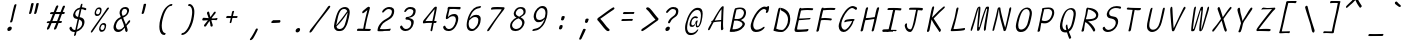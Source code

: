 SplineFontDB: 3.2
FontName: SeriousShannsLightItalic
FullName: Serious Shanns Light Italic
FamilyName: Serious Shanns Light Italic
Weight: Light
Copyright: https://github.com/kaBeech/serious-sans/blob/main/LICENSE
Version: 6.0.0
ItalicAngle: -11.8
UnderlinePosition: 0
UnderlineWidth: 0
Ascent: 800
Descent: 200
InvalidEm: 0
sfntRevision: 0x00001999
LayerCount: 2
Layer: 0 0 "Back" 1
Layer: 1 0 "Fore" 0
XUID: [1021 329 -1817886000 6804199]
StyleMap: 0x0040
FSType: 0
OS2Version: 3
OS2_WeightWidthSlopeOnly: 0
OS2_UseTypoMetrics: 0
CreationTime: 1532631502
ModificationTime: 315532800
PfmFamily: 49
TTFWeight: 300
TTFWidth: 5
LineGap: 0
VLineGap: 0
Panose: 0 0 0 0 0 0 0 0 0 0
OS2TypoAscent: 613
OS2TypoAOffset: 0
OS2TypoDescent: -188
OS2TypoDOffset: 0
OS2TypoLinegap: 98
OS2WinAscent: 778
OS2WinAOffset: 0
OS2WinDescent: 308
OS2WinDOffset: 0
HheadAscent: 796
HheadAOffset: 0
HheadDescent: -317
HheadDOffset: 0
OS2SubXSize: 317
OS2SubYSize: 293
OS2SubXOff: 0
OS2SubYOff: 37
OS2SupXSize: 317
OS2SupYSize: 293
OS2SupXOff: 0
OS2SupYOff: 171
OS2StrikeYSize: 0
OS2StrikeYPos: 132
OS2CapHeight: 576
OS2XHeight: 485
OS2Vendor: 'NONE'
OS2CodePages: 00000001.00000000
OS2UnicodeRanges: 00000001.00000000.00000000.00000000
MarkAttachClasses: 1
DEI: 91125
LangName: 1033 "" "" "Normal" "FontForge 2.0 : Serious Shanns Light Italic : 11-6-2024" "" "Version 0.1.2"
Encoding: UnicodeBmp
Compacted: 1
UnicodeInterp: none
NameList: AGL For New Fonts
DisplaySize: -48
AntiAlias: 1
FitToEm: 0
WinInfo: 32 16 4
BeginPrivate: 8
BlueValues 32 [-39 -6 490 521 685 718 765 769]
OtherBlues 11 [-304 -292]
BlueScale 9 0.0291667
BlueShift 1 3
StdHW 4 [67]
StdVW 4 [65]
StemSnapH 23 [61 62 63 65 67 94 130]
StemSnapV 14 [40 58 65 125]
EndPrivate
BeginChars: 65537 122

StartChar: .notdef
Encoding: 65536 -1 0
Width: 548
VWidth: 886
GlyphClass: 1
Flags: HMW
HStem: 620.95 17G<251.1 525.65 251.1 251.1>
LayerCount: 2
Fore
SplineSet
235.799804688 662.599609375 m 1
 552.849609375 662.599609375 l 1
 358.200195312 -180.599609375 l 1
 41.150390625 -180.599609375 l 1
 235.799804688 662.599609375 l 1
525.650390625 637.950195312 m 1
 251.099609375 637.950195312 l 1
 67.5 -155.950195312 l 1
 342.900390625 -155.950195312 l 1
 525.650390625 637.950195312 l 1
EndSplineSet
Validated: 524289
EndChar

StartChar: uni0017
Encoding: 23 23 1
Width: 504
VWidth: 850
GlyphClass: 2
Flags: W
LayerCount: 2
Fore
Validated: 1
EndChar

StartChar: uni0018
Encoding: 24 24 2
Width: 504
VWidth: 850
GlyphClass: 2
Flags: W
LayerCount: 2
Fore
Validated: 1
EndChar

StartChar: uni0019
Encoding: 25 25 3
Width: 504
VWidth: 850
GlyphClass: 2
Flags: W
LayerCount: 2
Fore
Validated: 1
EndChar

StartChar: uni001A
Encoding: 26 26 4
Width: 504
VWidth: 850
GlyphClass: 2
Flags: W
LayerCount: 2
Fore
Validated: 1
EndChar

StartChar: uni001B
Encoding: 27 27 5
Width: 504
VWidth: 850
GlyphClass: 2
Flags: W
LayerCount: 2
Fore
Validated: 1
EndChar

StartChar: uni001C
Encoding: 28 28 6
Width: 504
VWidth: 850
GlyphClass: 2
Flags: W
LayerCount: 2
Fore
Validated: 1
EndChar

StartChar: uni001D
Encoding: 29 29 7
Width: 504
VWidth: 850
GlyphClass: 2
Flags: W
LayerCount: 2
Fore
Validated: 1
EndChar

StartChar: uni001E
Encoding: 30 30 8
Width: 504
VWidth: 850
GlyphClass: 2
Flags: W
LayerCount: 2
Fore
Validated: 1
EndChar

StartChar: uni001F
Encoding: 31 31 9
Width: 504
VWidth: 850
GlyphClass: 2
Flags: W
LayerCount: 2
Fore
Validated: 1
EndChar

StartChar: space
Encoding: 32 32 10
Width: 504
VWidth: 850
GlyphClass: 2
Flags: W
LayerCount: 2
Fore
Validated: 1
EndChar

StartChar: exclam
Encoding: 33 33 11
Width: 548
VWidth: 907
GlyphClass: 2
Flags: HMW
HStem: 46.25 110.5<211.65 265.2>
VStem: 183.175 111.35<80.675 125.725>
LayerCount: 2
Fore
SplineSet
311.525390625 290.200195312 m 0
 308.125 280 303.025390625 272.349609375 295.375 267.25 c 0
 287.724609375 262.150390625 280.924804688 258.75 273.275390625 258.75 c 2
 270.724609375 258.75 l 2
 263.075195312 258.75 257.974609375 261.299804688 255.424804688 265.549804688 c 0
 253.724609375 267.25 252.875 269.799804688 252.875 273.200195312 c 0
 252.875 276.599609375 253.724609375 281.700195312 255.424804688 288.5 c 0
 257.974609375 296.150390625 260.525390625 303.799804688 263.924804688 312.299804688 c 0
 267.325195312 320.799804688 269.875 327.599609375 271.575195312 333.549804688 c 0
 273.275390625 339.5 275.825195312 352.25 280.924804688 372.650390625 c 0
 286.025390625 393.049804688 291.125 416.849609375 296.224609375 443.200195312 c 0
 301.325195312 469.549804688 306.424804688 495.049804688 312.375 519.700195312 c 0
 318.325195312 544.349609375 322.575195312 561.349609375 324.275390625 569.849609375 c 0
 325.974609375 578.349609375 331.075195312 596.200195312 338.724609375 625.099609375 c 0
 346.375 654 350.625 672.700195312 352.325195312 679.5 c 0
 355.724609375 692.25 361.674804688 702.450195312 368.474609375 708.400390625 c 0
 375.275390625 714.349609375 383.775390625 717.75 392.275390625 717.75 c 2
 394.825195312 717.75 l 2
 401.625 717.75 406.724609375 716.049804688 409.275390625 712.650390625 c 0
 410.974609375 710.950195312 411.825195312 706.700195312 411.825195312 702.450195312 c 0
 411.825195312 698.200195312 410.125 693.099609375 409.275390625 688 c 0
 408.424804688 682.900390625 398.224609375 644.650390625 380.375 574.950195312 c 0
 362.525390625 505.25 348.924804688 450 339.575195312 406.650390625 c 0
 330.224609375 363.299804688 324.275390625 337.799804688 321.724609375 329.299804688 c 0
 319.174804688 320.799804688 314.924804688 308.049804688 311.525390625 290.200195312 c 0
294.525390625 121.049804688 m 0
 294.525390625 116.799804688 293.674804688 111.700195312 292.825195312 105.75 c 0
 289.424804688 90.4501953125 282.625 77.7001953125 269.875 66.650390625 c 0
 257.125 55.599609375 241.825195312 48.7998046875 223.974609375 47.099609375 c 0
 222.275390625 47.099609375 219.724609375 46.25 218.025390625 46.25 c 0
 205.275390625 46.25 195.924804688 51.349609375 189.974609375 59.849609375 c 0
 184.875 67.5 183.174804688 76 183.174804688 85.349609375 c 0
 183.174804688 89.599609375 184.025390625 94.7001953125 184.875 100.650390625 c 0
 189.125 115.099609375 196.775390625 127.849609375 211.224609375 138.900390625 c 0
 227.375 150.799804688 242.674804688 156.75 258.825195312 156.75 c 0
 271.575195312 156.75 282.625 152.5 288.575195312 144 c 0
 292.825195312 138.049804688 294.525390625 130.400390625 294.525390625 121.049804688 c 0
EndSplineSet
Validated: 524289
EndChar

StartChar: quotedbl
Encoding: 34 34 12
Width: 548
VWidth: 941
GlyphClass: 2
Flags: HMW
HStem: 472.225 274.55<194.575 269.8 198.4 269.8 264.7 325.05 264.7 325.9>
LayerCount: 2
Fore
SplineSet
269.799804688 746.775390625 m 2
 276.599609375 746.775390625 282.549804688 745.075195312 287.650390625 741.674804688 c 0
 288.5 739.974609375 290.200195312 737.424804688 291.049804688 734.025390625 c 0
 291.900390625 730.625 291.900390625 727.224609375 291.049804688 721.275390625 c 0
 285.950195312 698.325195312 276.599609375 660.075195312 263 607.375 c 0
 249.400390625 554.674804688 240.049804688 518.125 233.25 498.575195312 c 0
 229.849609375 489.224609375 224.75 483.275390625 217.950195312 479.025390625 c 0
 211.150390625 474.775390625 205.200195312 472.224609375 199.25 472.224609375 c 2
 198.400390625 472.224609375 l 2
 190.75 472.224609375 183.950195312 475.625 178.849609375 479.875 c 0
 177.150390625 481.575195312 175.450195312 484.125 175.450195312 487.525390625 c 0
 175.450195312 490.924804688 176.299804688 494.325195312 177.150390625 497.724609375 c 0
 186.5 526.625 195.849609375 564.025390625 205.200195312 609.075195312 c 0
 214.549804688 654.125 222.200195312 691.525390625 228.150390625 721.275390625 c 0
 229 727.224609375 231.549804688 731.474609375 234.099609375 734.875 c 0
 236.650390625 739.125 240.049804688 741.674804688 243.450195312 742.525390625 c 0
 251.099609375 745.075195312 258.75 746.775390625 264.700195312 746.775390625 c 2
 269.799804688 746.775390625 l 2
390.5 607.375 m 0
 377.75 554.674804688 367.549804688 518.125 360.75 498.575195312 c 0
 357.349609375 489.224609375 352.25 483.275390625 345.450195312 479.025390625 c 0
 338.650390625 474.775390625 331.849609375 472.224609375 325.900390625 472.224609375 c 2
 325.049804688 472.224609375 l 2
 317.400390625 472.224609375 310.599609375 475.625 305.5 479.875 c 0
 303.799804688 481.575195312 302.950195312 484.974609375 302.950195312 487.525390625 c 0
 302.950195312 490.075195312 303.799804688 493.474609375 304.650390625 497.724609375 c 0
 313.150390625 526.625 322.5 564.025390625 331.849609375 609.075195312 c 0
 341.200195312 654.125 348.849609375 691.525390625 354.799804688 721.275390625 c 0
 355.650390625 727.224609375 358.200195312 731.474609375 361.599609375 734.875 c 0
 365 738.275390625 367.549804688 741.674804688 370.950195312 742.525390625 c 0
 378.599609375 745.075195312 385.400390625 746.775390625 391.349609375 746.775390625 c 2
 396.450195312 746.775390625 l 2
 400.700195312 746.775390625 404.099609375 746.775390625 406.650390625 745.924804688 c 0
 409.200195312 745.075195312 412.599609375 743.375 415.150390625 741.674804688 c 0
 417.700195312 739.974609375 418.549804688 735.724609375 418.549804688 729.775390625 c 0
 418.549804688 722.974609375 409.200195312 682.174804688 390.5 607.375 c 0
EndSplineSet
Validated: 524289
EndChar

StartChar: numbersign
Encoding: 35 35 13
Width: 548
VWidth: 904
GlyphClass: 2
Flags: HMW
HStem: 228.4 48.45<383.625 415.925 364.075 432.075> 442.6 51<299.475 392.975 279.075 413.375 299.475 484.775 299.475 448.225>
LayerCount: 2
Fore
SplineSet
197.474609375 226.700195312 m 1
 189.825195312 226.700195312 l 1
 162.625 161.25 143.924804688 117.049804688 133.724609375 94.099609375 c 0
 127.775390625 84.75 120.125 76.25 109.075195312 69.4501953125 c 0
 101.424804688 65.2001953125 94.625 62.650390625 89.525390625 62.650390625 c 0
 87.8251953125 62.650390625 84.4248046875 63.5 82.724609375 64.349609375 c 0
 79.3251953125 64.349609375 77.625 66.0498046875 76.775390625 67.75 c 0
 75.0751953125 71.150390625 73.375 76.25 73.375 83.0498046875 c 0
 73.375 91.5498046875 75.0751953125 100.900390625 80.1748046875 111.099609375 c 0
 87.8251953125 127.25 106.525390625 165.5 132.875 225.849609375 c 1
 92.9248046875 225.849609375 l 2
 82.724609375 225.849609375 75.9248046875 227.549804688 72.525390625 230.950195312 c 0
 70.8251953125 232.650390625 68.275390625 236.049804688 68.275390625 238.599609375 c 0
 68.275390625 239.450195312 69.125 242 69.125 243.700195312 c 0
 70.8251953125 251.349609375 75.0751953125 259 81.025390625 264.099609375 c 0
 86.974609375 269.200195312 97.1748046875 272.599609375 108.224609375 272.599609375 c 0
 112.474609375 272.599609375 118.424804688 273.450195312 126.924804688 273.450195312 c 0
 135.424804688 273.450195312 143.075195312 275.150390625 152.424804688 275.150390625 c 1
 222.125 441.75 l 1
 205.974609375 441.75 l 1
 173.674804688 440.900390625 l 1
 170.275390625 440.900390625 l 2
 161.775390625 440.900390625 155.825195312 442.599609375 153.275390625 446 c 0
 151.575195312 448.549804688 150.724609375 451.950195312 150.724609375 456.200195312 c 2
 150.724609375 462.150390625 l 2
 151.575195312 469.799804688 155.825195312 476.599609375 162.625 481.700195312 c 0
 169.424804688 486.799804688 177.924804688 491.049804688 188.974609375 491.049804688 c 2
 189.825195312 491.049804688 l 2
 200.025390625 491.049804688 216.174804688 491.900390625 236.575195312 491.900390625 c 2
 242.525390625 491.900390625 l 1
 298.625 629.599609375 l 2
 304.575195312 642.349609375 313.075195312 650.849609375 320.724609375 655.099609375 c 0
 326.674804688 657.650390625 330.924804688 659.349609375 335.174804688 659.349609375 c 0
 336.875 659.349609375 341.125 658.5 342.825195312 658.5 c 0
 350.474609375 656.799804688 355.575195312 653.400390625 357.275390625 647.450195312 c 0
 358.125 645.75 358.974609375 642.349609375 358.974609375 639.799804688 c 0
 358.974609375 634.700195312 356.424804688 627.900390625 353.025390625 620.25 c 2
 299.474609375 493.599609375 l 1
 413.375 493.599609375 l 1
 465.224609375 623.650390625 l 2
 471.174804688 636.400390625 477.974609375 644.900390625 486.474609375 649.150390625 c 0
 491.575195312 651.700195312 496.674804688 653.400390625 501.775390625 653.400390625 c 0
 503.474609375 653.400390625 506.025390625 652.549804688 508.575195312 652.549804688 c 0
 516.224609375 650.849609375 522.174804688 647.450195312 523.875 641.5 c 0
 523.875 639.799804688 524.724609375 637.25 524.724609375 635.549804688 c 0
 524.724609375 629.599609375 523.875 622.799804688 519.625 614.299804688 c 0
 508.575195312 592.200195312 491.575195312 552.25 469.474609375 495.299804688 c 1
 485.625 495.299804688 l 1
 494.125 495.299804688 l 2
 503.474609375 495.299804688 511.974609375 491.900390625 516.224609375 486.799804688 c 0
 520.474609375 482.549804688 522.174804688 479.150390625 522.174804688 474.900390625 c 0
 522.174804688 474.049804688 521.325195312 472.349609375 521.325195312 471.5 c 0
 519.625 463.849609375 514.525390625 456.200195312 508.575195312 451.099609375 c 0
 502.625 446 494.974609375 442.599609375 484.775390625 442.599609375 c 2
 448.224609375 442.599609375 l 1
 383.625 276.849609375 l 1
 432.075195312 276.849609375 l 2
 440.575195312 276.849609375 445.674804688 275.150390625 446.525390625 273.450195312 c 0
 448.224609375 270.049804688 449.075195312 264.950195312 448.224609375 257.299804688 c 0
 446.525390625 247.950195312 441.424804688 240.299804688 437.174804688 236.049804688 c 0
 432.075195312 230.950195312 425.275390625 228.400390625 415.924804688 228.400390625 c 2
 364.075195312 228.400390625 l 1
 337.724609375 159.549804688 319.875 113.650390625 309.674804688 90.7001953125 c 0
 303.724609375 80.5 295.224609375 72.849609375 285.025390625 67.75 c 0
 278.224609375 64.349609375 272.275390625 62.650390625 267.174804688 62.650390625 c 0
 265.474609375 62.650390625 261.224609375 63.5 258.674804688 64.349609375 c 0
 253.575195312 65.2001953125 251.025390625 69.4501953125 250.174804688 75.400390625 c 0
 250.174804688 77.9501953125 249.325195312 81.349609375 249.325195312 83.0498046875 c 0
 249.325195312 90.7001953125 251.875 98.349609375 256.125 107.700195312 c 0
 267.174804688 130.650390625 284.174804688 170.599609375 307.125 227.549804688 c 1
 290.974609375 227.549804688 l 1
 197.474609375 226.700195312 l 1
392.974609375 442.599609375 m 1
 279.075195312 442.599609375 l 1
 209.375 276 l 1
 241.674804688 276.849609375 279.075195312 277.700195312 319.875 277.700195312 c 2
 326.674804688 277.700195312 l 1
 347.924804688 328.700195312 370.025390625 383.099609375 392.974609375 442.599609375 c 1
EndSplineSet
Validated: 524289
EndChar

StartChar: dollar
Encoding: 36 36 14
Width: 548
VWidth: 901
GlyphClass: 2
Flags: HMW
HStem: 36.775 51<195.85 224.75 204.35 224.75 207.75 224.75>
VStem: 178 53.55 404.1 58.65<250.975 295.175>
LayerCount: 2
Fore
SplineSet
158.450195312 44.4248046875 m 0
 144 49.525390625 132.950195312 54.625 123.599609375 62.275390625 c 0
 105.75 77.5751953125 93.849609375 95.4248046875 87.900390625 115.825195312 c 0
 87.0498046875 120.924804688 86.2001953125 126.875 86.2001953125 131.974609375 c 0
 86.2001953125 137.075195312 87.900390625 142.174804688 89.599609375 146.424804688 c 0
 93 154.075195312 98.099609375 159.174804688 105.75 162.575195312 c 0
 111.700195312 165.125 116.799804688 167.674804688 119.349609375 167.674804688 c 0
 121.900390625 167.674804688 125.299804688 168.525390625 126.150390625 168.525390625 c 2
 130.400390625 168.525390625 l 2
 131.25 168.525390625 132.950195312 165.974609375 134.650390625 164.275390625 c 0
 136.349609375 162.575195312 139.75 157.474609375 142.299804688 151.525390625 c 0
 149.950195312 132.825195312 159.299804688 116.674804688 172.049804688 105.625 c 0
 184.799804688 93.724609375 201.799804688 87.775390625 223.049804688 87.775390625 c 2
 224.75 87.775390625 l 1
 231.549804688 87.775390625 l 1
 254.5 188.075195312 274.049804688 279.025390625 291.049804688 361.474609375 c 1
 281.700195312 362.325195312 274.049804688 364.025390625 268.950195312 364.875 c 0
 263.849609375 365.724609375 258.75 366.575195312 255.349609375 366.575195312 c 0
 240.049804688 368.275390625 227.299804688 372.525390625 216.25 380.174804688 c 0
 205.200195312 387.825195312 196.700195312 396.325195312 190.75 407.375 c 0
 182.25 423.525390625 178 440.525390625 178 459.224609375 c 0
 178 465.174804688 178.849609375 471.125 180.549804688 478.775390625 c 0
 184.799804688 498.325195312 191.599609375 517.025390625 200.950195312 534.875 c 0
 209.450195312 552.724609375 220.5 569.724609375 234.099609375 585.025390625 c 0
 247.700195312 600.325195312 264.700195312 613.075195312 283.400390625 624.125 c 0
 302.099609375 635.174804688 323.349609375 643.674804688 346.299804688 647.924804688 c 2
 352.25 649.625 l 1
 356.5 667.474609375 361.599609375 686.174804688 365.849609375 704.875 c 0
 368.400390625 717.625 372.650390625 726.974609375 377.75 733.775390625 c 0
 382.849609375 740.575195312 387.950195312 743.974609375 395.599609375 743.974609375 c 2
 397.299804688 743.974609375 l 2
 403.25 743.974609375 407.5 743.125 409.200195312 740.575195312 c 0
 410.900390625 738.025390625 411.75 733.775390625 411.75 728.674804688 c 0
 411.75 723.575195312 410.049804688 718.474609375 409.200195312 712.525390625 c 2
 397.299804688 655.575195312 l 1
 408.349609375 654.724609375 l 2
 419.400390625 654.724609375 434.700195312 651.325195312 453.400390625 646.224609375 c 0
 472.099609375 641.125 485.700195312 636.875 495.049804688 632.625 c 0
 501 630.075195312 505.25 625.825195312 506.950195312 620.724609375 c 0
 506.950195312 619.025390625 507.799804688 615.625 507.799804688 612.224609375 c 0
 507.799804688 608.825195312 506.099609375 604.575195312 504.400390625 598.625 c 0
 503.549804688 594.375 501.849609375 590.125 498.450195312 587.575195312 c 0
 495.049804688 585.025390625 491.650390625 583.325195312 489.099609375 583.325195312 c 2
 481.450195312 583.325195312 l 2
 476.349609375 583.325195312 471.25 584.174804688 466.150390625 585.875 c 0
 461.900390625 586.724609375 456.799804688 590.125 450.849609375 593.525390625 c 0
 444.900390625 596.924804688 437.25 600.325195312 427.900390625 602.875 c 0
 418.549804688 605.424804688 406.650390625 607.974609375 393.900390625 607.974609375 c 2
 386.25 608.825195312 l 1
 375.200195312 557.825195312 359.900390625 491.525390625 342.049804688 409.075195312 c 1
 352.25 407.375 l 2
 372.650390625 403.974609375 389.650390625 398.025390625 404.099609375 390.375 c 0
 419.400390625 381.875 430.450195312 372.525390625 438.950195312 362.325195312 c 0
 447.450195312 352.125 453.400390625 341.075195312 456.799804688 328.325195312 c 0
 460.200195312 315.575195312 462.75 301.974609375 462.75 288.375 c 0
 462.75 274.775390625 461.049804688 261.174804688 456.799804688 244.174804688 c 0
 450.849609375 219.525390625 442.349609375 195.724609375 428.75 173.625 c 0
 415.150390625 151.525390625 400.700195312 132.825195312 383.700195312 115.825195312 c 0
 366.700195312 98.8251953125 348.849609375 85.224609375 329.299804688 73.3251953125 c 0
 309.75 61.4248046875 289.349609375 52.0751953125 268.099609375 46.125 c 2
 263 44.4248046875 l 1
 255.349609375 7.025390625 250.25 -18.474609375 248.549804688 -30.375 c 0
 245.150390625 -39.724609375 240.049804688 -48.224609375 233.25 -53.3251953125 c 0
 226.450195312 -58.4248046875 219.650390625 -60.974609375 212 -60.974609375 c 2
 211.150390625 -60.974609375 l 2
 209.450195312 -60.974609375 206.900390625 -60.125 205.200195312 -60.125 c 0
 202.650390625 -58.4248046875 200.950195312 -55.025390625 200.950195312 -49.0751953125 c 0
 200.950195312 -44.8251953125 201.799804688 -38.875 203.5 -31.224609375 c 0
 207.75 -17.625 212.849609375 5.3251953125 219.650390625 36.775390625 c 1
 207.75 36.775390625 l 1
 204.349609375 36.775390625 l 2
 187.349609375 36.775390625 172.900390625 39.3251953125 158.450195312 44.4248046875 c 0
243.450195312 449.025390625 m 0
 254.5 433.724609375 270.650390625 422.674804688 292.75 415.875 c 2
 302.099609375 413.325195312 l 1
 312.299804688 459.224609375 325.900390625 522.974609375 342.900390625 604.575195312 c 1
 327.599609375 599.474609375 l 2
 303.799804688 591.825195312 283.400390625 580.775390625 266.400390625 563.775390625 c 0
 249.400390625 546.775390625 238.349609375 527.224609375 234.099609375 504.275390625 c 0
 232.400390625 498.325195312 231.549804688 493.224609375 231.549804688 487.275390625 c 0
 231.549804688 472.825195312 235.799804688 460.075195312 243.450195312 449.025390625 c 0
404.099609375 256.075195312 m 0
 404.099609375 266.275390625 402.400390625 277.325195312 398.150390625 290.075195312 c 0
 394.75 301.125 387.950195312 311.325195312 377.75 320.674804688 c 0
 367.549804688 330.025390625 354.799804688 338.525390625 338.650390625 345.325195312 c 2
 328.450195312 350.424804688 l 1
 325.900390625 338.525390625 l 1
 325.900390625 338.525390625 316.549804688 295.174804688 298.700195312 211.025390625 c 0
 288.5 164.275390625 280 126.025390625 273.200195312 96.275390625 c 1
 290.200195312 103.924804688 l 2
 317.400390625 115.825195312 341.200195312 131.974609375 361.599609375 153.224609375 c 0
 382 174.474609375 394.75 198.275390625 400.700195312 225.474609375 c 0
 402.400390625 235.674804688 404.099609375 245.875 404.099609375 256.075195312 c 0
EndSplineSet
Validated: 524289
EndChar

StartChar: percent
Encoding: 37 37 15
Width: 548
VWidth: 899
GlyphClass: 2
Flags: HMW
HStem: 35.45 44.2<326.325 356.5 333.55 356.5> 205.45 41.65<379.875 380.725> 426.45 43.35<214.125 243.45 221.35 243.45> 597.3 40.8<268.525 272.35>
VStem: 166.1 34.85<493.175 513.575> 278.3 34.85<103.025 122.575> 304.65 34.85<550.125 582.85> 416 29.75<133.2 170.6> 416 38.25<159.125 192.7>
LayerCount: 2
Fore
SplineSet
185.650390625 440.900390625 m 0xfa
 176.299804688 450.25 169.5 462.150390625 167.799804688 476.599609375 c 0
 166.950195312 482.549804688 166.099609375 489.349609375 166.099609375 497 c 0
 166.099609375 504.650390625 166.950195312 514.849609375 169.5 525.900390625 c 0
 177.150390625 559.049804688 190.75 585.400390625 210.299804688 606.650390625 c 0
 229.849609375 627.900390625 254.5 638.099609375 282.549804688 638.099609375 c 0
 304.650390625 638.099609375 320.799804688 629.599609375 331 613.450195312 c 0
 336.950195312 604.099609375 339.5 591.349609375 339.5 574.349609375 c 0
 339.5 559.900390625 336.950195312 542.900390625 331.849609375 524.200195312 c 0
 324.200195312 491.900390625 310.599609375 468.099609375 292.75 451.099609375 c 0
 274.900390625 434.099609375 251.950195312 426.450195312 222.200195312 426.450195312 c 2
 221.349609375 426.450195312 l 2
 206.900390625 426.450195312 195 431.549804688 185.650390625 440.900390625 c 0xfa
81.099609375 59.25 m 0
 99.7998046875 86.4501953125 137.200195312 137.450195312 192.450195312 212.25 c 2
 358.200195312 448.549804688 l 2
 414.299804688 527.599609375 453.400390625 583.700195312 475.5 618.549804688 c 0
 482.299804688 627.049804688 489.950195312 632.150390625 498.450195312 633.849609375 c 0
 501 633.849609375 504.400390625 634.700195312 506.099609375 634.700195312 c 0
 510.349609375 634.700195312 513.75 633 518 630.450195312 c 0
 520.549804688 629.599609375 522.25 627.900390625 523.099609375 627.049804688 c 0
 523.950195312 626.200195312 524.799804688 622.799804688 524.799804688 621.099609375 c 0
 524.799804688 614.299804688 521.400390625 604.950195312 512.049804688 593.900390625 c 0
 484 559.049804688 419.400390625 471.5 319.099609375 329.549804688 c 0
 221.349609375 187.599609375 154.200195312 92.400390625 118.5 41.400390625 c 0
 110.849609375 31.2001953125 104.049804688 24.400390625 98.099609375 20.150390625 c 0
 93.849609375 17.599609375 89.599609375 15.900390625 86.2001953125 15.900390625 c 0
 82.7998046875 15.900390625 80.25 16.75 77.7001953125 18.4501953125 c 0
 75.150390625 20.150390625 71.75 22.7001953125 70.900390625 24.400390625 c 0
 70.0498046875 26.099609375 69.2001953125 28.650390625 69.2001953125 31.2001953125 c 0
 69.2001953125 38.849609375 73.4501953125 48.2001953125 81.099609375 59.25 c 0
241.75 469.799804688 m 2
 243.450195312 469.799804688 l 2
 257.900390625 469.799804688 269.799804688 474.900390625 279.150390625 485.950195312 c 0
 288.5 497 296.150390625 510.599609375 301.25 527.599609375 c 0
 302.950195312 536.950195312 304.650390625 546.299804688 304.650390625 553.950195312 c 0
 304.650390625 563.299804688 303.799804688 571.799804688 299.549804688 578.599609375 c 0
 291.900390625 591.349609375 280.849609375 597.299804688 263.849609375 597.299804688 c 0
 249.400390625 597.299804688 236.650390625 591.349609375 226.450195312 578.599609375 c 0
 217.099609375 567.549804688 209.450195312 552.25 204.349609375 533.549804688 c 0
 202.650390625 525.049804688 200.950195312 517.400390625 200.950195312 509.75 c 0
 200.950195312 502.099609375 201.799804688 496.150390625 204.349609375 490.200195312 c 0
 210.299804688 478.299804688 223.049804688 471.5 241.75 469.799804688 c 2
297.849609375 49.900390625 m 0
 288.5 59.25 282.549804688 71.150390625 280 85.599609375 c 0
 279.150390625 91.5498046875 278.299804688 99.2001953125 278.299804688 106.849609375 c 0xfc80
 278.299804688 114.5 280 123.849609375 281.700195312 134.900390625 c 0
 288.5 168.049804688 302.950195312 194.400390625 322.5 215.650390625 c 0
 342.049804688 236.900390625 365.849609375 247.099609375 393.900390625 247.099609375 c 0
 404.950195312 247.099609375 415.150390625 245.400390625 422.799804688 241.150390625 c 0
 431.299804688 236.900390625 438.950195312 230.950195312 444.900390625 222.450195312 c 0
 450.849609375 213.950195312 454.25 201.200195312 454.25 184.200195312 c 0
 454.25 169.75 451.700195312 152.75 445.75 134.049804688 c 1xfd
 445.75 133.200195312 l 1
 436.400390625 100.900390625 422.799804688 76.25 404.950195312 59.25 c 0
 387.099609375 43.099609375 364.150390625 35.4501953125 336.099609375 35.4501953125 c 2
 333.549804688 35.4501953125 l 2
 319.099609375 35.4501953125 307.200195312 40.5498046875 297.849609375 49.900390625 c 0
353.950195312 79.650390625 m 2
 356.5 79.650390625 l 2
 370.099609375 79.650390625 382 84.75 391.349609375 95.7998046875 c 0
 400.700195312 106.849609375 408.349609375 119.599609375 412.599609375 136.599609375 c 0
 414.299804688 145.950195312 416 155.299804688 416 162.950195312 c 0
 416 178.25 412.599609375 189.299804688 403.25 196.950195312 c 0
 395.599609375 202.900390625 386.25 205.450195312 375.200195312 205.450195312 c 0
 360.75 205.450195312 348.849609375 198.650390625 338.650390625 186.75 c 0
 328.450195312 175.700195312 320.799804688 160.400390625 316.549804688 142.549804688 c 0
 314.849609375 134.049804688 313.150390625 126.400390625 313.150390625 118.75 c 0
 313.150390625 111.099609375 314.849609375 105.150390625 317.400390625 99.2001953125 c 0
 323.349609375 87.2998046875 335.25 80.5 353.950195312 79.650390625 c 2
EndSplineSet
Validated: 524289
EndChar

StartChar: ampersand
Encoding: 38 38 16
Width: 548
VWidth: 901
GlyphClass: 2
Flags: HMW
HStem: 26.5751 58.65 609.675 46.75
VStem: 87.9 60.35<140.476 172.351> 239.2 54.4<511.076 511.926> 381.15 60.35<58.026 80.1251>
LayerCount: 2
Fore
SplineSet
438.099609375 55.4755859375 m 0
 433.849609375 41.875 427.900390625 33.3759765625 421.099609375 30.826171875 c 0
 416.849609375 29.1259765625 413.450195312 27.42578125 410.049804688 27.42578125 c 0
 405.799804688 27.42578125 402.400390625 29.1259765625 399 30.826171875 c 0
 391.349609375 35.92578125 385.400390625 45.2763671875 381.150390625 58.0263671875 c 0
 381.150390625 61.42578125 379.450195312 69.92578125 377.75 83.5263671875 c 0
 376.049804688 97.1259765625 374.349609375 106.475585938 372.650390625 113.276367188 c 2
 368.400390625 133.67578125 l 1
 354.799804688 118.375976562 l 2
 353.099609375 116.67578125 348.849609375 110.725585938 342.049804688 103.92578125 c 2
 326.75 88.6259765625 l 2
 310.599609375 72.4755859375 299.549804688 62.2763671875 292.75 58.0263671875 c 0
 287.650390625 54.6259765625 280.849609375 51.2255859375 273.200195312 46.1259765625 c 0
 265.549804688 41.0263671875 257.900390625 36.7763671875 251.099609375 35.076171875 c 0
 244.299804688 33.3759765625 236.650390625 30.826171875 227.299804688 29.1259765625 c 0
 217.950195312 27.42578125 209.450195312 26.576171875 200.950195312 26.576171875 c 0
 173.75 26.576171875 150.799804688 34.2255859375 132.099609375 48.67578125 c 0
 113.400390625 63.1259765625 99.7998046875 82.67578125 93 107.326171875 c 0
 89.599609375 120.076171875 87.900390625 133.67578125 87.900390625 147.276367188 c 0
 87.900390625 160.875976562 89.599609375 174.475585938 93 188.92578125 c 0
 116.799804688 292.625976562 172.049804688 363.17578125 260.450195312 400.576171875 c 2
 269.799804688 404.826171875 l 1
 256.200195312 442.225585938 248.549804688 464.326171875 246.849609375 468.576171875 c 0
 245.150390625 473.67578125 243.450195312 480.475585938 241.75 487.276367188 c 0
 240.049804688 494.076171875 239.200195312 500.026367188 239.200195312 504.276367188 c 0
 239.200195312 519.576171875 240.900390625 534.875976562 244.299804688 550.17578125 c 0
 248.549804688 568.875976562 257.900390625 588.42578125 273.200195312 606.276367188 c 0
 280.849609375 615.625976562 290.200195312 624.975585938 300.400390625 631.776367188 c 0
 310.599609375 638.576171875 323.349609375 644.526367188 338.650390625 649.625976562 c 0
 353.950195312 654.725585938 369.25 656.42578125 387.099609375 656.42578125 c 0
 401.549804688 656.42578125 415.150390625 654.725585938 427.049804688 649.625976562 c 0
 438.950195312 644.526367188 449.150390625 637.725585938 457.650390625 629.225585938 c 0
 466.150390625 620.725585938 471.25 609.67578125 474.650390625 595.225585938 c 0
 476.255859375 588.403320312 477.102539062 581.012695312 477.102539062 573.142578125 c 0
 477.102539062 564.34375 476.043945312 554.946289062 473.799804688 545.075195312 c 0
 469.549804688 528.075195312 463.599609375 511.924804688 455.950195312 497.475585938 c 0
 448.299804688 483.025390625 440.650390625 470.275390625 432.150390625 460.075195312 c 0
 423.650390625 449.875 413.450195312 440.525390625 401.549804688 431.174804688 c 0
 389.650390625 421.825195312 378.599609375 414.174804688 369.25 409.075195312 c 0
 359.900390625 403.975585938 349.700195312 398.875 336.950195312 392.924804688 c 2
 329.299804688 388.674804688 l 1
 331.849609375 380.174804688 l 2
 337.799804688 362.325195312 348 335.975585938 362.450195312 301.125 c 0
 376.900390625 266.275390625 386.25 244.174804688 390.5 233.125 c 2
 397.299804688 213.575195312 l 1
 410.049804688 232.275390625 420.25 248.424804688 427.049804688 258.625 c 0
 433.849609375 268.825195312 439.799804688 277.325195312 444.049804688 283.275390625 c 0
 448.299804688 289.225585938 451.700195312 294.325195312 453.400390625 296.875 c 0
 465.299804688 310.475585938 474.650390625 318.975585938 482.299804688 321.525390625 c 0
 484 322.375 487.400390625 323.225585938 489.099609375 323.225585938 c 0
 492.5 323.225585938 495.900390625 321.525390625 500.150390625 319.825195312 c 0
 504.400390625 317.275390625 506.099609375 312.174804688 506.099609375 306.225585938 c 0
 506.099609375 295.174804688 500.150390625 282.424804688 490.799804688 267.975585938 c 0
 487.400390625 262.875 477.200195312 251.825195312 460.200195312 233.975585938 c 0
 443.200195312 216.125 427.049804688 199.125 412.599609375 181.275390625 c 1
 416.849609375 167.674804688 422.799804688 149.825195312 428.75 130.275390625 c 0
 434.700195312 110.725585938 438.099609375 97.9755859375 438.950195312 93.7255859375 c 0
 439.799804688 89.4755859375 441.5 83.525390625 441.5 76.7255859375 c 0
 441.5 69.9248046875 439.799804688 63.125 438.099609375 55.4755859375 c 0
369.25 609.67578125 m 0
 348 609.67578125 331 602.026367188 318.25 587.576171875 c 0
 308.049804688 575.67578125 300.400390625 559.526367188 296.150390625 539.975585938 c 0
 294.450195312 532.326171875 293.599609375 523.826171875 293.599609375 515.326171875 c 0
 293.599609375 506.826171875 294.450195312 498.326171875 296.150390625 488.975585938 c 0
 298.700195312 470.276367188 304.650390625 454.125976562 312.299804688 440.526367188 c 2
 316.549804688 433.725585938 l 1
 325.049804688 436.276367188 l 2
 337.799804688 440.526367188 349.700195312 444.776367188 359.049804688 449.026367188 c 0
 368.400390625 453.276367188 377.75 459.225585938 387.099609375 466.875976562 c 0
 396.450195312 474.526367188 404.950195312 483.026367188 410.900390625 494.076171875 c 0
 416.849609375 505.125976562 421.950195312 518.725585938 425.349609375 533.17578125 c 0
 427.049804688 540.826171875 428.75 548.475585938 428.75 555.276367188 c 0
 428.75 569.725585938 424.5 580.776367188 416.849609375 590.125976562 c 0
 404.950195312 602.875976562 388.799804688 609.67578125 369.25 609.67578125 c 0
159.299804688 120.92578125 m 0
 172.049804688 97.1259765625 193.299804688 85.2255859375 221.349609375 85.2255859375 c 0
 234.099609375 85.2255859375 248.549804688 87.7763671875 265.549804688 92.8759765625 c 0
 271.5 94.576171875 278.299804688 98.826171875 285.099609375 103.076171875 c 0
 291.900390625 107.326171875 296.150390625 109.875976562 300.400390625 112.42578125 c 0
 304.650390625 114.975585938 308.900390625 119.225585938 314.849609375 125.17578125 c 0
 320.799804688 131.125976562 325.900390625 135.375976562 327.599609375 137.92578125 c 0
 329.299804688 140.475585938 333.549804688 143.875976562 338.650390625 149.826171875 c 0
 343.75 155.776367188 347.150390625 159.17578125 348 160.026367188 c 2
 352.25 164.276367188 l 1
 347.150390625 189.776367188 342.900390625 209.326171875 339.5 222.076171875 c 0
 335.25 235.67578125 326.75 256.92578125 314.849609375 286.67578125 c 0
 302.950195312 316.42578125 294.450195312 337.67578125 289.349609375 352.125976562 c 2
 285.099609375 362.326171875 l 1
 274.900390625 358.076171875 l 2
 257.049804688 350.42578125 240.900390625 341.076171875 226.450195312 329.17578125 c 0
 212 317.276367188 200.099609375 304.526367188 190.75 290.92578125 c 0
 181.400390625 277.326171875 173.75 262.875976562 167.799804688 248.42578125 c 0
 161.849609375 233.975585938 157.599609375 218.67578125 153.349609375 201.67578125 c 0
 149.950195312 188.92578125 148.25 177.875976562 148.25 166.826171875 c 0
 148.25 148.975585938 151.650390625 133.67578125 159.299804688 120.92578125 c 0
EndSplineSet
Validated: 524289
EndChar

StartChar: quotesingle
Encoding: 39 39 17
Width: 548
VWidth: 941
GlyphClass: 2
Flags: HMW
HStem: 480.65 256.7<262.956 330.106 262.956 330.106>
LayerCount: 2
Fore
SplineSet
330.956054688 737.349609375 m 2
 337.755859375 737.349609375 343.706054688 735.650390625 348.805664062 732.25 c 0
 349.65625 731.400390625 351.356445312 728.849609375 352.206054688 725.450195312 c 0
 353.055664062 722.049804688 352.206054688 717.799804688 351.356445312 711.849609375 c 0
 346.255859375 689.75 338.606445312 654.900390625 326.706054688 608.150390625 c 0
 314.805664062 561.400390625 305.456054688 527.400390625 298.65625 507.849609375 c 0
 295.255859375 498.5 290.15625 490.849609375 283.356445312 486.599609375 c 0
 276.555664062 482.349609375 270.606445312 480.650390625 264.65625 480.650390625 c 2
 262.956054688 480.650390625 l 2
 254.456054688 481.5 247.65625 484.900390625 243.40625 489.150390625 c 0
 241.706054688 490.849609375 240.856445312 493.400390625 240.856445312 496.799804688 c 0
 240.856445312 500.200195312 241.706054688 502.75 242.555664062 507 c 0
 251.055664062 536.75 259.555664062 569.900390625 268.055664062 609 c 0
 276.555664062 648.099609375 284.206054688 682.950195312 290.15625 712.700195312 c 0
 290.15625 717.799804688 291.856445312 722.900390625 295.255859375 726.299804688 c 0
 298.65625 729.700195312 302.055664062 732.25 305.456054688 733.099609375 c 0
 313.106445312 735.650390625 319.90625 737.349609375 325.856445312 737.349609375 c 2
 330.106445312 737.349609375 l 1
 330.956054688 737.349609375 l 2
EndSplineSet
Validated: 524289
EndChar

StartChar: parenleft
Encoding: 40 40 18
Width: 548
VWidth: 901
GlyphClass: 2
Flags: HMW
HStem: -49.925 51<242.1 278.225> 684.475 48.45<418.9 446.95>
VStem: 133.725 60.35<170.65 176.6>
LayerCount: 2
Fore
SplineSet
274.825195312 1.0751953125 m 0
 281.625 1.0751953125 285.875 -0.625 287.575195312 -3.1748046875 c 0
 288.424804688 -4.025390625 290.125 -5.724609375 290.125 -9.125 c 0
 290.125 -12.525390625 288.424804688 -17.625 287.575195312 -25.275390625 c 0
 285.875 -32.0751953125 282.474609375 -37.1748046875 275.674804688 -42.275390625 c 0
 268.875 -47.375 262.924804688 -49.9248046875 257.825195312 -49.9248046875 c 0
 226.375 -49.9248046875 200.025390625 -38.025390625 179.625 -13.375 c 0
 158.375 12.974609375 144.775390625 48.6748046875 137.974609375 95.4248046875 c 0
 135.424804688 116.674804688 133.724609375 138.775390625 133.724609375 161.724609375 c 0
 133.724609375 191.474609375 135.424804688 223.775390625 140.525390625 258.625 c 0
 146.474609375 300.275390625 160.075195312 353.825195312 180.474609375 419.275390625 c 0
 200.875 484.724609375 222.974609375 539.125 247.625 580.775390625 c 0
 258.674804688 598.625 271.424804688 617.325195312 286.724609375 635.174804688 c 0
 302.025390625 653.025390625 318.174804688 669.174804688 336.025390625 683.625 c 0
 353.875 698.075195312 372.575195312 709.974609375 391.275390625 719.325195312 c 0
 409.974609375 728.674804688 426.974609375 732.924804688 443.974609375 732.924804688 c 0
 449.924804688 732.924804688 454.174804688 732.075195312 455.875 730.375 c 0
 457.575195312 728.674804688 459.275390625 725.275390625 459.275390625 721.025390625 c 0
 459.275390625 718.474609375 459.275390625 715.075195312 458.424804688 710.825195312 c 0
 456.724609375 701.474609375 452.474609375 694.674804688 446.525390625 690.424804688 c 0
 440.575195312 686.174804688 434.625 684.474609375 426.974609375 684.474609375 c 0
 410.825195312 684.474609375 396.375 680.224609375 381.075195312 670.875 c 0
 365.775390625 661.525390625 351.325195312 648.775390625 338.575195312 633.474609375 c 0
 313.924804688 604.575195312 292.674804688 568.875 273.974609375 525.525390625 c 0
 259.525390625 495.775390625 245.075195312 454.974609375 230.625 403.125 c 0
 216.174804688 351.275390625 206.825195312 309.625 201.724609375 279.025390625 c 0
 196.625 248.424804688 194.075195312 218.674804688 194.075195312 190.625 c 0
 194.075195312 150.674804688 198.325195312 115.825195312 205.974609375 86.0751953125 c 0
 211.924804688 61.4248046875 221.275390625 41.875 232.325195312 26.5751953125 c 0
 245.075195312 9.5751953125 258.674804688 1.0751953125 274.825195312 1.0751953125 c 0
EndSplineSet
Validated: 524289
EndChar

StartChar: parenright
Encoding: 41 41 19
Width: 548
VWidth: 901
GlyphClass: 2
Flags: HMW
HStem: -49.925 51<162.275 165.675> 684.475 48.45<316.975 342.475>
VStem: 404.1 55.25<520 536.575>
LayerCount: 2
Fore
SplineSet
459.349609375 536.575195312 m 0
 459.349609375 503.424804688 455.950195312 466.025390625 450 423.525390625 c 0
 440.650390625 358.075195312 428.75 304.525390625 415.150390625 263.724609375 c 0
 395.599609375 201.674804688 371.799804688 147.275390625 342.900390625 99.6748046875 c 0
 314 52.0751953125 283.400390625 15.525390625 249.400390625 -10.8251953125 c 0
 215.400390625 -37.1748046875 182.25 -49.9248046875 149.099609375 -49.9248046875 c 0
 144.849609375 -49.9248046875 140.599609375 -48.224609375 137.200195312 -43.974609375 c 0
 135.5 -42.275390625 134.650390625 -38.875 134.650390625 -35.474609375 c 2
 134.650390625 -30.375 l 2
 137.200195312 -17.625 141.450195312 -9.125 146.549804688 -4.875 c 0
 151.650390625 -0.625 158.450195312 1.0751953125 166.099609375 1.0751953125 c 0
 180.549804688 1.0751953125 197.549804688 8.724609375 216.25 24.875 c 0
 234.099609375 39.3251953125 251.099609375 59.724609375 268.950195312 83.525390625 c 0
 286.799804688 107.325195312 302.950195312 135.375 319.950195312 169.375 c 0
 336.950195312 203.375 349.700195312 236.525390625 360.75 271.375 c 0
 370.950195312 303.674804688 381.150390625 347.025390625 390.5 399.724609375 c 0
 399.849609375 452.424804688 404.099609375 494.924804688 404.099609375 527.224609375 c 0
 404.099609375 545.924804688 403.25 563.775390625 400.700195312 581.625 c 0
 398.150390625 599.474609375 393.900390625 614.775390625 387.950195312 630.924804688 c 0
 382 647.075195312 373.5 659.825195312 361.599609375 670.025390625 c 0
 349.700195312 680.224609375 336.099609375 684.474609375 319.950195312 684.474609375 c 0
 314 684.474609375 308.900390625 686.174804688 305.5 689.575195312 c 0
 303.799804688 691.275390625 302.950195312 692.974609375 302.950195312 696.375 c 0
 302.950195312 699.775390625 303.799804688 704.025390625 304.650390625 708.275390625 c 0
 305.5 712.525390625 308.049804688 717.625 310.599609375 721.025390625 c 0
 313.150390625 724.424804688 315.700195312 726.974609375 317.400390625 727.825195312 c 0
 323.349609375 731.224609375 328.450195312 732.924804688 334.400390625 732.924804688 c 0
 350.549804688 732.924804688 365.849609375 728.674804688 380.299804688 720.174804688 c 0
 394.75 711.674804688 406.650390625 700.625 416.849609375 686.174804688 c 0
 427.049804688 671.724609375 436.400390625 655.575195312 443.200195312 637.724609375 c 0
 450 619.875 455.099609375 602.025390625 456.799804688 584.174804688 c 0
 458.5 569.724609375 459.349609375 554.424804688 459.349609375 536.575195312 c 0
EndSplineSet
Validated: 524289
EndChar

StartChar: asterisk
Encoding: 42 42 20
Width: 548
VWidth: 902
GlyphClass: 2
Flags: HMW
HStem: 311.3 68<126.575 145.7> 318.1 60.35<456.8 474.225> 323.2 44.2<374.775 383.275 339.5 398.15>
VStem: 227.3 52.7 312.3 56.1<175.3 199.1>
LayerCount: 2
Fore
SplineSet
334.400390625 161.700195312 m 0x98
 328.450195312 161.700195312 323.349609375 163.400390625 319.099609375 165.950195312 c 0
 317.400390625 166.799804688 314.849609375 168.5 314 170.200195312 c 0
 313.150390625 171.900390625 312.299804688 174.450195312 312.299804688 176.150390625 c 0
 311.450195312 199.099609375 305.5 233.099609375 294.450195312 276.450195312 c 2
 288.5 298.549804688 l 1
 275.75 279.849609375 l 2
 238.349609375 227.150390625 214.549804688 192.299804688 205.200195312 175.299804688 c 0
 202.650390625 170.200195312 198.400390625 165.950195312 194.150390625 163.400390625 c 0
 189.900390625 161.700195312 184.799804688 159.150390625 180.549804688 159.150390625 c 2
 175.450195312 159.150390625 l 2
 173.75 159.150390625 170.349609375 159.150390625 166.950195312 160 c 0
 163.549804688 160.849609375 159.299804688 162.549804688 157.599609375 164.25 c 0
 155.900390625 165.950195312 153.349609375 168.5 152.5 171.900390625 c 0
 151.650390625 175.299804688 150.799804688 177.849609375 150.799804688 180.400390625 c 2
 150.799804688 187.200195312 l 2
 150.799804688 193.150390625 154.200195312 199.099609375 159.299804688 206.75 c 2
 247.700195312 317.25 l 1
 224.75 316.400390625 l 2
 181.400390625 313 149.099609375 311.299804688 128.700195312 311.299804688 c 0
 124.450195312 311.299804688 120.200195312 313 117.650390625 313.849609375 c 0
 115.099609375 314.700195312 112.549804688 317.25 110.849609375 319.799804688 c 0
 108.299804688 324.049804688 106.599609375 328.299804688 106.599609375 333.400390625 c 2
 108.299804688 341.900390625 l 2
 108.299804688 346.150390625 110 350.400390625 111.700195312 354.650390625 c 0
 117.650390625 365.700195312 123.599609375 373.349609375 131.25 376.75 c 0
 135.5 378.450195312 138.900390625 379.299804688 143.150390625 379.299804688 c 2
 145.700195312 379.299804688 l 2
 169.5 377.599609375 209.450195312 374.200195312 266.400390625 369.950195312 c 1
 261.299804688 384.400390625 l 2
 248.549804688 426.049804688 236.650390625 457.5 227.299804688 479.599609375 c 0
 225.599609375 484.700195312 224.75 489.799804688 224.75 494.900390625 c 0
 224.75 500 225.599609375 505.950195312 227.299804688 511.049804688 c 0
 230.700195312 520.400390625 235.799804688 527.200195312 242.599609375 529.75 c 0
 247.700195312 533.150390625 252.799804688 534.849609375 257.900390625 534.849609375 c 0
 262.150390625 534.849609375 267.25 533.150390625 271.5 529.75 c 0
 275.75 526.349609375 279.150390625 521.25 280 515.299804688 c 0
 282.549804688 501.700195312 291.900390625 462.599609375 308.900390625 397.150390625 c 1
 322.5 414.150390625 l 2
 352.25 452.400390625 376.049804688 484.700195312 393.049804688 511.049804688 c 0
 397.299804688 518.700195312 403.25 524.650390625 409.200195312 528.049804688 c 0
 415.150390625 531.450195312 421.099609375 533.150390625 425.349609375 533.150390625 c 0
 429.599609375 533.150390625 433.849609375 531.450195312 436.400390625 528.900390625 c 2
 437.25 528.900390625 l 2
 438.950195312 528.049804688 441.5 525.5 442.349609375 521.25 c 0
 442.349609375 519.549804688 443.200195312 516.150390625 443.200195312 513.599609375 c 0
 443.200195312 502.549804688 439.799804688 492.349609375 431.299804688 483 c 0
 408.349609375 456.650390625 381.150390625 423.5 351.400390625 383.549804688 c 2
 339.5 367.400390625 l 1x38
 359.900390625 367.400390625 l 2
 406.650390625 367.400390625 441.5 370.799804688 463.599609375 376.75 c 0
 467 377.599609375 470.400390625 378.450195312 472.099609375 378.450195312 c 0x58
 476.349609375 378.450195312 479.75 375.900390625 481.450195312 373.349609375 c 0
 484.849609375 369.099609375 487.400390625 364 487.400390625 359.75 c 0
 487.400390625 355.5 485.700195312 349.549804688 482.299804688 341.900390625 c 0
 476.349609375 330.849609375 470.400390625 323.200195312 463.599609375 319.799804688 c 0
 461.900390625 318.950195312 459.349609375 318.099609375 457.650390625 318.099609375 c 0
 455.950195312 318.099609375 454.25 318.950195312 453.400390625 318.950195312 c 0
 439.799804688 321.5 416 323.200195312 380.299804688 323.200195312 c 0x38
 369.25 323.200195312 353.099609375 322.349609375 331.849609375 322.349609375 c 1
 366.700195312 211 l 2
 367.549804688 206.75 368.400390625 201.650390625 368.400390625 196.549804688 c 0
 368.400390625 191.450195312 367.549804688 187.200195312 365.849609375 182.950195312 c 0
 363.299804688 175.299804688 359.049804688 169.349609375 353.950195312 165.950195312 c 0
 348.849609375 162.549804688 342.049804688 161.700195312 334.400390625 161.700195312 c 0x98
EndSplineSet
Validated: 524289
EndChar

StartChar: plus
Encoding: 43 43 21
Width: 548
VWidth: 910
GlyphClass: 2
Flags: HMW
HStem: 374.5 50.15<255.35 280 255.35 280>
LayerCount: 2
Fore
SplineSet
175.450195312 373.650390625 m 2
 166.099609375 373.650390625 159.299804688 375.349609375 157.599609375 379.599609375 c 0
 155.900390625 382.150390625 154.200195312 385.549804688 154.200195312 389.799804688 c 0
 154.200195312 391.5 155.049804688 394.900390625 155.049804688 397.450195312 c 0
 156.75 405.950195312 161 412.75 166.950195312 418.700195312 c 0
 172.900390625 423.799804688 179.700195312 426.349609375 189.049804688 426.349609375 c 2
 191.599609375 426.349609375 l 2
 228.150390625 425.5 254.5 424.650390625 271.5 424.650390625 c 2
 280 424.650390625 l 1
 287.650390625 458.650390625 295.299804688 491.799804688 301.25 524.950195312 c 0
 302.099609375 533.450195312 305.5 540.25 309.75 544.5 c 0
 315.700195312 550.450195312 323.349609375 553 333.549804688 553 c 2
 336.099609375 553 l 2
 342.049804688 553 347.150390625 551.299804688 350.549804688 548.75 c 0
 351.400390625 547.900390625 352.25 545.349609375 352.25 541.950195312 c 0
 352.25 538.549804688 351.400390625 535.150390625 349.700195312 530.049804688 c 0
 340.349609375 496.900390625 331.849609375 461.200195312 322.5 422.950195312 c 1
 422.799804688 422.950195312 l 2
 431.299804688 422.950195312 436.400390625 421.25 437.25 419.549804688 c 0
 438.099609375 417.849609375 439.799804688 415.299804688 439.799804688 411.049804688 c 0
 439.799804688 405.099609375 438.099609375 398.299804688 435.549804688 392.349609375 c 0
 433.849609375 388.950195312 431.299804688 385.549804688 428.75 382.150390625 c 0
 424.5 377.049804688 418.549804688 374.5 410.900390625 374.5 c 2
 410.900390625 374.5 409.200195312 375.349609375 407.5 375.349609375 c 0
 399 375.349609375 387.099609375 376.200195312 370.099609375 376.200195312 c 0
 353.099609375 376.200195312 333.549804688 375.349609375 310.599609375 375.349609375 c 1
 306.349609375 354.950195312 301.25 334.549804688 297 313.299804688 c 0
 292.75 292.049804688 289.349609375 279.299804688 288.5 275.049804688 c 0
 285.950195312 264 281.700195312 257.200195312 277.450195312 252.950195312 c 0
 272.349609375 249.549804688 266.400390625 247 259.599609375 247 c 0
 253.650390625 247 249.400390625 247.849609375 246.849609375 249.549804688 c 0
 244.299804688 251.25 243.450195312 254.650390625 243.450195312 259.75 c 0
 243.450195312 263.150390625 243.450195312 266.549804688 244.299804688 270.799804688 c 2
 268.099609375 374.5 l 1
 255.349609375 374.5 l 1
 175.450195312 373.650390625 l 2
EndSplineSet
Validated: 524289
EndChar

StartChar: comma
Encoding: 44 44 22
Width: 548
VWidth: 845
GlyphClass: 2
Flags: HMW
VStem: 197.55 198.9
LayerCount: 2
Fore
SplineSet
197.549804688 -162.125 m 2
 197.549804688 -159.575195312 l 2
 197.549804688 -154.474609375 200.099609375 -148.525390625 206.049804688 -141.724609375 c 0
 221.349609375 -123.875 246 -85.625 279.150390625 -27.8251953125 c 0
 312.299804688 29.974609375 333.549804688 70.775390625 342.900390625 93.724609375 c 0
 344.599609375 99.6748046875 349.700195312 104.775390625 354.799804688 108.174804688 c 0
 359.900390625 111.575195312 365 113.275390625 369.25 113.275390625 c 2
 370.099609375 113.275390625 l 2
 375.200195312 113.275390625 380.299804688 112.424804688 384.549804688 111.575195312 c 0
 388.799804688 109.875 393.049804688 106.474609375 394.75 101.375 c 0
 395.599609375 99.6748046875 396.450195312 97.125 396.450195312 94.5751953125 c 0
 396.450195312 92.025390625 394.75 86.9248046875 393.049804688 80.974609375 c 0
 382 52.9248046875 360.75 11.275390625 330.150390625 -45.6748046875 c 0
 299.549804688 -102.625 278.299804688 -138.325195312 266.400390625 -151.075195312 c 0
 256.200195312 -162.125 245.150390625 -170.625 232.400390625 -174.875 c 0
 225.599609375 -176.575195312 219.650390625 -178.275390625 214.549804688 -178.275390625 c 0
 212 -178.275390625 208.599609375 -177.424804688 206.900390625 -176.575195312 c 0
 204.349609375 -175.724609375 201.799804688 -173.174804688 200.099609375 -171.474609375 c 0
 198.400390625 -168.924804688 197.549804688 -165.525390625 197.549804688 -162.125 c 2
EndSplineSet
Validated: 524289
EndChar

StartChar: hyphen
Encoding: 45 45 23
Width: 548
VWidth: 893
GlyphClass: 2
Flags: HMW
HStem: 259.875 52.7<197.154 231.154> 267.525 47.6<375.229 398.604>
LayerCount: 2
Fore
SplineSet
216.279296875 312.575195312 m 0x80
 246.029296875 312.575195312 281.729492188 312.575195312 323.379882812 313.424804688 c 0
 365.029296875 314.275390625 388.829101562 315.125 394.779296875 315.125 c 0x40
 402.4296875 315.125 407.529296875 313.424804688 409.229492188 311.724609375 c 0
 410.9296875 308.325195312 411.779296875 303.224609375 410.9296875 296.424804688 c 0
 409.229492188 287.075195312 404.129882812 279.424804688 399.879882812 275.174804688 c 0
 394.779296875 270.075195312 387.979492188 267.525390625 378.629882812 267.525390625 c 0
 371.829101562 267.525390625 344.629882812 265.825195312 297.879882812 263.275390625 c 0
 251.129882812 260.724609375 217.979492188 259.875 200.129882812 259.875 c 0
 194.1796875 259.875 189.079101562 260.724609375 186.529296875 262.424804688 c 0
 183.979492188 264.125 183.129882812 267.525390625 183.129882812 272.625 c 0
 183.129882812 276.025390625 183.979492188 279.424804688 184.829101562 283.674804688 c 0
 185.6796875 293.025390625 189.079101562 300.674804688 193.329101562 304.924804688 c 0
 199.279296875 310.025390625 206.9296875 312.575195312 216.279296875 312.575195312 c 0x80
EndSplineSet
Validated: 524289
EndChar

StartChar: period
Encoding: 46 46 24
Width: 548
VWidth: 859
GlyphClass: 2
Flags: HMW
HStem: 7.75 110.5<268.45 322.85 274.825 322.85>
VStem: 240.825 111.35<41.325 86.375>
LayerCount: 2
Fore
SplineSet
352.174804688 81.7001953125 m 0
 352.174804688 77.4501953125 351.325195312 72.349609375 350.474609375 67.25 c 0
 347.075195312 51.099609375 340.275390625 38.349609375 327.525390625 27.2998046875 c 0
 314.775390625 16.25 299.474609375 9.4501953125 281.625 7.75 c 2
 274.825195312 7.75 l 2
 262.075195312 7.75 253.575195312 12 247.625 20.5 c 0
 243.375 28.150390625 240.825195312 36.650390625 240.825195312 46 c 0
 240.825195312 51.099609375 241.674804688 56.2001953125 242.525390625 61.2998046875 c 0
 245.924804688 76.599609375 255.275390625 89.349609375 269.724609375 100.400390625 c 0
 285.875 112.299804688 300.325195312 118.25 316.474609375 118.25 c 0
 329.224609375 118.25 339.424804688 114 345.375 105.5 c 0
 349.625 98.7001953125 352.174804688 91.0498046875 352.174804688 81.7001953125 c 0
EndSplineSet
Validated: 524289
EndChar

StartChar: slash
Encoding: 47 47 25
Width: 548
VWidth: 901
GlyphClass: 2
Flags: W
LayerCount: 2
Fore
SplineSet
37.8251953125 25.5498046875 m 0
 37.8251953125 28.099609375 38.6748046875 31.5 38.6748046875 34.900390625 c 0
 40.375 49.349609375 47.1748046875 62.099609375 56.525390625 74.849609375 c 0
 165.325195312 210.849609375 258.825195312 331.549804688 337.875 437.799804688 c 0
 388.025390625 502.400390625 441.575195312 576.349609375 498.525390625 658.799804688 c 0
 504.474609375 666.450195312 509.575195312 672.400390625 516.375 675.799804688 c 0
 523.174804688 679.200195312 529.125 681.75 534.224609375 681.75 c 0
 539.325195312 681.75 543.575195312 680.049804688 548.674804688 678.349609375 c 0
 553.775390625 674.950195312 557.174804688 669.849609375 557.174804688 663.049804688 c 0
 557.174804688 655.400390625 551.224609375 645.200195312 543.575195312 632.450195312 c 0
 523.174804688 603.549804688 468.775390625 533 379.525390625 419.950195312 c 0
 290.275390625 306.900390625 235.875 237.200195312 216.325195312 209.150390625 c 0
 203.575195312 191.299804688 183.174804688 161.549804688 154.275390625 119.900390625 c 0
 125.375 78.25 107.525390625 52.75 100.724609375 43.400390625 c 0
 89.6748046875 28.9501953125 76.9248046875 19.599609375 64.1748046875 13.650390625 c 0
 58.224609375 11.9501953125 53.974609375 10.25 50.5751953125 10.25 c 0
 47.1748046875 10.25 43.775390625 11.099609375 42.0751953125 12.7998046875 c 2
 41.224609375 12.7998046875 l 2
 39.525390625 14.5 37.8251953125 19.599609375 37.8251953125 25.5498046875 c 0
EndSplineSet
Validated: 524289
EndChar

StartChar: zero
Encoding: 48 48 26
Width: 548
VWidth: 902
GlyphClass: 2
Flags: HMW
HStem: 41.85 51<225.525 225.95> 603.7 48.45<360.675 361.525>
VStem: 99.725 65.45<165.525 231.4>
LayerCount: 2
Fore
SplineSet
109.075195312 231.400390625 m 0
 109.924804688 237.349609375 112.474609375 251.799804688 117.575195312 273.900390625 c 0
 122.674804688 296 126.924804688 313.849609375 130.325195312 327.450195312 c 0
 133.724609375 341.049804688 138.825195312 358.900390625 144.775390625 381.849609375 c 0
 150.724609375 404.799804688 156.674804688 424.349609375 161.775390625 441.349609375 c 0
 166.875 458.349609375 173.674804688 477.049804688 182.174804688 495.75 c 0
 190.674804688 514.450195312 198.325195312 532.299804688 205.974609375 546.75 c 0
 224.674804688 581.599609375 248.474609375 607.099609375 278.224609375 624.950195312 c 0
 307.974609375 642.799804688 341.974609375 652.150390625 379.375 652.150390625 c 0
 398.075195312 652.150390625 415.924804688 648.75 431.224609375 641.099609375 c 0
 446.525390625 633.450195312 459.275390625 622.400390625 469.474609375 608.799804688 c 0
 479.674804688 595.200195312 486.474609375 577.349609375 490.724609375 554.400390625 c 0
 492.424804688 543.349609375 493.275390625 531.450195312 493.275390625 517.849609375 c 0
 493.275390625 504.25 491.575195312 490.650390625 489.875 473.650390625 c 0
 485.625 445.599609375 478.825195312 413.299804688 471.174804688 377.599609375 c 0
 463.525390625 341.900390625 454.174804688 305.349609375 443.974609375 269.650390625 c 0
 433.775390625 233.950195312 424.424804688 205.900390625 415.075195312 187.200195312 c 0
 398.075195312 151.5 381.075195312 121.75 364.075195312 100.5 c 0
 356.424804688 90.2998046875 349.625 80.9501953125 340.275390625 74.150390625 c 0
 330.924804688 67.349609375 322.424804688 61.400390625 313.924804688 57.150390625 c 0
 305.424804688 52.900390625 296.075195312 49.5 285.875 47.7998046875 c 0
 275.674804688 46.099609375 265.474609375 43.5498046875 255.275390625 42.7001953125 c 0
 245.075195312 41.849609375 233.174804688 41.849609375 218.724609375 41.849609375 c 0
 197.474609375 41.849609375 177.924804688 46.099609375 160.075195312 54.599609375 c 0
 142.224609375 63.099609375 129.474609375 75 119.275390625 91.150390625 c 0
 109.075195312 107.299804688 102.275390625 126.849609375 100.575195312 150.650390625 c 0
 100.575195312 156.599609375 99.724609375 162.549804688 99.724609375 168.5 c 0
 99.724609375 187.200195312 103.125 208.450195312 109.075195312 231.400390625 c 0
280.775390625 575.650390625 m 0
 261.224609375 556.950195312 243.375 527.200195312 226.375 486.400390625 c 0
 220.424804688 471.950195312 214.474609375 454.099609375 209.375 435.400390625 c 0
 204.275390625 416.700195312 198.325195312 393.75 192.375 366.549804688 c 0
 186.424804688 339.349609375 182.174804688 319.799804688 180.474609375 308.75 c 2
 168.575195312 249.25 l 2
 168.575195312 247.549804688 166.875 244.150390625 166.875 239.900390625 c 0
 166.875 235.650390625 165.174804688 232.25 165.174804688 230.549804688 c 2
 152.424804688 188.049804688 l 1
 183.025390625 220.349609375 l 1
 269.724609375 324.900390625 350.474609375 432 427.825195312 541.650390625 c 1
 432.075195312 545.900390625 l 1
 429.525390625 551.849609375 l 2
 421.875 568.849609375 411.674804688 580.75 398.075195312 590.099609375 c 0
 385.325195312 599.450195312 370.025390625 603.700195312 353.025390625 603.700195312 c 0
 324.974609375 603.700195312 300.325195312 594.349609375 280.775390625 575.650390625 c 0
270.575195312 97.099609375 m 0
 281.625 99.650390625 293.525390625 103.900390625 304.575195312 111.549804688 c 0
 327.525390625 125.150390625 347.075195312 151.5 364.924804688 189.75 c 0
 368.325195312 197.400390625 374.275390625 216.950195312 382.775390625 247.549804688 c 0
 392.125 278.150390625 402.325195312 313 412.525390625 352.950195312 c 0
 422.724609375 392.900390625 429.525390625 431.150390625 435.474609375 467.700195312 c 2
 442.275390625 512.75 l 1
 416.775390625 475.349609375 l 1
 337.724609375 351.25 255.275390625 247.549804688 166.875 163.400390625 c 1
 162.625 160 l 1
 163.474609375 154.049804688 l 2
 167.724609375 131.099609375 177.075195312 114.950195312 191.525390625 104.75 c 0
 202.575195312 97.099609375 217.025390625 92.849609375 234.025390625 92.849609375 c 0
 247.625 92.849609375 259.525390625 94.5498046875 270.575195312 97.099609375 c 0
EndSplineSet
Validated: 524289
EndChar

StartChar: one
Encoding: 49 49 27
Width: 548
VWidth: 904
GlyphClass: 2
Flags: HMW
HStem: 56.625 56.95
LayerCount: 2
Fore
SplineSet
469.474609375 94.025390625 m 2
 469.474609375 88.0751953125 l 2
 467.775390625 78.724609375 463.525390625 71.9248046875 457.575195312 65.974609375 c 0
 451.625 60.025390625 442.275390625 56.625 429.525390625 56.625 c 0
 256.974609375 58.3251953125 159.224609375 60.025390625 140.525390625 60.025390625 c 0
 132.875 60.025390625 128.625 61.724609375 126.924804688 65.125 c 0
 125.224609375 67.6748046875 123.525390625 70.224609375 123.525390625 73.625 c 0
 123.525390625 77.025390625 125.224609375 80.4248046875 125.224609375 83.8251953125 c 0
 126.924804688 93.1748046875 129.474609375 100.825195312 135.424804688 106.775390625 c 0
 141.375 112.724609375 149.025390625 115.275390625 158.375 115.275390625 c 0
 182.174804688 115.275390625 222.974609375 114.424804688 279.924804688 113.575195312 c 1
 285.875 141.625 290.974609375 163.724609375 292.674804688 178.174804688 c 0
 292.674804688 182.424804688 295.224609375 196.875 300.325195312 221.525390625 c 2
 312.224609375 276.775390625 l 2
 313.924804688 287.825195312 319.875 309.075195312 326.674804688 339.674804688 c 0
 333.474609375 370.275390625 339.424804688 393.224609375 342.825195312 408.525390625 c 0
 355.575195312 462.924804688 368.325195312 520.724609375 385.325195312 581.075195312 c 1
 362.375 562.375 l 2
 322.424804688 528.375 293.525390625 507.974609375 276.525390625 500.325195312 c 0
 274.825195312 499.474609375 273.125 498.625 271.424804688 498.625 c 0
 268.025390625 498.625 263.775390625 502.025390625 260.375 506.275390625 c 0
 256.125 512.224609375 255.275390625 517.325195312 255.275390625 522.424804688 c 0
 255.275390625 524.125 256.125 525.825195312 256.125 527.525390625 c 0
 256.974609375 535.174804688 259.525390625 541.974609375 263.775390625 547.924804688 c 0
 268.025390625 553.875 273.974609375 559.825195312 283.325195312 567.474609375 c 0
 299.474609375 580.224609375 315.625 594.674804688 333.474609375 609.125 c 2
 373.424804688 642.275390625 l 2
 382.775390625 648.224609375 391.275390625 653.325195312 398.924804688 657.575195312 c 0
 406.575195312 661.825195312 412.525390625 664.375 416.775390625 664.375 c 0
 424.424804688 664.375 432.075195312 660.125 439.724609375 652.474609375 c 0
 445.674804688 646.525390625 449.924804688 641.424804688 449.924804688 637.174804688 c 2
 449.924804688 636.325195312 l 1
 449.924804688 636.325195312 438.025390625 592.125 415.075195312 503.724609375 c 0
 392.125 419.575195312 379.375 371.125 376.825195312 357.525390625 c 0
 364.924804688 300.575195312 354.724609375 252.974609375 347.075195312 215.575195312 c 0
 342.825195312 194.325195312 336.025390625 159.474609375 328.375 111.025390625 c 1
 349.625 111.025390625 378.525390625 110.174804688 412.525390625 109.325195312 c 0
 431.224609375 109.325195312 443.974609375 108.474609375 449.075195312 108.474609375 c 0
 454.174804688 108.474609375 459.275390625 107.625 461.825195312 106.775390625 c 0
 464.375 105.924804688 466.924804688 104.224609375 466.924804688 103.375 c 0
 468.625 101.674804688 469.474609375 98.275390625 469.474609375 94.025390625 c 2
EndSplineSet
Validated: 524289
EndChar

StartChar: two
Encoding: 50 50 28
Width: 548
VWidth: 902
GlyphClass: 2
Flags: HMW
HStem: 48.475 50.15 52.725 54.4<386.175 391.275> 605.225 51<368.75 378.95>
VStem: 447.375 57.8<544.45 547.425>
LayerCount: 2
Fore
SplineSet
234.875 48.474609375 m 0xb0
 211.924804688 47.625 187.275390625 46.775390625 160.924804688 46.775390625 c 0
 134.575195312 46.775390625 114.174804688 47.625 99.724609375 49.3251953125 c 0
 96.3251953125 49.3251953125 94.625 51.875 92.9248046875 53.5751953125 c 0
 90.375 56.974609375 87.8251953125 62.9248046875 87.8251953125 72.275390625 c 0
 87.8251953125 85.025390625 92.0751953125 101.174804688 96.3251953125 121.575195312 c 0
 102.275390625 144.525390625 111.625 169.174804688 126.924804688 194.674804688 c 0
 142.224609375 220.174804688 161.775390625 245.674804688 186.424804688 270.325195312 c 0
 209.375 294.125 232.325195312 313.674804688 256.974609375 328.125 c 0
 315.625 362.974609375 355.575195312 386.775390625 373.424804688 400.375 c 0
 398.075195312 419.075195312 416.775390625 440.325195312 427.825195312 462.424804688 c 0
 433.775390625 474.325195312 439.724609375 489.625 443.974609375 508.325195312 c 0
 445.674804688 519.375 447.375 528.724609375 447.375 538.075195312 c 0
 447.375 556.775390625 442.275390625 571.224609375 432.075195312 582.275390625 c 0
 417.625 597.575195312 393.825195312 605.224609375 364.075195312 605.224609375 c 0
 343.674804688 605.224609375 324.125 598.424804688 302.875 583.974609375 c 0
 281.625 569.525390625 264.625 554.224609375 251.025390625 536.375 c 0
 239.974609375 522.775390625 231.474609375 515.125 226.375 515.125 c 2
 222.974609375 515.125 l 2
 222.125 515.125 220.424804688 515.125 218.724609375 515.974609375 c 0
 217.025390625 516.825195312 212.775390625 519.375 208.525390625 521.075195312 c 0
 204.275390625 523.625 203.424804688 527.875 203.424804688 533.825195312 c 0
 203.424804688 538.924804688 208.525390625 549.125 216.174804688 565.275390625 c 0
 222.125 575.474609375 230.625 585.674804688 241.674804688 595.875 c 0
 252.724609375 606.075195312 265.474609375 615.424804688 279.924804688 624.775390625 c 0
 294.375 634.125 310.525390625 641.775390625 327.525390625 647.724609375 c 0
 344.525390625 653.674804688 360.674804688 656.224609375 376.825195312 656.224609375 c 0
 429.525390625 656.224609375 465.224609375 643.474609375 486.474609375 617.125 c 0
 499.224609375 600.974609375 505.174804688 579.724609375 505.174804688 552.525390625 c 0
 505.174804688 536.375 503.474609375 518.525390625 499.224609375 498.974609375 c 0
 488.174804688 453.924804688 468.625 418.224609375 441.424804688 391.025390625 c 0
 421.025390625 370.625 388.724609375 347.674804688 345.375 323.025390625 c 0
 331.775390625 314.525390625 314.775390625 304.325195312 291.825195312 291.575195312 c 0
 266.325195312 277.974609375 243.375 261.825195312 224.674804688 242.275390625 c 0
 205.974609375 222.724609375 191.525390625 202.325195312 180.474609375 181.075195312 c 0
 169.424804688 160.674804688 159.224609375 138.575195312 152.424804688 114.775390625 c 2
 149.025390625 102.025390625 l 1
 188.974609375 100.325195312 222.974609375 98.625 251.025390625 98.625 c 0
 272.275390625 98.625 288.424804688 99.474609375 302.025390625 100.325195312 c 0
 315.625 101.174804688 326.674804688 102.025390625 336.025390625 102.875 c 0
 345.375 103.724609375 361.525390625 105.424804688 386.174804688 107.125 c 2x70
 393.825195312 107.125 l 2
 397.224609375 107.125 400.625 107.974609375 404.025390625 107.974609375 c 0
 407.424804688 107.974609375 410.825195312 107.125 412.525390625 107.125 c 0
 413.375 106.275390625 415.075195312 104.575195312 416.775390625 103.724609375 c 2
 416.775390625 100.325195312 l 1
 416.775390625 96.9248046875 l 2
 416.775390625 90.974609375 415.075195312 84.1748046875 412.525390625 77.375 c 0
 409.974609375 70.5751953125 404.875 64.625 399.775390625 59.525390625 c 0
 396.375 55.275390625 392.974609375 52.724609375 389.575195312 52.724609375 c 0
 355.575195312 52.724609375 305.424804688 51.875 234.875 48.474609375 c 0xb0
EndSplineSet
Validated: 524289
EndChar

StartChar: three
Encoding: 51 51 29
Width: 548
VWidth: 902
GlyphClass: 2
Flags: HMW
HStem: 42.15 51<238.775 257.475> 332.85 64.6<264.275 281.7> 604.85 51<347.575 359.475>
VStem: 381.15 62.9<234.675 282.7> 433.85 58.65<549.175 550.025>
LayerCount: 2
Fore
SplineSet
438.099609375 223.200195312 m 0xf0
 425.349609375 167.950195312 399.849609375 123.75 362.450195312 90.599609375 c 0
 326.75 58.2998046875 283.400390625 42.150390625 231.549804688 42.150390625 c 0
 215.400390625 42.150390625 200.099609375 44.7001953125 184.799804688 50.650390625 c 0
 169.5 55.75 156.75 62.5498046875 145.700195312 71.0498046875 c 0
 134.650390625 79.5498046875 125.299804688 89.75 117.650390625 99.9501953125 c 0
 110 110.150390625 104.900390625 120.349609375 103.200195312 129.700195312 c 0
 102.349609375 133.950195312 101.5 138.200195312 101.5 143.299804688 c 0
 101.5 148.400390625 103.200195312 153.5 104.900390625 158.599609375 c 0
 109.150390625 167.099609375 114.25 173.049804688 121.049804688 176.450195312 c 0
 127.849609375 179.849609375 133.799804688 181.549804688 138.049804688 181.549804688 c 0
 139.75 181.549804688 142.299804688 180.700195312 144 180.700195312 c 0
 149.950195312 179 154.200195312 173.900390625 158.450195312 164.549804688 c 0
 166.099609375 145.849609375 178 128.849609375 195 114.400390625 c 0
 210.299804688 99.9501953125 228.150390625 93.150390625 249.400390625 93.150390625 c 0
 280 93.150390625 307.200195312 103.349609375 331 123.75 c 0
 354.799804688 144.150390625 370.950195312 171.349609375 377.75 204.5 c 0
 379.450195312 217.25 381.150390625 229.150390625 381.150390625 240.200195312 c 0
 381.150390625 263.150390625 376.049804688 282.700195312 363.299804688 298 c 0
 344.599609375 320.950195312 308.049804688 332.849609375 255.349609375 332.849609375 c 0
 252.799804688 332.849609375 249.400390625 334.549804688 247.700195312 335.400390625 c 0
 246 336.25 243.450195312 338.799804688 241.75 342.200195312 c 0
 239.200195312 346.450195312 237.5 351.549804688 237.5 357.5 c 0
 237.5 359.200195312 238.349609375 362.599609375 238.349609375 365.150390625 c 0
 240.049804688 375.349609375 244.299804688 383 249.400390625 388.950195312 c 0
 254.5 394.900390625 260.450195312 397.450195312 268.099609375 397.450195312 c 0
 309.75 397.450195312 344.599609375 407.650390625 372.650390625 428.049804688 c 0
 403.25 448.450195312 422.799804688 478.200195312 430.450195312 516.450195312 c 0
 432.150390625 525.799804688 433.849609375 533.450195312 433.849609375 541.099609375 c 0xe8
 433.849609375 558.950195312 427.900390625 572.549804688 415.150390625 583.599609375 c 0
 398.150390625 598.049804688 375.200195312 604.849609375 343.75 604.849609375 c 0
 333.549804688 604.849609375 322.5 602.299804688 310.599609375 598.049804688 c 0
 306.349609375 596.349609375 301.25 592.950195312 296.150390625 589.549804688 c 0
 291.049804688 586.150390625 286.799804688 582.75 284.25 581.049804688 c 0
 281.700195312 579.349609375 278.299804688 574.25 273.200195312 569.150390625 c 2
 262.150390625 558.099609375 l 2
 260.450195312 556.400390625 257.049804688 551.299804688 252.799804688 545.349609375 c 0
 243.450195312 534.299804688 235.799804688 528.349609375 229.849609375 526.650390625 c 0
 228.150390625 526.650390625 226.450195312 525.799804688 224.75 525.799804688 c 0
 220.5 525.799804688 217.099609375 527.5 212.849609375 530.049804688 c 0
 211.150390625 531.75 208.599609375 533.450195312 207.75 535.150390625 c 0
 206.900390625 536.849609375 206.900390625 540.25 206.900390625 542.799804688 c 0
 206.900390625 552.150390625 211.150390625 562.349609375 218.799804688 575.099609375 c 0
 231.549804688 596.349609375 249.400390625 615.049804688 271.5 630.349609375 c 0
 282.549804688 638 296.150390625 644.799804688 310.599609375 649.049804688 c 0
 325.049804688 653.299804688 339.5 655.849609375 355.650390625 655.849609375 c 0
 410.049804688 655.849609375 449.150390625 643.099609375 471.25 618.450195312 c 0
 485.700195312 603.150390625 492.5 582.75 492.5 556.400390625 c 0
 492.5 541.950195312 489.950195312 524.950195312 485.700195312 507.099609375 c 0
 482.299804688 490.950195312 477.200195312 477.349609375 470.400390625 464.599609375 c 0
 463.599609375 451.849609375 455.950195312 441.650390625 447.450195312 433.150390625 c 0
 438.950195312 424.650390625 429.599609375 417 418.549804688 410.200195312 c 0
 407.5 403.400390625 397.299804688 399.150390625 387.099609375 394.900390625 c 0
 377.75 390.650390625 367.549804688 387.25 356.5 385.549804688 c 2
 315.700195312 376.200195312 l 1
 356.5 365.150390625 l 2
 374.349609375 360.900390625 388.799804688 354.950195312 400.700195312 348.150390625 c 0
 412.599609375 341.349609375 422.799804688 332.849609375 430.450195312 321.799804688 c 0
 439.799804688 309.049804688 444.049804688 292.900390625 444.049804688 272.5 c 0
 444.049804688 258.049804688 442.349609375 241.049804688 438.099609375 223.200195312 c 0xf0
EndSplineSet
Validated: 524289
EndChar

StartChar: four
Encoding: 52 52 30
Width: 548
VWidth: 902
GlyphClass: 2
Flags: HMW
HStem: 253.25 46.75<271.075 359.9 348.85 349.7>
VStem: 312.3 42.5 312.3 53.55<67.1 105.35 68.8 105.35>
LayerCount: 2
Fore
SplineSet
318.25 51.7998046875 m 0xa0
 314 56.900390625 312.299804688 62 312.299804688 67.099609375 c 2
 312.299804688 68.7998046875 l 1
 316.549804688 86.650390625 323.349609375 118.950195312 332.700195312 166.549804688 c 2
 349.700195312 253.25 l 1
 305.5 253.25 l 2
 236.650390625 253.25 185.650390625 249.849609375 150.799804688 242.200195312 c 0
 147.400390625 242.200195312 144 241.349609375 141.450195312 241.349609375 c 0
 138.900390625 241.349609375 135.5 241.349609375 133.799804688 242.200195312 c 0
 130.400390625 243.900390625 127.849609375 246.450195312 126.150390625 249 c 0
 124.450195312 254.950195312 122.75 261.75 122.75 269.400390625 c 0
 122.75 273.650390625 124.450195312 278.75 125.299804688 285.549804688 c 0
 126.150390625 292.349609375 128.700195312 299.150390625 132.099609375 305.099609375 c 0
 141.450195312 320.400390625 161 345.900390625 192.450195312 381.599609375 c 0
 222.200195312 417.299804688 257.900390625 460.650390625 300.400390625 513.349609375 c 0
 342.900390625 566.049804688 375.200195312 605.150390625 395.599609375 629.799804688 c 0
 404.099609375 639.150390625 412.599609375 646.799804688 421.099609375 651.900390625 c 0
 429.599609375 657 437.25 658.700195312 443.200195312 658.700195312 c 2
 444.049804688 658.700195312 l 1
 449.150390625 658.700195312 l 2
 455.099609375 658.700195312 461.049804688 657 465.299804688 654.450195312 c 0
 469.549804688 651.900390625 471.25 646.799804688 471.25 640 c 2
 471.25 640 470.400390625 638.299804688 470.400390625 637.450195312 c 0
 469.549804688 617.900390625 464.450195312 587.299804688 456.799804688 546.5 c 0
 449.150390625 505.700195312 442.349609375 470 436.400390625 441.950195312 c 2
 405.799804688 300 l 1
 423.650390625 300 438.099609375 299.150390625 449.150390625 299.150390625 c 0
 457.650390625 299.150390625 462.75 296.599609375 464.450195312 294.900390625 c 0
 466.150390625 291.5 466.150390625 286.400390625 465.299804688 279.599609375 c 0
 463.599609375 270.25 459.349609375 262.599609375 455.099609375 258.349609375 c 0
 450 252.400390625 443.200195312 249.849609375 433 249.849609375 c 0
 422.799804688 249.849609375 410.049804688 250.700195312 395.599609375 251.549804688 c 1
 376.900390625 162.299804688 365.849609375 111.299804688 365.849609375 99.400390625 c 0
 365.849609375 83.25 361.599609375 69.650390625 354.799804688 58.599609375 c 0xc0
 348.849609375 48.400390625 342.049804688 43.2998046875 334.400390625 43.2998046875 c 0
 328.450195312 43.2998046875 323.349609375 45.849609375 318.25 51.7998046875 c 0xa0
418.549804688 596.650390625 m 1
 394.75 571.150390625 l 1
 302.099609375 461.5 235.799804688 375.650390625 196.700195312 314.450195312 c 2
 184.799804688 296.599609375 l 1
 206.049804688 298.299804688 l 2
 233.25 300 266.400390625 300.849609375 303.799804688 300.849609375 c 0
 319.099609375 300.849609375 337.799804688 300 359.900390625 300 c 1
 384.549804688 412.200195312 401.549804688 499.75 412.599609375 562.650390625 c 2
 418.549804688 596.650390625 l 1
EndSplineSet
Validated: 524289
EndChar

StartChar: five
Encoding: 53 53 31
Width: 548
VWidth: 902
GlyphClass: 2
Flags: HMW
HStem: 46.95 51<215.05 229.5> 420.1 54.4<318.325 369.75> 590.1 52.7<460.7 510 496.825 510> 595.2 51.85
VStem: 397.375 59.5<330 374.625>
LayerCount: 2
Fore
SplineSet
450.924804688 306.200195312 m 0xd8
 441.575195312 264.549804688 427.974609375 228 410.974609375 194.849609375 c 0
 394.825195312 161.700195312 376.125 134.5 356.575195312 113.25 c 0
 337.025390625 92 314.924804688 75 291.125 63.9501953125 c 0
 267.325195312 52.900390625 242.674804688 46.9501953125 216.325195312 46.9501953125 c 0
 195.924804688 46.9501953125 176.375 49.5 159.375 54.599609375 c 0
 141.525390625 59.7001953125 127.924804688 66.5 117.724609375 74.150390625 c 0
 107.525390625 81.7998046875 100.724609375 90.2998046875 94.775390625 99.650390625 c 0
 88.8251953125 109 83.724609375 118.349609375 81.1748046875 127.700195312 c 0
 80.3251953125 133.650390625 80.3251953125 138.75 80.3251953125 143.849609375 c 0
 80.3251953125 148.950195312 80.3251953125 154.900390625 82.025390625 159.150390625 c 0
 85.4248046875 165.950195312 91.375 171.049804688 99.025390625 175.299804688 c 0
 108.375 179.549804688 115.174804688 181.25 118.575195312 181.25 c 0
 119.424804688 181.25 121.125 180.400390625 122.825195312 180.400390625 c 0
 124.525390625 180.400390625 127.075195312 179.549804688 127.924804688 177.849609375 c 0
 129.625 174.450195312 132.174804688 169.349609375 134.724609375 163.400390625 c 0
 144.075195312 139.599609375 157.674804688 122.599609375 175.525390625 111.549804688 c 0
 189.974609375 102.200195312 206.125 97.9501953125 223.974609375 97.9501953125 c 0
 262.224609375 97.9501953125 297.924804688 115.799804688 328.525390625 151.5 c 0
 358.275390625 187.200195312 379.525390625 233.099609375 392.275390625 291.75 c 0
 395.674804688 308.75 397.375 323.200195312 397.375 336.799804688 c 0
 397.375 354.650390625 393.974609375 369.950195312 388.025390625 382.700195312 c 0
 382.075195312 396.299804688 373.575195312 406.5 360.825195312 412.450195312 c 0
 350.625 417.549804688 338.724609375 420.099609375 325.125 420.099609375 c 0
 311.525390625 420.099609375 297.075195312 417.549804688 282.625 414.150390625 c 0
 274.125 412.450195312 263.924804688 407.349609375 250.325195312 399.700195312 c 0
 246.924804688 398 241.825195312 394.599609375 235.875 390.349609375 c 0
 229.924804688 386.099609375 225.674804688 382.700195312 223.974609375 381 c 0
 222.275390625 379.299804688 214.625 371.650390625 201.875 360.599609375 c 0
 192.525390625 352.950195312 181.474609375 347.849609375 169.575195312 347 c 0
 168.724609375 347 167.875 346.150390625 167.025390625 346.150390625 c 0
 162.775390625 346.150390625 158.525390625 347.849609375 154.275390625 349.549804688 c 0
 148.325195312 352.099609375 145.775390625 361.450195312 145.775390625 377.599609375 c 0
 145.775390625 388.650390625 147.474609375 402.25 150.875 419.25 c 0
 154.275390625 436.25 158.525390625 454.099609375 163.625 471.950195312 c 0
 168.724609375 489.799804688 174.674804688 509.349609375 180.625 530.599609375 c 0
 186.575195312 551.849609375 189.974609375 567.150390625 191.674804688 578.200195312 c 1
 190.825195312 581.599609375 l 2
 189.125 585 188.275390625 589.25 188.275390625 594.349609375 c 0
 188.275390625 596.049804688 189.125 599.450195312 189.125 601.150390625 c 0
 189.125 609.650390625 191.674804688 617.299804688 195.075195312 624.099609375 c 0
 198.474609375 630.900390625 201.875 636 206.974609375 640.25 c 0
 212.075195312 644.5 217.174804688 647.049804688 221.424804688 647.049804688 c 0
 239.275390625 647.049804688 280.075195312 646.200195312 346.375 645.349609375 c 0
 415.224609375 644.5 468.775390625 643.650390625 506.174804688 643.650390625 c 0
 507.025390625 643.650390625 508.724609375 642.799804688 509.575195312 642.799804688 c 0xe8
 510.424804688 642.799804688 511.275390625 641.099609375 511.275390625 640.25 c 0
 512.974609375 636 514.674804688 631.75 514.674804688 626.650390625 c 2
 514.674804688 623.25 l 2
 514.674804688 616.450195312 512.125 610.5 510.424804688 604.549804688 c 0
 509.575195312 602 507.875 599.450195312 507.025390625 597.75 c 0
 506.174804688 596.049804688 504.474609375 593.5 502.775390625 592.650390625 c 0
 501.075195312 591.799804688 499.375 590.099609375 497.674804688 590.099609375 c 0
 495.974609375 590.099609375 492.575195312 588.400390625 490.025390625 588.400390625 c 2
 484.075195312 588.400390625 l 2
 483.224609375 588.400390625 479.825195312 589.25 475.575195312 589.25 c 0
 471.325195312 589.25 467.075195312 590.099609375 462.825195312 590.099609375 c 0
 458.575195312 590.099609375 447.525390625 590.950195312 429.674804688 592.650390625 c 0
 411.825195312 594.349609375 395.674804688 596.049804688 382.075195312 596.900390625 c 0
 368.474609375 597.75 350.625 598.599609375 325.974609375 598.599609375 c 0
 301.325195312 598.599609375 272.424804688 596.900390625 240.974609375 595.200195312 c 1
 238.424804688 584.150390625 234.174804688 565.450195312 227.375 538.25 c 0
 220.575195312 511.049804688 216.325195312 491.5 213.775390625 478.75 c 0
 211.224609375 466 206.125 437.950195312 197.625 394.599609375 c 1
 218.875 417.549804688 l 2
 235.875 434.549804688 255.424804688 447.299804688 280.075195312 458.349609375 c 0
 304.724609375 469.400390625 331.924804688 474.5 359.974609375 474.5 c 0
 379.525390625 474.5 396.525390625 470.25 410.125 461.75 c 0
 425.424804688 454.099609375 434.775390625 442.200195312 442.424804688 427.75 c 0
 451.775390625 409.900390625 456.875 387.799804688 456.875 361.450195312 c 0
 456.875 343.599609375 455.174804688 324.900390625 450.924804688 306.200195312 c 0xd8
EndSplineSet
Validated: 524289
EndChar

StartChar: six
Encoding: 54 54 32
Width: 548
VWidth: 903
GlyphClass: 2
Flags: HMW
HStem: 45.125 51<230.275 259.6> 397.875 54.4<313.575 370.525>
VStem: 116.8 49.3<212.15 216.825> 408.35 60.35<307.775 357.925>
LayerCount: 2
Fore
SplineSet
458.5 264.424804688 m 0
 451.700195312 234.674804688 439.799804688 204.924804688 423.650390625 177.724609375 c 0
 407.5 150.525390625 389.650390625 126.724609375 370.099609375 108.025390625 c 0
 352.25 89.3251953125 332.700195312 73.1748046875 310.599609375 62.125 c 0
 288.5 51.0751953125 266.400390625 45.125 244.299804688 45.125 c 0
 216.25 45.125 191.599609375 51.0751953125 172.049804688 63.8251953125 c 0
 152.5 76.5751953125 138.900390625 94.4248046875 130.400390625 117.375 c 0
 121.900390625 140.325195312 116.799804688 167.525390625 116.799804688 198.974609375 c 0
 116.799804688 234.674804688 122.75 274.625 133.799804688 319.674804688 c 0
 144.849609375 368.125 159.299804688 411.474609375 177.150390625 448.875 c 0
 195 486.275390625 213.700195312 518.575195312 232.400390625 544.924804688 c 0
 250.25 571.275390625 270.650390625 593.375 292.75 611.224609375 c 0
 314.849609375 629.075195312 338.650390625 642.674804688 362.450195312 652.025390625 c 0
 387.950195312 661.375 416 667.325195312 447.450195312 669.875 c 2
 453.400390625 669.875 l 2
 461.049804688 669.875 467.849609375 668.174804688 472.099609375 665.625 c 0
 473.799804688 664.775390625 474.650390625 662.224609375 475.5 660.525390625 c 0
 476.349609375 658.825195312 477.200195312 656.275390625 477.200195312 655.424804688 c 2
 477.200195312 652.025390625 l 2
 477.200195312 647.775390625 472.950195312 641.825195312 465.299804688 635.025390625 c 0
 457.650390625 628.224609375 450.849609375 623.125 443.200195312 621.424804688 c 0
 437.25 620.575195312 427.900390625 618.025390625 415.150390625 615.474609375 c 0
 402.400390625 612.924804688 391.349609375 609.525390625 382 606.974609375 c 0
 373.5 604.424804688 363.299804688 600.174804688 352.25 595.075195312 c 0
 329.299804688 584.025390625 303.799804688 564.474609375 277.450195312 535.575195312 c 0
 263.849609375 520.275390625 250.25 499.875 235.799804688 473.525390625 c 0
 221.349609375 447.174804688 210.299804688 424.224609375 202.650390625 403.825195312 c 2
 187.349609375 361.325195312 l 1
 219.650390625 392.775390625 l 2
 237.5 412.325195312 258.75 427.625 282.549804688 437.825195312 c 0
 306.349609375 448.025390625 332.700195312 452.275390625 359.900390625 452.275390625 c 0
 381.150390625 452.275390625 399.849609375 449.724609375 416 442.924804688 c 0
 432.150390625 436.125 443.200195312 425.924804688 452.549804688 411.474609375 c 0
 463.599609375 394.474609375 468.700195312 372.375 468.700195312 343.474609375 c 0
 468.700195312 320.525390625 465.299804688 294.174804688 458.5 264.424804688 c 0
251.950195312 374.924804688 m 0
 227.299804688 359.625 204.349609375 340.075195312 183.950195312 316.275390625 c 2
 182.25 314.575195312 l 1
 175.450195312 288.224609375 170.349609375 266.974609375 168.650390625 250.825195312 c 0
 166.950195312 241.474609375 166.099609375 231.275390625 166.099609375 221.075195312 c 0
 166.099609375 203.224609375 168.650390625 186.224609375 173.75 169.224609375 c 0
 178 155.625 183.099609375 142.875 190.75 131.825195312 c 0
 198.400390625 120.775390625 207.75 112.275390625 220.5 105.474609375 c 0
 231.549804688 99.525390625 244.299804688 96.125 257.900390625 96.125 c 2
 259.599609375 96.125 l 2
 278.299804688 96.125 298.700195312 103.775390625 317.400390625 119.924804688 c 0
 336.099609375 136.075195312 353.099609375 154.775390625 367.549804688 178.575195312 c 0
 383.700195312 202.375 393.900390625 226.174804688 399.849609375 250.825195312 c 0
 405.799804688 276.325195312 408.349609375 298.424804688 408.349609375 317.125 c 0
 408.349609375 338.375 404.099609375 355.375 395.599609375 367.275390625 c 0
 387.099609375 378.325195312 376.900390625 386.825195312 365.849609375 391.075195312 c 0
 354.799804688 395.325195312 342.049804688 397.875 325.900390625 397.875 c 0
 301.25 397.875 276.599609375 390.224609375 251.950195312 374.924804688 c 0
EndSplineSet
Validated: 524289
EndChar

StartChar: seven
Encoding: 55 55 33
Width: 548
VWidth: 901
GlyphClass: 2
Flags: HMW
HStem: 590.725 57.8
LayerCount: 2
Fore
SplineSet
501.924804688 588.174804688 m 0
 490.875 571.174804688 471.325195312 545.674804688 444.125 511.674804688 c 0
 417.775390625 477.674804688 389.724609375 441.974609375 363.375 406.275390625 c 0
 337.025390625 370.575195312 303.025390625 322.974609375 263.075195312 263.474609375 c 0
 223.125 203.974609375 183.174804688 142.775390625 143.224609375 79.875 c 0
 133.875 65.4248046875 124.525390625 55.224609375 114.325195312 49.275390625 c 0
 106.674804688 45.025390625 100.724609375 42.474609375 94.775390625 42.474609375 c 2
 90.525390625 42.474609375 l 2
 87.125 43.3251953125 83.724609375 45.875 82.025390625 48.4248046875 c 0
 80.3251953125 50.974609375 79.474609375 54.375 79.474609375 59.474609375 c 0
 79.474609375 64.5751953125 82.025390625 72.224609375 87.125 83.275390625 c 0
 127.075195312 141.075195312 168.724609375 198.875 210.375 256.674804688 c 0
 250.325195312 314.474609375 284.325195312 359.525390625 310.674804688 394.375 c 0
 337.025390625 429.224609375 359.974609375 462.375 382.924804688 495.525390625 c 0
 405.875 528.674804688 423.724609375 555.025390625 434.775390625 575.424804688 c 2
 441.575195312 589.875 l 1
 424.575195312 590.724609375 l 2
 403.325195312 591.150390625 381.650390625 591.362304688 359.231445312 591.362304688 c 0
 336.8125 591.362304688 313.650390625 591.150390625 289.424804688 590.724609375 c 0
 240.974609375 589.875 208.674804688 586.474609375 191.674804688 582.224609375 c 0
 189.974609375 582.224609375 188.275390625 581.375 187.424804688 581.375 c 0
 186.575195312 581.375 184.875 582.224609375 184.025390625 582.224609375 c 0
 182.325195312 583.075195312 179.775390625 585.625 178.924804688 587.325195312 c 0
 177.224609375 593.275390625 175.525390625 600.924804688 176.375 611.125 c 0
 178.075195312 617.924804688 182.325195312 623.875 186.575195312 628.974609375 c 0
 190.825195312 634.075195312 196.775390625 638.325195312 207.825195312 640.025390625 c 0
 234.174804688 645.974609375 278.375 648.525390625 337.875 648.525390625 c 0
 356.575195312 648.525390625 394.825195312 646.825195312 450.924804688 644.275390625 c 0
 478.125 643.424804688 492.575195312 642.575195312 494.275390625 642.575195312 c 0
 502.775390625 642.575195312 508.724609375 639.174804688 512.974609375 631.525390625 c 0
 513.825195312 629.825195312 515.525390625 626.424804688 515.525390625 623.875 c 0
 515.525390625 621.325195312 514.674804688 618.775390625 514.674804688 617.075195312 c 0
 513.825195312 609.424804688 509.575195312 599.224609375 501.924804688 588.174804688 c 0
EndSplineSet
Validated: 524289
EndChar

StartChar: eight
Encoding: 56 56 34
Width: 548
VWidth: 901
GlyphClass: 2
Flags: HMW
HStem: 38.15 51.85<244.725 248.55> 611.05 40.8<344.175 378.175 356.5 378.175>
VStem: 102.35 49.3<155.875 191.15> 193.3 51 405.8 56.95<236.625 263.825> 438.95 52.7<519.25 549.85>
LayerCount: 2
Fore
SplineSet
462.75 259.150390625 m 0xf8
 462.75 249.799804688 461.049804688 239.599609375 458.5 227.700195312 c 0
 450 190.299804688 433 155.450195312 406.650390625 124 c 0
 392.200195312 107 378.599609375 93.400390625 362.450195312 80.650390625 c 0
 346.299804688 67.900390625 327.599609375 57.7001953125 305.5 50.0498046875 c 0
 283.400390625 42.400390625 260.450195312 38.150390625 236.650390625 38.150390625 c 0
 212 38.150390625 189.900390625 41.5498046875 172.049804688 49.2001953125 c 0
 154.200195312 56.849609375 139.75 65.349609375 130.400390625 76.400390625 c 0
 121.049804688 87.4501953125 113.400390625 101.049804688 109.150390625 117.200195312 c 0
 104.900390625 133.349609375 102.349609375 147.799804688 102.349609375 163.950195312 c 0
 102.349609375 180.099609375 104.049804688 197.950195312 108.299804688 216.650390625 c 0
 112.549804688 234.5 121.049804688 253.200195312 134.650390625 274.450195312 c 0
 148.25 295.700195312 166.099609375 315.25 186.5 333.099609375 c 0
 205.200195312 351.799804688 225.599609375 364.549804688 244.299804688 371.349609375 c 2
 264.700195312 378.150390625 l 1
 246 390.049804688 l 2
 225.599609375 402.799804688 211.150390625 418.950195312 202.650390625 440.200195312 c 0
 196.700195312 453.799804688 193.299804688 467.400390625 193.299804688 481 c 0
 193.299804688 488.650390625 194.150390625 496.299804688 195.849609375 503.099609375 c 0
 197.549804688 509.900390625 200.099609375 516.700195312 202.650390625 524.349609375 c 0
 204.349609375 532 208.599609375 539.650390625 213.700195312 549.849609375 c 0
 218.799804688 560.049804688 223.049804688 569.400390625 229 578.75 c 0
 234.950195312 588.099609375 243.450195312 596.599609375 252.799804688 605.950195312 c 0
 262.150390625 615.299804688 271.5 622.950195312 282.549804688 629.75 c 0
 293.599609375 636.549804688 306.349609375 641.650390625 321.650390625 645.900390625 c 0
 336.950195312 650.150390625 352.25 651.849609375 369.25 651.849609375 c 0
 387.099609375 651.849609375 402.400390625 650.150390625 417.700195312 645.900390625 c 0
 433 641.650390625 444.900390625 636.549804688 453.400390625 630.599609375 c 0
 461.900390625 624.650390625 468.700195312 616.150390625 474.650390625 607.650390625 c 0
 480.599609375 599.150390625 485.700195312 590.650390625 487.400390625 582.150390625 c 0
 489.950195312 571.099609375 491.650390625 557.5 491.650390625 542.200195312 c 0xf4
 491.650390625 530.299804688 489.950195312 517.549804688 487.400390625 504.799804688 c 0
 486.549804688 498.849609375 484 492.900390625 481.450195312 486.950195312 c 0
 478.900390625 481 475.5 475.900390625 472.099609375 470.799804688 c 0
 468.700195312 465.700195312 463.599609375 460.599609375 458.5 455.5 c 0
 453.400390625 450.400390625 448.299804688 446.150390625 444.049804688 441.900390625 c 0
 437.25 435.950195312 423.650390625 426.599609375 404.099609375 413.849609375 c 2
 365.849609375 388.349609375 l 1
 381.150390625 379.849609375 l 2
 397.299804688 371.349609375 410.900390625 362 421.950195312 350.950195312 c 0
 433 339.900390625 441.5 329.700195312 447.450195312 319.5 c 0
 453.400390625 309.299804688 457.650390625 299.950195312 459.349609375 288.900390625 c 0
 461.049804688 277.849609375 462.75 268.5 462.75 259.150390625 c 0xf8
404.950195312 594.049804688 m 0
 390.5 605.099609375 375.200195312 611.049804688 357.349609375 611.049804688 c 2
 356.5 611.049804688 l 2
 331.849609375 611.049804688 309.75 600.849609375 287.650390625 580.450195312 c 0
 265.549804688 560.049804688 251.950195312 536.25 246.849609375 511.599609375 c 0
 245.150390625 505.650390625 244.299804688 499.700195312 244.299804688 494.599609375 c 0
 244.299804688 478.450195312 249.400390625 464.849609375 259.599609375 452.099609375 c 0
 272.349609375 436.799804688 294.450195312 421.5 325.900390625 406.200195312 c 2
 329.299804688 404.5 l 1
 332.700195312 405.349609375 l 1
 355.650390625 415.549804688 376.900390625 429.150390625 397.299804688 447 c 0
 420.25 464.849609375 433 481.849609375 436.400390625 498.849609375 c 0
 438.099609375 506.5 438.950195312 515 438.950195312 523.5 c 0
 438.950195312 532 437.25 541.349609375 434.700195312 550.700195312 c 0
 429.599609375 568.549804688 419.400390625 583 404.950195312 594.049804688 c 0
160.150390625 148.650390625 m 0
 169.5 129.950195312 182.25 114.650390625 200.099609375 105.299804688 c 0
 217.099609375 95.099609375 234.950195312 90 254.5 90 c 0
 268.950195312 90 283.400390625 93.400390625 298.700195312 98.5 c 0
 314 103.599609375 328.450195312 111.25 342.049804688 120.599609375 c 0
 355.650390625 129.950195312 367.549804688 142.700195312 378.599609375 158.849609375 c 0
 389.650390625 175 397.299804688 192 401.549804688 209.849609375 c 0
 404.099609375 220.900390625 405.799804688 231.950195312 405.799804688 241.299804688 c 0xf8
 405.799804688 249.799804688 404.099609375 259.150390625 401.549804688 270.200195312 c 0
 399 281.25 394.75 291.450195312 387.950195312 301.650390625 c 0
 382 311.849609375 372.650390625 322.049804688 360.75 332.25 c 0
 348.849609375 342.450195312 334.400390625 351.799804688 316.549804688 360.299804688 c 2
 314 362 l 1
 310.599609375 361.150390625 l 2
 273.200195312 350.099609375 240.049804688 330.549804688 212 302.5 c 0
 181.400390625 274.450195312 161.849609375 244.700195312 154.200195312 212.400390625 c 0
 152.5 203.900390625 151.650390625 195.400390625 151.650390625 186.900390625 c 0
 151.650390625 173.299804688 154.200195312 160.549804688 160.150390625 148.650390625 c 0
EndSplineSet
Validated: 524289
EndChar

StartChar: nine
Encoding: 57 57 35
Width: 548
VWidth: 903
GlyphClass: 2
Flags: HMW
HStem: 264.5 54.4<243.525 297.925> 620.65 51<335.325 374 344.675 374>
VStem: 141.525 57.8<404.325 416.65> 438.175 48.45<497.825 504.625>
LayerCount: 2
Fore
SplineSet
467.075195312 378.400390625 m 0
 456.025390625 334.200195312 441.575195312 294.25 423.724609375 258.549804688 c 0
 405.875 222.849609375 385.474609375 191.400390625 365.075195312 166.75 c 0
 345.525390625 142.099609375 323.424804688 120.849609375 299.625 103 c 0
 275.825195312 85.150390625 251.174804688 72.400390625 225.674804688 63.0498046875 c 0
 198.474609375 53.7001953125 169.575195312 47.75 138.125 45.2001953125 c 0
 136.424804688 45.2001953125 134.724609375 44.349609375 133.025390625 44.349609375 c 0
 125.375 44.349609375 119.424804688 46.900390625 114.325195312 49.4501953125 c 0
 112.625 50.2998046875 110.075195312 52 109.224609375 53.7001953125 c 0
 108.375 55.400390625 108.375 58.7998046875 108.375 62.2001953125 c 0
 108.375 67.2998046875 112.625 72.400390625 119.424804688 79.2001953125 c 0
 126.224609375 86 134.724609375 91.099609375 142.375 92.7998046875 c 0
 148.325195312 94.5 157.674804688 97.0498046875 171.275390625 100.450195312 c 0
 184.875 103.849609375 198.474609375 106.400390625 209.525390625 108.950195312 c 0
 218.875 111.5 230.775390625 115.75 243.525390625 120.849609375 c 0
 271.575195312 131.900390625 297.075195312 150.599609375 321.724609375 176.950195312 c 0
 337.025390625 193.950195312 350.625 213.5 365.075195312 235.599609375 c 0
 379.525390625 258.549804688 391.424804688 278.950195312 399.075195312 296.799804688 c 2
 417.775390625 343.549804688 l 1
 382.075195312 308.700195312 l 2
 365.924804688 291.700195312 348.075195312 279.799804688 327.674804688 273.849609375 c 0
 307.275390625 267.900390625 282.625 264.5 252.875 264.5 c 0
 234.174804688 264.5 216.325195312 268.75 201.025390625 279.799804688 c 0
 184.025390625 290.849609375 171.275390625 304.450195312 161.924804688 322.299804688 c 0
 152.575195312 340.150390625 145.775390625 361.400390625 143.224609375 385.200195312 c 0
 142.375 392.849609375 141.525390625 400.5 141.525390625 408.150390625 c 0
 141.525390625 425.150390625 143.224609375 441.299804688 147.474609375 458.299804688 c 0
 155.125 488.900390625 165.325195312 517.799804688 181.474609375 544.150390625 c 0
 197.625 570.5 214.625 593.450195312 233.325195312 612.150390625 c 0
 251.174804688 630.849609375 270.724609375 645.299804688 292.825195312 655.5 c 0
 314.924804688 665.700195312 338.724609375 671.650390625 361.674804688 671.650390625 c 0
 386.325195312 671.650390625 407.575195312 666.549804688 425.424804688 657.200195312 c 0
 447.525390625 645.299804688 463.674804688 625.75 473.875 599.400390625 c 0
 482.375 576.450195312 486.625 549.25 486.625 517.799804688 c 0
 486.625 477.849609375 479.825195312 431.099609375 467.075195312 378.400390625 c 0
430.525390625 547.549804688 m 0
 426.275390625 561.150390625 421.174804688 573.049804688 413.525390625 584.099609375 c 0
 405.875 595.150390625 395.674804688 603.650390625 382.924804688 610.450195312 c 0
 371.875 617.25 359.125 620.650390625 345.525390625 620.650390625 c 2
 344.674804688 620.650390625 l 2
 325.974609375 620.650390625 305.575195312 613.849609375 286.025390625 599.400390625 c 0
 266.474609375 584.950195312 250.325195312 566.25 235.875 544.150390625 c 0
 221.424804688 522.049804688 211.224609375 498.25 206.125 473.599609375 c 0
 201.025390625 451.5 199.325195312 431.950195312 199.325195312 414.950195312 c 0
 199.325195312 393.700195312 203.575195312 375 211.224609375 360.549804688 c 0
 225.674804688 332.5 251.174804688 318.900390625 286.875 318.900390625 c 0
 308.974609375 318.900390625 331.924804688 324.849609375 354.875 336.75 c 0
 378.674804688 348.650390625 399.075195312 364.799804688 417.775390625 386.049804688 c 1
 420.325195312 387.75 l 1
 424.575195312 406.450195312 428.825195312 431.950195312 434.775390625 465.950195312 c 0
 436.474609375 475.299804688 438.174804688 485.5 438.174804688 495.700195312 c 0
 438.174804688 513.549804688 435.625 530.549804688 430.525390625 547.549804688 c 0
EndSplineSet
Validated: 524289
EndChar

StartChar: colon
Encoding: 58 58 36
Width: 548
VWidth: 887
GlyphClass: 2
Flags: HMW
HStem: 81.85 111.35<249.825 287.65 253.65 287.65> 308.8 111.35<308.9 339.5 308.9 339.5>
VStem: 224.75 91.8<105.65 166.425 109.05 166.425> 276.6 92.65<329.2 398.05 336 398.05>
LayerCount: 2
Fore
SplineSet
276.599609375 336 m 2xd0
 278.299804688 351.299804688 283.400390625 370.849609375 289.349609375 393.799804688 c 0
 290.200195312 399.75 292.75 404.849609375 296.150390625 408.25 c 0
 299.549804688 411.650390625 304.650390625 414.200195312 309.75 415.900390625 c 0
 318.25 418.450195312 325.900390625 420.150390625 333.549804688 420.150390625 c 2
 339.5 420.150390625 l 2
 348 420.150390625 355.650390625 418.450195312 362.450195312 414.200195312 c 0
 366.700195312 411.650390625 369.25 405.700195312 369.25 398.049804688 c 2
 369.25 393.799804688 l 1
 365.849609375 375.950195312 359.049804688 357.25 349.700195312 336.849609375 c 0
 345.450195312 327.5 339.5 319.849609375 331 315.599609375 c 0
 322.5 311.349609375 316.549804688 308.799804688 310.599609375 308.799804688 c 2
 308.900390625 308.799804688 l 2
 298.700195312 309.650390625 291.049804688 312.200195312 285.099609375 315.599609375 c 0
 281.700195312 317.299804688 279.150390625 319 278.299804688 321.549804688 c 0
 277.450195312 324.099609375 276.599609375 326.650390625 276.599609375 329.200195312 c 2
 276.599609375 336 l 2xd0
224.75 105.650390625 m 2xe0
 224.75 109.049804688 l 1
 229 131.150390625 l 2
 229 132.849609375 231.549804688 137.099609375 232.400390625 141.349609375 c 0
 233.25 145.599609375 235.799804688 154.099609375 240.049804688 166.849609375 c 0
 240.900390625 171.950195312 243.450195312 176.200195312 246.849609375 179.599609375 c 0
 250.25 183 254.5 186.400390625 258.75 188.099609375 c 0
 268.099609375 191.5 275.75 193.200195312 282.549804688 193.200195312 c 2
 287.650390625 193.200195312 l 2
 292.75 193.200195312 297.849609375 192.349609375 302.099609375 190.650390625 c 0
 306.349609375 188.950195312 308.900390625 186.400390625 312.299804688 182.150390625 c 0
 315.700195312 177.900390625 317.400390625 173.650390625 317.400390625 167.700195312 c 2
 317.400390625 167.700195312 316.549804688 166.849609375 316.549804688 166 c 0
 315.700195312 147.299804688 309.75 127.75 300.400390625 108.200195312 c 0
 296.150390625 99.7001953125 289.349609375 92.900390625 280 88.650390625 c 0
 270.650390625 84.400390625 263 81.849609375 256.200195312 81.849609375 c 2
 253.650390625 81.849609375 l 2
 246 81.849609375 238.349609375 85.25 231.549804688 90.349609375 c 0
 227.299804688 94.599609375 224.75 99.7001953125 224.75 105.650390625 c 2xe0
EndSplineSet
Validated: 524289
EndChar

StartChar: semicolon
Encoding: 59 59 37
Width: 548
VWidth: 864
GlyphClass: 2
Flags: HMW
HStem: 250.075 111.35<356.575 385.475 356.575 385.475>
VStem: 323.425 92.65<274.725 339.325 278.125 339.325>
LayerCount: 2
Fore
SplineSet
385.474609375 361.424804688 m 2
 393.125 361.424804688 401.625 359.724609375 409.275390625 355.474609375 c 0
 410.974609375 354.625 413.525390625 352.924804688 414.375 349.525390625 c 0
 415.224609375 346.125 416.075195312 342.724609375 416.075195312 339.325195312 c 2
 416.075195312 335.075195312 l 1
 412.674804688 317.224609375 405.875 298.525390625 396.525390625 278.125 c 0
 392.275390625 268.775390625 385.474609375 261.125 377.825195312 256.875 c 0
 370.174804688 252.625 363.375 250.075195312 357.424804688 250.075195312 c 2
 356.575195312 250.075195312 l 2
 342.974609375 251.775390625 332.775390625 256.875 326.825195312 264.525390625 c 0
 325.125 267.075195312 323.424804688 270.474609375 323.424804688 274.724609375 c 2
 323.424804688 278.125 l 2
 325.125 293.424804688 329.375 312.974609375 335.325195312 335.924804688 c 0
 337.025390625 341.025390625 340.424804688 346.125 343.825195312 349.525390625 c 0
 347.224609375 352.924804688 352.325195312 355.474609375 357.424804688 357.174804688 c 0
 362.525390625 358.875 366.775390625 360.575195312 371.025390625 360.575195312 c 0
 375.275390625 360.575195312 379.525390625 361.424804688 381.224609375 361.424804688 c 2
 385.474609375 361.424804688 l 2
341.275390625 80.0751953125 m 0
 336.174804688 62.224609375 302.174804688 -10.875 239.275390625 -140.075195312 c 0
 235.025390625 -149.424804688 229.075195312 -156.224609375 222.275390625 -160.474609375 c 0
 215.474609375 -164.724609375 209.525390625 -166.424804688 203.575195312 -166.424804688 c 2
 201.875 -166.424804688 l 2
 194.224609375 -166.424804688 187.424804688 -163.875 182.325195312 -158.775390625 c 0
 180.625 -157.075195312 178.924804688 -153.674804688 178.924804688 -150.275390625 c 0
 178.924804688 -146.875 179.775390625 -144.325195312 180.625 -140.924804688 c 0
 184.875 -128.174804688 197.625 -95.025390625 219.724609375 -42.3251953125 c 0
 241.825195312 10.375 258.825195312 49.474609375 271.575195312 77.525390625 c 0
 274.974609375 85.1748046875 277.525390625 91.125 280.924804688 95.375 c 0
 284.325195312 99.625 288.575195312 102.174804688 290.275390625 103.025390625 c 0
 296.224609375 104.724609375 301.325195312 105.575195312 305.575195312 105.575195312 c 0
 306.424804688 105.575195312 308.974609375 104.724609375 310.674804688 104.724609375 c 0
 320.025390625 104.724609375 328.525390625 103.025390625 336.174804688 98.775390625 c 0
 340.424804688 97.0751953125 342.974609375 92.8251953125 342.974609375 88.5751953125 c 0
 342.974609375 86.875 342.125 83.474609375 341.275390625 80.0751953125 c 0
EndSplineSet
Validated: 524289
EndChar

StartChar: less
Encoding: 60 60 38
Width: 548
VWidth: 902
GlyphClass: 2
Flags: HMW
HStem: 630.5 17G<487.4 492.5>
LayerCount: 2
Fore
SplineSet
512.049804688 621.150390625 m 0
 512.049804688 616.049804688 509.5 610.950195312 505.25 605 c 0
 497.599609375 595.650390625 483.150390625 584.599609375 463.599609375 571.849609375 c 0
 429.599609375 549.75 376.049804688 514.049804688 304.650390625 463.049804688 c 0
 233.25 412.049804688 183.099609375 378.049804688 156.75 360.200195312 c 1
 165.25 351.700195312 l 2
 182.25 334.700195312 200.099609375 313.450195312 219.650390625 289.650390625 c 0
 239.200195312 265.849609375 256.200195312 244.599609375 270.650390625 225.049804688 c 0
 285.099609375 205.5 300.400390625 184.25 318.25 163.849609375 c 0
 336.099609375 143.450195312 352.25 127.299804688 366.700195312 115.400390625 c 0
 383.700195312 101.799804688 391.349609375 90.75 391.349609375 82.25 c 0
 391.349609375 79.7001953125 389.650390625 75.4501953125 387.099609375 69.5 c 0
 384.549804688 65.25 381.150390625 61 376.049804688 58.4501953125 c 0
 370.950195312 55.900390625 364.150390625 53.349609375 356.5 52.5 c 2
 351.400390625 52.5 l 2
 345.450195312 52.5 338.650390625 54.2001953125 331 56.75 c 0
 319.950195312 61 307.200195312 70.349609375 291.900390625 84.7998046875 c 0
 276.599609375 99.25 260.450195312 117.950195312 242.599609375 139.200195312 c 0
 224.75 160.450195312 208.599609375 181.700195312 191.599609375 203.799804688 c 0
 174.599609375 225.900390625 155.900390625 248 136.349609375 271.799804688 c 0
 116.799804688 295.599609375 100.650390625 314.299804688 86.2001953125 327.900390625 c 0
 83.650390625 330.450195312 81.9501953125 335.549804688 81.9501953125 342.349609375 c 0
 81.9501953125 350.849609375 83.650390625 359.349609375 87.900390625 367 c 0
 92.150390625 374.650390625 96.400390625 379.75 102.349609375 383.150390625 c 0
 138.049804688 407.799804688 180.549804688 438.400390625 229 474.099609375 c 0
 277.450195312 509.799804688 322.5 542.099609375 362.450195312 571 c 0
 402.400390625 599.900390625 437.25 622.849609375 467 639.849609375 c 0
 476.349609375 644.950195312 484 647.5 490.799804688 647.5 c 0
 494.200195312 647.5 497.599609375 647.5 499.299804688 645.799804688 c 0
 506.099609375 640.700195312 510.349609375 633.900390625 511.200195312 626.25 c 0
 511.200195312 624.549804688 512.049804688 622.849609375 512.049804688 621.150390625 c 0
EndSplineSet
Validated: 524289
EndChar

StartChar: equal
Encoding: 61 61 39
Width: 548
VWidth: 908
GlyphClass: 2
Flags: HMW
HStem: 278.275 42.5 278.275 49.3 444.875 51.85<203 207.25>
LayerCount: 2
Fore
SplineSet
207.674804688 496.725585938 m 2x20
 209.375 496.725585938 l 2
 240.24609375 495.729492188 274.033203125 495.317382812 310.737304688 495.317382812 c 0
 336.69140625 495.317382812 364.104492188 495.5234375 392.974609375 495.875 c 0
 420.174804688 495.875 435.474609375 496.725585938 441.424804688 496.725585938 c 0
 449.924804688 496.725585938 455.875 495.875 456.724609375 494.174804688 c 0
 457.575195312 492.475585938 458.424804688 489.075195312 458.424804688 484.825195312 c 0
 458.424804688 478.875 456.724609375 472.075195312 454.174804688 465.275390625 c 0
 450.775390625 457.625 446.525390625 451.674804688 440.575195312 449.975585938 c 0
 438.025390625 449.125 435.474609375 448.275390625 433.775390625 448.275390625 c 2
 427.825195312 448.275390625 l 2
 415.924804688 448.275390625 404.875 449.125 394.674804688 449.125 c 2
 365.775390625 449.125 l 1
 278.224609375 446.575195312 l 2
 242.525390625 445.725585938 216.174804688 444.875 198.325195312 444.875 c 0
 188.974609375 444.875 181.325195312 447.424804688 177.075195312 451.674804688 c 0
 174.525390625 454.225585938 172.825195312 457.625 172.825195312 461.875 c 0
 172.825195312 463.575195312 173.674804688 466.125 173.674804688 467.825195312 c 0
 175.375 476.325195312 180.474609375 483.125 186.424804688 489.075195312 c 0
 192.375 494.174804688 198.325195312 496.725585938 207.674804688 496.725585938 c 2x20
173.674804688 327.576171875 m 2x60
 190.674804688 327.576171875 210.224609375 326.725585938 234.025390625 326.725585938 c 0
 257.825195312 326.725585938 285.875 328.42578125 319.875 328.42578125 c 2
 403.174804688 330.125976562 l 2
 412.525390625 330.125976562 417.625 328.42578125 418.474609375 326.725585938 c 0
 420.174804688 324.17578125 420.174804688 319.076171875 419.325195312 311.42578125 c 0
 417.625 302.92578125 415.075195312 296.125976562 410.825195312 290.17578125 c 0
 409.125 286.776367188 405.724609375 284.225585938 402.325195312 283.375976562 c 0
 398.924804688 282.526367188 396.375 282.526367188 394.674804688 282.526367188 c 2
 388.724609375 282.526367188 l 2
 375.974609375 282.526367188 361.525390625 283.375976562 344.525390625 283.375976562 c 0
 327.525390625 283.375976562 292.674804688 281.67578125 238.275390625 279.975585938 c 0
 200.875 279.125976562 172.825195312 278.276367188 155.825195312 278.276367188 c 0
 146.474609375 278.276367188 139.674804688 279.975585938 137.125 284.225585938 c 0
 135.424804688 286.776367188 134.575195312 290.17578125 134.575195312 294.42578125 c 0
 134.575195312 296.975585938 135.424804688 300.375976562 135.424804688 302.92578125 c 0
 136.275390625 309.725585938 140.525390625 315.67578125 147.325195312 320.776367188 c 0xa0
 154.125 325.875976562 161.775390625 327.576171875 171.974609375 327.576171875 c 2
 173.674804688 327.576171875 l 2x60
EndSplineSet
Validated: 524289
EndChar

StartChar: greater
Encoding: 62 62 40
Width: 548
VWidth: 903
GlyphClass: 2
Flags: HMW
HStem: 637.5 17G<237.5 242.6 242.6 245.575>
LayerCount: 2
Fore
SplineSet
242.599609375 654.5 m 2
 248.549804688 654.5 255.349609375 652.799804688 263 650.25 c 0
 274.049804688 646 286.799804688 636.650390625 302.950195312 622.200195312 c 0
 319.099609375 607.75 334.400390625 589.900390625 351.400390625 568.650390625 c 0
 368.400390625 547.400390625 385.400390625 525.299804688 402.400390625 503.200195312 c 0
 419.400390625 481.099609375 438.099609375 459 456.799804688 435.200195312 c 0
 475.5 411.400390625 493.349609375 392.700195312 507.799804688 379.099609375 c 0
 510.349609375 376.549804688 512.049804688 371.450195312 512.049804688 364.650390625 c 0
 512.049804688 356.150390625 510.349609375 347.650390625 506.099609375 340 c 0
 501.849609375 332.349609375 497.599609375 327.25 491.650390625 323.849609375 c 0
 455.950195312 300.049804688 413.450195312 269.450195312 365 233.75 c 0
 316.549804688 198.049804688 272.349609375 164.900390625 232.400390625 136 c 0
 192.450195312 107.099609375 156.75 84.150390625 127 67.150390625 c 0
 117.650390625 62.0498046875 110 59.5 103.200195312 59.5 c 0
 98.9501953125 59.5 96.400390625 59.5 94.7001953125 61.2001953125 c 0
 91.2998046875 63.75 87.900390625 67.150390625 86.2001953125 70.5498046875 c 0
 84.5 73.9501953125 82.7998046875 75.650390625 82.7998046875 79.0498046875 c 0
 82.7998046875 82.4501953125 81.9501953125 85 81.9501953125 85.849609375 c 0
 81.9501953125 90.9501953125 84.5 96.0498046875 88.75 102 c 0
 96.400390625 111.349609375 110 122.400390625 130.400390625 135.150390625 c 0
 165.25 157.25 218.799804688 192.950195312 290.200195312 243.950195312 c 0
 361.599609375 294.950195312 411.75 328.950195312 438.099609375 346.799804688 c 1
 428.75 355.299804688 l 2
 411.75 372.299804688 394.75 393.549804688 375.200195312 417.349609375 c 0
 355.650390625 441.150390625 338.650390625 462.400390625 324.200195312 481.950195312 c 0
 309.75 501.5 293.599609375 522.75 275.75 543.150390625 c 0
 257.900390625 563.549804688 242.599609375 579.700195312 227.299804688 591.599609375 c 0
 210.299804688 605.200195312 202.650390625 616.25 202.650390625 624.75 c 0
 202.650390625 629 204.349609375 633.25 206.900390625 637.5 c 0
 209.450195312 641.75 213.700195312 646 218.799804688 648.549804688 c 0
 223.900390625 651.099609375 229.849609375 653.650390625 237.5 654.5 c 2
 242.599609375 654.5 l 2
EndSplineSet
Validated: 524289
EndChar

StartChar: question
Encoding: 63 63 41
Width: 548
VWidth: 903
GlyphClass: 2
Flags: HMW
HStem: 51.4 110.5<163.125 217.525 169.5 217.525> 605.6 51<319.1 330.15>
VStem: 134.65 112.2<84.975 130.025> 400.7 58.65<544.825 547.8>
LayerCount: 2
Fore
SplineSet
459.349609375 552.900390625 m 0
 459.349609375 536.75 456.799804688 518.900390625 452.549804688 499.349609375 c 0
 449.150390625 484.900390625 443.200195312 472.150390625 436.400390625 460.25 c 0
 429.599609375 448.349609375 421.950195312 438.150390625 413.450195312 429.650390625 c 0
 404.950195312 421.150390625 394.75 413.5 383.700195312 405.849609375 c 0
 372.650390625 398.200195312 361.599609375 389.700195312 349.700195312 382.049804688 c 0
 337.799804688 374.400390625 327.599609375 365.900390625 316.549804688 356.549804688 c 0
 305.5 347.200195312 296.150390625 336.150390625 285.950195312 323.400390625 c 0
 275.75 310.650390625 268.099609375 296.200195312 262.150390625 280.049804688 c 0
 257.049804688 267.299804688 250.25 257.099609375 242.599609375 250.299804688 c 0
 238.349609375 246.049804688 233.25 244.349609375 227.299804688 244.349609375 c 0
 225.599609375 244.349609375 222.200195312 246.049804688 217.950195312 246.049804688 c 0
 213.700195312 246.900390625 209.450195312 249.450195312 206.900390625 251.150390625 c 0
 202.650390625 254.549804688 200.950195312 258.799804688 200.950195312 264.75 c 0
 200.950195312 273.25 204.349609375 284.299804688 210.299804688 297.049804688 c 0
 217.099609375 311.5 225.599609375 325.099609375 235.799804688 337.849609375 c 0
 246 350.599609375 254.5 362.5 264.700195312 371.849609375 c 0
 274.900390625 381.200195312 285.950195312 390.549804688 297 399.049804688 c 0
 308.049804688 407.549804688 319.099609375 416.049804688 329.299804688 423.700195312 c 0
 339.5 431.349609375 349.700195312 439 359.049804688 447.5 c 0
 368.400390625 456 376.049804688 465.349609375 382.849609375 475.549804688 c 0
 389.650390625 485.75 394.75 496.799804688 397.299804688 507.849609375 c 0
 399.849609375 518.900390625 400.700195312 529.099609375 400.700195312 538.450195312 c 0
 400.700195312 557.150390625 395.599609375 571.599609375 385.400390625 582.650390625 c 0
 370.099609375 597.950195312 346.299804688 605.599609375 314 605.599609375 c 0
 305.5 605.599609375 297 603.900390625 287.650390625 599.650390625 c 0
 278.299804688 595.400390625 269.799804688 591.150390625 263 586.049804688 c 0
 256.200195312 580.950195312 248.549804688 574.150390625 240.049804688 566.5 c 0
 231.549804688 558.849609375 224.75 552.049804688 220.5 546.950195312 c 0
 216.25 541.849609375 210.299804688 535.049804688 203.5 527.400390625 c 0
 192.450195312 514.650390625 183.950195312 507 178 507 c 0
 177.150390625 507 174.599609375 506.150390625 173.75 506.150390625 c 0
 172.900390625 506.150390625 170.349609375 507 168.650390625 507.849609375 c 0
 166.950195312 508.700195312 162.700195312 510.400390625 158.450195312 512.099609375 c 0
 154.200195312 514.650390625 151.650390625 518.900390625 151.650390625 524.849609375 c 0
 151.650390625 532.5 155.900390625 542.700195312 165.25 556.299804688 c 0
 182.25 579.25 204.349609375 601.349609375 230.700195312 621.75 c 0
 244.299804688 631.950195312 259.599609375 640.450195312 276.599609375 647.25 c 0
 293.599609375 654.049804688 310.599609375 656.599609375 327.599609375 656.599609375 c 0
 381.150390625 656.599609375 418.549804688 643.849609375 439.799804688 617.5 c 0
 452.549804688 601.349609375 459.349609375 580.099609375 459.349609375 552.900390625 c 0
246.849609375 125.349609375 m 0
 246.849609375 121.099609375 246 116 245.150390625 110.900390625 c 0
 241.75 94.75 234.099609375 82 221.349609375 70.9501953125 c 0
 208.599609375 59.900390625 193.299804688 53.099609375 176.299804688 51.400390625 c 2
 169.5 51.400390625 l 2
 156.75 51.400390625 148.25 55.650390625 142.299804688 64.150390625 c 0
 137.200195312 71.7998046875 134.650390625 80.2998046875 134.650390625 89.650390625 c 0
 134.650390625 93.900390625 135.5 99 136.349609375 104.950195312 c 0
 140.599609375 120.25 149.099609375 133 163.549804688 144.049804688 c 0
 178.849609375 155.950195312 194.150390625 161.900390625 211.150390625 161.900390625 c 0
 223.900390625 161.900390625 234.099609375 157.650390625 240.049804688 149.150390625 c 0
 244.299804688 142.349609375 246.849609375 134.700195312 246.849609375 125.349609375 c 0
EndSplineSet
Validated: 524289
EndChar

StartChar: at
Encoding: 64 64 42
Width: 548
VWidth: 892
GlyphClass: 2
Flags: HMW
HStem: -56.475 51.85<195 235.375 207.75 235.375> 139.875 45.05<376.475 402.825> 153.475 47.6<261.725 268.525> 377.875 44.2<319.95 345.025 319.95 345.025> 574.225 55.25<364.575 395.6 376.05 389.65>
VStem: 76.85 51<127.975 143.7> 188.2 45.05<211.275 237.625> 345.45 28.05 473.8 43.35<433.975 496.45>
LayerCount: 2
Fore
SplineSet
408.349609375 84.625 m 2xdf80
 408.349609375 82.9248046875 406.650390625 78.6748046875 404.950195312 73.5751953125 c 0
 403.25 68.474609375 399.849609375 61.6748046875 394.75 53.1748046875 c 0
 390.5 45.525390625 386.25 37.875 382 31.9248046875 c 0
 377.75 25.974609375 372.650390625 19.1748046875 365.849609375 10.6748046875 c 0
 359.049804688 2.1748046875 352.25 -3.775390625 345.450195312 -9.724609375 c 0
 338.650390625 -15.6748046875 331 -22.474609375 320.799804688 -28.4248046875 c 0
 310.599609375 -34.375 300.400390625 -39.474609375 290.200195312 -43.724609375 c 0
 280 -47.974609375 267.25 -51.375 253.650390625 -53.0751953125 c 0
 240.049804688 -54.775390625 226.450195312 -56.474609375 212 -56.474609375 c 2
 207.75 -56.474609375 l 2
 182.25 -56.474609375 159.299804688 -49.6748046875 140.599609375 -36.0751953125 c 0
 121.900390625 -22.474609375 106.599609375 -3.775390625 95.5498046875 20.875 c 0
 82.7998046875 49.775390625 76.849609375 85.474609375 76.849609375 127.125 c 0
 76.849609375 160.275390625 80.25 195.974609375 89.599609375 234.224609375 c 0
 101.5 283.525390625 115.950195312 330.275390625 132.950195312 372.775390625 c 0
 149.950195312 415.275390625 167.799804688 451.825195312 187.349609375 483.275390625 c 0
 206.900390625 514.724609375 229.849609375 541.075195312 251.950195312 563.174804688 c 0
 274.049804688 585.275390625 297 602.275390625 319.950195312 613.325195312 c 0
 342.900390625 624.375 365 629.474609375 387.099609375 629.474609375 c 0
 404.099609375 629.474609375 419.400390625 628.625 432.150390625 626.075195312 c 0
 444.900390625 623.525390625 457.650390625 618.424804688 467.849609375 611.625 c 0
 478.049804688 604.825195312 486.549804688 597.174804688 493.349609375 586.974609375 c 0
 500.150390625 576.775390625 506.099609375 562.325195312 510.349609375 545.325195312 c 0
 514.599609375 528.325195312 517.150390625 507.924804688 517.150390625 484.974609375 c 0
 517.150390625 436.525390625 507.799804688 372.775390625 489.950195312 293.724609375 c 0
 480.599609375 253.775390625 467 218.075195312 449.150390625 188.325195312 c 0
 439.799804688 173.025390625 429.599609375 161.125 418.549804688 152.625 c 0
 407.5 144.125 395.599609375 139.875 383.700195312 139.875 c 0
 369.25 139.875 359.049804688 144.125 353.099609375 151.775390625 c 0
 348 158.575195312 345.450195312 168.775390625 345.450195312 181.525390625 c 0
 345.450195312 186.625 345.450195312 192.575195312 346.299804688 199.375 c 2
 353.950195312 256.325195312 l 1
 326.75 206.174804688 l 2
 308.049804688 170.474609375 283.400390625 153.474609375 253.650390625 153.474609375 c 0xbf80
 226.450195312 153.474609375 207.75 161.974609375 197.549804688 179.825195312 c 0
 191.599609375 190.025390625 188.200195312 202.775390625 188.200195312 219.775390625 c 0
 188.200195312 234.224609375 190.75 251.224609375 195 270.775390625 c 0
 199.25 290.325195312 206.049804688 308.174804688 214.549804688 326.025390625 c 0
 223.049804688 343.875 231.549804688 357.474609375 241.75 369.375 c 0
 251.950195312 381.275390625 263 391.474609375 274.049804688 399.974609375 c 0
 285.099609375 408.474609375 297 413.575195312 308.049804688 416.974609375 c 0
 319.099609375 420.375 329.299804688 422.075195312 338.650390625 422.075195312 c 0
 351.400390625 422.075195312 364.150390625 419.525390625 376.049804688 413.575195312 c 0
 385.400390625 409.325195312 392.200195312 404.224609375 396.450195312 397.424804688 c 0
 397.299804688 394.875 398.150390625 392.325195312 398.150390625 390.625 c 0
 398.150390625 388.924804688 397.299804688 387.224609375 396.450195312 385.525390625 c 0
 391.349609375 377.875 386.25 373.625 381.150390625 371.924804688 c 0
 376.900390625 371.075195312 372.650390625 370.224609375 370.099609375 370.224609375 c 0
 365.849609375 370.224609375 356.5 371.924804688 342.900390625 376.174804688 c 0
 336.950195312 377.025390625 331.849609375 377.875 328.450195312 377.875 c 2
 319.950195312 377.875 l 2
 311.450195312 377.025390625 302.950195312 373.625 294.450195312 368.525390625 c 0
 285.950195312 363.424804688 278.299804688 358.325195312 271.5 350.674804688 c 0
 264.700195312 343.025390625 257.900390625 334.525390625 251.950195312 322.625 c 0
 246 310.724609375 241.75 297.974609375 238.349609375 283.525390625 c 0
 234.950195312 269.075195312 233.25 257.174804688 233.25 247.825195312 c 2
 233.25 237.625 l 2
 233.25 227.424804688 236.650390625 218.924804688 241.75 212.125 c 0
 247.700195312 204.474609375 256.200195312 201.075195312 267.25 201.075195312 c 0
 286.799804688 201.075195312 302.950195312 208.724609375 315.700195312 225.724609375 c 0
 326.75 241.025390625 336.950195312 264.825195312 345.450195312 298.825195312 c 0
 346.299804688 303.924804688 353.099609375 309.025390625 364.150390625 313.275390625 c 0
 372.650390625 316.674804688 379.450195312 318.375 385.400390625 318.375 c 0
 388.799804688 318.375 392.200195312 317.525390625 393.900390625 316.674804688 c 2
 394.75 315.825195312 l 1
 394.75 315.825195312 393.900390625 314.125 393.900390625 312.424804688 c 0
 383.700195312 281.825195312 376.900390625 258.025390625 375.200195312 240.174804688 c 0
 374.349609375 231.674804688 373.5 224.025390625 373.5 217.224609375 c 0
 373.5 210.424804688 374.349609375 205.325195312 376.049804688 201.075195312 c 0
 377.75 195.125 382 190.875 386.25 188.325195312 c 0
 390.5 186.625 394.75 184.924804688 399 184.924804688 c 0xdf80
 406.650390625 184.924804688 414.299804688 190.025390625 421.099609375 201.075195312 c 0xbf80
 426.200195312 209.575195312 431.299804688 219.775390625 435.549804688 232.525390625 c 0
 443.200195312 253.775390625 449.150390625 274.174804688 453.400390625 292.025390625 c 0
 459.349609375 320.924804688 465.299804688 348.974609375 468.700195312 375.325195312 c 0
 472.099609375 401.674804688 473.799804688 424.625 473.799804688 443.325195312 c 0
 473.799804688 458.625 472.099609375 473.075195312 469.549804688 486.674804688 c 0
 467 500.275390625 464.450195312 512.174804688 461.049804688 521.525390625 c 0
 457.650390625 530.875 452.549804688 539.375 445.75 546.174804688 c 0
 438.950195312 552.974609375 433 558.924804688 427.049804688 562.325195312 c 0
 421.099609375 565.724609375 415.150390625 569.125 407.5 570.825195312 c 0
 399.849609375 572.525390625 393.900390625 574.224609375 389.650390625 574.224609375 c 2
 376.049804688 574.224609375 l 2
 353.099609375 574.224609375 330.150390625 567.424804688 307.200195312 552.125 c 0
 284.25 536.825195312 262.150390625 516.424804688 241.75 490.075195312 c 0
 221.349609375 463.724609375 202.650390625 431.424804688 185.650390625 394.025390625 c 0
 168.650390625 356.625 155.049804688 314.974609375 144.849609375 269.924804688 c 0
 133.799804688 219.775390625 127.849609375 175.575195312 127.849609375 138.174804688 c 0
 127.849609375 117.775390625 129.549804688 100.775390625 132.950195312 86.3251953125 c 0
 138.049804688 65.9248046875 145.700195312 48.0751953125 155.049804688 33.625 c 0
 164.400390625 19.1748046875 175.450195312 9.8251953125 187.349609375 3.875 c 0
 199.25 -2.0751953125 213.700195312 -4.625 228.150390625 -4.625 c 0
 242.599609375 -4.625 257.049804688 -2.9248046875 269.799804688 -0.375 c 0
 282.549804688 2.1748046875 292.75 6.4248046875 302.099609375 10.6748046875 c 0
 311.450195312 14.9248046875 319.950195312 20.875 329.299804688 27.6748046875 c 0
 338.650390625 34.474609375 345.450195312 42.125 350.549804688 48.0751953125 c 0
 355.650390625 54.025390625 362.450195312 61.6748046875 369.25 70.1748046875 c 0
 373.5 76.125 376.900390625 80.375 380.299804688 83.775390625 c 0
 384.549804688 88.875 387.950195312 92.275390625 389.650390625 93.125 c 0
 391.349609375 93.125 393.049804688 94.8251953125 394.75 95.6748046875 c 0
 396.450195312 96.525390625 399 96.525390625 400.700195312 95.6748046875 c 0
 402.400390625 94.8251953125 404.950195312 93.125 405.799804688 92.275390625 c 0
 406.650390625 91.4248046875 408.349609375 88.025390625 408.349609375 86.3251953125 c 2
 408.349609375 84.625 l 2xdf80
394.75 315.825195312 m 1024
EndSplineSet
Validated: 524289
EndChar

StartChar: A
Encoding: 65 65 43
Width: 548
VWidth: 905
GlyphClass: 2
Flags: HMW
HStem: 290.4 36.55<419.325 419.325 419.325 427.825>
VStem: 423.575 61.2<111.9 162.9> 427.825 48.45 439.725 52.7
LayerCount: 2
Fore
SplineSet
416.775390625 290.400390625 m 1xa0
 353.025390625 287.849609375 293.525390625 281.049804688 240.825195312 270.849609375 c 1
 212.775390625 222.400390625 183.875 167.150390625 154.125 105.099609375 c 0
 146.474609375 89.7998046875 138.825195312 79.599609375 129.474609375 75.349609375 c 0
 125.224609375 73.650390625 120.125 71.9501953125 116.724609375 71.9501953125 c 0
 113.325195312 71.9501953125 110.775390625 72.7998046875 108.224609375 73.650390625 c 0
 105.674804688 74.5 103.125 77.0498046875 102.275390625 79.599609375 c 0
 101.424804688 82.150390625 100.575195312 85.5498046875 100.575195312 88.9501953125 c 0
 100.575195312 97.4501953125 104.825195312 109.349609375 111.625 124.650390625 c 0
 119.275390625 142.5 144.775390625 189.25 190.674804688 264.049804688 c 1
 188.974609375 273.400390625 186.424804688 275.099609375 184.724609375 270 c 1
 180.474609375 272.549804688 178.775390625 275.950195312 178.775390625 279.349609375 c 0
 178.775390625 280.200195312 179.625 281.900390625 179.625 283.599609375 c 0
 180.474609375 289.549804688 183.875 295.5 191.525390625 301.450195312 c 0
 199.174804688 307.400390625 208.525390625 311.650390625 217.875 315.049804688 c 1
 218.724609375 322.700195312 220.424804688 323.549804688 221.275390625 316.75 c 1
 313.924804688 479.950195312 382.775390625 588.75 427.825195312 643.150390625 c 0
 437.174804688 654.200195312 445.674804688 661 451.625 665.25 c 0
 457.575195312 669.5 463.525390625 672.049804688 468.625 672.049804688 c 2
 469.474609375 672.049804688 l 1
 472.875 672.049804688 l 2
 478.825195312 672.049804688 483.075195312 670.349609375 487.325195312 667.799804688 c 0
 490.724609375 666.099609375 492.424804688 661 492.424804688 655.049804688 c 2x90
 492.424804688 650.799804688 l 1
 486.474609375 580.25 483.075195312 480.799804688 479.674804688 351.599609375 c 0
 477.974609375 301.450195312 476.275390625 260.650390625 476.275390625 226.650390625 c 0xa0
 476.275390625 172.25 478.825195312 139.099609375 482.224609375 127.200195312 c 0
 483.924804688 122.099609375 484.775390625 117 484.775390625 113.599609375 c 0xc0
 484.775390625 110.200195312 483.924804688 106.799804688 483.075195312 103.400390625 c 0
 480.525390625 95.75 475.424804688 90.650390625 471.174804688 85.5498046875 c 0
 466.924804688 80.4501953125 461.825195312 76.2001953125 455.875 74.5 c 0
 451.625 72.7998046875 449.075195312 71.9501953125 446.525390625 71.9501953125 c 0
 443.125 71.9501953125 438.875 72.7998046875 436.325195312 74.5 c 0
 430.375 77.900390625 426.125 87.25 424.424804688 101.700195312 c 0
 424.424804688 108.5 423.575195312 124.650390625 423.575195312 150.150390625 c 0
 423.575195312 175.650390625 426.125 223.25 427.825195312 290.400390625 c 1
 424.424804688 298.049804688 421.025390625 298.049804688 416.775390625 290.400390625 c 1xa0
420.174804688 574.299804688 m 2
 388.724609375 536.049804688 341.125 455.299804688 277.375 331.200195312 c 1
 268.875 313.349609375 l 1
 287.575195312 315.900390625 l 2
 336.875 321.849609375 380.224609375 326.099609375 419.325195312 326.950195312 c 2
 429.525390625 327.799804688 l 1
 439.724609375 597.25 l 1
 420.174804688 574.299804688 l 2
EndSplineSet
Validated: 524289
EndChar

StartChar: B
Encoding: 66 66 44
Width: 548
VWidth: 899
GlyphClass: 2
Flags: HMW
HStem: 313.03 39.95<276.6 280 280 280.85> 595.23 36.55<341.2 355.65 355.65 358.2>
VStem: 412.6 61.2<228.88 232.705 228.88 232.705> 448.3 52.7<503.005 507.255>
LayerCount: 2
Fore
SplineSet
472.099609375 220.380859375 m 2xd0
 467.849609375 199.98046875 458.5 179.580078125 444.049804688 160.030273438 c 0
 429.599609375 140.48046875 410.900390625 121.780273438 389.650390625 104.780273438 c 0
 369.25 87.7802734375 343.75 73.330078125 314.849609375 61.4306640625 c 0
 285.950195312 49.5302734375 255.349609375 41.0302734375 222.200195312 37.630859375 c 1
 216.940429688 33.3271484375 211.681640625 31.17578125 206.421875 31.17578125 c 2
 194.150390625 35.080078125 l 1
 188.890625 30.77734375 183.900390625 28.6259765625 178.876953125 28.6259765625 c 0
 174.96875 28.6259765625 171.041015625 29.927734375 166.950195312 32.5302734375 c 0
 149.950195312 30.830078125 138.049804688 29.98046875 129.549804688 29.98046875 c 0
 124.450195312 29.98046875 119.349609375 30.830078125 114.25 31.6806640625 c 2
 112.549804688 31.6806640625 l 1
 110 31.6806640625 l 2
 103.200195312 31.6806640625 98.099609375 34.23046875 95.5498046875 38.48046875 c 0
 93.849609375 40.1806640625 93 43.580078125 93 47.830078125 c 0
 93 52.080078125 93.849609375 56.330078125 95.5498046875 61.4306640625 c 0
 103.200195312 85.23046875 114.25 130.280273438 128.700195312 197.430664062 c 0
 143.150390625 264.580078125 157.599609375 334.280273438 171.200195312 405.680664062 c 0
 178.849609375 443.080078125 184.799804688 468.580078125 187.349609375 481.330078125 c 0
 189.900390625 494.080078125 194.150390625 511.930664062 200.099609375 534.030273438 c 0
 204.349609375 541.680664062 207.75 556.98046875 212 579.080078125 c 0
 214.549804688 592.680664062 219.650390625 602.880859375 226.450195312 608.830078125 c 0
 233.25 614.780273438 240.049804688 618.180664062 247.700195312 618.180664062 c 2
 251.099609375 618.180664062 l 1
 251.950195312 618.180664062 l 2
 261.299804688 620.73046875 269.799804688 623.280273438 278.299804688 624.98046875 c 0
 294.450195312 628.380859375 308.900390625 630.930664062 323.349609375 630.930664062 c 0
 331 630.930664062 336.950195312 631.780273438 341.200195312 631.780273438 c 2
 355.650390625 631.780273438 l 1
 364.150390625 631.780273438 l 2
 395.599609375 631.780273438 422.799804688 625.830078125 445.75 612.23046875 c 0
 468.700195312 598.630859375 484 579.930664062 493.349609375 555.280273438 c 0
 498.450195312 540.830078125 501 526.380859375 501 509.380859375 c 0
 501 496.630859375 499.299804688 482.180664062 495.900390625 467.73046875 c 0
 489.099609375 436.280273438 476.349609375 409.080078125 457.650390625 386.98046875 c 0
 438.950195312 364.880859375 416.849609375 348.73046875 392.200195312 338.530273438 c 1
 384.549804688 329.180664062 377.75 325.780273438 370.099609375 329.180664062 c 1
 375.590820312 321.859375 380.64453125 318.041015625 385.887695312 318.041015625 c 0
 387.950195312 318.041015625 390.041015625 318.630859375 392.200195312 319.830078125 c 0
 406.650390625 313.880859375 421.099609375 304.530273438 434.700195312 293.48046875 c 0
 448.299804688 282.430664062 458.5 269.680664062 466.150390625 255.23046875 c 0
 471.25 245.880859375 473.799804688 236.530273438 473.799804688 228.880859375 c 2xe0
 472.099609375 220.380859375 l 2xd0
268.099609375 584.180664062 m 2
 263 582.48046875 l 1
 247.700195312 519.580078125 237.5 475.380859375 231.549804688 449.030273438 c 0
 225.599609375 422.680664062 219.650390625 391.23046875 212 355.530273438 c 1
 241.75 353.830078125 266.400390625 352.98046875 286.799804688 352.98046875 c 0
 302.099609375 352.98046875 316.549804688 354.680664062 329.299804688 357.23046875 c 0
 342.049804688 359.780273438 353.950195312 363.180664062 363.299804688 368.280273438 c 0
 372.650390625 373.380859375 382 379.330078125 390.5 386.98046875 c 0
 399 394.630859375 406.650390625 401.430664062 412.599609375 409.080078125 c 0
 418.549804688 416.73046875 423.650390625 424.380859375 427.900390625 432.880859375 c 0
 432.150390625 441.380859375 435.549804688 449.880859375 438.099609375 456.680664062 c 0
 440.650390625 463.48046875 444.049804688 471.130859375 445.75 479.630859375 c 0
 447.450195312 488.130859375 448.299804688 495.780273438 448.299804688 503.430664062 c 0xd0
 448.299804688 511.080078125 447.450195312 517.030273438 446.599609375 522.98046875 c 0
 444.049804688 537.430664062 438.950195312 548.48046875 431.299804688 557.830078125 c 0
 423.650390625 567.180664062 415.150390625 573.98046875 404.099609375 579.930664062 c 0
 387.099609375 590.130859375 368.400390625 595.23046875 348 595.23046875 c 0
 321.650390625 595.23046875 294.450195312 591.830078125 268.099609375 584.180664062 c 2
385.400390625 271.380859375 m 0
 376.049804688 279.880859375 362.450195312 287.530273438 344.599609375 295.180664062 c 0
 326.75 302.830078125 305.5 308.780273438 280.849609375 313.030273438 c 1
 280 313.030273438 l 2
 244.299804688 313.030273438 219.650390625 311.330078125 203.5 311.330078125 c 1
 184.799804688 214.430664062 170.349609375 142.180664062 161 95.4306640625 c 1
 175.450195312 96.2802734375 189.049804688 97.130859375 201.799804688 97.130859375 c 0
 214.549804688 97.130859375 223.900390625 97.98046875 229.849609375 97.98046875 c 0
 252.799804688 98.830078125 274.900390625 103.930664062 297 112.430664062 c 0
 319.099609375 120.930664062 337.799804688 129.430664062 353.099609375 141.330078125 c 0
 368.400390625 153.23046875 381.150390625 165.98046875 391.349609375 178.73046875 c 0
 402.400390625 191.48046875 409.200195312 204.23046875 411.75 216.130859375 c 0
 411.75 218.680664062 412.599609375 222.080078125 412.599609375 224.630859375 c 0xe0
 412.599609375 240.780273438 403.25 256.080078125 385.400390625 271.380859375 c 0
EndSplineSet
Validated: 524289
EndChar

StartChar: C
Encoding: 67 67 45
Width: 548
VWidth: 903
GlyphClass: 2
Flags: HMW
HStem: 26.9 56.95<180.55 223.05 189.9 223.05> 609.15 50.15<404.1 407.925> 649.1 17.85G
VStem: 65.8 65.45<160.775 215.175>
LayerCount: 2
Fore
SplineSet
195.849609375 26.900390625 m 2xd0
 189.900390625 26.900390625 l 2
 171.200195312 26.900390625 154.200195312 30.2998046875 138.049804688 37.9501953125 c 0
 121.900390625 45.599609375 109.150390625 54.9501953125 98.9501953125 67.7001953125 c 0
 88.75 80.4501953125 81.099609375 94.900390625 75.150390625 112.75 c 0
 69.2001953125 130.599609375 65.7998046875 150.150390625 65.7998046875 171.400390625 c 0
 65.7998046875 188.400390625 67.5 205.400390625 71.75 223.25 c 0
 81.099609375 264.900390625 93.849609375 305.700195312 110.849609375 344.799804688 c 0
 127.849609375 383.900390625 145.700195312 420.450195312 166.099609375 451.900390625 c 0
 184.799804688 483.349609375 205.200195312 512.25 227.299804688 538.599609375 c 0
 249.400390625 564.950195312 271.5 586.200195312 292.75 604.049804688 c 0
 314 621.900390625 336.099609375 635.5 356.5 644.849609375 c 0
 376.900390625 654.200195312 395.599609375 659.299804688 412.599609375 659.299804688 c 0
 430.450195312 659.299804688 445.75 656.75 460.200195312 652.5 c 1
 462.75 657.599609375 466.150390625 656.75 468.700195312 649.099609375 c 1xb0
 470.400390625 658.450195312 472.099609375 661.849609375 472.950195312 657.599609375 c 1
 476.349609375 665.25 480.599609375 671.200195312 486.549804688 675.450195312 c 0
 492.5 679.700195312 497.599609375 682.25 503.549804688 682.25 c 2
 507.799804688 683.099609375 l 2
 512.049804688 683.099609375 516.299804688 681.400390625 520.549804688 678 c 0
 525.650390625 673.75 528.200195312 667.799804688 528.200195312 659.299804688 c 0
 528.200195312 645.700195312 526.5 629.549804688 523.099609375 610.849609375 c 0
 522.25 603.200195312 520.549804688 593 517.150390625 581.099609375 c 0
 513.75 569.200195312 511.200195312 561.549804688 511.200195312 559.849609375 c 0
 509.5 548.799804688 502.700195312 537.75 493.349609375 526.700195312 c 0
 484 515.650390625 476.349609375 509.700195312 470.400390625 509.700195312 c 2
 466.150390625 509.700195312 l 2
 460.200195312 509.700195312 455.099609375 511.400390625 450.849609375 515.650390625 c 0
 447.450195312 518.200195312 445.75 522.450195312 445.75 527.549804688 c 0
 445.75 528.400390625 446.599609375 530.950195312 446.599609375 533.5 c 0
 447.450195312 538.599609375 451.700195312 553.049804688 457.650390625 576.849609375 c 0
 456.799804688 582.799804688 455.099609375 584.5 453.400390625 581.099609375 c 1
 450.849609375 582.799804688 445.75 587.900390625 438.099609375 594.700195312 c 0
 436.400390625 596.400390625 433 598.950195312 428.75 601.5 c 0
 421.099609375 606.599609375 412.599609375 609.150390625 403.25 609.150390625 c 0
 386.25 609.150390625 366.700195312 603.200195312 346.299804688 590.450195312 c 0
 325.900390625 577.700195312 305.5 559.849609375 285.099609375 537.75 c 0
 264.700195312 515.650390625 243.450195312 490.150390625 224.75 462.099609375 c 0
 206.049804688 434.049804688 188.200195312 400.900390625 172.900390625 365.200195312 c 0
 155.900390625 329.5 144 292.099609375 136.349609375 256.400390625 c 0
 132.950195312 239.400390625 131.25 223.25 131.25 207.099609375 c 0
 131.25 196.900390625 132.099609375 186.700195312 133.799804688 176.5 c 0
 137.200195312 150.150390625 145.700195312 128.049804688 161 111.049804688 c 0
 175.450195312 93.2001953125 193.299804688 83.849609375 214.549804688 83.849609375 c 0
 231.549804688 83.849609375 246.849609375 85.5498046875 263.849609375 89.7998046875 c 0
 280.849609375 94.0498046875 295.299804688 99.150390625 308.900390625 105.950195312 c 0
 322.5 112.75 334.400390625 117.849609375 344.599609375 124.650390625 c 0
 354.799804688 131.450195312 364.150390625 138.25 373.5 145.900390625 c 0
 380.299804688 150.150390625 386.25 154.400390625 390.5 156.099609375 c 0
 394.75 157.799804688 399 159.5 403.25 159.5 c 0
 405.799804688 159.5 408.349609375 158.650390625 410.049804688 156.950195312 c 0
 413.450195312 152.700195312 415.150390625 149.299804688 415.150390625 145.049804688 c 0
 415.150390625 135.700195312 408.349609375 122.950195312 393.900390625 107.650390625 c 0
 342.900390625 54.099609375 277.450195312 26.900390625 195.849609375 26.900390625 c 2xd0
EndSplineSet
Validated: 524289
EndChar

StartChar: D
Encoding: 68 68 46
Width: 548
VWidth: 902
GlyphClass: 2
Flags: HMW
HStem: 26.1031 51.85<267.675 307.2 278.3 307.2> 657.653 17.85G<264.7 268.1 264.7 264.7>
VStem: 264.7 3.4<637.253 637.253 657.653 657.653> 450.85 55.25<342.303 374.603>
LayerCount: 2
Fore
SplineSet
268.099609375 657.653320312 m 1
 264.700195312 657.653320312 l 1
 265.549804688 669.552734375 267.25 674.653320312 268.099609375 672.953125 c 2
 268.099609375 657.653320312 l 1
268.099609375 636.403320312 m 1
 277.450195312 635.552734375 288.5 633.002929688 299.549804688 630.453125 c 0
 314 627.052734375 327.599609375 622.802734375 342.049804688 616.853515625 c 0
 356.5 610.903320312 370.950195312 602.403320312 387.099609375 592.203125 c 0
 403.25 582.002929688 417.700195312 570.103515625 432.150390625 556.502929688 c 0
 446.599609375 542.903320312 458.5 525.903320312 470.400390625 505.502929688 c 0
 482.299804688 485.103515625 490.799804688 463.853515625 496.75 440.903320312 c 0
 502.700195312 417.953125 506.099609375 390.752929688 506.099609375 361.002929688 c 0
 506.099609375 323.603515625 501.849609375 283.653320312 491.650390625 241.153320312 c 0
 486.549804688 222.453125 479.75 202.052734375 470.400390625 182.502929688 c 0
 461.049804688 162.953125 450 143.403320312 435.549804688 124.703125 c 0
 421.099609375 106.002929688 406.650390625 89.0029296875 390.5 74.552734375 c 0
 375.200195312 60.103515625 358.200195312 47.353515625 340.349609375 38.853515625 c 0
 322.5 30.353515625 302.950195312 26.103515625 285.099609375 26.103515625 c 2
 278.299804688 26.103515625 l 2
 257.049804688 26.103515625 235.799804688 27.802734375 214.549804688 29.5029296875 c 0
 193.299804688 31.203125 176.299804688 34.603515625 162.700195312 38.0029296875 c 0
 149.099609375 41.4033203125 136.349609375 44.802734375 125.299804688 48.203125 c 0
 114.25 51.603515625 107.450195312 52.453125 104.900390625 52.453125 c 0
 98.099609375 52.453125 93 55.0029296875 90.4501953125 59.2529296875 c 0
 88.75 60.953125 87.900390625 65.203125 87.900390625 69.453125 c 0
 87.900390625 73.703125 88.75 77.953125 90.4501953125 83.052734375 c 0
 98.099609375 110.252929688 110 158.703125 126.150390625 228.403320312 c 0
 142.299804688 298.103515625 156.75 372.903320312 172.900390625 453.653320312 c 0
 178.849609375 485.103515625 183.950195312 505.502929688 186.5 515.703125 c 0
 189.049804688 525.903320312 192.450195312 541.203125 197.549804688 562.453125 c 0
 202.650390625 583.703125 206.049804688 596.453125 206.900390625 600.703125 c 0
 209.450195312 613.453125 214.549804688 623.653320312 221.349609375 629.603515625 c 0
 228.150390625 635.552734375 234.950195312 638.953125 242.599609375 638.953125 c 0
 249.400390625 638.953125 257.049804688 638.103515625 264.700195312 637.252929688 c 1
 260.450195312 608.353515625 255.349609375 586.252929688 250.25 571.802734375 c 0
 232.400390625 498.703125 216.25 420.502929688 201.799804688 339.752929688 c 0
 195 296.403320312 188.200195312 259.002929688 180.549804688 229.252929688 c 0
 170.349609375 180.802734375 162.700195312 140.853515625 156.75 111.103515625 c 0
 158.450195312 103.453125 161.849609375 101.752929688 163.549804688 107.703125 c 1
 183.099609375 96.6533203125 203.5 89.0029296875 224.75 84.7529296875 c 0
 246 80.5029296875 271.5 77.953125 299.549804688 77.953125 c 0
 314.849609375 77.953125 330.150390625 83.052734375 345.450195312 94.953125 c 0
 360.75 106.853515625 374.349609375 121.302734375 386.25 139.153320312 c 0
 398.150390625 157.002929688 408.349609375 175.703125 418.549804688 196.103515625 c 0
 428.75 216.502929688 436.400390625 237.752929688 440.650390625 257.302734375 c 0
 447.450195312 286.203125 450.849609375 313.403320312 450.849609375 338.903320312 c 0
 450.849609375 410.302734375 426.200195312 468.103515625 375.200195312 511.453125 c 0
 353.950195312 530.153320312 320.799804688 550.552734375 277.450195312 571.802734375 c 1
 277.450195312 576.052734375 l 1
 274.900390625 576.052734375 l 1
 274.900390625 576.903320312 l 1
 273.200195312 576.903320312 l 1
 273.200195312 577.752929688 l 1
 271.5 577.752929688 l 1
 271.5 578.603515625 l 1
 268.099609375 578.603515625 l 1
 268.099609375 636.403320312 l 1
EndSplineSet
Validated: 524289
EndChar

StartChar: E
Encoding: 69 69 47
Width: 548
VWidth: 899
GlyphClass: 2
Flags: HMW
HStem: 32.5 53.55<129.475 197.9> 44.4 56.1<358.55 398.075 364.075 398.075> 314.7 52.7<177.925 210.225> 331.7 48.45<425.7 450.775> 572.25 50.15<385.325 403.6 364.925 409.125>
VStem: 63.175 65.45<72.875 112.825>
LayerCount: 2
Fore
SplineSet
374.275390625 44.400390625 m 2x4c
 364.075195312 44.400390625 l 2
 353.025390625 44.400390625 335.174804688 43.5498046875 308.825195312 41.849609375 c 0
 228.075195312 35.900390625 170.275390625 32.5 137.974609375 32.5 c 0xac
 120.974609375 32.5 109.075195312 33.349609375 98.025390625 34.2001953125 c 0
 88.6748046875 34.2001953125 81.025390625 40.150390625 73.375 49.5 c 0
 67.4248046875 57.150390625 63.1748046875 67.349609375 63.1748046875 78.400390625 c 0
 63.1748046875 89.4501953125 69.125 118.349609375 80.1748046875 165.099609375 c 0
 88.6748046875 202.5 98.025390625 243.299804688 109.075195312 286.650390625 c 0
 120.125 330 129.474609375 379.299804688 140.525390625 432.849609375 c 0
 147.325195312 466.849609375 152.424804688 488.950195312 154.974609375 500 c 0
 157.525390625 511.049804688 161.775390625 527.200195312 167.724609375 548.450195312 c 0
 173.674804688 569.700195312 176.224609375 582.450195312 177.075195312 588.400390625 c 0
 180.474609375 601.150390625 185.575195312 610.5 192.375 617.299804688 c 0
 199.174804688 624.099609375 206.825195312 627.5 214.474609375 627.5 c 1
 215.325195312 620.700195312 217.025390625 620.700195312 217.875 627.5 c 0
 221.275390625 627.5 223.825195312 626.650390625 226.375 625.799804688 c 0
 228.924804688 624.950195312 231.474609375 622.400390625 232.325195312 619 c 0
 233.174804688 609.650390625 234.875 607.099609375 235.724609375 611.349609375 c 1
 237.424804688 605.400390625 239.974609375 605.400390625 241.674804688 613.049804688 c 1
 282.474609375 619 334.325195312 622.400390625 395.525390625 622.400390625 c 0
 411.674804688 622.400390625 425.275390625 621.549804688 439.724609375 621.549804688 c 0
 470.325195312 620.700195312 494.125 618.150390625 511.974609375 616.450195312 c 0
 521.325195312 614.75 527.275390625 612.200195312 528.974609375 609.650390625 c 0
 528.974609375 608.799804688 529.825195312 606.25 529.825195312 604.549804688 c 0
 529.825195312 602.849609375 528.974609375 599.450195312 528.974609375 596.049804688 c 0
 528.974609375 592.650390625 527.275390625 588.400390625 525.575195312 585 c 0
 521.325195312 577.349609375 517.075195312 571.400390625 511.125 569.700195312 c 0
 508.575195312 568 506.025390625 567.150390625 504.325195312 567.150390625 c 0
 502.625 567.150390625 500.924804688 568 499.224609375 568 c 0
 462.674804688 570.549804688 426.974609375 572.25 391.275390625 572.25 c 0
 379.375 572.25 366.625 571.400390625 353.875 571.400390625 c 0
 307.125 570.549804688 267.174804688 567.150390625 231.474609375 561.200195312 c 1
 229.775390625 553.549804688 226.375 553.549804688 224.674804688 560.349609375 c 1
 207.674804688 496.599609375 194.075195312 432 180.474609375 366.549804688 c 1
 184.724609375 360.599609375 188.125 360.599609375 192.375 367.400390625 c 1
 228.075195312 367.400390625 278.224609375 369.099609375 340.275390625 373.349609375 c 0
 403.174804688 377.599609375 438.025390625 380.150390625 446.525390625 380.150390625 c 0x1c
 455.025390625 380.150390625 460.125 377.599609375 461.825195312 375.900390625 c 0
 463.525390625 372.5 463.525390625 367.400390625 462.674804688 360.599609375 c 0
 460.974609375 351.25 456.724609375 343.599609375 452.474609375 339.349609375 c 0
 447.375 334.25 439.724609375 331.700195312 430.375 331.700195312 c 0
 421.025390625 331.700195312 381.924804688 329.150390625 314.775390625 323.200195312 c 0
 247.625 317.25 202.575195312 314.700195312 177.924804688 314.700195312 c 1xac
 175.375 307.049804688 171.125 307.049804688 169.424804688 313.849609375 c 1
 160.924804688 276.450195312 154.125 240.75 146.474609375 205.900390625 c 0
 134.575195312 153.200195312 128.625 119.200195312 128.625 106.450195312 c 0
 128.625 103.049804688 129.474609375 97.9501953125 129.474609375 92 c 0
 131.174804688 84.349609375 133.724609375 84.349609375 135.424804688 90.2998046875 c 1
 139.674804688 88.599609375 145.625 86.900390625 154.125 86.900390625 c 0
 161.775390625 86.900390625 173.674804688 86.0498046875 189.825195312 86.0498046875 c 0
 205.974609375 86.0498046875 228.075195312 86.900390625 255.275390625 87.75 c 0
 319.025390625 91.150390625 361.525390625 94.5498046875 381.075195312 98.7998046875 c 0
 387.875 99.650390625 392.974609375 100.5 396.375 100.5 c 0
 399.775390625 100.5 403.174804688 99.650390625 404.875 98.7998046875 c 0
 406.575195312 97.9501953125 408.275390625 96.25 409.125 95.400390625 c 0
 409.974609375 94.5498046875 410.825195312 92 410.825195312 89.4501953125 c 0
 410.825195312 86.900390625 411.674804688 84.349609375 411.674804688 82.650390625 c 0
 411.674804688 80.9501953125 410.825195312 77.5498046875 410.825195312 75.849609375 c 0
 409.125 66.5 404.875 58.849609375 398.075195312 52.0498046875 c 0
 393.825195312 46.099609375 387.025390625 43.5498046875 379.375 43.5498046875 c 0
 377.674804688 43.5498046875 375.974609375 44.400390625 374.275390625 44.400390625 c 2x4c
EndSplineSet
Validated: 524289
EndChar

StartChar: F
Encoding: 70 70 48
Width: 548
VWidth: 900
GlyphClass: 2
Flags: HMW
HStem: 324.65 51<265.579 276.629> 576.25 53.55
LayerCount: 2
Fore
SplineSet
518.029296875 625.549804688 m 0
 527.379882812 624.700195312 532.479492188 622.150390625 533.329101562 620.450195312 c 0
 535.029296875 617.900390625 535.879882812 612.799804688 535.029296875 606 c 0
 533.329101562 598.349609375 528.229492188 590.700195312 522.279296875 584.75 c 0
 517.1796875 578.799804688 510.379882812 576.25 501.029296875 576.25 c 2
 499.329101562 576.25 l 2
 471.279296875 577.950195312 442.379882812 578.799804688 412.629882812 578.799804688 c 0
 357.379882812 578.799804688 296.1796875 575.400390625 229.029296875 569.450195312 c 1
 215.4296875 512.5 206.079101562 473.400390625 200.979492188 451.299804688 c 0
 195.879882812 429.200195312 189.9296875 402 183.129882812 369.700195312 c 1
 187.379882812 363.75 192.479492188 363.75 196.729492188 371.400390625 c 1
 217.979492188 373.950195312 240.9296875 375.650390625 265.579101562 375.650390625 c 2
 283.4296875 375.650390625 l 2
 314.879882812 374.799804688 342.9296875 372.25 368.4296875 369.700195312 c 0
 393.9296875 367.150390625 413.479492188 364.599609375 427.9296875 362.049804688 c 0
 433.029296875 361.200195312 436.4296875 358.650390625 438.979492188 357.799804688 c 0
 441.529296875 356.950195312 444.079101562 355.25 444.079101562 355.25 c 2
 444.9296875 353.549804688 445.779296875 351 445.779296875 347.599609375 c 2
 445.779296875 342.5 l 2
 444.079101562 334.849609375 439.829101562 327.200195312 434.729492188 321.25 c 0
 431.329101562 316.150390625 425.379882812 313.599609375 417.729492188 313.599609375 c 2
 416.029296875 313.599609375 l 2
 401.579101562 316.150390625 379.479492188 319.549804688 352.279296875 321.25 c 0
 325.079101562 322.950195312 293.629882812 324.650390625 259.629882812 324.650390625 c 0
 227.329101562 324.650390625 200.979492188 322.099609375 178.879882812 318.700195312 c 1
 177.1796875 311.049804688 174.629882812 311.049804688 172.9296875 317.849609375 c 1
 155.9296875 226.049804688 138.9296875 141.049804688 121.9296875 62.849609375 c 0
 118.529296875 53.5 112.579101562 45.849609375 104.079101562 39.900390625 c 0
 95.5791015625 33.9501953125 87.0791015625 31.400390625 78.5791015625 31.400390625 c 0
 77.7294921875 31.400390625 76.029296875 32.25 76.029296875 32.25 c 2
 69.2294921875 32.25 64.1298828125 34.7998046875 61.5791015625 39.0498046875 c 0
 59.8798828125 40.75 59.029296875 44.150390625 59.029296875 48.400390625 c 0
 59.029296875 52.650390625 59.8798828125 56.900390625 61.5791015625 62 c 0
 69.2294921875 86.650390625 79.4296875 135.099609375 95.5791015625 205.650390625 c 0
 111.729492188 276.200195312 127.029296875 349.299804688 141.479492188 424.099609375 c 0
 149.129882812 461.5 155.079101562 487.849609375 157.629882812 500.599609375 c 0
 160.1796875 513.349609375 163.579101562 530.349609375 169.529296875 552.450195312 c 0
 173.779296875 560.950195312 178.029296875 576.25 182.279296875 598.349609375 c 0
 184.829101562 611.099609375 189.9296875 621.299804688 196.729492188 627.25 c 0
 203.529296875 633.200195312 211.1796875 636.599609375 218.829101562 636.599609375 c 2
 222.229492188 636.599609375 l 2
 226.479492188 636.599609375 229.029296875 635.75 231.579101562 634.900390625 c 0
 234.129882812 634.049804688 236.6796875 631.5 237.529296875 628.099609375 c 0
 237.529296875 618.75 239.229492188 617.049804688 240.079101562 621.299804688 c 1
 304.6796875 627.25 365.029296875 629.799804688 421.129882812 629.799804688 c 0
 459.379882812 629.799804688 491.6796875 628.099609375 518.029296875 625.549804688 c 0
EndSplineSet
Validated: 524289
EndChar

StartChar: G
Encoding: 71 71 49
Width: 548
VWidth: 901
GlyphClass: 2
Flags: HMW
HStem: 25.625 56.95<181.325 222.975 190.675 222.975> 297.625 50.15<403.6 438.025> 618.075 49.3<407.85 411.25>
VStem: 66.575 66.3<159.5 213.9>
LayerCount: 2
Fore
SplineSet
510.275390625 635.924804688 m 0
 517.075195312 631.674804688 521.325195312 627.424804688 523.025390625 624.875 c 0
 525.575195312 620.625 526.424804688 616.375 526.424804688 611.275390625 c 0
 526.424804688 604.474609375 524.724609375 595.974609375 519.625 586.625 c 0
 517.924804688 581.525390625 511.974609375 577.275390625 506.025390625 574.724609375 c 0
 502.625 573.875 500.075195312 573.025390625 498.375 573.025390625 c 0
 496.674804688 573.025390625 493.275390625 574.724609375 489.875 574.724609375 c 0
 487.325195312 575.575195312 481.375 579.825195312 472.025390625 587.474609375 c 0
 462.674804688 595.125 451.625 601.924804688 439.724609375 607.875 c 0
 427.825195312 614.674804688 416.775390625 618.075195312 405.724609375 618.075195312 c 0
 388.724609375 618.075195312 370.025390625 611.275390625 349.625 598.525390625 c 0
 329.224609375 585.775390625 308.825195312 567.924804688 287.575195312 544.974609375 c 0
 266.325195312 522.025390625 245.075195312 495.674804688 226.375 465.924804688 c 0
 207.674804688 436.174804688 189.825195312 403.025390625 174.525390625 366.474609375 c 0
 157.525390625 329.924804688 144.775390625 292.525390625 137.125 255.125 c 0
 133.724609375 238.125 132.875 221.974609375 132.875 205.825195312 c 0
 132.875 195.625 132.875 185.424804688 134.575195312 175.224609375 c 0
 137.974609375 148.875 148.174804688 127.625 162.625 109.775390625 c 0
 177.924804688 91.9248046875 194.924804688 82.5751953125 216.174804688 82.5751953125 c 0
 229.775390625 82.5751953125 243.375 87.6748046875 258.674804688 97.875 c 0
 273.974609375 108.075195312 289.275390625 119.974609375 302.025390625 134.424804688 c 0
 314.775390625 148.875 327.525390625 164.174804688 340.275390625 182.025390625 c 0
 353.025390625 199.875 364.075195312 217.724609375 373.424804688 234.724609375 c 0
 382.775390625 251.724609375 391.275390625 267.025390625 397.224609375 281.474609375 c 0
 398.924804688 285.724609375 401.474609375 290.825195312 403.174804688 297.625 c 1
 397.224609375 295.924804688 392.125 295.924804688 387.025390625 296.775390625 c 0
 355.575195312 295.075195312 324.974609375 291.674804688 293.525390625 286.575195312 c 0
 262.075195312 281.474609375 239.974609375 275.525390625 226.375 267.875 c 0
 223.825195312 266.174804688 221.275390625 264.474609375 219.575195312 264.474609375 c 0
 217.875 264.474609375 216.174804688 265.325195312 214.474609375 267.025390625 c 0
 211.075195312 270.424804688 208.525390625 274.674804688 208.525390625 279.775390625 c 2
 208.525390625 281.474609375 l 2
 209.375 299.325195312 220.424804688 313.775390625 241.674804688 323.974609375 c 0
 256.125 331.625 286.724609375 338.424804688 331.775390625 342.674804688 c 0
 365.775390625 346.075195312 392.974609375 347.775390625 414.224609375 347.775390625 c 0
 436.325195312 347.775390625 449.075195312 346.924804688 454.174804688 345.224609375 c 2
 459.275390625 341.825195312 l 2
 460.974609375 340.125 462.674804688 337.575195312 462.674804688 333.325195312 c 2
 462.674804688 330.775390625 l 2
 461.825195312 322.275390625 459.275390625 315.474609375 455.875 310.375 c 0
 452.474609375 305.275390625 448.224609375 301.025390625 442.275390625 299.325195312 c 0
 440.575195312 297.625 438.875 297.625 437.174804688 297.625 c 0
 436.325195312 291.674804688 434.625 285.724609375 432.075195312 278.075195312 c 0
 429.525390625 270.424804688 427.825195312 263.625 426.974609375 259.375 c 0
 422.724609375 247.474609375 416.775390625 233.875 409.125 217.724609375 c 0
 401.474609375 201.575195312 391.275390625 185.424804688 379.375 167.575195312 c 0
 367.474609375 149.724609375 354.724609375 131.875 339.424804688 114.875 c 0
 324.125 97.875 308.825195312 82.5751953125 292.674804688 68.974609375 c 0
 276.525390625 55.375 260.375 44.3251953125 242.525390625 36.6748046875 c 0
 224.674804688 29.025390625 208.525390625 25.625 192.375 25.625 c 2
 190.674804688 25.625 l 2
 171.974609375 25.625 154.974609375 29.025390625 138.825195312 36.6748046875 c 0
 122.674804688 44.3251953125 110.775390625 53.6748046875 100.575195312 66.4248046875 c 0
 90.375 79.1748046875 82.724609375 93.625 76.775390625 111.474609375 c 0
 70.8251953125 129.325195312 66.5751953125 148.875 66.5751953125 170.125 c 0
 66.5751953125 187.125 69.125 204.125 73.375 221.974609375 c 0
 83.5751953125 265.325195312 96.3251953125 306.974609375 113.325195312 346.924804688 c 0
 130.325195312 386.875 148.174804688 423.424804688 168.575195312 455.724609375 c 0
 187.275390625 488.025390625 207.674804688 517.775390625 229.775390625 544.974609375 c 0
 251.875 572.174804688 273.125 594.275390625 295.224609375 612.125 c 0
 317.325195312 629.974609375 338.575195312 643.575195312 358.974609375 652.924804688 c 0
 379.375 662.275390625 398.924804688 667.375 416.775390625 667.375 c 0
 435.474609375 667.375 458.424804688 662.275390625 481.375 651.224609375 c 0
 494.125 645.275390625 503.474609375 640.174804688 510.275390625 635.924804688 c 0
EndSplineSet
Validated: 524289
EndChar

StartChar: H
Encoding: 72 72 50
Width: 548
VWidth: 900
GlyphClass: 2
Flags: HMW
HStem: 315.3 52.7<185.575 221.7 185.575 221.7>
LayerCount: 2
Fore
SplineSet
185.575195312 315.299804688 m 1
 183.875 308.5 182.174804688 302.549804688 181.325195312 299.150390625 c 0
 180.474609375 295.75 178.775390625 292.349609375 178.775390625 289.799804688 c 0
 162.625 232.849609375 145.625 157.200195312 126.924804688 62.849609375 c 0
 123.525390625 53.5 117.575195312 45.849609375 109.075195312 39.900390625 c 0
 100.575195312 33.9501953125 91.224609375 31.400390625 83.5751953125 31.400390625 c 0
 82.724609375 31.400390625 81.025390625 32.25 81.025390625 32.25 c 2
 75.0751953125 32.25 69.974609375 34.7998046875 66.5751953125 39.0498046875 c 0
 64.875 40.75 64.025390625 44.150390625 64.025390625 48.400390625 c 0
 64.025390625 52.650390625 64.875 56.900390625 66.5751953125 62 c 0
 70.8251953125 76.4501953125 80.1748046875 114.700195312 94.625 175.900390625 c 0
 102.275390625 208.200195312 114.174804688 260.900390625 132.875 334 c 0
 142.224609375 369.700195312 149.025390625 396.049804688 153.275390625 413.900390625 c 0
 157.525390625 431.75 162.625 457.25 170.275390625 492.099609375 c 0
 176.224609375 521 180.474609375 537.150390625 180.474609375 540.549804688 c 0
 182.174804688 548.200195312 183.875 557.549804688 187.275390625 570.299804688 c 0
 190.674804688 583.049804688 192.375 592.400390625 194.075195312 598.349609375 c 0
 197.474609375 611.099609375 203.424804688 621.299804688 210.224609375 627.25 c 0
 217.025390625 633.200195312 224.674804688 636.599609375 232.325195312 636.599609375 c 1
 232.325195312 629.799804688 234.025390625 629.799804688 234.025390625 636.599609375 c 1
 240.825195312 636.599609375 245.924804688 634.900390625 249.325195312 630.650390625 c 0
 251.025390625 628.099609375 252.724609375 623.849609375 252.724609375 619.599609375 c 0
 252.724609375 615.349609375 251.875 610.25 251.025390625 605.150390625 c 0
 250.174804688 600.049804688 245.924804688 588.150390625 240.825195312 569.450195312 c 0
 235.724609375 550.75 231.474609375 533.75 228.075195312 517.599609375 c 0
 224.674804688 501.450195312 220.424804688 480.200195312 214.474609375 449.599609375 c 0
 208.525390625 419 203.424804688 391.799804688 197.474609375 367.150390625 c 1
 201.724609375 361.200195312 204.275390625 361.200195312 208.525390625 368 c 1
 234.875 368 262.075195312 368.849609375 290.125 372.25 c 0
 318.174804688 375.650390625 342.825195312 379.900390625 365.775390625 383.299804688 c 0
 388.724609375 386.700195312 406.575195312 389.25 419.325195312 390.099609375 c 1
 421.025390625 399.450195312 422.724609375 407.950195312 423.575195312 415.599609375 c 0
 424.424804688 423.25 426.974609375 428.349609375 427.825195312 432.599609375 c 0
 432.924804688 449.599609375 437.174804688 472.549804688 442.275390625 503.150390625 c 0
 444.825195312 514.200195312 449.924804688 531.200195312 455.875 555 c 0
 461.825195312 578.799804688 466.924804688 593.25 467.775390625 598.349609375 c 0
 471.174804688 611.099609375 476.275390625 621.299804688 483.924804688 627.25 c 0
 491.575195312 633.200195312 498.375 636.599609375 506.025390625 636.599609375 c 1
 506.025390625 629.799804688 507.724609375 629.799804688 508.575195312 636.599609375 c 1
 516.224609375 636.599609375 522.174804688 634.900390625 525.575195312 630.650390625 c 0
 527.275390625 628.099609375 528.974609375 623.849609375 528.974609375 619.599609375 c 0
 528.974609375 615.349609375 528.125 608.549804688 526.424804688 600.900390625 c 0
 524.724609375 593.25 519.625 573.700195312 511.125 539.700195312 c 0
 502.625 505.700195312 495.825195312 476.799804688 489.875 451.299804688 c 0
 483.924804688 425.799804688 476.275390625 389.25 466.075195312 341.650390625 c 0
 458.424804688 302.549804688 445.674804688 250.700195312 428.674804688 186.950195312 c 0
 412.525390625 122.349609375 403.174804688 80.7001953125 398.924804688 62.849609375 c 0
 396.375 53.5 390.424804688 45.849609375 382.775390625 39.900390625 c 0
 375.125 33.9501953125 367.474609375 31.400390625 359.825195312 31.400390625 c 0
 358.974609375 31.400390625 357.275390625 32.25 357.275390625 32.25 c 2
 351.325195312 32.25 346.224609375 34.7998046875 343.674804688 39.0498046875 c 0
 342.825195312 40.75 341.125 44.150390625 341.125 48.400390625 c 0
 341.125 52.650390625 341.974609375 56.900390625 343.674804688 62 c 0
 365.775390625 141.049804688 386.174804688 229.450195312 406.575195312 328.049804688 c 1
 406.575195312 326.349609375 409.125 330.599609375 409.974609375 341.650390625 c 1
 405.724609375 334 401.474609375 334 397.224609375 340.799804688 c 1
 388.724609375 340.799804688 357.275390625 336.549804688 304.575195312 328.049804688 c 0
 251.875 319.549804688 212.775390625 315.299804688 191.525390625 315.299804688 c 2
 185.575195312 315.299804688 l 1
EndSplineSet
Validated: 524289
EndChar

StartChar: I
Encoding: 73 73 51
Width: 548
VWidth: 900
GlyphClass: 2
Flags: HMW
HStem: 38.3343 47.6<76.075 95.625> 45.1343 45.05<290.701 292.4 271.575 305.151> 581.484 50.15<216.75 218.025 218.025 222.275 216.75 254.575>
LayerCount: 2
Fore
SplineSet
325.125 44.2841796875 m 0x60
 321.724609375 44.2841796875 312.375976562 45.134765625 297.92578125 45.134765625 c 0
 283.475585938 45.134765625 264.775390625 44.2841796875 240.125976562 43.4345703125 c 1
 222.493164062 38.900390625 204.860351562 36.45703125 187.228515625 36.45703125 c 2
 150.875 40.0341796875 l 1
 116.875 39.1845703125 93.9248046875 38.333984375 82.025390625 38.333984375 c 0xa0
 70.125 38.333984375 63.3251953125 40.0341796875 59.9248046875 43.4345703125 c 0
 58.224609375 45.134765625 57.375 48.5341796875 57.375 51.083984375 c 0
 57.375 52.7841796875 58.224609375 55.333984375 58.224609375 57.0341796875 c 0
 59.0751953125 64.6845703125 62.474609375 72.333984375 68.4248046875 77.4345703125 c 0
 74.375 82.5341796875 84.5751953125 85.9345703125 95.625 85.9345703125 c 0
 118.575195312 86.7841796875 158.525390625 88.484375 216.325195312 90.1845703125 c 1x60
 243.525390625 191.333984375 267.325195312 296.734375 288.575195312 405.534179688 c 0
 293.674804688 431.034179688 296.224609375 445.484375 296.224609375 449.734375 c 0
 297.924804688 459.083984375 302.174804688 476.083984375 308.125 502.434570312 c 0
 309.825195312 510.083984375 312.375 521.984375 316.625 538.984375 c 0
 320.875 555.984375 325.125 566.184570312 325.125 568.734375 c 1
 325.125 566.184570312 326.825195312 569.583984375 327.674804688 580.634765625 c 1
 297.075195312 580.634765625 272.424804688 581.484375 254.575195312 581.484375 c 2
 218.025390625 581.484375 l 2
 211.224609375 581.484375 206.125 580.634765625 206.125 580.634765625 c 2
 197.625 580.634765625 191.674804688 582.333984375 189.125 586.583984375 c 0
 187.424804688 588.284179688 186.575195312 591.684570312 186.575195312 595.934570312 c 2
 186.575195312 601.884765625 l 2
 187.424804688 609.534179688 191.674804688 616.333984375 197.625 622.284179688 c 0
 203.575195312 628.234375 211.224609375 631.634765625 222.275390625 631.634765625 c 0
 263.924804688 632.484375 302.174804688 633.333984375 337.875 633.333984375 c 0
 408.424804688 633.333984375 467.924804688 630.784179688 517.224609375 624.833984375 c 0
 524.025390625 624.833984375 529.125 622.284179688 532.525390625 619.734375 c 0
 535.924804688 617.184570312 537.625 613.784179688 537.625 608.684570312 c 0
 537.625 606.984375 536.775390625 604.434570312 536.775390625 602.734375 c 0
 535.075195312 595.083984375 529.974609375 586.583984375 523.174804688 578.934570312 c 0
 520.625 575.534179688 517.224609375 572.984375 512.974609375 571.284179688 c 0
 510.424804688 570.434570312 507.875 569.583984375 506.174804688 569.583984375 c 0
 504.474609375 569.583984375 503.625 570.434570312 501.924804688 570.434570312 c 0
 487.474609375 572.134765625 446.674804688 575.534179688 381.224609375 579.784179688 c 1
 376.974609375 556.833984375 373.575195312 541.534179688 370.174804688 533.034179688 c 0
 356.575195312 478.634765625 343.825195312 420.833984375 332.775390625 360.484375 c 0
 325.125 320.534179688 314.075195312 269.534179688 299.625 210.034179688 c 0
 285.174804688 150.534179688 275.825195312 110.583984375 271.575195312 90.1845703125 c 1
 282.625 90.1845703125 l 2
 302.174804688 90.1845703125 342.125 89.333984375 400.775390625 89.333984375 c 0
 408.424804688 89.333984375 414.375 87.634765625 415.224609375 85.9345703125 c 0xa0
 416.075195312 84.234375 416.924804688 80.833984375 416.924804688 76.583984375 c 2
 416.924804688 69.7841796875 l 2
 415.224609375 61.2841796875 410.974609375 54.484375 406.724609375 48.5341796875 c 0
 405.025390625 45.134765625 402.474609375 43.4345703125 399.924804688 42.583984375 c 0
 397.375 41.734375 394.825195312 40.0341796875 393.125 40.0341796875 c 0
 391.424804688 40.0341796875 388.875 40.884765625 387.174804688 40.884765625 c 0
 374.424804688 42.583984375 354.875 44.2841796875 325.125 44.2841796875 c 0x60
EndSplineSet
Validated: 524289
EndChar

StartChar: J
Encoding: 74 74 52
Width: 548
VWidth: 898
GlyphClass: 2
Flags: HMW
HStem: 19.075 65.45<202.575 208.95> 568.175 55.25<492.425 507.725> 580.075 50.15<205.975 209.375 209.375 211.075 205.975 258.675>
VStem: 69.125 53.55<176.325 193.75 184.4 186.1>
LayerCount: 2
Fore
SplineSet
228.924804688 93.025390625 m 0xb0
 234.025390625 98.974609375 239.125 107.474609375 245.075195312 119.375 c 0
 256.125 144.025390625 268.875 183.974609375 281.625 239.224609375 c 0
 284.174804688 250.275390625 293.525390625 290.224609375 307.125 359.924804688 c 0
 320.724609375 427.075195312 335.174804688 500.174804688 353.025390625 578.375 c 1
 313.075195312 580.075195312 282.474609375 580.075195312 258.674804688 580.075195312 c 2
 209.375 580.075195312 l 2
 200.025390625 580.075195312 195.775390625 579.224609375 195.775390625 579.224609375 c 2
 187.275390625 579.224609375 181.325195312 580.924804688 178.775390625 585.174804688 c 0
 177.075195312 586.875 174.525390625 590.275390625 174.525390625 594.525390625 c 0
 174.525390625 596.224609375 175.375 598.775390625 175.375 600.474609375 c 0
 176.224609375 608.125 180.474609375 614.924804688 186.424804688 620.875 c 0
 192.375 626.825195312 200.875 630.224609375 211.075195312 630.224609375 c 0
 252.724609375 631.075195312 290.974609375 631.924804688 325.825195312 631.924804688 c 0
 395.525390625 631.924804688 455.025390625 629.375 504.325195312 623.424804688 c 0xd0
 511.125 623.424804688 516.224609375 620.875 519.625 618.325195312 c 0
 523.025390625 615.775390625 523.875 612.375 523.875 607.275390625 c 0
 523.875 605.575195312 523.025390625 603.025390625 523.025390625 601.325195312 c 0
 521.325195312 593.674804688 517.075195312 585.174804688 510.275390625 577.525390625 c 0
 506.875 574.125 504.325195312 571.575195312 500.075195312 569.875 c 0
 498.375 569.025390625 494.974609375 568.174804688 493.275390625 568.174804688 c 0
 491.575195312 568.174804688 489.025390625 569.025390625 487.325195312 569.025390625 c 0
 469.474609375 571.575195312 440.575195312 574.974609375 397.224609375 576.674804688 c 1
 392.125 554.575195312 386.174804688 527.375 380.224609375 493.375 c 0
 375.125 455.974609375 369.174804688 425.375 363.224609375 402.424804688 c 0
 358.125 375.224609375 352.174804688 345.474609375 345.375 311.474609375 c 0
 338.575195312 277.474609375 331.775390625 248.575195312 324.974609375 223.924804688 c 0
 310.525390625 172.924804688 295.224609375 132.125 280.775390625 101.525390625 c 0
 266.325195312 70.9248046875 253.575195312 48.8251953125 240.825195312 36.9248046875 c 0
 228.075195312 25.025390625 215.325195312 19.0751953125 202.575195312 19.0751953125 c 0
 187.275390625 19.0751953125 171.974609375 22.474609375 158.375 28.4248046875 c 0
 143.924804688 34.375 132.025390625 42.875 122.674804688 53.0751953125 c 0
 113.325195312 63.275390625 104.825195312 75.1748046875 97.1748046875 87.9248046875 c 0
 89.525390625 100.674804688 84.4248046875 113.424804688 80.1748046875 126.174804688 c 0
 75.9248046875 138.924804688 72.525390625 149.125 71.6748046875 158.474609375 c 0
 70.8251953125 167.825195312 69.125 172.924804688 69.125 176.325195312 c 2
 69.125 183.974609375 l 2
 69.125 188.224609375 70.8251953125 193.325195312 72.525390625 199.275390625 c 0
 74.224609375 205.224609375 76.775390625 211.174804688 79.3251953125 216.275390625 c 0
 81.875 221.375 85.275390625 226.474609375 90.375 229.875 c 0
 95.474609375 233.275390625 101.424804688 236.674804688 107.375 237.525390625 c 0
 109.924804688 237.525390625 112.474609375 238.375 114.174804688 238.375 c 0
 118.424804688 238.375 121.825195312 236.674804688 123.525390625 234.125 c 0
 125.224609375 231.575195312 126.924804688 227.325195312 126.924804688 223.075195312 c 0
 126.924804688 221.375 126.075195312 217.974609375 126.075195312 215.424804688 c 0
 124.375 207.775390625 122.674804688 198.424804688 122.674804688 189.075195312 c 0
 122.674804688 179.724609375 124.375 169.525390625 126.924804688 157.625 c 0
 129.474609375 145.724609375 133.724609375 133.825195312 139.674804688 122.775390625 c 0
 145.625 111.724609375 155.825195312 103.224609375 168.575195312 95.5751953125 c 0
 180.474609375 87.9248046875 194.075195312 84.525390625 211.075195312 84.525390625 c 0
 217.025390625 84.525390625 223.825195312 87.0751953125 228.924804688 93.025390625 c 0xb0
EndSplineSet
Validated: 524289
EndChar

StartChar: K
Encoding: 75 75 53
Width: 548
VWidth: 902
GlyphClass: 2
Flags: HMW
HStem: 33.65 17.85G<93.4249 98.0999> 643.1 17G<506.949 509.499>
LayerCount: 2
Fore
SplineSet
74.2998046875 60.849609375 m 0
 74.2998046875 63.400390625 75.1494140625 67.650390625 76.8486328125 71.900390625 c 0
 84.4990234375 97.400390625 95.548828125 145.849609375 111.69921875 216.400390625 c 0
 126.999023438 287.799804688 141.44921875 360.900390625 156.749023438 436.549804688 c 0
 164.399414062 473.950195312 170.348632812 499.450195312 172.899414062 512.200195312 c 0
 174.598632812 524.950195312 179.69921875 543.650390625 185.649414062 568.299804688 c 0
 191.598632812 592.099609375 195.848632812 607.400390625 196.69921875 613.349609375 c 0
 200.098632812 628.650390625 205.19921875 639.700195312 211.999023438 647.349609375 c 0
 218.798828125 655 225.598632812 659.25 233.249023438 659.25 c 1
 234.098632812 666.049804688 235.798828125 666.049804688 235.798828125 659.25 c 1
 242.598632812 659.25 247.69921875 656.700195312 251.098632812 649.900390625 c 0
 252.798828125 645.650390625 253.649414062 640.549804688 253.649414062 632.900390625 c 0
 253.649414062 628.650390625 252.798828125 625.25 251.94921875 621 c 0
 249.399414062 607.400390625 242.598632812 577.650390625 231.548828125 531.75 c 0
 220.499023438 485 209.44921875 436.549804688 198.399414062 384.700195312 c 1
 319.098632812 502.849609375 l 2
 353.94921875 539.400390625 387.94921875 571.700195312 423.649414062 598.049804688 c 0
 451.69921875 621.849609375 469.548828125 637.150390625 477.19921875 643.099609375 c 0
 484.848632812 650.75 492.499023438 655.849609375 498.44921875 657.549804688 c 0
 502.69921875 659.25 506.098632812 660.099609375 507.798828125 660.099609375 c 0
 511.19921875 660.099609375 514.598632812 656.700195312 517.149414062 649.900390625 c 0
 518.848632812 645.650390625 519.69921875 640.549804688 519.69921875 634.599609375 c 0
 519.69921875 626.950195312 512.048828125 617.599609375 497.598632812 605.700195312 c 0
 487.399414062 595.5 453.399414062 564.900390625 394.749023438 513.049804688 c 1
 340.348632812 458.650390625 289.348632812 408.5 242.598632812 363.450195312 c 1
 246.848632812 355.799804688 l 2
 258.749023438 336.25 279.999023438 303.950195312 310.598632812 260.599609375 c 0
 341.19921875 214.700195312 366.69921875 175.599609375 387.94921875 142.450195312 c 0
 409.180664062 112.725585938 421.931640625 93.18359375 423.650390625 85.51953125 c 0
 423.551757812 76.4482421875 421.82421875 67.423828125 417.700195312 60 c 0
 414.299804688 52.349609375 410.049804688 45.5498046875 404.099609375 41.2998046875 c 0
 398.150390625 37.0498046875 393.900390625 34.5 389.650390625 34.5 c 0
 382.849609375 34.5 376.900390625 41.2998046875 371.799804688 55.75 c 0
 368.400390625 63.400390625 354.799804688 82.9501953125 331.849609375 114.400390625 c 0
 308.900390625 145.849609375 284.25 181.549804688 257.900390625 218.950195312 c 0
 231.549804688 260.599609375 212.849609375 292.900390625 201.799804688 315.849609375 c 2
 189.900390625 338.799804688 l 1
 180.549804688 295.450195312 l 1
 137.200195312 72.75 l 2
 133.799804688 60 127.849609375 50.650390625 119.349609375 43.849609375 c 0
 110.849609375 37.0498046875 102.349609375 33.650390625 93.849609375 33.650390625 c 0
 93 33.650390625 91.2998046875 34.5 91.2998046875 34.5 c 2
 84.5 34.5 79.400390625 37.900390625 76.849609375 45.5498046875 c 0
 75.150390625 49.7998046875 74.2998046875 54.900390625 74.2998046875 60.849609375 c 0
EndSplineSet
Validated: 524289
EndChar

StartChar: L
Encoding: 76 76 54
Width: 548
VWidth: 900
GlyphClass: 2
Flags: HMW
HStem: 37.275 53.5468
LayerCount: 2
Fore
SplineSet
472.977539062 111.224609375 m 0
 475.528320312 103.575195312 476.376953125 95.9248046875 475.52734375 87.4248046875 c 0
 473.827148438 79.775390625 469.577148438 72.974609375 465.327148438 68.724609375 c 0
 461.077148438 64.474609375 452.577148438 60.224609375 440.676757812 58.525390625 c 0
 404.126953125 50.875 353.126953125 45.775390625 287.676757812 42.375 c 0
 220.52734375 38.974609375 169.52734375 37.275390625 135.52734375 37.275390625 c 0
 128.727539062 37.275390625 123.626953125 39.8251953125 121.077148438 44.0751953125 c 0
 119.376953125 45.775390625 118.52734375 49.1748046875 118.52734375 53.4248046875 c 0
 118.52734375 57.6748046875 119.376953125 61.9248046875 121.077148438 67.025390625 c 0
 132.126953125 93.375 142.327148438 125.674804688 153.376953125 164.775390625 c 0
 172.926757812 225.125 190.77734375 283.775390625 206.077148438 339.875 c 0
 213.727539062 366.224609375 223.926757812 412.974609375 236.676757812 480.125 c 0
 249.426757812 547.275390625 256.227539062 584.674804688 257.077148438 590.625 c 0
 260.477539062 604.224609375 265.577148438 614.424804688 272.376953125 620.375 c 0
 279.176757812 626.325195312 285.977539062 629.724609375 292.77734375 629.724609375 c 1
 293.626953125 622.924804688 295.327148438 622.924804688 295.327148438 629.724609375 c 1
 301.27734375 629.724609375 306.376953125 627.174804688 309.77734375 622.924804688 c 0
 311.477539062 621.224609375 312.327148438 617.825195312 312.327148438 612.724609375 c 0
 312.327148438 607.625 311.477539062 602.525390625 310.626953125 598.275390625 c 0
 307.227539062 582.125 302.977539062 560.025390625 296.176757812 531.974609375 c 0
 288.52734375 489.474609375 280.02734375 453.775390625 271.52734375 424.875 c 0
 262.176757812 380.674804688 253.676757812 343.275390625 245.176757812 312.674804688 c 0
 240.077148438 288.875 231.577148438 254.025390625 218.827148438 208.974609375 c 0
 205.227539062 163.924804688 195.876953125 128.224609375 189.926757812 102.724609375 c 0
 189.427734375 96.2275390625 188.633789062 92.375 187.891601562 90.8212890625 c 1
 199.827148438 90.7646484375 207.08203125 89.974609375 211.177734375 89.974609375 c 0
 248.578125 89.974609375 292.778320312 93.375 343.778320312 99.3251953125 c 0
 398.177734375 105.275390625 437.278320312 111.224609375 458.528320312 116.325195312 c 1
 464.477539062 116.325195312 l 2
 468.727539062 116.325195312 471.278320312 114.625 472.977539062 111.224609375 c 0
EndSplineSet
Validated: 524289
EndChar

StartChar: M
Encoding: 77 77 55
Width: 548
VWidth: 901
GlyphClass: 2
Flags: HMW
HStem: 615.944 17G
VStem: 76.775 0.85<39.2187 43.0437> 397.225 52.7<84.6937 122.944 95.3187 111.894>
LayerCount: 2
Fore
SplineSet
244.224609375 45.59375 m 1
 238.275390625 45.59375 234.025390625 47.2939453125 231.474609375 50.693359375 c 0
 228.924804688 54.943359375 226.375 60.8935546875 226.375 67.693359375 c 0
 226.375 94.8935546875 230.625 156.943359375 238.275390625 254.693359375 c 0
 245.924804688 352.443359375 252.724609375 445.943359375 260.375 536.043945312 c 0
 262.075195312 570.043945312 266.325195312 602.34375 268.875 632.943359375 c 1
 260.375 604.893554688 251.025390625 575.143554688 241.674804688 542.84375 c 0
 228.924804688 501.193359375 216.174804688 451.043945312 200.875 394.09375 c 0
 192.375 360.943359375 181.325195312 320.143554688 167.724609375 269.994140625 c 0
 160.075195312 241.943359375 152.424804688 216.443359375 145.625 193.494140625 c 0
 137.125 167.994140625 130.325195312 147.59375 126.075195312 132.293945312 c 0
 121.825195312 117.84375 117.575195312 106.793945312 116.724609375 100.84375 c 0
 113.325195312 82.994140625 107.375 68.5439453125 98.875 58.34375 c 0
 91.224609375 48.1435546875 85.275390625 43.0439453125 77.625 43.0439453125 c 1
 77.625 35.3935546875 76.775390625 35.3935546875 76.775390625 43.0439453125 c 1
 75.9248046875 43.0439453125 74.224609375 44.744140625 73.375 45.59375 c 0
 69.974609375 47.2939453125 67.4248046875 56.6435546875 67.4248046875 72.7939453125 c 0
 67.4248046875 79.59375 69.974609375 88.943359375 72.525390625 100.84375 c 0
 74.224609375 107.643554688 76.775390625 118.693359375 81.875 134.84375 c 0
 86.974609375 151.84375 94.625 173.943359375 103.974609375 202.84375 c 0
 113.325195312 233.443359375 121.825195312 256.393554688 126.075195312 272.543945312 c 2
 166.025390625 401.744140625 l 2
 172.825195312 426.393554688 180.474609375 456.994140625 191.525390625 492.693359375 c 0
 211.924804688 562.393554688 227.224609375 603.193359375 236.575195312 617.643554688 c 0
 242.525390625 628.693359375 249.325195312 637.193359375 258.674804688 642.293945312 c 0
 268.025390625 647.393554688 276.525390625 649.943359375 283.325195312 649.943359375 c 2
 286.724609375 649.943359375 l 1
 287.575195312 649.943359375 l 2
 295.224609375 649.943359375 301.174804688 648.244140625 305.424804688 643.994140625 c 0
 309.674804688 638.893554688 310.525390625 630.393554688 310.525390625 618.494140625 c 2
 310.525390625 611.693359375 l 2
 310.525390625 566.643554688 301.174804688 462.09375 282.474609375 298.893554688 c 0
 273.974609375 219.84375 268.875 167.994140625 267.174804688 142.494140625 c 1
 273.125 133.994140625 279.924804688 132.293945312 285.875 138.244140625 c 1
 307.974609375 222.393554688 328.375 297.193359375 347.924804688 364.34375 c 0
 362.375 412.793945312 378.525390625 461.244140625 396.375 509.693359375 c 0
 414.224609375 557.293945312 427.825195312 593.84375 439.724609375 619.34375 c 0
 443.125 627.84375 448.224609375 634.643554688 454.174804688 639.744140625 c 0
 460.974609375 644.84375 466.924804688 648.244140625 472.025390625 649.09375 c 0
 477.125 649.09375 482.224609375 649.943359375 484.775390625 649.943359375 c 2
 491.575195312 649.943359375 l 1
 494.974609375 649.943359375 l 1
 505.174804688 649.943359375 l 2
 506.875 649.943359375 511.125 649.09375 514.525390625 648.244140625 c 0
 517.924804688 646.543945312 520.474609375 643.994140625 521.325195312 642.293945312 c 0
 522.174804688 640.59375 523.025390625 637.193359375 523.875 632.09375 c 0
 524.724609375 628.693359375 525.575195312 624.443359375 525.575195312 619.34375 c 2
 525.575195312 616.793945312 l 2
 523.875 598.943359375 511.125 515.643554688 486.474609375 366.043945312 c 0
 462.674804688 217.293945312 449.924804688 133.143554688 449.924804688 112.744140625 c 0
 449.924804688 77.8935546875 440.575195312 56.6435546875 423.575195312 48.1435546875 c 0
 420.174804688 46.443359375 417.625 45.59375 415.075195312 45.59375 c 0
 412.525390625 45.59375 408.275390625 47.2939453125 405.724609375 49.84375 c 0
 399.775390625 54.09375 397.224609375 65.994140625 397.224609375 84.693359375 c 2
 397.224609375 88.943359375 l 2
 397.224609375 134.84375 425.275390625 301.443359375 480.525390625 588.744140625 c 1
 474.575195312 597.244140625 466.924804688 598.943359375 460.125 594.693359375 c 1
 426.125 507.994140625 400.625 430.643554688 381.924804688 360.09375 c 0
 363.224609375 294.643554688 344.525390625 231.744140625 324.974609375 173.09375 c 0
 305.424804688 114.443359375 292.674804688 78.744140625 285.875 65.994140625 c 0
 279.924804688 52.3935546875 266.325195312 45.59375 247.625 45.59375 c 1
 246.775390625 38.7939453125 245.075195312 38.7939453125 244.224609375 45.59375 c 1
EndSplineSet
Validated: 524289
EndChar

StartChar: N
Encoding: 78 78 56
Width: 548
VWidth: 901
GlyphClass: 2
Flags: HMW
HStem: 41.175 17.85G<72.6 78.125> 633.625 17G<229.425 231.975 509.925 515.875>
LayerCount: 2
Fore
SplineSet
438.950195312 212.875 m 0
 427.049804688 164.424804688 417.700195312 127.875 410.900390625 104.924804688 c 0
 403.25 81.125 398.150390625 66.6748046875 395.599609375 60.724609375 c 0
 389.650390625 46.275390625 377.75 39.474609375 359.049804688 39.474609375 c 1
 358.200195312 32.6748046875 356.5 32.6748046875 355.650390625 39.474609375 c 1
 349.700195312 39.474609375 345.450195312 41.1748046875 342.900390625 45.4248046875 c 0
 339.5 49.6748046875 336.950195312 55.625 336.950195312 62.4248046875 c 0
 335.25 73.474609375 329.299804688 98.974609375 318.25 137.224609375 c 2
 285.099609375 260.474609375 l 2
 274.049804688 302.125 262.150390625 348.025390625 251.099609375 399.875 c 0
 240.049804688 451.724609375 233.25 495.924804688 229.849609375 531.625 c 0
 228.150390625 557.125 224.75 581.775390625 223.049804688 606.424804688 c 1
 218.799804688 583.474609375 214.549804688 558.825195312 210.299804688 533.325195312 c 0
 200.099609375 471.275390625 189.049804688 412.625 177.150390625 359.075195312 c 0
 164.400390625 304.674804688 150.799804688 249.424804688 136.349609375 193.325195312 c 0
 121.900390625 138.924804688 113.400390625 104.924804688 111.700195312 93.025390625 c 0
 109.150390625 74.3251953125 103.200195312 60.724609375 95.5498046875 53.0751953125 c 0
 88.75 45.4248046875 81.9501953125 41.1748046875 74.2998046875 41.1748046875 c 0
 70.900390625 41.1748046875 68.349609375 42.875 66.650390625 44.5751953125 c 0
 64.9501953125 46.275390625 63.25 53.9248046875 63.25 65.8251953125 c 0
 63.25 72.625 64.9501953125 81.125 67.5 92.1748046875 c 0
 69.2001953125 104.075195312 81.099609375 148.275390625 99.7998046875 224.775390625 c 2
 149.950195312 427.924804688 l 2
 163.549804688 486.575195312 175.450195312 542.674804688 184.799804688 595.375 c 0
 186.5 606.424804688 189.049804688 615.775390625 193.299804688 623.424804688 c 0
 196.700195312 631.924804688 200.950195312 637.875 206.049804688 642.125 c 0
 212 645.525390625 216.25 648.075195312 220.5 648.924804688 c 0
 224.75 649.775390625 228.150390625 650.625 230.700195312 650.625 c 0
 233.25 650.625 236.650390625 649.775390625 238.349609375 649.775390625 c 0
 246 649.775390625 251.950195312 648.075195312 256.200195312 643.825195312 c 0
 259.599609375 639.575195312 262.150390625 631.075195312 262.150390625 619.174804688 c 0
 263.849609375 582.625 278.299804688 512.924804688 303.799804688 410.075195312 c 0
 328.450195312 307.224609375 350.549804688 224.775390625 369.25 161.875 c 0
 372.650390625 149.125 376.049804688 138.075195312 379.450195312 129.575195312 c 1
 382 138.924804688 385.400390625 149.974609375 387.950195312 163.575195312 c 0
 400.700195312 217.125 418.549804688 296.174804688 439.799804688 399.025390625 c 0
 462.75 501.875 475.5 569.025390625 478.900390625 603.025390625 c 0
 480.599609375 615.775390625 484.849609375 626.825195312 491.650390625 636.174804688 c 0
 499.299804688 645.525390625 506.099609375 650.625 513.75 650.625 c 0
 518 650.625 522.25 649.775390625 523.950195312 648.924804688 c 0
 525.650390625 648.075195312 528.200195312 646.375 529.049804688 644.674804688 c 0
 529.900390625 640.424804688 530.75 633.625 530.75 623.424804688 c 0
 530.75 621.724609375 529.900390625 615.775390625 529.049804688 607.275390625 c 0
 529.049804688 597.924804688 518.849609375 552.875 500.150390625 472.125 c 0
 482.299804688 388.825195312 461.900390625 302.125 438.950195312 212.875 c 0
EndSplineSet
Validated: 524289
EndChar

StartChar: O
Encoding: 79 79 57
Width: 548
VWidth: 900
GlyphClass: 2
Flags: HMW
HStem: 29.775 61.2<216.25 217.1> 601.825 37.4<364.15 365.425>
VStem: 96.4 59.5<167.9 204.45> 442.35 55.25<489.625 503.225 489.625 504.075>
LayerCount: 2
Fore
SplineSet
476.349609375 362.125 m 0
 469.549804688 329.825195312 461.049804688 297.525390625 451.700195312 264.375 c 0
 442.349609375 231.224609375 433 205.724609375 423.650390625 187.025390625 c 0
 411.75 160.674804688 399 138.575195312 385.400390625 119.875 c 0
 372.650390625 102.025390625 359.049804688 86.724609375 346.299804688 74.8251953125 c 0
 333.549804688 62.9248046875 319.950195312 54.4248046875 304.650390625 47.625 c 0
 289.349609375 40.8251953125 274.049804688 35.724609375 258.75 33.1748046875 c 0
 243.450195312 30.625 226.450195312 29.775390625 207.75 29.775390625 c 0
 179.700195312 29.775390625 155.049804688 39.974609375 136.349609375 58.6748046875 c 0
 117.650390625 77.375 104.900390625 102.875 98.9501953125 136.025390625 c 0
 97.25 148.775390625 96.400390625 161.525390625 96.400390625 174.275390625 c 0
 96.400390625 187.025390625 99.7998046875 210.825195312 105.75 246.525390625 c 0
 106.599609375 249.075195312 108.299804688 254.174804688 109.150390625 260.974609375 c 0
 115.099609375 286.474609375 119.349609375 306.875 123.599609375 322.174804688 c 0
 127.849609375 337.474609375 132.950195312 357.875 140.599609375 383.375 c 0
 155.049804688 430.974609375 173.75 476.025390625 198.400390625 518.525390625 c 0
 217.099609375 554.224609375 242.599609375 583.125 276.599609375 605.224609375 c 0
 310.599609375 627.325195312 346.299804688 639.224609375 382 639.224609375 c 0
 399.849609375 639.224609375 416.849609375 634.974609375 433 627.325195312 c 0
 449.150390625 619.674804688 461.900390625 608.625 472.950195312 593.325195312 c 0
 484 578.025390625 490.799804688 558.474609375 495.049804688 534.674804688 c 0
 496.75 522.775390625 497.599609375 510.025390625 497.599609375 496.424804688 c 0
 497.599609375 482.825195312 495.900390625 468.375 494.200195312 452.224609375 c 0
 489.950195312 424.174804688 483.150390625 394.424804688 476.349609375 362.125 c 0
263 96.9248046875 m 0
 276.599609375 101.174804688 290.200195312 107.125 303.799804688 115.625 c 0
 317.400390625 124.125 329.299804688 136.025390625 341.200195312 150.474609375 c 0
 353.099609375 164.924804688 363.299804688 181.075195312 372.650390625 199.775390625 c 0
 376.900390625 206.575195312 382.849609375 223.575195312 390.5 251.625 c 0
 398.150390625 278.825195312 407.5 311.125 416.849609375 348.525390625 c 0
 426.200195312 385.924804688 433.849609375 423.325195312 439.799804688 459.025390625 c 0
 441.5 470.075195312 442.349609375 481.125 442.349609375 491.325195312 c 0
 442.349609375 516.825195312 438.099609375 539.775390625 427.049804688 558.474609375 c 0
 417.700195312 574.625 406.650390625 585.674804688 393.049804688 593.325195312 c 0
 383.700195312 599.275390625 371.799804688 601.825195312 359.049804688 601.825195312 c 0
 331 601.825195312 304.650390625 589.924804688 280.849609375 565.275390625 c 0
 257.900390625 542.325195312 238.349609375 510.025390625 221.349609375 468.375 c 0
 198.400390625 413.974609375 179.700195312 349.375 165.25 275.424804688 c 0
 159.299804688 241.424804688 155.900390625 215.075195312 155.900390625 193.825195312 c 0
 155.900390625 169.174804688 159.299804688 148.775390625 165.25 132.625 c 0
 169.5 120.724609375 177.150390625 110.525390625 187.349609375 102.875 c 0
 197.549804688 95.224609375 209.450195312 90.974609375 223.049804688 90.974609375 c 0
 236.650390625 90.974609375 249.400390625 92.6748046875 263 96.9248046875 c 0
EndSplineSet
Validated: 524289
EndChar

StartChar: P
Encoding: 80 80 58
Width: 548
VWidth: 900
GlyphClass: 2
Flags: HMW
HStem: 245.6 58.65<258.25 277.8 256.55 288.85> 595.8 38.25<344.525 383.2>
VStem: 201.725 2.55 453.325 52.7<507.825 508.675>
LayerCount: 2
Fore
SplineSet
253.575195312 588.150390625 m 1
 250.174804688 572 245.075195312 549.049804688 237.424804688 518.450195312 c 0
 229.775390625 487.849609375 222.125 456.400390625 215.325195312 424.099609375 c 0
 208.525390625 391.799804688 200.875 356.950195312 193.224609375 321.25 c 1
 200.875 317.849609375 l 2
 219.575195312 308.5 242.525390625 304.25 270.575195312 304.25 c 0
 285.025390625 304.25 297.775390625 305.950195312 310.525390625 308.5 c 0
 323.275390625 311.049804688 334.325195312 314.450195312 344.525390625 318.700195312 c 0
 354.724609375 322.950195312 363.224609375 328.900390625 371.724609375 335.700195312 c 0
 380.224609375 342.5 388.724609375 349.299804688 394.674804688 356.099609375 c 0
 400.625 362.900390625 406.575195312 371.400390625 412.525390625 380.75 c 0
 418.474609375 390.099609375 422.724609375 397.75 426.125 405.400390625 c 0
 429.525390625 413.049804688 432.924804688 421.549804688 436.325195312 430.900390625 c 0
 439.724609375 440.25 443.125 448.75 444.825195312 454.700195312 c 0
 446.525390625 460.650390625 449.075195312 469.150390625 450.775390625 478.5 c 0
 452.474609375 487.849609375 453.325195312 497.200195312 453.325195312 504.849609375 c 0
 453.325195312 512.5 453.325195312 518.450195312 452.474609375 524.400390625 c 0
 449.924804688 538.849609375 443.974609375 549.900390625 436.325195312 559.25 c 0
 428.674804688 568.599609375 421.025390625 575.400390625 409.974609375 581.349609375 c 0
 400.625 587.299804688 390.424804688 591.549804688 381.075195312 593.25 c 0
 371.724609375 594.950195312 362.375 595.799804688 353.025390625 595.799804688 c 0
 336.025390625 595.799804688 303.724609375 593.25 253.575195312 588.150390625 c 1
115.875 169.950195312 m 0
 121.825195312 188.650390625 126.92578125 214.150390625 132.025390625 246.450195312 c 0
 137.975585938 269.400390625 144.775390625 300 150.725585938 336.549804688 c 0
 158.375976562 372.25 163.475585938 402 168.576171875 425.799804688 c 0
 177.743164062 466.63671875 189.361328125 515.64453125 203.431640625 572.823242188 c 0
 202.880859375 573.341796875 202.180664062 575.944335938 201.724609375 580.5 c 1
 200.875 574.549804688 199.174804688 576.25 199.174804688 583.900390625 c 0
 199.174804688 585.599609375 198.325195312 587.299804688 198.325195312 589 c 0
 198.325195312 590.700195312 199.174804688 594.099609375 200.025390625 595.799804688 c 0
 201.724609375 601.75 204.275390625 606.849609375 208.525390625 611.099609375 c 0
 212.775390625 615.349609375 217.025390625 617.900390625 220.424804688 618.75 c 0
 238.275390625 623 263.775390625 627.25 297.775390625 629.799804688 c 0
 331.775390625 632.349609375 354.724609375 634.049804688 367.474609375 634.049804688 c 0
 398.924804688 634.049804688 427.825195312 628.099609375 450.775390625 615.349609375 c 0
 473.724609375 602.599609375 489.875 583.049804688 499.224609375 558.400390625 c 0
 504.325195312 543.950195312 506.025390625 528.650390625 506.025390625 511.650390625 c 0
 506.025390625 504 505.174804688 488.700195312 501.775390625 465.75 c 0
 494.125 435.150390625 483.075195312 407.099609375 466.924804688 379.900390625 c 0
 450.775390625 352.700195312 433.775390625 328.900390625 413.375 309.349609375 c 0
 394.674804688 289.799804688 372.575195312 273.650390625 348.775390625 262.599609375 c 0
 324.974609375 251.549804688 301.174804688 245.599609375 276.525390625 245.599609375 c 0
 239.974609375 245.599609375 211.075195312 248.150390625 192.375 254.099609375 c 1
 188.125 248.150390625 185.575195312 249.849609375 182.174804688 257.5 c 1
 176.224609375 226.049804688 171.974609375 199.700195312 168.575195312 178.450195312 c 0
 165.174804688 157.200195312 159.224609375 118.950195312 149.875 62 c 0
 148.174804688 53.5 142.224609375 46.7001953125 133.724609375 41.599609375 c 0
 125.224609375 36.5 117.575195312 33.9501953125 109.075195312 33.9501953125 c 0
 100.575195312 33.9501953125 94.625 36.5 90.375 40.75 c 0
 88.6748046875 42.4501953125 86.974609375 45.849609375 86.974609375 49.25 c 0
 86.974609375 52.650390625 88.6748046875 56.0498046875 90.375 62 c 0
 96.3251953125 85.7998046875 104.825195312 121.5 115.875 169.950195312 c 0
EndSplineSet
Validated: 524289
EndChar

StartChar: Q
Encoding: 81 81 59
Width: 548
VWidth: 886
GlyphClass: 2
Flags: HMW
HStem: 2.92507 17G 15.6751 61.2 587.725 37.4
VStem: 98.1001 60.35 244.3 39.1<160.6 203.1> 440.65 55.25
LayerCount: 2
Fore
SplineSet
247.700195312 76.875 m 1x7c
 259.600585938 76.875 l 1
 257.049804688 89.625 l 2
 251.100585938 114.275390625 246.850585938 133.825195312 245.150390625 148.275390625 c 0
 245.150390625 153.375 244.299804688 158.474609375 244.299804688 162.724609375 c 0
 244.299804688 183.974609375 250.25 200.125 263 209.474609375 c 0
 267.25 212.875 271.5 214.575195312 274.900390625 214.575195312 c 0
 276.600585938 214.575195312 277.450195312 214.575195312 279.150390625 212.875 c 0
 280.850585938 211.174804688 283.400390625 206.075195312 283.400390625 200.125 c 0
 285.100585938 172.075195312 292.75 140.625 302.950195312 105.775390625 c 2
 306.350585938 93.025390625 l 1
 315.700195312 99.8251953125 l 2
 341.200195312 117.674804688 362.450195312 145.724609375 376.900390625 183.125 c 0
 381.150390625 191.625 386.25 208.625 393.049804688 234.974609375 c 0
 400.700195312 261.325195312 408.350585938 293.625 417.700195312 332.724609375 c 0
 427.049804688 371.825195312 433.850585938 409.224609375 438.100585938 444.924804688 c 0
 439.799804688 455.974609375 440.650390625 467.025390625 440.650390625 477.224609375 c 0
 440.650390625 505.275390625 435.549804688 528.224609375 424.5 546.924804688 c 0
 416 561.375 405.799804688 572.424804688 392.200195312 579.224609375 c 0
 382.850585938 585.174804688 370.950195312 587.724609375 358.200195312 587.724609375 c 0
 330.150390625 587.724609375 303.799804688 575.825195312 280 552.875 c 0
 256.200195312 529.924804688 237.5 497.625 220.5 455.974609375 c 0
 194.150390625 395.625 175.450195312 331.025390625 164.400390625 260.474609375 c 0
 161 240.075195312 158.450195312 221.375 158.450195312 203.525390625 c 0
 158.450195312 192.474609375 160.150390625 181.424804688 161.850585938 170.375 c 0
 166.100585938 142.325195312 173.75 120.224609375 187.350585938 103.224609375 c 0
 201.799804688 85.375 218.799804688 76.875 240.049804688 76.875 c 2
 247.700195312 76.875 l 1x7c
340.350585938 -143.275390625 m 0
 334.400390625 -141.575195312 330.151367188 -137.32421875 327.600585938 -129.673828125 c 0
 323.350585938 -119.473632812 315.701171875 -99.923828125 305.500976562 -72.7236328125 c 0
 295.30078125 -45.5244140625 285.100585938 -14.923828125 274.05078125 19.92578125 c 1xbc
 272.350585938 12.2763671875 268.100585938 12.2763671875 265.55078125 18.2255859375 c 1
 252.80078125 16.5263671875 239.201171875 15.67578125 224.750976562 15.67578125 c 0
 205.201171875 15.67578125 187.350585938 19.076171875 170.350585938 26.7255859375 c 0
 153.350585938 34.3759765625 140.600585938 44.576171875 130.401367188 57.326171875 c 0
 120.201171875 70.076171875 111.701171875 87.076171875 105.750976562 104.92578125 c 0
 99.80078125 122.776367188 98.1005859375 143.17578125 98.1005859375 165.276367188 c 0
 98.1005859375 187.375976562 99.80078125 210.326171875 104.05078125 233.276367188 c 0
 125.30078125 342.076171875 157.600585938 431.326171875 197.55078125 501.026367188 c 0
 216.250976562 536.725585938 242.600585938 565.625976562 276.600585938 589.42578125 c 0
 310.600585938 613.225585938 345.451171875 625.125976562 381.151367188 625.125976562 c 0
 419.401367188 625.125976562 449.151367188 611.526367188 470.401367188 583.475585938 c 0
 481.451171875 569.026367188 488.250976562 550.326171875 492.500976562 525.67578125 c 0
 494.201171875 512.92578125 495.901367188 499.326171875 495.901367188 484.875976562 c 0
 495.901367188 470.42578125 494.201171875 455.125976562 492.500976562 438.125976562 c 0
 487.401367188 399.026367188 478.05078125 352.276367188 464.451171875 297.026367188 c 0
 450.850585938 241.776367188 436.401367188 198.42578125 423.651367188 167.826171875 c 0
 399.850585938 109.17578125 368.401367188 66.67578125 328.451171875 42.0263671875 c 1
 326.263671875 34.736328125 323.451171875 32.447265625 321.623046875 35.6962890625 c 1
 335.798828125 -0.12890625 349.990234375 -35.1357421875 365 -69.3251953125 c 0
 369.25 -86.3251953125 374.350585938 -95.6748046875 378.600585938 -98.224609375 c 0
 378.600585938 -99.9248046875 379.450195312 -102.474609375 379.450195312 -104.174804688 c 0
 379.450195312 -105.875 379.450195312 -108.424804688 378.600585938 -110.974609375 c 0
 376.900390625 -116.924804688 372.650390625 -122.875 368.400390625 -127.974609375 c 0
 364.150390625 -133.075195312 361.600585938 -138.174804688 358.200195312 -139.875 c 0
 353.950195312 -142.424804688 349.700195312 -144.125 345.450195312 -144.125 c 0
 343.75 -144.125 342.049804688 -143.275390625 340.350585938 -143.275390625 c 0
EndSplineSet
Validated: 524289
EndChar

StartChar: R
Encoding: 82 82 60
Width: 548
VWidth: 899
GlyphClass: 2
Flags: HMW
VStem: 105.75 0.85<32.025 33.725> 258.75 2.55 261.3 3.4<629.575 629.575> 453.4 54.4<440.45 460.425>
LayerCount: 2
Fore
SplineSet
392.200195312 35.4248046875 m 0xd0
 387.099609375 37.125 382.849609375 42.224609375 379.450195312 49.875 c 0
 373.5 62.625 365.849609375 77.0751953125 354.799804688 94.9248046875 c 0
 343.75 112.775390625 331 132.325195312 314.849609375 153.575195312 c 0
 298.700195312 174.825195312 280.849609375 196.075195312 258.75 217.325195312 c 0
 236.650390625 238.575195312 215.400390625 255.575195312 193.299804688 268.325195312 c 0
 191.852539062 266.876953125 190.50390625 266.120117188 189.186523438 266.120117188 c 0
 186.635742188 266.120117188 184.202148438 268.958984375 181.400390625 275.125 c 1
 181.400390625 265.637695312 180.146484375 261.163085938 179.25390625 261.163085938 c 0
 179.107421875 261.163085938 178.970703125 261.284179688 178.849609375 261.525390625 c 1
 172.900390625 228.375 166.099609375 190.125 160.150390625 145.075195312 c 0
 154.200195312 100.025390625 150.799804688 72.8251953125 149.099609375 61.775390625 c 0
 147.400390625 53.275390625 142.299804688 46.474609375 133.799804688 41.375 c 0
 125.299804688 36.275390625 117.650390625 33.724609375 108.299804688 33.724609375 c 2
 106.599609375 33.724609375 l 1
 106.599609375 30.3251953125 106.387695312 28.625 106.174804688 28.625 c 0
 105.962890625 28.625 105.75 30.3251953125 105.75 33.724609375 c 1
 98.099609375 33.724609375 92.150390625 36.275390625 88.75 40.525390625 c 0
 87.900390625 42.224609375 86.2001953125 45.625 86.2001953125 49.025390625 c 0
 86.2001953125 52.4248046875 87.0498046875 56.6748046875 88.75 61.775390625 c 0
 98.099609375 91.525390625 104.900390625 117.025390625 110 138.275390625 c 0
 115.099609375 159.525390625 127 210.525390625 144.849609375 291.275390625 c 0
 146.549804688 303.174804688 152.5 326.125 161.849609375 360.125 c 0
 171.200195312 395.825195312 179.700195312 428.974609375 185.650390625 460.424804688 c 0
 189.049804688 479.125 192.450195312 506.325195312 197.549804688 539.474609375 c 0
 202.650390625 572.625 206.049804688 592.174804688 207.75 598.125 c 1
 163.58203125 448.206054688 141.481445312 373.193359375 141.450195312 373.193359375 c 1
 141.450195312 373.193359375 163.518554688 448.418945312 207.75 598.974609375 c 1
 207.75 596.608398438 207.884765625 595.452148438 208.045898438 595.452148438 c 0
 208.291015625 595.452148438 208.599609375 598.10546875 208.599609375 603.224609375 c 0
 209.450195312 611.724609375 213.700195312 619.375 221.349609375 626.174804688 c 0
 227.299804688 632.974609375 234.950195312 636.375 243.450195312 636.375 c 0
 251.099609375 636.375 256.200195312 634.674804688 258.75 632.125 c 0
 259.228515625 627.822265625 259.975585938 625.669921875 260.537109375 625.669921875 c 0
 260.974609375 625.669921875 261.299804688 626.971679688 261.299804688 629.575195312 c 1
 261.724609375 626.174804688 262.362304688 624.474609375 263 624.474609375 c 0
 263.637695312 624.474609375 264.275390625 626.174804688 264.700195312 629.575195312 c 1xb0
 302.099609375 627.875 336.950195312 621.075195312 366.700195312 611.724609375 c 0
 396.450195312 601.525390625 421.950195312 589.625 440.650390625 576.025390625 c 0
 459.349609375 562.424804688 475.5 546.275390625 486.549804688 528.424804688 c 0
 497.599609375 510.575195312 505.25 494.424804688 506.950195312 476.575195312 c 0
 506.950195312 470.625 507.799804688 463.825195312 507.799804688 457.025390625 c 0
 507.799804688 445.974609375 506.099609375 434.924804688 504.400390625 423.875 c 0
 498.450195312 397.525390625 487.400390625 375.424804688 470.400390625 358.424804688 c 0
 462.75 350.775390625 453.400390625 343.125 442.349609375 336.325195312 c 0
 431.299804688 329.525390625 420.25 324.424804688 408.349609375 320.174804688 c 0
 397.299804688 315.924804688 384.549804688 311.674804688 370.099609375 308.275390625 c 0
 355.650390625 304.875 342.049804688 300.625 327.599609375 298.924804688 c 0
 313.150390625 297.224609375 297 295.525390625 279.150390625 293.825195312 c 1
 273.890625 289.521484375 268.630859375 287.370117188 263.372070312 287.370117188 c 2
 251.099609375 291.275390625 l 1
 258.208984375 279.426757812 266.051757812 274.184570312 273.264648438 274.184570312 c 0
 273.813476562 274.184570312 274.358398438 274.21484375 274.900390625 274.275390625 c 0
 316.549804688 245.375 350.549804688 211.375 378.599609375 173.974609375 c 0
 407.5 136.575195312 425.349609375 104.275390625 431.299804688 77.9248046875 c 1
 431.299804688 75.375 l 2
 431.299804688 68.5751953125 429.599609375 62.625 426.200195312 56.6748046875 c 0
 421.950195312 49.025390625 416 43.9248046875 410.049804688 39.6748046875 c 0
 404.950195312 36.275390625 400.700195312 34.5751953125 396.450195312 34.5751953125 c 0
 395.599609375 34.5751953125 393.900390625 35.4248046875 392.200195312 35.4248046875 c 0xd0
385.400390625 362.674804688 m 0
 395.599609375 366.075195312 404.950195312 370.325195312 414.299804688 376.275390625 c 0
 433 387.325195312 445.75 404.325195312 450.849609375 425.575195312 c 0
 452.549804688 431.525390625 453.400390625 437.474609375 453.400390625 443.424804688 c 0
 453.400390625 455.325195312 450.849609375 467.224609375 444.900390625 478.275390625 c 0
 436.400390625 495.275390625 424.5 508.875 410.049804688 520.775390625 c 0
 396.450195312 532.674804688 380.299804688 543.724609375 362.450195312 553.075195312 c 0
 328.450195312 570.924804688 296.150390625 583.674804688 262.150390625 590.474609375 c 2
 253.650390625 592.174804688 l 1
 244.299804688 543.724609375 236.650390625 504.625 231.549804688 474.875 c 0
 230.700195312 468.924804688 228.150390625 457.875 223.900390625 442.575195312 c 0
 219.650390625 427.275390625 211.150390625 395.825195312 196.700195312 347.375 c 1
 206.900390625 344.825195312 l 2
 212.849609375 343.974609375 221.349609375 343.125 230.700195312 343.125 c 2
 233.25 343.125 l 2
 234.950195312 343.125 243.450195312 343.974609375 259.599609375 344.825195312 c 0
 319.099609375 347.375 360.75 353.325195312 385.400390625 362.674804688 c 0
EndSplineSet
Validated: 524289
EndChar

StartChar: S
Encoding: 83 83 61
Width: 548
VWidth: 902
GlyphClass: 2
Flags: HMW
HStem: 27.475 52.7<203.075 206.475> 619.925 47.6<380.725 418.975>
VStem: 169.5 59.5<455.025 494.55> 393.9 60.35<251.45 296.5>
LayerCount: 2
Fore
SplineSet
87.0498046875 151.575195312 m 0
 93 154.125 98.099609375 156.674804688 100.650390625 156.674804688 c 0
 103.200195312 156.674804688 106.599609375 157.525390625 107.450195312 157.525390625 c 2
 111.700195312 157.525390625 l 2
 112.549804688 157.525390625 114.25 155.825195312 115.950195312 153.275390625 c 0
 117.650390625 150.724609375 121.049804688 145.625 123.599609375 139.674804688 c 0
 130.400390625 121.825195312 141.450195312 107.375 158.450195312 96.3251953125 c 0
 173.75 85.275390625 192.450195312 80.1748046875 213.700195312 80.1748046875 c 0
 226.450195312 80.1748046875 240.049804688 82.724609375 254.5 86.974609375 c 0
 268.950195312 91.224609375 282.549804688 96.3251953125 297 104.825195312 c 0
 311.450195312 113.325195312 325.049804688 123.525390625 337.799804688 134.575195312 c 0
 350.549804688 145.625 360.75 158.375 370.099609375 173.674804688 c 0
 379.450195312 188.974609375 386.25 205.125 389.650390625 222.125 c 0
 392.200195312 235.724609375 393.900390625 246.775390625 393.900390625 256.125 c 0
 393.900390625 272.275390625 391.349609375 285.875 385.400390625 298.625 c 0
 381.150390625 306.275390625 375.200195312 313.924804688 367.549804688 321.575195312 c 0
 359.900390625 329.224609375 351.400390625 336.025390625 340.349609375 341.974609375 c 0
 329.299804688 347.924804688 316.549804688 352.174804688 300.400390625 356.424804688 c 0
 284.25 360.674804688 266.400390625 364.924804688 246.849609375 367.474609375 c 0
 231.549804688 369.174804688 217.950195312 375.125 206.900390625 382.775390625 c 0
 195.849609375 390.424804688 188.200195312 399.775390625 182.25 410.825195312 c 0
 173.75 427.825195312 169.5 445.674804688 169.5 464.375 c 0
 169.5 470.325195312 169.5 476.275390625 171.200195312 483.924804688 c 0
 175.450195312 502.625 181.400390625 520.474609375 190.75 538.325195312 c 0
 200.099609375 556.174804688 212 572.325195312 226.450195312 588.474609375 c 0
 240.900390625 604.625 257.900390625 618.224609375 275.75 630.125 c 0
 293.599609375 642.025390625 314.849609375 650.525390625 338.650390625 657.325195312 c 0
 362.450195312 664.125 386.25 667.525390625 412.599609375 667.525390625 c 0
 425.349609375 667.525390625 444.049804688 665.825195312 467 663.275390625 c 0
 489.950195312 660.724609375 506.099609375 657.325195312 513.75 653.924804688 c 0
 519.700195312 652.224609375 523.950195312 647.974609375 525.650390625 642.025390625 c 0
 525.650390625 639.474609375 526.5 636.075195312 526.5 632.674804688 c 0
 526.5 629.275390625 525.650390625 624.174804688 523.950195312 619.075195312 c 0
 522.25 613.974609375 519.700195312 609.724609375 517.150390625 608.025390625 c 0
 514.599609375 606.325195312 511.200195312 603.775390625 507.799804688 603.775390625 c 0
 504.400390625 603.775390625 501.849609375 602.924804688 498.450195312 602.924804688 c 0
 495.049804688 602.924804688 491.650390625 603.775390625 487.400390625 604.625 c 0
 485.700195312 604.625 482.299804688 606.325195312 480.599609375 607.174804688 c 0
 471.25 609.724609375 464.450195312 613.125 458.5 613.974609375 c 0
 452.549804688 614.825195312 444.049804688 616.525390625 432.150390625 617.375 c 0
 420.25 619.075195312 406.650390625 619.924804688 392.200195312 619.924804688 c 0
 369.25 619.924804688 346.299804688 615.674804688 324.200195312 607.174804688 c 0
 302.099609375 598.674804688 281.700195312 585.924804688 263.849609375 568.924804688 c 0
 246 551.924804688 235.799804688 533.224609375 231.549804688 511.125 c 0
 229.849609375 504.325195312 229 497.525390625 229 491.575195312 c 0
 229 472.875 235.799804688 456.724609375 246.849609375 443.125 c 0
 261.299804688 425.275390625 285.099609375 415.924804688 317.400390625 414.224609375 c 0
 342.900390625 412.525390625 365 407.424804688 382.849609375 399.775390625 c 0
 400.700195312 392.125 415.150390625 382.775390625 424.5 371.724609375 c 0
 434.700195312 360.674804688 442.349609375 347.924804688 447.450195312 333.474609375 c 0
 452.549804688 319.025390625 454.25 303.724609375 454.25 289.275390625 c 0
 454.25 274.825195312 453.400390625 258.674804688 449.150390625 241.674804688 c 0
 443.200195312 215.325195312 433.849609375 191.525390625 421.099609375 168.575195312 c 0
 408.349609375 145.625 394.75 126.075195312 377.75 109.075195312 c 0
 360.75 92.0751953125 342.900390625 77.625 323.349609375 64.875 c 0
 303.799804688 52.125 281.700195312 42.775390625 260.450195312 36.8251953125 c 0
 239.200195312 30.875 217.099609375 27.474609375 195.849609375 27.474609375 c 0
 161.849609375 27.474609375 134.650390625 35.125 111.700195312 50.4248046875 c 0
 88.75 65.724609375 74.2998046875 82.724609375 69.2001953125 103.125 c 0
 68.349609375 109.075195312 67.5 115.025390625 67.5 120.125 c 0
 67.5 125.224609375 69.2001953125 130.325195312 70.900390625 134.575195312 c 0
 74.2998046875 142.224609375 79.400390625 147.325195312 87.0498046875 151.575195312 c 0
EndSplineSet
Validated: 524289
EndChar

StartChar: T
Encoding: 84 84 62
Width: 548
VWidth: 900
GlyphClass: 2
Flags: HMW
HStem: 570.975 54.4<436.325 459.7 436.325 459.7>
LayerCount: 2
Fore
SplineSet
216.174804688 308.325195312 m 0
 239.974609375 440.924804688 255.275390625 526.775390625 262.924804688 565.875 c 1
 262.924804688 563.325195312 264.625 566.724609375 265.474609375 577.775390625 c 1
 194.075195312 582.025390625 154.125 584.575195312 143.924804688 586.275390625 c 0
 126.924804688 588.825195312 118.424804688 594.775390625 118.424804688 602.424804688 c 0
 118.424804688 604.125 119.275390625 605.825195312 119.275390625 607.525390625 c 0
 120.125 616.025390625 125.224609375 623.674804688 132.875 630.474609375 c 0
 137.974609375 634.724609375 143.924804688 637.275390625 149.875 637.275390625 c 0
 151.575195312 637.275390625 153.275390625 636.424804688 154.974609375 636.424804688 c 0
 183.025390625 630.474609375 282.474609375 627.075195312 455.025390625 625.375 c 0
 464.375 625.375 470.325195312 623.674804688 472.025390625 620.275390625 c 0
 473.724609375 616.875 474.575195312 613.474609375 474.575195312 609.224609375 c 0
 474.575195312 607.525390625 473.724609375 604.974609375 473.724609375 603.275390625 c 0
 472.025390625 594.775390625 466.924804688 587.125 460.125 579.474609375 c 0
 454.174804688 573.525390625 447.375 570.974609375 439.724609375 570.974609375 c 2
 436.325195312 570.974609375 l 2
 420.387695312 569.0625 404.80859375 568.106445312 389.587890625 568.106445312 c 0
 364.220703125 568.106445312 339.849609375 570.762695312 316.474609375 576.075195312 c 1
 292.674804688 454.525390625 261.224609375 286.224609375 222.974609375 71.1748046875 c 0
 220.424804688 61.8251953125 214.474609375 54.1748046875 205.974609375 48.224609375 c 0
 197.474609375 42.275390625 188.974609375 39.724609375 181.325195312 39.724609375 c 2
 178.775390625 39.724609375 l 2
 171.974609375 39.724609375 166.875 42.275390625 163.474609375 46.525390625 c 0
 162.625 48.224609375 161.775390625 51.625 161.775390625 55.875 c 0
 161.775390625 60.125 162.625 64.375 164.325195312 70.3251953125 c 0
 171.974609375 96.6748046875 189.825195312 175.724609375 216.174804688 308.325195312 c 0
EndSplineSet
Validated: 524289
EndChar

StartChar: U
Encoding: 85 85 63
Width: 548
VWidth: 899
GlyphClass: 2
Flags: HMW
HStem: 24.625 56.95<193.375 241.825>
VStem: 74.375 57.8<169.55 205.25> 159.375 52.7
LayerCount: 2
Fore
SplineSet
441.575195312 262.625 m 0
 435.625 237.974609375 427.974609375 214.174804688 416.924804688 192.075195312 c 0
 407.575195312 170.825195312 396.525390625 152.125 385.474609375 135.974609375 c 0
 374.424804688 119.825195312 363.375 105.375 350.625 92.625 c 0
 337.875 79.875 325.125 69.6748046875 312.375 61.1748046875 c 0
 299.625 52.6748046875 286.875 45.025390625 273.275390625 39.9248046875 c 0
 259.674804688 34.8251953125 247.775390625 31.4248046875 235.875 28.875 c 0
 223.974609375 26.3251953125 211.224609375 24.625 199.325195312 24.625 c 0
 187.424804688 24.625 174.674804688 26.3251953125 161.924804688 30.5751953125 c 0
 148.325195312 34.8251953125 134.724609375 42.474609375 121.974609375 52.6748046875 c 0
 109.224609375 62.875 99.025390625 75.625 90.525390625 90.9248046875 c 0
 82.025390625 106.224609375 76.9248046875 126.625 75.224609375 152.125 c 0
 75.224609375 158.924804688 74.375 165.724609375 74.375 173.375 c 0
 74.375 193.775390625 76.0751953125 215.875 80.3251953125 239.674804688 c 0
 116.025390625 412.224609375 142.375 528.674804688 159.375 590.724609375 c 0
 162.775390625 604.325195312 168.724609375 614.525390625 176.375 621.325195312 c 0
 184.025390625 628.125 191.674804688 631.525390625 199.325195312 631.525390625 c 0
 204.424804688 631.525390625 207.825195312 630.674804688 209.525390625 628.125 c 0
 211.224609375 625.575195312 212.075195312 621.325195312 212.075195312 616.224609375 c 0
 212.075195312 611.125 210.375 606.025390625 209.525390625 600.075195312 c 0
 167.025390625 407.974609375 142.375 291.525390625 136.424804688 251.575195312 c 0
 133.025390625 231.174804688 132.174804688 213.325195312 132.174804688 197.174804688 c 0
 132.174804688 185.275390625 133.025390625 173.375 134.724609375 160.625 c 0
 137.275390625 145.325195312 143.224609375 131.724609375 150.025390625 119.825195312 c 0
 156.825195312 107.924804688 167.025390625 99.4248046875 179.775390625 91.775390625 c 0
 192.525390625 84.974609375 206.125 81.5751953125 223.125 81.5751953125 c 0
 260.525390625 81.5751953125 293.674804688 95.1748046875 322.575195312 124.075195312 c 0
 351.474609375 152.974609375 372.724609375 195.474609375 388.025390625 252.424804688 c 0
 395.674804688 276.224609375 404.174804688 306.825195312 411.825195312 342.525390625 c 0
 420.325195312 378.224609375 427.974609375 411.375 433.924804688 439.424804688 c 0
 453.474609375 530.375 464.525390625 578.825195312 465.375 583.924804688 c 0
 471.325195312 606.875 478.125 621.325195312 484.924804688 626.424804688 c 0
 488.325195312 628.974609375 490.875 631.525390625 493.424804688 631.525390625 c 0
 495.974609375 631.525390625 499.375 632.375 503.625 632.375 c 0
 507.875 632.375 510.424804688 631.525390625 512.125 630.674804688 c 0
 513.825195312 629.825195312 516.375 627.275390625 518.075195312 623.875 c 0
 519.775390625 620.474609375 520.625 617.924804688 520.625 613.674804688 c 0
 520.625 609.424804688 519.775390625 603.474609375 518.924804688 597.525390625 c 0
 502.775390625 509.125 477.275390625 397.775390625 441.575195312 262.625 c 0
EndSplineSet
Validated: 524289
EndChar

StartChar: V
Encoding: 86 86 64
Width: 548
VWidth: 902
GlyphClass: 2
Flags: HMW
VStem: 105.75 54.4<581.975 616.825 588.775 616.825>
LayerCount: 2
Fore
SplineSet
488.25 625.325195312 m 2
 488.25 620.224609375 l 2
 487.400390625 615.125 483.150390625 608.325195312 477.200195312 600.674804688 c 0
 458.5 570.924804688 414.299804688 487.625 343.75 351.625 c 1
 278.299804688 216.474609375 234.950195312 124.674804688 214.549804688 75.375 c 0
 211.150390625 65.1748046875 206.900390625 57.525390625 200.950195312 51.5751953125 c 0
 195 45.625 188.200195312 42.224609375 180.549804688 42.224609375 c 2
 175.450195312 42.224609375 l 2
 166.950195312 42.224609375 160.150390625 43.9248046875 155.900390625 48.1748046875 c 0
 150.799804688 52.4248046875 147.400390625 60.9248046875 146.549804688 72.8251953125 c 0
 138.900390625 134.025390625 129.549804688 225.825195312 120.200195312 349.924804688 c 0
 110.849609375 472.325195312 105.75 549.674804688 105.75 581.974609375 c 2
 105.75 588.775390625 l 2
 105.75 623.625 113.400390625 644.875 130.400390625 653.375 c 0
 134.650390625 655.075195312 137.200195312 656.775390625 140.599609375 656.775390625 c 0
 144 656.775390625 147.400390625 655.075195312 149.950195312 652.525390625 c 0
 155.900390625 647.424804688 159.299804688 635.525390625 160.150390625 616.825195312 c 0
 160.150390625 612.575195312 162.700195312 561.575195312 167.799804688 465.525390625 c 2
 174.599609375 357.575195312 l 1
 181.400390625 244.525390625 l 2
 183.950195312 208.825195312 186.5 180.775390625 188.200195312 159.525390625 c 0
 188.200195312 145.075195312 189.900390625 132.325195312 190.75 122.125 c 1
 196.700195312 128.924804688 201.799804688 139.125 207.75 151.875 c 0
 238.349609375 215.625 282.549804688 308.275390625 339.5 430.674804688 c 2
 430.450195312 616.825195312 l 2
 438.950195312 634.674804688 448.299804688 646.575195312 457.650390625 651.674804688 c 0
 461.900390625 655.075195312 466.150390625 656.775390625 470.400390625 656.775390625 c 0
 472.099609375 656.775390625 474.650390625 655.924804688 478.900390625 654.224609375 c 0
 481.450195312 650.825195312 484 646.575195312 485.700195312 640.625 c 0
 487.400390625 636.375 488.25 631.275390625 488.25 625.325195312 c 2
EndSplineSet
Validated: 524289
EndChar

StartChar: W
Encoding: 87 87 65
Width: 549
VWidth: 903
GlyphClass: 2
Flags: HMW
VStem: 478.1 48.45
LayerCount: 2
Fore
SplineSet
79.4501953125 75.9658203125 m 2
 79.4501953125 78.515625 l 1
 79.4501953125 78.515625 80.2998046875 79.3662109375 80.2998046875 80.2158203125 c 0
 80.2998046875 81.916015625 81.150390625 102.31640625 83.7001953125 142.265625 c 0
 85.400390625 168.616210938 88.7998046875 195.81640625 92.2001953125 222.166015625 c 0
 100.700195312 287.616210938 118.549804688 410.015625 144.900390625 590.215820312 c 0
 150 626.765625 160.200195312 649.715820312 177.200195312 657.366210938 c 0
 178.900390625 659.06640625 183.150390625 659.916015625 184.849609375 659.916015625 c 2
 186.549804688 659.916015625 l 2
 189.950195312 659.06640625 192.5 656.515625 195.049804688 654.81640625 c 0
 196.75 653.965820312 198.450195312 649.715820312 198.450195312 642.06640625 c 0
 198.450195312 639.515625 199.299804688 636.116210938 199.299804688 631.866210938 c 0
 199.299804688 630.166015625 198.450195312 627.616210938 197.599609375 624.215820312 c 0
 189.950195312 591.06640625 171.25 469.515625 141.5 258.715820312 c 0
 138.950195312 239.166015625 136.400390625 211.965820312 132.150390625 177.965820312 c 0
 127.900390625 140.56640625 124.5 116.765625 123.650390625 108.265625 c 1
 129.599609375 99.765625 136.400390625 98.06640625 143.200195312 103.166015625 c 1
 149.150390625 121.866210938 157.650390625 144.81640625 166.150390625 172.015625 c 0
 173.799804688 196.666015625 191.650390625 254.465820312 219.700195312 343.715820312 c 2
 219.700195312 343.715820312 231.599609375 386.215820312 258.799804688 472.06640625 c 0
 273.25 516.265625 286 552.81640625 296.200195312 581.715820312 c 0
 306.400390625 611.465820312 313.200195312 629.31640625 317.450195312 636.965820312 c 0
 323.400390625 650.56640625 336.150390625 657.366210938 354 657.366210938 c 1
 354.849609375 665.015625 356.549804688 665.015625 357.400390625 658.215820312 c 1
 370.150390625 658.215820312 376.099609375 650.56640625 376.099609375 635.265625 c 0
 376.099609375 620.81640625 372.700195312 580.866210938 365.900390625 515.416015625 c 0
 364.200195312 492.465820312 359.950195312 460.166015625 354.849609375 416.81640625 c 0
 350.599609375 374.31640625 347.200195312 342.015625 345.5 319.06640625 c 0
 341.25 285.06640625 335.299804688 229.81640625 330.200195312 151.616210938 c 0
 328.5 121.866210938 327.650390625 94.666015625 325.950195312 68.31640625 c 1
 333.599609375 91.265625 341.25 116.765625 348.900390625 144.81640625 c 0
 374.400390625 226.416015625 405.849609375 335.215820312 442.400390625 472.06640625 c 0
 462.799804688 539.215820312 474.700195312 582.56640625 478.099609375 601.265625 c 0
 480.650390625 619.965820312 486.599609375 634.416015625 495.099609375 644.616210938 c 0
 502.75 653.965820312 509.549804688 659.06640625 516.349609375 659.06640625 c 0
 518.049804688 659.06640625 521.450195312 658.215820312 522.299804688 657.366210938 c 0
 525.700195312 654.81640625 526.549804688 645.465820312 526.549804688 629.31640625 c 0
 526.549804688 622.515625 525.700195312 613.166015625 523.150390625 601.265625 c 0
 516.349609375 572.366210938 503.599609375 529.015625 484.900390625 470.366210938 c 2
 446.650390625 347.965820312 l 1
 446.650390625 347.965820312 437.299804688 310.56640625 414.349609375 237.465820312 c 0
 399.900390625 189.866210938 388.849609375 153.31640625 379.5 128.666015625 c 0
 370.150390625 103.166015625 362.5 86.166015625 356.549804688 76.81640625 c 0
 350.599609375 64.916015625 342.099609375 56.416015625 332.75 50.4658203125 c 0
 323.400390625 46.2158203125 316.599609375 43.666015625 310.650390625 43.666015625 c 2
 307.25 43.666015625 l 1
 305.549804688 43.666015625 l 2
 297.900390625 43.666015625 291.950195312 46.2158203125 287.700195312 50.4658203125 c 0
 283.450195312 54.7158203125 281.75 63.2158203125 281.75 75.1162109375 c 2
 281.75 78.515625 l 2
 281.75 131.215820312 287.700195312 201.765625 299.599609375 290.166015625 c 2
 314.900390625 402.366210938 l 2
 325.099609375 481.416015625 331.900390625 534.116210938 334.450195312 558.765625 c 1
 328.5 567.265625 321.700195312 568.965820312 315.75 563.866210938 c 1
 289.400390625 469.515625 260.5 370.916015625 229.900390625 269.765625 c 0
 200.150390625 169.465820312 178.900390625 104.866210938 166.150390625 75.1162109375 c 0
 163.599609375 65.765625 158.5 58.9658203125 151.700195312 53.8662109375 c 0
 144.900390625 49.6162109375 138.099609375 46.2158203125 131.299804688 45.3662109375 c 0
 124.5 44.515625 119.400390625 43.666015625 113.450195312 43.666015625 c 0
 104.099609375 44.515625 95.599609375 45.3662109375 88.7998046875 46.2158203125 c 0
 86.25 47.916015625 84.5498046875 49.6162109375 83.7001953125 51.31640625 c 0
 82 53.015625 81.150390625 56.416015625 80.2998046875 62.3662109375 c 0
 79.4501953125 66.6162109375 79.4501953125 70.8662109375 79.4501953125 75.9658203125 c 2
108.349609375 43.666015625 m 1024
EndSplineSet
Validated: 524289
EndChar

StartChar: X
Encoding: 88 88 66
Width: 548
VWidth: 901
GlyphClass: 2
Flags: HMW
VStem: 189.05 56.1
LayerCount: 2
Fore
SplineSet
383.700195312 36.0751953125 m 0
 377.75 38.625 372.650390625 45.4248046875 367.549804688 55.625 c 0
 361.599609375 67.525390625 353.950195312 86.224609375 346.299804688 111.724609375 c 0
 338.650390625 136.375 329.299804688 167.825195312 319.099609375 206.924804688 c 0
 308.900390625 246.875 299.549804688 281.724609375 291.900390625 310.625 c 1
 280.849609375 296.174804688 l 2
 259.599609375 268.125 225.599609375 221.375 180.549804688 155.924804688 c 0
 132.950195312 92.1748046875 106.599609375 57.3251953125 100.650390625 51.375 c 0
 93 42.025390625 86.2001953125 36.0751953125 80.25 33.525390625 c 0
 76.849609375 31.8251953125 73.4501953125 30.974609375 71.75 30.974609375 c 0
 67.5 30.974609375 64.099609375 35.224609375 59.849609375 43.724609375 c 0
 57.2998046875 48.8251953125 55.599609375 54.775390625 55.599609375 60.724609375 c 0
 55.599609375 66.6748046875 61.5498046875 77.724609375 71.75 92.1748046875 c 0
 77.7001953125 98.974609375 108.299804688 134.674804688 162.700195312 200.125 c 1
 213.700195312 268.125 250.25 319.125 274.900390625 354.825195312 c 1
 193.299804688 584.325195312 l 2
 190.75 591.125 189.049804688 597.075195312 189.049804688 603.025390625 c 0
 189.049804688 618.325195312 194.150390625 631.075195312 203.5 640.424804688 c 0
 210.299804688 648.075195312 217.099609375 651.474609375 223.900390625 651.474609375 c 0
 225.599609375 651.474609375 229 649.775390625 232.400390625 648.075195312 c 0
 237.5 644.674804688 241.75 637.875 245.150390625 628.525390625 c 0
 256.200195312 604.724609375 279.150390625 533.325195312 314.849609375 414.325195312 c 2
 320.799804688 395.625 l 1
 331.849609375 411.775390625 l 2
 415.150390625 534.174804688 467.849609375 607.275390625 489.950195312 631.924804688 c 0
 496.75 641.275390625 503.549804688 647.224609375 510.349609375 650.625 c 0
 514.599609375 652.325195312 518.849609375 654.025390625 522.25 654.025390625 c 0
 526.5 654.025390625 529.900390625 652.325195312 533.299804688 646.375 c 0
 535 642.125 537.549804688 637.025390625 537.549804688 631.924804688 c 0
 537.549804688 631.075195312 538.400390625 628.525390625 538.400390625 625.974609375 c 2
 535.849609375 618.325195312 l 2
 534.150390625 613.224609375 530.75 608.125 524.799804688 602.174804688 c 2
 444.900390625 503.575195312 l 1
 394.75 433.875 361.599609375 387.125 343.75 360.775390625 c 0
 342.049804688 359.075195312 339.5 355.674804688 336.099609375 349.724609375 c 1
 344.599609375 324.224609375 358.200195312 280.025390625 376.049804688 217.125 c 0
 393.900390625 154.224609375 406.650390625 115.125 414.299804688 98.125 c 0
 418.549804688 89.625 420.25 81.974609375 420.25 75.1748046875 c 0
 420.25 70.0751953125 419.400390625 64.974609375 418.549804688 60.724609375 c 0
 417.700195312 56.474609375 415.150390625 52.224609375 411.75 47.125 c 0
 404.950195312 37.775390625 398.150390625 32.6748046875 392.200195312 32.6748046875 c 0
 390.5 32.6748046875 387.099609375 34.375 383.700195312 36.0751953125 c 0
EndSplineSet
Validated: 524289
EndChar

StartChar: Y
Encoding: 89 89 67
Width: 552
VWidth: 898
GlyphClass: 2
Flags: HMW
VStem: 136.85 64.6<569.96 604.385 581.01 604.385>
LayerCount: 2
Fore
SplineSet
496.400390625 578.459960938 m 0
 492.150390625 571.66015625 484.5 560.609375 473.450195312 544.459960938 c 0
 462.400390625 528.309570312 452.200195312 513.859375 445.400390625 502.809570312 c 0
 438.599609375 491.759765625 424.150390625 471.359375 402.900390625 441.609375 c 0
 384.200195312 411.859375 367.200195312 386.359375 355.299804688 367.659179688 c 0
 328.064453125 324.860351562 297.795898438 302.288085938 273.700195312 226.560546875 c 0
 255.849609375 170.459960938 259.947265625 130.176757812 219.299804688 34.4599609375 c 0
 214.967773438 24.259765625 197.200195312 19.16015625 187.849609375 16.6103515625 c 0
 186.150390625 16.6103515625 182.75 15.7607421875 181.049804688 15.7607421875 c 0
 176.799804688 15.7607421875 172.549804688 17.4599609375 168.299804688 20.8603515625 c 0
 164.049804688 25.1103515625 160.650390625 31.060546875 160.650390625 37.8603515625 c 0
 160.650390625 40.41015625 162.349609375 43.810546875 162.349609375 45.5107421875 c 0
 163.200195312 51.4599609375 167.709960938 56.3125 170.849609375 64.2099609375 c 0
 198.900390625 134.760742188 170.849609375 64.2099609375 225.25 245.260742188 c 1
 220.150390625 268.209960938 213.349609375 296.260742188 204 328.560546875 c 0
 194.650390625 360.860351562 188.700195312 382.959960938 185.299804688 394.860351562 c 0
 181.900390625 406.760742188 175.950195312 425.459960938 167.450195312 452.66015625 c 0
 159.799804688 477.310546875 153 499.41015625 147.900390625 517.260742188 c 0
 142.799804688 535.110351562 138.549804688 552.959960938 136.849609375 569.959960938 c 2
 136.849609375 581.010742188 l 2
 136.849609375 587.810546875 137.700195312 593.760742188 139.400390625 598.860351562 c 0
 141.950195312 607.360351562 146.200195312 614.16015625 150.450195312 618.41015625 c 0
 154.700195312 622.66015625 158.950195312 626.91015625 164.900390625 628.610351562 c 0
 170 630.310546875 174.25 632.010742188 178.5 632.010742188 c 0
 181.900390625 632.010742188 185.299804688 631.16015625 188.700195312 630.310546875 c 0
 192.099609375 629.459960938 194.650390625 626.060546875 196.349609375 620.959960938 c 0
 198.049804688 615.860351562 201.450195312 609.060546875 201.450195312 599.709960938 c 0
 202.299804688 580.16015625 204.849609375 558.91015625 208.25 535.959960938 c 0
 209.099609375 528.310546875 210.799804688 518.110351562 214.200195312 504.510742188 c 0
 217.599609375 490.91015625 220.150390625 482.41015625 221 479.010742188 c 0
 230.349609375 443.310546875 236.299804688 424.610351562 236.299804688 424.610351562 c 2
 245.650390625 391.459960938 252.450195312 359.16015625 257.549804688 327.709960938 c 0
 258.400390625 313.260742188 260.099609375 304.760742188 260.950195312 303.91015625 c 0
 265.200195312 303.91015625 270.299804688 310.709960938 274.549804688 323.459960938 c 0
 276.25 326.860351562 283.900390625 337.91015625 294.950195312 356.610351562 c 0
 306 375.310546875 324.700195312 404.209960938 349.349609375 444.16015625 c 0
 374 484.110351562 391.849609375 514.709960938 404.599609375 536.810546875 c 0
 408.849609375 544.459960938 415.650390625 554.66015625 425 568.260742188 c 0
 435.200195312 581.860351562 443.700195312 592.91015625 447.950195312 600.560546875 c 0
 453.049804688 609.91015625 458.150390625 616.709960938 463.25 622.66015625 c 0
 468.349609375 628.610351562 473.450195312 632.010742188 477.700195312 633.709960938 c 0
 486.200195312 637.110351562 493 637.110351562 498.950195312 634.560546875 c 0
 500.650390625 632.860351562 504.049804688 630.310546875 505.75 628.610351562 c 0
 508.299804688 624.360351562 509.150390625 618.41015625 509.150390625 612.459960938 c 0
 509.150390625 610.760742188 509.150390625 606.510742188 508.299804688 602.260742188 c 0
 506.599609375 594.610351562 501.5 586.959960938 496.400390625 578.459960938 c 0
EndSplineSet
Validated: 524289
EndChar

StartChar: Z
Encoding: 90 90 68
Width: 548
VWidth: 902
GlyphClass: 2
Flags: HMW
HStem: 60.075 53.55 585.375 58.65<200.6 240.125 203.575 240.125> 587.075 46.75
LayerCount: 2
Fore
SplineSet
416.924804688 86.4248046875 m 2xa0
 415.224609375 77.0751953125 410.974609375 70.275390625 405.025390625 64.3251953125 c 0
 399.075195312 58.375 391.424804688 54.974609375 379.525390625 54.974609375 c 0
 376.974609375 54.974609375 348.924804688 55.8251953125 297.924804688 57.525390625 c 0
 246.924804688 59.224609375 199.325195312 60.0751953125 154.275390625 60.0751953125 c 0
 134.724609375 60.0751953125 109.224609375 59.224609375 76.0751953125 58.375 c 2
 75.224609375 58.375 l 2
 73.525390625 58.375 70.125 59.224609375 69.275390625 60.0751953125 c 0
 68.4248046875 60.9248046875 65.875 65.1748046875 64.1748046875 69.4248046875 c 0
 62.474609375 73.6748046875 62.474609375 78.775390625 62.474609375 83.025390625 c 2
 62.474609375 94.0751953125 l 2
 63.3251953125 99.1748046875 68.4248046875 108.525390625 76.0751953125 121.275390625 c 0
 83.724609375 134.025390625 96.474609375 151.875 114.325195312 174.825195312 c 0
 138.125 206.275390625 187.424804688 270.025390625 263.924804688 365.224609375 c 0
 339.575195312 460.424804688 397.375 529.275390625 434.775390625 572.625 c 2
 451.775390625 591.325195312 l 1
 410.125 589.625 363.375 587.924804688 310.674804688 587.075195312 c 0
 257.974609375 586.224609375 222.275390625 585.375 204.424804688 585.375 c 2xc0
 203.575195312 585.375 l 2
 197.625 585.375 192.525390625 586.224609375 191.674804688 589.625 c 0
 190.825195312 593.025390625 189.125 596.424804688 189.125 599.825195312 c 0
 189.125 603.224609375 189.974609375 605.775390625 189.974609375 609.174804688 c 0
 191.674804688 616.825195312 197.625 625.325195312 206.125 632.974609375 c 0
 214.625 640.625 224.825195312 644.025390625 235.025390625 644.025390625 c 0
 245.224609375 644.025390625 259.674804688 642.325195312 277.525390625 638.924804688 c 0
 295.375 635.525390625 311.525390625 633.825195312 324.275390625 633.825195312 c 2
 338.724609375 633.825195312 l 2
 371.875 633.825195312 415.224609375 635.525390625 469.625 639.775390625 c 0
 501.924804688 641.474609375 519.775390625 643.174804688 519.775390625 643.174804688 c 2
 521.474609375 643.174804688 524.025390625 642.325195312 524.875 641.474609375 c 0
 525.724609375 640.625 527.424804688 638.075195312 528.275390625 636.375 c 0
 529.974609375 632.125 532.525390625 627.025390625 532.525390625 621.924804688 c 0
 532.525390625 619.375 530.825195312 615.974609375 530.825195312 611.724609375 c 0
 529.125 608.325195312 525.724609375 603.224609375 518.075195312 595.575195312 c 0
 510.424804688 587.924804688 499.375 577.724609375 487.474609375 566.674804688 c 0
 475.575195312 555.625 467.924804688 546.275390625 461.974609375 539.474609375 c 0
 439.025390625 511.424804688 405.875 471.474609375 363.375 418.775390625 c 0
 320.875 366.075195312 279.224609375 314.224609375 238.424804688 262.375 c 0
 197.625 210.525390625 161.924804688 163.775390625 133.875 123.825195312 c 2
 121.125 105.974609375 l 1
 144.075195312 107.674804688 l 2
 202.724609375 111.924804688 256.275390625 113.625 306.424804688 113.625 c 0
 346.375 113.625 376.125 111.924804688 394.825195312 108.525390625 c 0
 405.025390625 106.825195312 411.825195312 103.424804688 415.224609375 99.1748046875 c 0
 416.924804688 97.474609375 416.924804688 94.9248046875 416.924804688 91.525390625 c 2
 416.924804688 86.4248046875 l 2xa0
EndSplineSet
Validated: 524289
EndChar

StartChar: bracketleft
Encoding: 91 91 69
Width: 548
VWidth: 907
GlyphClass: 2
Flags: HMW
HStem: -1.575 39.95 714.125 54.4<482.225 483.925>
LayerCount: 2
Fore
SplineSet
417.625 768.525390625 m 1
 477.974609375 768.525390625 l 2
 489.875 768.525390625 496.674804688 769.375 496.674804688 769.375 c 2
 504.325195312 769.375 509.424804688 768.525390625 511.125 765.125 c 0
 512.825195312 761.724609375 513.674804688 757.474609375 513.674804688 753.224609375 c 2
 513.674804688 747.275390625 l 2
 512.825195312 743.025390625 510.275390625 739.625 508.575195312 735.375 c 0
 503.474609375 725.174804688 497.525390625 718.375 489.875 715.825195312 c 0
 487.325195312 714.974609375 484.775390625 714.125 483.075195312 714.125 c 0
 481.375 714.125 478.825195312 714.974609375 477.974609375 714.974609375 c 0
 458.424804688 718.375 426.125 720.075195312 381.924804688 720.075195312 c 0
 362.375 720.075195312 336.875 719.224609375 307.125 718.375 c 1
 302.875 701.375 295.224609375 668.224609375 282.474609375 618.924804688 c 0
 269.724609375 569.625 259.525390625 528.825195312 251.025390625 495.674804688 c 0
 242.525390625 462.525390625 233.174804688 423.424804688 222.974609375 377.525390625 c 0
 217.025390625 343.525390625 203.424804688 284.875 183.025390625 201.575195312 c 0
 162.625 118.275390625 149.875 63.875 143.924804688 38.375 c 1
 180.474609375 38.375 l 2
 205.974609375 38.375 236.575195312 39.224609375 272.275390625 40.0751953125 c 0
 307.974609375 40.9248046875 327.525390625 42.625 331.775390625 42.625 c 0
 340.275390625 42.625 345.375 40.9248046875 347.075195312 39.224609375 c 0
 348.775390625 35.8251953125 348.775390625 30.724609375 347.924804688 23.9248046875 c 0
 346.224609375 15.4248046875 342.825195312 7.775390625 337.724609375 1.8251953125 c 0
 336.025390625 -0.724609375 332.625 -3.275390625 330.075195312 -4.125 c 0
 327.525390625 -4.974609375 324.974609375 -5.8251953125 323.275390625 -5.8251953125 c 0
 321.575195312 -5.8251953125 319.025390625 -4.974609375 317.325195312 -4.974609375 c 0
 304.575195312 -3.275390625 287.575195312 -2.4248046875 266.325195312 -2.4248046875 c 0
 264.625 -2.4248046875 257.825195312 -1.5751953125 248.474609375 -1.5751953125 c 0
 239.125 -1.5751953125 226.375 -2.4248046875 211.924804688 -3.275390625 c 0
 158.375 -6.6748046875 121.825195312 -8.375 103.125 -8.375 c 0
 92.0751953125 -8.375 85.275390625 -5.8251953125 81.875 -2.4248046875 c 0
 80.1748046875 -0.724609375 79.3251953125 1.8251953125 79.3251953125 5.224609375 c 0
 79.3251953125 10.3251953125 81.025390625 17.125 85.275390625 25.625 c 1
 85.275390625 26.474609375 l 1
 87.8251953125 34.125 l 2
 97.1748046875 63.875 111.625 117.424804688 130.325195312 193.924804688 c 0
 149.025390625 270.424804688 166.875 346.924804688 183.025390625 423.424804688 c 0
 185.575195312 441.275390625 189.825195312 459.974609375 194.924804688 482.075195312 c 0
 200.025390625 504.174804688 210.224609375 549.224609375 227.224609375 618.075195312 c 0
 231.474609375 635.924804688 235.724609375 654.625 241.674804688 676.724609375 c 0
 247.625 698.825195312 251.025390625 713.275390625 252.724609375 720.924804688 c 2
 253.575195312 723.474609375 l 2
 253.575195312 726.875 252.724609375 729.424804688 252.724609375 731.125 c 0
 252.724609375 741.325195312 256.974609375 749.825195312 265.474609375 757.474609375 c 0
 271.424804688 763.424804688 280.775390625 766.825195312 291.825195312 766.825195312 c 0
 329.224609375 767.674804688 364.075195312 768.525390625 394.674804688 768.525390625 c 2
 417.625 768.525390625 l 1
EndSplineSet
Validated: 524289
EndChar

StartChar: backslash
Encoding: 92 92 70
Width: 548
VWidth: 901
GlyphClass: 2
Flags: HMW
VStem: 351.4 60.35<3.65072e+09 3.65072e+09>
LayerCount: 2
Fore
SplineSet
370.950195312 13.650390625 m 0
 361.599609375 18.75 355.650390625 27.25 351.400390625 40 c 0
 349.700195312 49.349609375 342.900390625 74.849609375 333.549804688 116.5 c 0
 324.200195312 158.150390625 317.400390625 187.900390625 313.150390625 205.75 c 0
 305.5 233.799804688 282.549804688 303.5 246 416.549804688 c 0
 209.450195312 529.599609375 187.349609375 600.150390625 180.549804688 629.049804688 c 0
 179.700195312 633.299804688 178.849609375 637.549804688 178.849609375 641.799804688 c 0
 178.849609375 648.599609375 180.549804688 654.549804688 182.25 659.650390625 c 0
 186.5 667.299804688 192.450195312 673.25 200.950195312 677.5 c 0
 207.75 680.049804688 213.700195312 681.75 219.650390625 681.75 c 0
 223.900390625 681.75 229 680.049804688 232.400390625 676.650390625 c 0
 235.799804688 673.25 238.349609375 669 240.049804688 662.200195312 c 0
 259.599609375 579.75 280 506.650390625 298.700195312 441.200195312 c 0
 328.450195312 334.950195312 366.700195312 213.400390625 412.599609375 77.400390625 c 0
 414.299804688 72.2998046875 415.150390625 66.349609375 415.150390625 60.400390625 c 0
 415.150390625 54.4501953125 413.450195312 46.7998046875 411.75 39.150390625 c 0
 407.5 25.5498046875 401.549804688 17.0498046875 394.75 13.650390625 c 0
 390.5 11.9501953125 387.099609375 10.25 382.849609375 10.25 c 0
 378.599609375 10.25 375.200195312 11.9501953125 370.950195312 13.650390625 c 0
EndSplineSet
Validated: 524289
EndChar

StartChar: bracketright
Encoding: 93 93 71
Width: 548
VWidth: 907
GlyphClass: 2
Flags: HMW
HStem: -1.575 41.65 720.075 48.45<364.101 376.426>
LayerCount: 2
Fore
SplineSet
387.05078125 768.525390625 m 2
 418.500976562 768.525390625 452.500976562 767.674804688 488.201171875 766.825195312 c 0
 498.400390625 766.825195312 505.201171875 764.275390625 507.750976562 760.025390625 c 0
 509.451171875 757.474609375 511.150390625 754.075195312 511.150390625 750.674804688 c 0
 511.150390625 747.275390625 510.30078125 744.724609375 510.30078125 742.174804688 c 0
 508.600585938 737.924804688 506.900390625 733.674804688 505.201171875 730.275390625 c 2
 503.500976562 727.724609375 l 1
 503.500976562 726.025390625 l 1
 501.80078125 720.924804688 l 1
 501.80078125 720.075195312 l 2
 501.80078125 715.825195312 497.55078125 703.075195312 493.30078125 681.825195312 c 2
 467.80078125 559.424804688 l 2
 457.600585938 511.825195312 446.55078125 467.625 435.500976562 427.674804688 c 0
 416.80078125 351.174804688 398.951171875 274.674804688 381.951171875 198.174804688 c 0
 364.951171875 121.674804688 354.750976562 68.974609375 350.500976562 39.224609375 c 2
 348.80078125 31.5751953125 l 1
 348.80078125 29.875 l 2
 348.80078125 23.9248046875 347.951171875 18.8251953125 347.100585938 14.5751953125 c 0
 346.250976562 7.775390625 342.000976562 2.6748046875 336.05078125 -1.5751953125 c 0
 330.100585938 -5.8251953125 321.600585938 -8.375 310.55078125 -8.375 c 0
 291.850585938 -8.375 256.150390625 -5.8251953125 204.30078125 -3.275390625 c 0
 189.000976562 -3.275390625 171.150390625 -1.5751953125 151.600585938 -1.5751953125 c 0
 132.05078125 -1.5751953125 115.05078125 -3.275390625 98.05078125 -4.974609375 c 0
 95.5009765625 -4.974609375 92.1005859375 -5.8251953125 91.2509765625 -5.8251953125 c 0
 87.0009765625 -5.8251953125 83.6005859375 -4.125 82.7509765625 -2.4248046875 c 0
 81.900390625 3.525390625 81.900390625 10.3251953125 83.6005859375 19.6748046875 c 0
 85.30078125 27.3251953125 89.55078125 32.4248046875 93.80078125 36.6748046875 c 0
 98.05078125 40.9248046875 105.701171875 42.625 115.05078125 42.625 c 0
 118.451171875 42.625 137.150390625 40.9248046875 172.850585938 40.0751953125 c 0
 208.55078125 39.224609375 238.30078125 38.375 263.80078125 38.375 c 2
 295.250976562 38.375 l 1
 300.350585938 60.474609375 312.250976562 114.025390625 330.100585938 197.325195312 c 0
 347.951171875 280.625 361.55078125 338.424804688 370.900390625 372.424804688 c 1
 370.900390625 373.275390625 l 1
 381.951171875 418.325195312 392.150390625 458.275390625 398.951171875 491.424804688 c 0
 405.750976562 524.575195312 421.05078125 600.224609375 445.701171875 718.375 c 1
 412.55078125 719.224609375 386.201171875 720.075195312 366.650390625 720.075195312 c 0
 324.150390625 720.075195312 292.701171875 718.375 270.600585938 714.974609375 c 0
 268.900390625 714.974609375 265.500976562 714.125 263.80078125 714.125 c 0
 262.100585938 714.125 259.55078125 714.125 257.850585938 714.974609375 c 0
 256.150390625 715.825195312 254.451171875 718.375 254.451171875 720.075195312 c 0
 251.900390625 727.724609375 251.05078125 735.375 252.750976562 743.025390625 c 0
 254.451171875 750.674804688 257.850585938 756.625 263.80078125 762.575195312 c 0
 268.900390625 766.825195312 275.701171875 769.375 285.05078125 769.375 c 2
 285.900390625 769.375 l 2
 309.701171875 769.375 336.05078125 768.525390625 364.100585938 768.525390625 c 2
 387.05078125 768.525390625 l 2
EndSplineSet
Validated: 524289
EndChar

StartChar: asciicircum
Encoding: 94 94 72
Width: 548
VWidth: 965
GlyphClass: 2
Flags: HMW
HStem: 631.45 277.1<116.3 356.425>
LayerCount: 2
Fore
SplineSet
449.924804688 637.400390625 m 0
 445.674804688 641.650390625 438.025390625 651 427.825195312 666.299804688 c 0
 426.125 668 422.724609375 671.400390625 421.025390625 674.799804688 c 0
 398.075195312 708.799804688 383.625 732.599609375 375.125 747.049804688 c 0
 366.625 761.5 356.424804688 784.450195312 341.974609375 815.900390625 c 2
 334.325195312 830.349609375 l 1
 324.125 819.299804688 l 2
 305.424804688 798.049804688 289.275390625 781.049804688 274.825195312 767.450195312 c 0
 260.375 753.849609375 249.325195312 743.650390625 240.825195312 736.849609375 c 0
 232.325195312 730.049804688 221.275390625 721.549804688 207.674804688 709.650390625 c 0
 194.075195312 697.75 180.474609375 685 165.174804688 670.549804688 c 0
 162.625 668.849609375 158.375 665.450195312 154.125 661.200195312 c 0
 138.825195312 646.75 127.775390625 638.25 121.825195312 634 c 0
 120.125 632.299804688 117.575195312 631.450195312 116.724609375 631.450195312 c 0
 115.875 631.450195312 115.025390625 633.150390625 113.325195312 633.150390625 c 0
 107.375 636.549804688 102.275390625 642.5 99.724609375 651.849609375 c 0
 99.724609375 652.700195312 98.875 654.400390625 98.875 656.099609375 c 0
 98.875 665.450195312 105.674804688 675.650390625 115.875 686.700195312 c 0
 128.625 701.150390625 146.474609375 718.150390625 168.575195312 739.400390625 c 0
 190.674804688 760.650390625 215.325195312 783.599609375 242.525390625 809.950195312 c 0
 269.724609375 836.299804688 296.924804688 865.200195312 324.974609375 895.799804688 c 0
 330.075195312 901.75 336.875 905.150390625 344.525390625 906.849609375 c 0
 347.924804688 907.700195312 351.325195312 908.549804688 354.724609375 908.549804688 c 0
 358.125 908.549804688 361.525390625 907.700195312 364.924804688 906.849609375 c 0
 369.174804688 905.150390625 373.424804688 902.599609375 374.275390625 899.200195312 c 2
 374.275390625 898.349609375 l 1
 387.875 868.599609375 399.775390625 843.950195312 409.974609375 824.400390625 c 0
 420.174804688 804.849609375 427.825195312 790.400390625 433.775390625 781.049804688 c 0
 439.724609375 771.700195312 448.224609375 758.099609375 459.275390625 740.25 c 0
 470.325195312 722.400390625 480.525390625 707.099609375 489.875 692.650390625 c 0
 492.424804688 688.400390625 494.125 683.299804688 494.125 679.049804688 c 0
 494.125 672.25 491.575195312 666.299804688 487.325195312 661.200195312 c 0
 478.825195312 650.150390625 469.474609375 643.349609375 459.275390625 639.099609375 c 0
 456.724609375 637.400390625 454.174804688 636.549804688 453.325195312 636.549804688 c 0
 452.474609375 636.549804688 450.775390625 637.400390625 449.924804688 637.400390625 c 0
EndSplineSet
Validated: 524289
EndChar

StartChar: underscore
Encoding: 95 95 73
Width: 548
VWidth: 841
GlyphClass: 2
Flags: HMW
HStem: -82.35 51<123.204 141.479>
LayerCount: 2
Fore
SplineSet
109.1796875 -69.599609375 m 0
 109.1796875 -66.2001953125 110.029296875 -62.7998046875 110.879882812 -58.5498046875 c 0
 112.579101562 -50.0498046875 115.129882812 -43.25 119.379882812 -39 c 0
 123.629882812 -33.900390625 130.4296875 -31.349609375 139.779296875 -31.349609375 c 2
 141.479492188 -31.349609375 l 2
 189.9296875 -32.2001953125 230.729492188 -33.0498046875 264.729492188 -33.0498046875 c 0
 298.729492188 -33.0498046875 340.379882812 -32.2001953125 392.229492188 -31.349609375 c 0
 433.879882812 -31.349609375 458.529296875 -29.650390625 467.879882812 -29.650390625 c 0
 477.229492188 -29.650390625 482.329101562 -31.349609375 483.1796875 -33.900390625 c 0
 484.879882812 -38.150390625 485.729492188 -44.099609375 484.879882812 -51.75 c 0
 483.1796875 -61.099609375 478.9296875 -67.900390625 474.6796875 -72.150390625 c 0
 468.729492188 -78.099609375 461.079101562 -80.650390625 451.729492188 -80.650390625 c 0
 257.079101562 -81.5 149.129882812 -82.349609375 126.1796875 -82.349609375 c 0
 120.229492188 -82.349609375 115.979492188 -81.5 113.4296875 -79.7998046875 c 0
 110.879882812 -78.099609375 109.1796875 -74.7001953125 109.1796875 -69.599609375 c 0
EndSplineSet
Validated: 524289
EndChar

StartChar: grave
Encoding: 96 96 74
Width: 548
VWidth: 957
GlyphClass: 2
Flags: HMW
HStem: 648.075 136.85<258.75 343.75>
LayerCount: 2
Fore
SplineSet
342.900390625 648.075195312 m 0
 336.099609375 648.075195312 329.299804688 650.625 321.650390625 654.875 c 0
 297 672.724609375 280.849609375 683.775390625 274.900390625 688.025390625 c 0
 268.950195312 692.275390625 261.299804688 698.224609375 251.950195312 705.875 c 0
 242.599609375 713.525390625 234.099609375 720.325195312 228.150390625 726.275390625 c 0
 223.900390625 731.375 221.349609375 739.025390625 221.349609375 748.375 c 0
 221.349609375 756.025390625 223.900390625 763.674804688 228.150390625 771.325195312 c 0
 234.099609375 777.275390625 242.599609375 782.375 251.950195312 784.075195312 c 0
 254.5 784.075195312 257.900390625 784.924804688 259.599609375 784.924804688 c 0
 264.700195312 784.924804688 268.950195312 784.075195312 273.200195312 780.674804688 c 0
 274.900390625 778.974609375 288.5 764.525390625 313.150390625 738.174804688 c 0
 317.400390625 733.075195312 324.200195312 727.125 332.700195312 719.474609375 c 0
 341.200195312 711.825195312 349.700195312 705.025390625 356.5 700.775390625 c 0
 365 695.674804688 370.099609375 688.875 371.799804688 679.525390625 c 0
 371.799804688 676.974609375 372.650390625 673.575195312 372.650390625 671.875 c 0
 372.650390625 666.775390625 370.099609375 662.525390625 367.549804688 659.125 c 0
 363.299804688 653.174804688 356.5 649.775390625 348 648.924804688 c 0
 346.299804688 648.924804688 344.599609375 648.075195312 342.900390625 648.075195312 c 0
EndSplineSet
Validated: 524289
EndChar

StartChar: a
Encoding: 97 97 75
Width: 555
VWidth: 885
GlyphClass: 2
Flags: HMW
HStem: 11.5999 58.65 407.7 61.2
VStem: 413.232 43.35
LayerCount: 2
Fore
SplineSet
275.53125 417.899414062 m 0
 296.78125 435.75 326.53125 449.348632812 363.08203125 460.399414062 c 0
 380.931640625 465.499023438 399.631835938 468.899414062 419.181640625 468.899414062 c 2
 425.981445312 468.899414062 l 2
 470.181640625 468.048828125 497.381835938 454.44921875 505.881835938 430.649414062 c 0
 512.002929688 413.43359375 515.024414062 392.947265625 515.024414062 369.03515625 c 0
 515.024414062 339.81640625 510.512695312 305.481445312 501.631835938 265.749023438 c 0
 501.631835938 264.048828125 499.931640625 257.249023438 497.381835938 246.19921875 c 0
 494.83203125 235.149414062 490.58203125 216.44921875 483.78125 190.94921875 c 0
 476.981445312 165.44921875 474.431640625 151.848632812 474.431640625 150.999023438 c 0
 471.03125 136.548828125 466.78125 109.348632812 461.681640625 66.8486328125 c 0
 460.83203125 54.0986328125 458.28125 43.048828125 456.58203125 33.69921875 c 0
 452.33203125 13.298828125 446.381835938 3.0986328125 439.58203125 3.0986328125 c 0
 421.731445312 3.0986328125 413.231445312 6.4990234375 413.231445312 14.1494140625 c 0
 412.235351562 29.0859375 411.823242188 45.7744140625 411.823242188 64.3828125 c 0
 411.823242188 77.541015625 412.029296875 91.66015625 412.380859375 106.799804688 c 1
 406.430664062 95.75 402.180664062 89.7998046875 398.78125 89.7998046875 c 0
 374.98046875 60.0498046875 353.73046875 39.6494140625 334.180664062 26.8994140625 c 0
 318.03125 16.7001953125 295.081054688 11.599609375 263.630859375 11.599609375 c 0
 250.03125 11.599609375 235.581054688 15.849609375 220.28125 25.2001953125 c 0
 204.130859375 34.5498046875 191.380859375 49.849609375 182.03125 69.3994140625 c 0
 172.680664062 88.9501953125 168.430664062 109.349609375 166.73046875 129.75 c 1
 170.130859375 144.200195312 175.23046875 159.5 182.03125 175.649414062 c 0
 189.680664062 193.5 199.880859375 207.950195312 213.48046875 219.849609375 c 0
 233.03125 237.700195312 246.630859375 248.75 253.430664062 252.149414062 c 0
 283.180664062 267.450195312 300.180664062 276.799804688 304.430664062 277.649414062 c 0
 340.130859375 288.700195312 359.680664062 295.5 363.930664062 296.349609375 c 0
 388.581054688 299.75 403.880859375 302.299804688 410.680664062 304 c 0
 413.23046875 304.849609375 428.53125 309.950195312 455.73046875 320.149414062 c 0
 456.581054688 323.549804688 458.28125 324.399414062 458.28125 324.399414062 c 2
 460.831054688 329.5 462.53125 335.450195312 463.380859375 340.549804688 c 0
 464.23046875 345.649414062 465.930664062 349.899414062 465.930664062 355 c 0
 465.930664062 360.099609375 465.081054688 366.049804688 461.680664062 373.700195312 c 0
 457.430664062 383.899414062 450.630859375 391.549804688 442.98046875 396.649414062 c 0
 437.03125 401.75 425.130859375 406 408.98046875 406.849609375 c 0
 406.430664062 406.849609375 403.880859375 407.700195312 401.331054688 407.700195312 c 0
 390.28125 407.700195312 379.23046875 405.149414062 365.630859375 400.899414062 c 0
 352.03125 396.649414062 340.98046875 389.849609375 330.78125 383.049804688 c 0
 312.081054688 371.149414062 297.630859375 360.950195312 288.28125 352.450195312 c 0
 271.28125 334.599609375 258.53125 324.399414062 247.48046875 324.399414062 c 0
 242.380859375 324.399414062 237.28125 326.950195312 233.03125 331.200195312 c 0
 226.881835938 336.666015625 224.02734375 342.681640625 224.02734375 349.6875 c 0
 224.02734375 351.397460938 224.198242188 353.166015625 224.53125 355 c 0
 226.231445312 364.349609375 233.881835938 376.25 244.08203125 388.149414062 c 0
 253.431640625 399.200195312 263.631835938 408.549804688 275.53125 417.899414062 c 0
351.181640625 93.19921875 m 0
 362.231445312 101.69921875 372.431640625 111.899414062 381.78125 123.798828125 c 0
 391.981445312 135.69921875 402.181640625 150.999023438 411.53125 168.848632812 c 0
 420.881835938 186.69921875 429.381835938 206.249023438 435.33203125 227.499023438 c 2
 437.881835938 236.848632812 l 1
 428.53125 235.999023438 l 2
 330.78125 226.649414062 263.631835938 198.598632812 227.08203125 151.848632812 c 1
 224.53125 147.598632812 l 1
 225.381835938 143.348632812 l 2
 232.181640625 116.149414062 240.681640625 97.44921875 252.58203125 86.3994140625 c 0
 262.78125 75.3486328125 275.53125 70.2490234375 291.681640625 70.2490234375 c 0
 310.381835938 70.2490234375 330.78125 77.048828125 351.181640625 93.19921875 c 0
EndSplineSet
Validated: 524289
EndChar

StartChar: b
Encoding: 98 98 76
Width: 548
VWidth: 906
GlyphClass: 2
Flags: HMW
HStem: 44.65 62.9<262.15 281.275> 417.8 55.25<318.25 381.575>
VStem: 119.35 51 416 58.65<307.725 371.475>
LayerCount: 2
Fore
SplineSet
465.299804688 280.099609375 m 0
 459.349609375 249.5 450 221.450195312 438.950195312 195.950195312 c 0
 427.900390625 170.450195312 414.299804688 147.5 400.700195312 129.650390625 c 0
 387.099609375 111.799804688 372.650390625 95.650390625 358.200195312 82.900390625 c 0
 343.75 70.150390625 330.150390625 59.9501953125 315.700195312 54 c 0
 301.25 48.0498046875 287.650390625 44.650390625 274.900390625 44.650390625 c 0
 239.200195312 44.650390625 209.450195312 58.25 187.349609375 82.900390625 c 1
 183.099609375 81.2001953125 179.700195312 85.4501953125 175.450195312 96.5 c 1
 173.75 83.75 172.049804688 78.650390625 170.349609375 78.650390625 c 0
 166.099609375 66.75 161.849609375 58.25 155.900390625 54 c 0
 149.950195312 49.75 143.150390625 47.2001953125 135.5 47.2001953125 c 0
 129.549804688 47.2001953125 124.450195312 48.900390625 122.75 51.4501953125 c 0
 121.049804688 54 119.349609375 58.25 119.349609375 63.349609375 c 0
 119.349609375 68.4501953125 120.200195312 75.25 121.900390625 82.0498046875 c 0
 137.200195312 154.299804688 160.150390625 258 190.75 393.150390625 c 0
 220.5 528.299804688 240.049804688 620.099609375 251.099609375 670.25 c 0
 254.5 686.400390625 258.75 696.599609375 263.849609375 701.700195312 c 0
 268.950195312 706.799804688 275.75 709.349609375 284.25 709.349609375 c 0
 289.349609375 709.349609375 293.599609375 707.650390625 296.150390625 703.400390625 c 0
 297.849609375 701.700195312 298.700195312 697.450195312 298.700195312 692.349609375 c 0
 298.700195312 687.25 297.849609375 679.599609375 296.150390625 671.099609375 c 0
 290.200195312 649.849609375 284.25 622.650390625 278.299804688 586.950195312 c 0
 267.25 535.950195312 256.200195312 480.700195312 245.150390625 420.349609375 c 1
 251.950195312 428 258.75 433.099609375 264.700195312 434.799804688 c 0
 296.150390625 460.299804688 331 473.049804688 367.549804688 473.049804688 c 0
 395.599609375 473.049804688 419.400390625 464.549804688 437.25 448.400390625 c 0
 461.900390625 427.150390625 474.650390625 394 474.650390625 348.950195312 c 0
 474.650390625 327.700195312 471.25 304.75 465.299804688 280.099609375 c 0
388.799804688 394 m 0
 374.349609375 410.150390625 355.650390625 417.799804688 333.549804688 417.799804688 c 0
 302.950195312 417.799804688 271.5 403.349609375 238.349609375 374.450195312 c 2
 235.799804688 371.900390625 l 1
 221.349609375 301.349609375 203.5 227.400390625 184.799804688 149.200195312 c 1
 187.349609375 145.799804688 l 2
 196.700195312 131.349609375 208.599609375 122 223.900390625 116.049804688 c 0
 236.650390625 110.099609375 252.799804688 107.549804688 271.5 107.549804688 c 0
 305.5 107.549804688 333.549804688 122.849609375 357.349609375 152.599609375 c 0
 382 181.5 399.849609375 220.599609375 410.900390625 269.900390625 c 0
 414.299804688 285.200195312 416 300.5 416 314.950195312 c 0
 416 348.950195312 406.650390625 375.299804688 388.799804688 394 c 0
EndSplineSet
Validated: 524289
EndChar

StartChar: c
Encoding: 99 99 77
Width: 548
VWidth: 887
GlyphClass: 2
Flags: HMW
HStem: 10.85 57.8<230.7 270.65> 426.5 58.65<348 395.6>
VStem: 135.5 59.5<142.175 144.725> 399 59.5<341.925 381.45>
LayerCount: 2
Fore
SplineSet
438.099609375 455.400390625 m 0
 452.549804688 435 458.5 411.200195312 458.5 383.150390625 c 2
 458.5 381.450195312 l 2
 458.5 367.849609375 456.799804688 356.799804688 452.549804688 347.450195312 c 0
 447.450195312 336.400390625 438.950195312 328.75 427.900390625 323.650390625 c 0
 422.799804688 321.950195312 418.549804688 320.25 414.299804688 320.25 c 0
 411.75 320.25 408.349609375 321.099609375 406.650390625 321.950195312 c 0
 404.950195312 321.950195312 403.25 324.5 401.549804688 328.75 c 0
 399.849609375 333 399 338.099609375 399 345.75 c 0
 399 348.299804688 397.299804688 357.650390625 397.299804688 374.650390625 c 0
 397.299804688 378.900390625 397.299804688 384 396.450195312 389.950195312 c 0
 395.599609375 395.900390625 393.900390625 401 392.200195312 404.400390625 c 0
 390.5 407.799804688 387.099609375 411.200195312 383.700195312 414.599609375 c 0
 376.900390625 422.25 366.700195312 426.5 352.25 426.5 c 0
 343.75 426.5 335.25 424.799804688 325.900390625 420.549804688 c 0
 316.549804688 416.299804688 306.349609375 409.5 295.299804688 399.299804688 c 0
 284.25 389.099609375 274.049804688 376.349609375 263.849609375 361.900390625 c 0
 253.650390625 347.450195312 243.450195312 328.75 234.099609375 304.950195312 c 0
 223.049804688 281.150390625 213.700195312 254.799804688 206.049804688 225.049804688 c 0
 198.400390625 197.849609375 195 174.049804688 195 153.650390625 c 0
 195 130.700195312 200.099609375 112 209.450195312 97.5498046875 c 0
 222.200195312 79.7001953125 240.049804688 70.349609375 263 68.650390625 c 2
 270.650390625 68.650390625 l 2
 290.200195312 68.650390625 308.049804688 72.900390625 323.349609375 81.400390625 c 0
 341.200195312 91.599609375 353.950195312 103.5 359.900390625 116.25 c 0
 365 125.599609375 370.099609375 132.400390625 375.200195312 137.5 c 0
 380.299804688 142.599609375 382.849609375 146 386.25 146.849609375 c 0
 389.650390625 147.700195312 393.049804688 148.549804688 395.599609375 148.549804688 c 0
 398.150390625 148.549804688 400.700195312 146.849609375 404.950195312 145.150390625 c 0
 407.5 143.450195312 410.049804688 140.900390625 411.75 139.200195312 c 0
 413.450195312 137.5 414.299804688 134.099609375 414.299804688 130.700195312 c 0
 414.299804688 122.200195312 410.049804688 110.299804688 400.700195312 95.849609375 c 0
 387.950195312 74.599609375 367.549804688 55.900390625 341.200195312 38.900390625 c 0
 328.450195312 29.5498046875 313.150390625 22.75 296.150390625 17.650390625 c 0
 279.150390625 13.400390625 260.450195312 10.849609375 241.75 10.849609375 c 0
 219.650390625 10.849609375 200.950195312 15.099609375 183.950195312 25.2998046875 c 0
 168.650390625 34.650390625 157.599609375 47.400390625 149.950195312 64.400390625 c 0
 140.599609375 85.650390625 135.5 109.450195312 135.5 135.799804688 c 0
 135.5 153.650390625 138.049804688 171.5 142.299804688 190.200195312 c 0
 151.650390625 230.150390625 163.549804688 265.849609375 178 299 c 0
 192.450195312 332.150390625 208.599609375 359.349609375 226.450195312 382.299804688 c 0
 243.450195312 405.25 259.599609375 423.950195312 276.599609375 440.099609375 c 0
 309.75 469.849609375 345.450195312 485.150390625 384.549804688 485.150390625 c 0
 406.650390625 485.150390625 424.5 474.950195312 438.099609375 455.400390625 c 0
EndSplineSet
Validated: 524289
EndChar

StartChar: d
Encoding: 100 100 78
Width: 548
VWidth: 906
GlyphClass: 2
Flags: HMW
HStem: 44.725 64.6<194.225 223.975> 427.225 63.75<285.175 288.575 285.175 285.175>
VStem: 92.225 52.7<201.975 211.325> 322.575 55.25<74.05 99.125>
LayerCount: 2
Fore
SplineSet
247.775390625 111.875 m 0
 255.424804688 113.575195312 262.224609375 116.974609375 268.174804688 119.525390625 c 0
 274.125 122.075195312 279.224609375 125.474609375 285.174804688 130.575195312 c 0
 291.125 135.674804688 295.375 140.775390625 299.625 144.174804688 c 0
 303.875 147.575195312 308.125 152.674804688 313.224609375 159.474609375 c 0
 318.325195312 166.275390625 323.424804688 171.375 325.125 174.775390625 c 0
 326.825195312 178.174804688 329.375 181.575195312 331.924804688 185.825195312 c 0
 334.474609375 190.075195312 337.025390625 194.325195312 338.724609375 196.025390625 c 0
 349.775390625 248.724609375 355.724609375 278.474609375 357.424804688 284.424804688 c 0
 358.275390625 290.375 359.974609375 299.724609375 363.375 312.474609375 c 0
 366.775390625 325.224609375 368.474609375 336.275390625 370.174804688 343.924804688 c 1
 369.325195312 346.474609375 l 2
 363.375 369.424804688 354.025390625 388.974609375 339.575195312 404.275390625 c 0
 325.125 419.575195312 308.125 427.224609375 288.575195312 427.224609375 c 2
 285.174804688 427.224609375 l 2
 264.775390625 426.375 245.224609375 418.724609375 227.375 405.125 c 0
 209.525390625 391.525390625 195.924804688 373.674804688 183.174804688 352.424804688 c 0
 170.424804688 331.174804688 160.224609375 308.224609375 154.275390625 283.575195312 c 0
 147.474609375 256.375 144.924804688 232.575195312 144.924804688 212.174804688 c 0
 144.924804688 191.775390625 146.625 173.075195312 152.575195312 158.625 c 0
 159.375 140.775390625 171.275390625 127.174804688 185.724609375 119.525390625 c 0
 196.775390625 112.724609375 208.674804688 109.325195312 223.125 109.325195312 c 2
 223.974609375 109.325195312 l 2
 231.625 109.325195312 240.125 110.174804688 247.775390625 111.875 c 0
92.224609375 197.724609375 m 0
 92.224609375 224.924804688 95.625 254.674804688 103.275390625 286.974609375 c 0
 110.924804688 325.224609375 125.375 360.924804688 144.075195312 391.525390625 c 0
 162.775390625 422.125 184.875 445.924804688 211.224609375 463.775390625 c 0
 235.875 481.625 263.075195312 490.974609375 290.275390625 490.974609375 c 0
 327.674804688 490.974609375 358.275390625 479.924804688 379.525390625 457.825195312 c 1
 383.775390625 460.375 387.174804688 456.974609375 391.424804688 445.924804688 c 1
 417.775390625 562.375 436.474609375 635.474609375 445.825195312 665.224609375 c 0
 450.075195312 679.674804688 456.025390625 689.875 461.974609375 697.525390625 c 0
 469.625 706.025390625 477.275390625 710.275390625 487.474609375 710.275390625 c 0
 493.424804688 710.275390625 499.375 707.724609375 501.075195312 703.474609375 c 0
 501.924804688 702.625 502.775390625 700.075195312 502.775390625 696.674804688 c 0
 502.775390625 690.724609375 500.224609375 682.224609375 497.674804688 671.174804688 c 0
 488.325195312 635.474609375 472.174804688 571.724609375 448.375 477.375 c 0
 424.575195312 383.025390625 408.424804688 310.775390625 397.375 262.325195312 c 1
 397.375 261.474609375 l 1
 391.424804688 228.325195312 386.325195312 199.424804688 382.924804688 174.775390625 c 0
 379.525390625 150.125 378.674804688 132.275390625 378.674804688 122.075195312 c 0
 378.674804688 111.875 377.825195312 102.525390625 377.825195312 95.724609375 c 0
 377.825195312 88.9248046875 376.974609375 83.8251953125 375.275390625 79.5751953125 c 0
 371.875 70.224609375 367.625 63.4248046875 361.674804688 58.3251953125 c 0
 357.424804688 54.0751953125 351.474609375 50.6748046875 343.825195312 48.974609375 c 0
 341.275390625 48.974609375 337.025390625 48.125 335.325195312 48.125 c 0
 333.625 48.125 331.075195312 48.974609375 329.375 49.8251953125 c 0
 327.674804688 50.6748046875 326.825195312 53.224609375 325.974609375 55.775390625 c 0
 324.275390625 61.724609375 322.575195312 69.375 322.575195312 78.724609375 c 0
 322.575195312 85.525390625 323.424804688 93.1748046875 324.275390625 100.825195312 c 0
 325.125 107.625 326.825195312 119.525390625 328.525390625 137.375 c 1
 321.724609375 122.924804688 314.924804688 113.575195312 308.125 109.325195312 c 0
 301.325195312 99.974609375 294.525390625 92.3251953125 287.724609375 85.525390625 c 0
 280.924804688 78.724609375 273.275390625 71.0751953125 263.924804688 65.125 c 0
 246.075195312 51.525390625 225.674804688 44.724609375 201.025390625 44.724609375 c 0
 187.424804688 44.724609375 173.825195312 48.125 161.075195312 54.0751953125 c 0
 148.325195312 60.025390625 135.575195312 69.375 125.375 82.125 c 0
 115.174804688 94.875 106.674804688 111.025390625 100.724609375 128.875 c 0
 94.775390625 146.724609375 92.224609375 170.525390625 92.224609375 197.724609375 c 0
EndSplineSet
Validated: 524289
EndChar

StartChar: e
Encoding: 101 101 79
Width: 548
VWidth: 886
GlyphClass: 2
Flags: HMW
HStem: 13.175 51<239.2 267.25 239.2 267.25> 423.725 56.1<326.75 367.55>
VStem: 136.35 51.85<150.875 156.4>
LayerCount: 2
Fore
SplineSet
395.599609375 87.974609375 m 0
 385.400390625 75.224609375 375.200195312 65.025390625 365.849609375 57.375 c 0
 356.5 48.875 346.299804688 41.224609375 334.400390625 33.5751953125 c 0
 312.299804688 19.974609375 282.549804688 13.1748046875 246.849609375 13.1748046875 c 2
 239.200195312 13.1748046875 l 2
 195 14.025390625 165.25 33.5751953125 149.099609375 70.125 c 0
 140.599609375 90.525390625 136.349609375 114.325195312 136.349609375 142.375 c 0
 136.349609375 170.424804688 140.599609375 201.025390625 148.25 235.875 c 0
 156.75 274.125 169.5 308.974609375 186.5 339.575195312 c 0
 203.5 370.174804688 221.349609375 396.525390625 240.900390625 416.924804688 c 0
 258.75 437.325195312 277.450195312 452.625 297.849609375 463.674804688 c 0
 318.25 474.724609375 339.5 479.825195312 360.75 479.825195312 c 0
 374.349609375 479.825195312 387.950195312 475.575195312 402.400390625 466.224609375 c 0
 416.849609375 456.875 428.75 444.125 439.799804688 426.275390625 c 0
 450.849609375 408.424804688 456.799804688 390.575195312 457.650390625 371.025390625 c 0
 457.650390625 358.275390625 450.849609375 344.674804688 438.950195312 328.525390625 c 0
 427.049804688 312.375 415.150390625 300.474609375 404.099609375 291.974609375 c 0
 382 274.974609375 354.799804688 258.825195312 320.799804688 241.825195312 c 0
 303.799804688 234.174804688 290.200195312 227.375 278.299804688 221.424804688 c 0
 266.400390625 215.474609375 252.799804688 208.674804688 234.950195312 201.025390625 c 0
 219.650390625 193.375 204.349609375 188.275390625 189.900390625 184.025390625 c 1
 189.049804688 171.275390625 188.200195312 161.075195312 188.200195312 154.275390625 c 0
 188.200195312 147.474609375 189.049804688 141.525390625 189.049804688 135.575195312 c 0
 190.75 122.825195312 194.150390625 111.775390625 199.25 100.724609375 c 0
 204.349609375 89.6748046875 211.150390625 80.3251953125 222.200195312 74.375 c 0
 233.25 67.5751953125 246.849609375 64.1748046875 262.150390625 64.1748046875 c 0
 272.349609375 64.1748046875 283.400390625 66.724609375 295.299804688 70.974609375 c 0
 307.200195312 75.224609375 317.400390625 80.3251953125 326.75 87.974609375 c 0
 343.75 102.424804688 355.650390625 112.625 361.599609375 120.275390625 c 0
 370.950195312 130.474609375 378.599609375 138.125 385.400390625 142.375 c 0
 389.650390625 144.924804688 394.75 146.625 398.150390625 146.625 c 0
 401.549804688 146.625 404.950195312 144.924804688 407.5 142.375 c 0
 411.75 138.125 414.299804688 132.174804688 414.299804688 126.224609375 c 0
 414.299804688 116.025390625 408.349609375 103.275390625 395.599609375 87.974609375 c 0
282.549804688 399.924804688 m 0
 273.200195312 391.424804688 263.849609375 381.224609375 255.349609375 369.325195312 c 0
 246.849609375 357.424804688 238.349609375 342.974609375 229.849609375 325.125 c 0
 220.5 307.275390625 212.849609375 287.724609375 206.900390625 266.474609375 c 2
 202.650390625 248.625 l 1
 219.650390625 253.724609375 l 2
 307.200195312 280.924804688 366.700195312 308.125 398.150390625 336.174804688 c 2
 403.25 340.424804688 l 1
 401.549804688 346.375 l 2
 395.599609375 373.575195312 387.950195312 393.125 376.900390625 405.025390625 c 0
 365 417.775390625 351.400390625 423.724609375 335.25 423.724609375 c 0
 318.25 423.724609375 300.400390625 416.075195312 282.549804688 399.924804688 c 0
EndSplineSet
Validated: 524289
EndChar

StartChar: f
Encoding: 102 102 80
Width: 548
VWidth: 905
GlyphClass: 2
Flags: HMW
HStem: 42.2749 53.55 414.575 55.25 419.675 51.85 653.425 52.7
LayerCount: 2
Fore
SplineSet
331.075195312 51.625 m 0xb0
 325.125 45.6748046875 319.173828125 42.2744140625 309.82421875 42.2744140625 c 0
 262.223632812 41.423828125 230.774414062 40.57421875 215.473632812 40.57421875 c 0
 169.57421875 40.57421875 135.57421875 42.2744140625 112.624023438 43.9736328125 c 1
 112.624023438 37.173828125 111.774414062 37.173828125 111.774414062 43.9736328125 c 1
 103.274414062 43.9736328125 97.32421875 46.5244140625 95.6240234375 50.7744140625 c 0
 93.923828125 54.173828125 93.07421875 57.57421875 93.07421875 60.9736328125 c 0
 93.07421875 64.3740234375 93.923828125 67.7744140625 94.7744140625 72.0244140625 c 0
 96.4736328125 81.3740234375 99.8740234375 89.0244140625 105.82421875 94.9736328125 c 0
 110.923828125 100.07421875 119.423828125 102.624023438 128.774414062 102.624023438 c 2
 133.024414062 102.624023438 l 2
 136.423828125 102.624023438 142.374023438 101.774414062 152.57421875 101.774414062 c 0
 162.774414062 101.774414062 173.82421875 100.07421875 184.874023438 100.07421875 c 0
 185.723632812 97.5244140625 186.57421875 100.07421875 186.57421875 108.57421875 c 0
 189.124023438 119.624023438 191.673828125 130.673828125 192.524414062 140.024414062 c 0
 193.374023438 149.374023438 195.07421875 161.274414062 197.624023438 173.173828125 c 0
 200.173828125 185.07421875 202.723632812 202.07421875 206.124023438 225.024414062 c 0
 221.423828125 321.07421875 232.473632812 384.82421875 237.57421875 416.274414062 c 1
 233.32421875 420.524414062 229.07421875 419.673828125 224.82421875 415.423828125 c 1
 217.173828125 415.423828125 206.124023438 414.57421875 192.524414062 414.57421875 c 0
 187.423828125 414.57421875 184.024414062 415.423828125 182.32421875 417.124023438 c 0
 180.624023438 418.82421875 178.923828125 423.07421875 178.923828125 428.173828125 c 0
 178.923828125 431.57421875 179.774414062 435.82421875 180.624023438 440.07421875 c 0
 182.32421875 449.423828125 184.874023438 457.07421875 189.124023438 462.173828125 c 0
 193.374023438 467.274414062 199.32421875 469.82421875 206.973632812 469.82421875 c 2
 246.923828125 469.82421875 l 1xd0
 248.624023438 485.973632812 252.874023438 502.124023438 256.274414062 519.973632812 c 0
 262.223632812 546.32421875 269.024414062 569.274414062 280.07421875 590.524414062 c 0
 291.124023438 611.774414062 303.024414062 628.774414062 317.473632812 643.223632812 c 0
 331.923828125 657.673828125 347.223632812 668.723632812 365.07421875 678.07421875 c 0
 382.923828125 687.423828125 400.774414062 695.07421875 419.473632812 699.32421875 c 0
 439.874023438 703.57421875 461.973632812 706.124023438 483.223632812 706.124023438 c 0
 490.874023438 706.124023438 495.973632812 703.57421875 499.374023438 700.173828125 c 0
 501.07421875 698.473632812 501.923828125 695.923828125 501.923828125 693.374023438 c 0
 501.923828125 690.82421875 501.07421875 687.423828125 501.07421875 684.874023438 c 0
 499.374023438 675.524414062 494.274414062 667.874023438 489.173828125 661.923828125 c 0
 484.07421875 655.973632812 478.124023438 653.423828125 473.874023438 653.423828125 c 0
 428.82421875 653.423828125 391.423828125 640.673828125 359.973632812 615.173828125 c 0
 329.374023438 589.673828125 308.973632812 556.524414062 300.473632812 515.723632812 c 0
 297.923828125 502.973632812 295.374023438 492.774414062 294.524414062 483.423828125 c 2
 294.524414062 483.423828125 293.673828125 481.723632812 293.673828125 471.524414062 c 1xb0
 317.365234375 474.840820312 341.3203125 476.573242188 365.6875 476.573242188 c 0
 385.032226562 476.573242188 404.63671875 475.481445312 424.575195312 473.224609375 c 0
 432.224609375 473.224609375 436.474609375 471.524414062 437.325195312 469.825195312 c 0xd0
 439.024414062 465.575195312 439.875 460.474609375 439.024414062 452.825195312 c 0
 437.325195312 443.474609375 433.924804688 434.974609375 429.674804688 429.875 c 0
 425.424804688 424.774414062 418.625 422.224609375 410.125 422.224609375 c 0
 399.075195312 422.224609375 375.274414062 421.375 338.724609375 419.674804688 c 0
 320.024414062 419.674804688 302.174804688 417.974609375 284.325195312 417.974609375 c 1
 280.075195312 396.724609375 275.825195312 370.375 270.724609375 339.774414062 c 0
 265.625 309.174804688 255.424804688 247.974609375 239.274414062 154.474609375 c 0
 235.024414062 126.424804688 232.474609375 111.125 232.474609375 109.424804688 c 2
 232.474609375 99.224609375 l 2
 235.024414062 93.2744140625 237.575195312 93.2744140625 240.125 98.375 c 1
 277.524414062 96.6748046875 307.274414062 95.8251953125 325.974609375 95.8251953125 c 0
 333.625 95.8251953125 339.575195312 94.125 341.274414062 90.724609375 c 0
 342.974609375 89.0244140625 343.825195312 85.625 343.825195312 83.0751953125 c 0
 343.825195312 80.5244140625 342.974609375 77.125 342.974609375 74.5751953125 c 0
 341.274414062 65.224609375 337.024414062 57.5751953125 331.075195312 51.625 c 0xb0
EndSplineSet
Validated: 524289
EndChar

StartChar: g
Encoding: 103 103 81
Width: 548
VWidth: 866
GlyphClass: 2
Flags: HMW
HStem: -231.925 50.15<180.55 198.4 180.55 202.65> -203.025 48.45<102.35 122.75> -10.075 63.75<268.525 277.875> 387.725 61.2<375.2 428.325 380.3 428.325>
VStem: 168.65 51.85<88.525 145.05>
LayerCount: 2
Fore
SplineSet
319.099609375 63.025390625 m 0x38
 331.849609375 68.125 342.900390625 74.9248046875 352.25 83.4248046875 c 0
 361.599609375 91.9248046875 370.950195312 100.424804688 378.599609375 111.474609375 c 0
 386.25 122.525390625 393.049804688 132.724609375 398.150390625 142.924804688 c 0
 404.099609375 153.125 408.349609375 163.325195312 412.599609375 174.375 c 0
 412.599609375 175.224609375 426.200195312 231.325195312 452.549804688 341.825195312 c 0
 453.400390625 347.775390625 455.950195312 353.724609375 460.200195312 358.825195312 c 2
 469.549804688 371.575195312 l 1
 452.549804688 374.974609375 l 1
 450 374.974609375 l 1
 427.900390625 383.474609375 406.650390625 387.724609375 386.25 387.724609375 c 2
 380.299804688 387.724609375 l 2
 370.099609375 387.724609375 359.900390625 385.174804688 349.700195312 381.775390625 c 0
 339.5 378.375 328.450195312 371.575195312 317.400390625 363.924804688 c 0
 306.349609375 356.275390625 295.299804688 346.075195312 285.099609375 335.025390625 c 0
 274.900390625 323.974609375 265.549804688 310.375 257.049804688 293.375 c 0
 248.549804688 276.375 242.599609375 257.674804688 236.650390625 237.275390625 c 0
 232.400390625 219.424804688 229 202.424804688 225.599609375 185.424804688 c 0
 222.200195312 168.424804688 220.5 153.125 220.5 136.974609375 c 0
 220.5 120.825195312 222.200195312 107.224609375 225.599609375 94.474609375 c 0
 229 81.724609375 234.950195312 71.525390625 244.299804688 63.875 c 0
 252.799804688 57.0751953125 262.150390625 53.6748046875 274.900390625 53.6748046875 c 0
 289.349609375 53.6748046875 304.650390625 57.0751953125 319.099609375 63.025390625 c 0x38
496.75 357.974609375 m 0
 489.950195312 328.224609375 483.150390625 294.224609375 475.5 258.525390625 c 0
 461.900390625 193.075195312 449.150390625 138.674804688 438.099609375 93.625 c 0
 427.049804688 48.5751953125 416.849609375 9.474609375 406.650390625 -26.224609375 c 0
 398.150390625 -53.4248046875 387.099609375 -78.9248046875 375.200195312 -101.875 c 0
 363.299804688 -124.825195312 349.700195312 -143.525390625 335.25 -159.674804688 c 0
 320.799804688 -175.825195312 304.650390625 -188.575195312 287.650390625 -199.625 c 0
 255.349609375 -220.875 220.5 -231.924804688 184.799804688 -231.924804688 c 0xb8
 170.349609375 -231.924804688 155.900390625 -229.375 143.150390625 -225.125 c 0
 130.400390625 -220.875 120.200195312 -215.775390625 112.549804688 -210.674804688 c 2
 107.450195312 -207.275390625 l 2
 104.900390625 -205.575195312 103.200195312 -203.025390625 102.349609375 -203.025390625 c 2
 98.9501953125 -200.474609375 l 1
 97.25 -197.075195312 l 2
 97.25 -196.224609375 96.400390625 -194.525390625 96.400390625 -193.674804688 c 2
 96.400390625 -190.275390625 l 2
 96.400390625 -189.424804688 97.25 -186.875 98.099609375 -184.325195312 c 0
 99.7998046875 -174.974609375 104.049804688 -167.325195312 110.849609375 -161.375 c 0
 115.099609375 -157.125 119.349609375 -154.575195312 122.75 -154.575195312 c 2x78
 122.75 -154.575195312 124.450195312 -155.424804688 125.299804688 -155.424804688 c 0
 127 -155.424804688 131.25 -157.974609375 136.349609375 -162.224609375 c 0
 141.450195312 -166.474609375 149.099609375 -170.724609375 157.599609375 -174.974609375 c 0
 166.099609375 -179.224609375 175.450195312 -181.775390625 185.650390625 -181.775390625 c 0xb8
 211.150390625 -181.775390625 234.950195312 -174.974609375 258.75 -162.224609375 c 0
 282.549804688 -149.474609375 303.799804688 -131.625 322.5 -107.825195312 c 0
 341.200195312 -84.025390625 354.799804688 -57.6748046875 364.150390625 -27.9248046875 c 0
 368.400390625 -16.025390625 373.5 5.224609375 381.150390625 34.974609375 c 0
 385.400390625 43.474609375 389.650390625 58.775390625 393.049804688 80.025390625 c 1
 383.700195312 61.3251953125 375.200195312 48.5751953125 365.849609375 44.3251953125 c 1
 337.799804688 8.625 300.400390625 -10.0751953125 255.349609375 -10.0751953125 c 0
 237.5 -10.0751953125 223.049804688 -6.6748046875 211.150390625 0.125 c 0
 195.849609375 8.625 184.799804688 22.224609375 178 40.9248046875 c 0
 172.049804688 57.0751953125 168.650390625 76.625 168.650390625 100.424804688 c 0
 168.650390625 117.424804688 174.599609375 151.424804688 183.099609375 204.125 c 0
 190.75 239.825195312 200.950195312 270.424804688 213.700195312 298.474609375 c 0
 226.450195312 326.525390625 239.200195312 350.325195312 254.5 368.174804688 c 0
 269.799804688 386.025390625 285.950195312 401.325195312 303.799804688 414.075195312 c 0
 321.650390625 426.825195312 340.349609375 436.174804688 358.200195312 441.275390625 c 0
 376.049804688 446.375 395.599609375 448.924804688 416 448.924804688 c 0
 440.650390625 448.924804688 458.5 447.224609375 467.849609375 445.525390625 c 0
 477.200195312 443.825195312 486.549804688 438.724609375 495.049804688 431.924804688 c 0
 496.75 430.224609375 497.599609375 426.825195312 497.599609375 422.575195312 c 0
 497.599609375 414.924804688 495.049804688 407.275390625 490.799804688 401.325195312 c 1
 490.799804688 400.474609375 l 2
 489.950195312 399.625 484.849609375 393.674804688 475.5 384.325195312 c 1
 481.450195312 387.724609375 486.549804688 386.025390625 492.5 379.224609375 c 0
 494.200195312 379.224609375 495.049804688 377.525390625 495.900390625 375.825195312 c 0
 496.75 374.125 497.599609375 371.575195312 497.599609375 369.025390625 c 0
 497.599609375 366.474609375 497.599609375 362.224609375 496.75 357.974609375 c 0
EndSplineSet
Validated: 524289
EndChar

StartChar: h
Encoding: 104 104 82
Width: 548
VWidth: 906
GlyphClass: 2
Flags: HMW
HStem: 408.225 73.95<367.125 425.775 374.35 425.775>
VStem: 295.3 1.7<709.125 712.525> 412.6 57.8<340.65 413.325>
LayerCount: 2
Fore
SplineSet
460.200195312 328.325195312 m 0
 452.549804688 292.625 443.200195312 248.424804688 433.849609375 194.875 c 0
 424.5 141.325195312 416.849609375 103.075195312 412.599609375 84.375 c 0
 409.200195312 68.224609375 403.25 56.3251953125 394.75 47.8251953125 c 0
 387.099609375 40.1748046875 379.450195312 36.775390625 372.650390625 36.775390625 c 0
 366.700195312 36.775390625 361.599609375 41.025390625 357.349609375 46.974609375 c 0
 355.650390625 51.224609375 353.950195312 55.474609375 353.950195312 61.4248046875 c 0
 353.950195312 63.974609375 354.799804688 67.375 354.799804688 70.775390625 c 0
 357.349609375 86.9248046875 364.150390625 117.525390625 375.200195312 163.424804688 c 0
 387.099609375 209.325195312 395.599609375 246.724609375 402.400390625 276.474609375 c 0
 409.200195312 306.224609375 412.599609375 330.875 412.599609375 350.424804688 c 0
 412.599609375 369.974609375 409.200195312 385.275390625 402.400390625 394.625 c 0
 396.450195312 403.974609375 387.099609375 408.224609375 375.200195312 408.224609375 c 2
 374.349609375 408.224609375 l 2
 359.900390625 408.224609375 346.299804688 404.825195312 333.549804688 398.875 c 0
 320.799804688 392.924804688 309.75 384.424804688 300.400390625 375.924804688 c 0
 291.049804688 367.424804688 283.400390625 357.224609375 274.900390625 345.325195312 c 0
 266.400390625 333.424804688 259.599609375 323.224609375 254.5 312.174804688 c 0
 249.400390625 301.125 244.299804688 290.924804688 240.049804688 280.724609375 c 0
 235.799804688 270.525390625 233.25 262.025390625 231.549804688 256.075195312 c 0
 229.849609375 250.125 227.299804688 244.174804688 227.299804688 240.775390625 c 0
 227.299804688 237.375 224.75 232.275390625 223.049804688 225.474609375 c 0
 221.349609375 218.674804688 219.650390625 212.724609375 218.799804688 208.474609375 c 0
 216.25 197.424804688 212 184.674804688 208.599609375 167.674804688 c 0
 205.200195312 150.674804688 201.799804688 137.924804688 199.25 126.025390625 c 0
 196.700195312 114.125 190.75 95.4248046875 183.099609375 69.9248046875 c 0
 179.700195312 59.724609375 173.75 52.0751953125 165.25 46.125 c 0
 156.75 40.1748046875 149.099609375 37.625 141.450195312 37.625 c 1
 139.75 38.474609375 l 2
 137.200195312 38.474609375 133.799804688 38.474609375 132.099609375 39.3251953125 c 0
 130.400390625 40.1748046875 127.849609375 42.724609375 126.150390625 44.4248046875 c 0
 124.450195312 46.974609375 123.599609375 50.375 123.599609375 54.625 c 0
 123.599609375 58.875 124.450195312 63.125 126.150390625 69.0751953125 c 0
 132.950195312 93.724609375 144.849609375 136.224609375 161 198.275390625 c 0
 177.150390625 260.325195312 186.5 301.125 190.75 322.375 c 0
 209.450195312 420.125 233.25 536.575195312 262.150390625 670.875 c 0
 264.700195312 683.625 269.799804688 693.825195312 275.75 699.775390625 c 0
 281.700195312 705.724609375 288.5 709.125 295.299804688 709.125 c 1
 295.299804688 715.924804688 297 715.924804688 297 709.125 c 1
 302.950195312 709.125 307.200195312 707.424804688 309.75 703.174804688 c 0
 313.150390625 698.924804688 313.150390625 690.424804688 311.450195312 678.525390625 c 0
 298.700195312 613.075195312 277.450195312 504.275390625 249.400390625 352.974609375 c 1
 258.75 368.275390625 267.25 382.724609375 275.75 397.174804688 c 0
 281.700195312 408.224609375 289.349609375 418.424804688 297.849609375 427.775390625 c 0
 306.349609375 437.125 316.549804688 445.625 327.599609375 454.125 c 0
 338.650390625 462.625 351.400390625 469.424804688 365.849609375 474.525390625 c 0
 382.849609375 479.625 399.849609375 482.174804688 418.549804688 482.174804688 c 0
 433 482.174804688 444.049804688 477.924804688 451.700195312 471.125 c 0
 459.349609375 464.325195312 465.299804688 454.125 467.849609375 440.525390625 c 0
 469.549804688 430.325195312 470.400390625 419.275390625 470.400390625 407.375 c 0
 470.400390625 385.275390625 467 358.924804688 460.200195312 328.325195312 c 0
EndSplineSet
Validated: 524289
EndChar

StartChar: i
Encoding: 105 105 83
Width: 548
VWidth: 902
GlyphClass: 2
Flags: HMW
HStem: 37.675 52.7<150.725 286.725> 397.225 51.85<320.725 383.625> 545.975 110.5<377.25 417.2 380.225 417.2>
VStem: 347.075 106.25
LayerCount: 2
Fore
SplineSet
143.075195312 41.9248046875 m 0
 142.224609375 43.625 140.525390625 47.875 140.525390625 51.275390625 c 0
 140.525390625 54.6748046875 142.224609375 58.9248046875 143.075195312 63.1748046875 c 0
 145.625 71.6748046875 149.025390625 78.474609375 153.275390625 83.5751953125 c 0
 157.525390625 87.8251953125 163.474609375 90.375 171.974609375 90.375 c 2
 286.724609375 90.375 l 1
 292.674804688 121.825195312 296.924804688 146.474609375 299.474609375 164.325195312 c 0
 302.025390625 182.174804688 306.275390625 199.174804688 309.674804688 217.025390625 c 0
 313.924804688 236.575195312 320.724609375 274.825195312 332.625 329.224609375 c 0
 339.424804688 359.825195312 344.525390625 377.674804688 345.375 381.924804688 c 1
 346.224609375 379.375 347.075195312 382.775390625 347.924804688 392.974609375 c 1
 344.525390625 387.025390625 341.974609375 387.875 339.424804688 395.525390625 c 0
 336.025390625 396.375 330.924804688 397.224609375 324.125 397.224609375 c 0
 317.325195312 397.224609375 308.825195312 396.375 298.625 396.375 c 0
 288.424804688 396.375 280.775390625 395.525390625 274.825195312 395.525390625 c 2
 259.525390625 395.525390625 l 1
 258.674804688 395.525390625 l 2
 254.424804688 395.525390625 252.724609375 397.224609375 251.025390625 399.775390625 c 0
 250.174804688 402.325195312 249.325195312 405.724609375 249.325195312 407.424804688 c 0
 249.325195312 409.125 250.174804688 412.525390625 250.174804688 415.075195312 c 0
 251.025390625 424.424804688 253.575195312 431.224609375 257.825195312 437.174804688 c 0
 261.224609375 441.424804688 266.325195312 443.974609375 272.275390625 443.974609375 c 2
 273.125 443.974609375 l 1
 304.575195312 447.375 334.325195312 449.075195312 360.674804688 449.075195312 c 2
 383.625 449.075195312 l 2
 388.724609375 449.075195312 392.974609375 447.375 395.525390625 445.674804688 c 0
 398.075195312 443.974609375 399.775390625 440.575195312 399.775390625 437.174804688 c 0
 401.474609375 427.825195312 401.474609375 419.325195312 399.775390625 412.525390625 c 0
 388.724609375 376.825195312 379.375 339.424804688 370.875 303.724609375 c 0
 362.375 268.025390625 354.724609375 236.575195312 349.625 210.224609375 c 0
 345.375 183.875 338.575195312 143.924804688 330.075195312 90.375 c 1
 431.224609375 90.375 l 2
 438.025390625 90.375 441.424804688 89.525390625 442.275390625 87.8251953125 c 0
 443.125 86.125 443.974609375 82.724609375 443.974609375 81.025390625 c 0
 443.974609375 79.3251953125 443.125 75.0751953125 442.275390625 69.974609375 c 0
 440.575195312 60.625 437.174804688 54.6748046875 432.075195312 49.5751953125 c 0
 426.974609375 44.474609375 421.025390625 41.9248046875 412.525390625 41.9248046875 c 0
 404.025390625 41.9248046875 364.924804688 41.9248046875 295.224609375 40.224609375 c 0
 224.674804688 38.525390625 177.075195312 37.6748046875 154.125 37.6748046875 c 0
 147.325195312 37.6748046875 143.924804688 39.375 143.075195312 41.9248046875 c 0
374.275390625 638.625 m 0
 388.724609375 649.674804688 402.325195312 655.625 416.775390625 656.474609375 c 0
 417.625 656.474609375 418.474609375 657.325195312 419.325195312 657.325195312 c 0
 432.075195312 657.325195312 441.424804688 652.224609375 447.375 643.724609375 c 0
 451.625 636.924804688 452.474609375 629.275390625 452.474609375 620.775390625 c 0
 452.474609375 616.525390625 452.474609375 611.424804688 451.625 606.325195312 c 0
 447.375 590.174804688 439.724609375 576.575195312 427.825195312 565.525390625 c 0
 415.924804688 554.474609375 401.474609375 547.674804688 384.474609375 545.974609375 c 2
 380.224609375 545.974609375 l 2
 374.275390625 545.974609375 369.174804688 546.825195312 364.924804688 548.525390625 c 0
 360.674804688 550.224609375 356.424804688 554.474609375 353.025390625 559.575195312 c 0
 348.775390625 567.224609375 347.075195312 575.724609375 347.075195312 585.075195312 c 0
 347.075195312 606.325195312 356.424804688 624.174804688 374.275390625 638.625 c 0
EndSplineSet
Validated: 524289
EndChar

StartChar: j
Encoding: 106 106 84
Width: 548
VWidth: 881
GlyphClass: 2
Flags: HMW
HStem: -212.45 56.1<97.175 135> 368.95 57.8 522.8 109.65<440.15 482.65>
VStem: 408.275 102<559.775 601>
LayerCount: 2
Fore
SplineSet
426.125 526.200195312 m 0
 420.174804688 528.75 415.924804688 533 413.375 538.950195312 c 0
 409.974609375 546.599609375 408.275390625 555.099609375 408.275390625 564.450195312 c 0
 408.275390625 570.400390625 408.275390625 576.349609375 409.974609375 583.150390625 c 0
 413.375 597.599609375 421.025390625 609.5 432.924804688 618 c 0
 446.525390625 627.349609375 460.125 632.450195312 476.275390625 632.450195312 c 0
 489.025390625 632.450195312 498.375 628.200195312 504.325195312 619.700195312 c 0
 508.575195312 612.900390625 510.275390625 605.25 510.275390625 596.75 c 0
 510.275390625 592.5 509.424804688 587.400390625 508.575195312 581.450195312 c 0
 504.325195312 564.450195312 497.525390625 550.849609375 484.775390625 539.799804688 c 0
 472.025390625 528.75 458.424804688 522.799804688 443.974609375 522.799804688 c 0
 436.325195312 522.799804688 430.375 524.5 426.125 526.200195312 c 0
221.275390625 -132.549804688 m 0
 237.424804688 -124.049804688 251.025390625 -113.849609375 264.625 -101.099609375 c 0
 278.224609375 -88.349609375 289.275390625 -73.0498046875 299.474609375 -55.2001953125 c 0
 309.674804688 -37.349609375 318.174804688 -16.099609375 322.424804688 6.849609375 c 0
 323.275390625 11.9501953125 326.674804688 34.0498046875 333.474609375 72.2998046875 c 0
 340.275390625 110.549804688 347.924804688 149.650390625 355.575195312 189.599609375 c 0
 363.224609375 229.549804688 377.674804688 289.049804688 396.375 369.799804688 c 1
 392.125 362.150390625 386.174804688 362.150390625 381.924804688 368.950195312 c 1
 370.875 368.099609375 339.424804688 368.099609375 286.724609375 368.099609375 c 0
 264.625 368.099609375 251.025390625 368.950195312 246.775390625 368.950195312 c 0
 242.525390625 368.950195312 239.125 369.799804688 237.424804688 370.650390625 c 0
 235.724609375 371.5 233.174804688 374.049804688 231.474609375 377.450195312 c 0
 229.775390625 380.849609375 228.075195312 384.25 228.075195312 388.5 c 0
 228.075195312 390.200195312 228.075195312 393.599609375 228.924804688 397.849609375 c 0
 230.625 403.799804688 234.875 409.75 239.974609375 414.849609375 c 0
 245.075195312 419.950195312 251.875 421.650390625 260.375 421.650390625 c 0
 277.375 422.5 301.174804688 424.200195312 332.625 425.049804688 c 0
 364.075195312 425.900390625 387.025390625 426.75 400.625 426.75 c 0
 415.924804688 426.75 426.974609375 425.900390625 436.325195312 425.900390625 c 2
 437.174804688 425.900390625 l 2
 441.424804688 425.900390625 445.674804688 424.200195312 448.224609375 422.5 c 0
 450.775390625 420.799804688 452.474609375 417.400390625 452.474609375 414 c 0
 453.325195312 404.650390625 453.325195312 397 452.474609375 391.049804688 c 0
 445.674804688 372.349609375 440.575195312 356.200195312 436.325195312 343.450195312 c 0
 434.625 337.5 432.924804688 329.849609375 431.224609375 322.200195312 c 0
 427.825195312 307.75 417.625 261 401.474609375 182.799804688 c 0
 387.025390625 105.450195312 374.275390625 44.25 364.924804688 0.900390625 c 0
 359.825195312 -22.900390625 353.875 -45 345.375 -64.5498046875 c 0
 336.875 -84.099609375 326.674804688 -101.099609375 315.625 -115.549804688 c 0
 304.575195312 -130 293.525390625 -142.75 279.924804688 -153.799804688 c 0
 266.325195312 -164.849609375 253.575195312 -174.200195312 239.974609375 -181 c 0
 226.375 -187.799804688 211.924804688 -193.75 196.625 -198.849609375 c 0
 179.625 -203.950195312 164.325195312 -208.200195312 148.174804688 -209.900390625 c 0
 132.025390625 -211.599609375 116.724609375 -212.450195312 100.575195312 -212.450195312 c 0
 93.775390625 -212.450195312 88.6748046875 -209.900390625 85.275390625 -206.5 c 0
 83.5751953125 -204.799804688 82.724609375 -202.25 82.724609375 -199.700195312 c 0
 82.724609375 -197.150390625 83.5751953125 -193.75 83.5751953125 -191.200195312 c 0
 85.275390625 -181.849609375 90.375 -173.349609375 97.1748046875 -166.549804688 c 0
 103.974609375 -159.75 109.924804688 -156.349609375 115.025390625 -156.349609375 c 0
 154.974609375 -156.349609375 189.825195312 -148.700195312 221.275390625 -132.549804688 c 0
EndSplineSet
Validated: 524289
EndChar

StartChar: k
Encoding: 107 107 85
Width: 548
VWidth: 905
GlyphClass: 2
Flags: HMW
VStem: 364.15 49.3
LayerCount: 2
Fore
SplineSet
377.75 37.1748046875 m 0
 376.049804688 37.1748046875 373.5 38.875 371.799804688 41.4248046875 c 0
 369.25 43.974609375 365.849609375 49.9248046875 364.150390625 59.275390625 c 0
 363.299804688 63.525390625 358.200195312 75.4248046875 350.549804688 94.125 c 0
 342.900390625 113.674804688 335.25 133.224609375 327.599609375 151.924804688 c 0
 319.950195312 171.474609375 312.299804688 194.424804688 305.5 219.075195312 c 0
 297.849609375 242.025390625 293.599609375 261.575195312 291.900390625 277.724609375 c 2
 290.200195312 296.424804688 l 1
 212.849609375 225.025390625 l 1
 208.599609375 225.025390625 l 1
 206.900390625 217.375 l 2
 200.950195312 196.125 195.849609375 170.625 191.599609375 141.724609375 c 0
 186.5 112.825195312 182.25 93.275390625 179.700195312 83.0751953125 c 0
 176.299804688 65.224609375 170.349609375 53.3251953125 162.700195312 46.525390625 c 0
 155.900390625 39.724609375 148.25 36.3251953125 140.599609375 36.3251953125 c 0
 139.75 36.3251953125 138.049804688 37.1748046875 137.200195312 37.1748046875 c 0
 130.400390625 37.1748046875 125.299804688 40.5751953125 121.049804688 48.224609375 c 0
 119.349609375 52.474609375 118.5 57.5751953125 118.5 64.375 c 0
 118.5 66.9248046875 119.349609375 71.1748046875 121.049804688 75.4248046875 c 0
 128.700195312 101.775390625 139.75 144.275390625 153.349609375 202.924804688 c 0
 178 303.224609375 203.5 416.275390625 230.700195312 541.224609375 c 0
 243.450195312 608.375 251.950195312 649.174804688 255.349609375 666.174804688 c 0
 257.049804688 680.625 262.150390625 691.674804688 268.950195312 698.474609375 c 0
 275.75 705.275390625 283.400390625 708.674804688 291.049804688 708.674804688 c 0
 297 708.674804688 302.099609375 705.275390625 304.650390625 698.474609375 c 0
 306.349609375 694.224609375 307.200195312 689.125 307.200195312 682.325195312 c 0
 307.200195312 678.924804688 306.349609375 675.525390625 305.5 671.275390625 c 0
 291.049804688 598.174804688 263.849609375 470.674804688 223.900390625 291.325195312 c 1
 246 312.575195312 l 2
 275.75 344.025390625 312.299804688 380.575195312 356.5 423.924804688 c 1
 404.950195312 463.875 432.150390625 485.974609375 438.099609375 491.075195312 c 0
 445.75 498.724609375 451.700195312 504.674804688 457.650390625 506.375 c 0
 460.200195312 508.075195312 463.599609375 508.924804688 465.299804688 508.924804688 c 0
 467.849609375 508.924804688 471.25 505.525390625 472.950195312 499.575195312 c 0
 474.650390625 494.474609375 475.5 489.375 475.5 484.275390625 c 0
 475.5 476.625 469.549804688 466.424804688 455.099609375 454.525390625 c 0
 442.349609375 440.075195312 399 399.275390625 325.900390625 331.275390625 c 1
 327.599609375 325.325195312 l 2
 331.849609375 304.075195312 341.200195312 274.325195312 355.650390625 236.075195312 c 0
 370.099609375 196.125 383.700195312 162.125 394.75 134.924804688 c 0
 406.650390625 110.275390625 413.450195312 94.125 414.299804688 87.3251953125 c 0
 412.599609375 68.625 404.950195312 54.1748046875 393.049804688 44.8251953125 c 0
 386.25 39.724609375 381.150390625 37.1748046875 377.75 37.1748046875 c 0
EndSplineSet
Validated: 524289
EndChar

StartChar: l
Encoding: 108 108 86
Width: 551
VWidth: 898
GlyphClass: 2
Flags: HMW
HStem: 23.4751 51.85 400.875 50.15 457.825 17.85G
VStem: 203.8 56.95<123.351 155.225>
LayerCount: 2
Fore
SplineSet
428.200195312 86.375 m 0
 428.200195312 77.025390625 424.799804688 68.5263671875 417.150390625 60.0263671875 c 0
 409.5 52.3759765625 400.150390625 46.42578125 390.799804688 42.17578125 c 0
 371.25 31.9755859375 317.700195312 23.4755859375 308.349609375 23.4755859375 c 2
 300.700195312 23.4755859375 l 2
 266.700195312 25.17578125 240.349609375 37.92578125 222.5 60.8759765625 c 0
 214 71.92578125 208.900390625 87.2255859375 206.349609375 105.076171875 c 0
 205.5 112.725585938 203.799804688 119.526367188 203.799804688 127.17578125 c 0
 203.799804688 139.92578125 206.349609375 153.526367188 208.900390625 168.826171875 c 0
 210.599609375 181.576171875 213.150390625 195.17578125 217.400390625 212.17578125 c 0
 221.650390625 231.725585938 225.900390625 245.326171875 227.599609375 252.125976562 c 0
 229.299804688 258.92578125 231.849609375 271.67578125 236.950195312 289.526367188 c 0
 242.049804688 307.375976562 245.450195312 318.42578125 246.299804688 324.375976562 c 0
 247.150390625 330.326171875 250.549804688 341.375976562 255.650390625 358.375976562 c 0
 298.454101562 501.0546875 298.454101562 501.0546875 310.900390625 600.625976562 c 0
 310.900390625 607.42578125 314.299804688 614.225585938 318.549804688 621.026367188 c 0
 322.799804688 626.975585938 326.200195312 629.526367188 330.450195312 629.526367188 c 0
 335.549804688 629.526367188 339.799804688 626.975585938 345.75 621.026367188 c 0
 352.779296875 613.997070312 357.290039062 609.486328125 357.290039062 594.59765625 c 0
 357.290039062 567.92578125 342.8125 507.94921875 302.400390625 340.525390625 c 0
 295.599609375 315.875 290.5 298.875 288.799804688 289.525390625 c 0
 287.099609375 280.174804688 282.849609375 264.875 277.75 242.775390625 c 0
 272.650390625 220.674804688 268.400390625 207.924804688 268.400390625 204.525390625 c 0
 268.400390625 201.125 266.700195312 191.775390625 263.299804688 177.325195312 c 0
 261.599609375 167.975585938 260.75 159.475585938 260.75 150.975585938 c 0
 260.75 133.125 263.299804688 118.674804688 270.950195312 105.924804688 c 0
 282 87.2255859375 299.849609375 76.1748046875 322.799804688 75.3251953125 c 2
 328.75 75.3251953125 l 2
 351.700195312 75.3251953125 391.650390625 85.525390625 418 99.125 c 0
 419.700195312 99.125 422.25 99.9755859375 423.099609375 99.9755859375 c 0
 423.950195312 99.9755859375 424.799804688 99.125 424.799804688 99.125 c 2
 426.5 97.4248046875 428.200195312 92.3251953125 428.200195312 86.375 c 0
EndSplineSet
Validated: 524289
EndChar

StartChar: m
Encoding: 109 109 87
Width: 548
VWidth: 887
GlyphClass: 2
Flags: HMW
HStem: 391.25 79.9<288.075 333.125>
VStem: 308.9 34 440.65 55.25<367.025 439.275>
LayerCount: 2
Fore
SplineSet
270.650390625 384.450195312 m 0
 263 379.349609375 254.5 370.849609375 245.150390625 359.799804688 c 0
 229 341.099609375 214.549804688 317.299804688 200.099609375 290.099609375 c 1
 195 271.400390625 187.349609375 236.549804688 177.150390625 188.099609375 c 0
 172.900390625 168.549804688 167.799804688 143.049804688 161.849609375 111.599609375 c 0
 155.900390625 80.150390625 151.650390625 61.4501953125 149.950195312 53.7998046875 c 0
 148.25 46.150390625 144.849609375 40.2001953125 142.299804688 35.099609375 c 0
 139.75 30 136.349609375 24.900390625 132.950195312 23.2001953125 c 0
 129.549804688 21.5 126.150390625 20.650390625 122.75 19.7998046875 c 0
 119.349609375 18.9501953125 116.799804688 18.099609375 112.549804688 18.099609375 c 0
 106.599609375 18.099609375 101.5 19.7998046875 99.7998046875 23.2001953125 c 0
 98.9501953125 24.900390625 98.099609375 28.2998046875 98.099609375 33.400390625 c 0
 98.099609375 38.5 98.9501953125 43.599609375 99.7998046875 50.400390625 c 0
 100.650390625 57.2001953125 104.049804688 70.7998046875 108.299804688 92.900390625 c 0
 112.549804688 115 115.950195312 136.25 120.200195312 156.650390625 c 0
 140.599609375 251 161 343.650390625 181.400390625 434.599609375 c 0
 185.650390625 452.450195312 191.599609375 466.049804688 200.950195312 473.700195312 c 0
 208.599609375 480.5 215.400390625 483.900390625 222.200195312 483.900390625 c 2
 223.049804688 483.900390625 l 1
 223.900390625 483.900390625 l 2
 225.599609375 483.900390625 228.150390625 483.900390625 229.849609375 483.049804688 c 0
 234.099609375 481.349609375 235.799804688 476.25 235.799804688 469.450195312 c 0
 235.799804688 462.650390625 234.099609375 454.150390625 230.700195312 443.099609375 c 0
 229 438.849609375 226.450195312 432.049804688 223.049804688 422.700195312 c 2
 216.25 400.599609375 l 2
 208.599609375 381.900390625 200.950195312 355.549804688 192.450195312 322.400390625 c 1
 206.049804688 352.150390625 219.650390625 375.099609375 233.25 391.25 c 1
 263.849609375 443.950195312 296.150390625 471.150390625 331 471.150390625 c 0
 335.25 471.150390625 339.5 466.049804688 341.200195312 455.849609375 c 0
 343.75 444.799804688 345.450195312 430.349609375 345.450195312 412.5 c 0
 345.450195312 407.400390625 344.599609375 390.400390625 343.75 361.5 c 1
 349.700195312 378.5 355.650390625 387.849609375 361.599609375 390.400390625 c 1
 397.299804688 443.950195312 437.25 471.150390625 482.299804688 471.150390625 c 0
 485.700195312 471.150390625 488.25 469.450195312 489.950195312 467.75 c 0
 494.200195312 461.799804688 495.900390625 449.049804688 495.900390625 429.5 c 0
 495.900390625 419.299804688 494.200195312 405.700195312 491.650390625 388.700195312 c 0
 483.150390625 331.75 468.700195312 262.049804688 449.150390625 179.599609375 c 0
 439.799804688 141.349609375 431.299804688 103.099609375 424.5 66.5498046875 c 0
 422.799804688 55.5 419.400390625 46.150390625 416.849609375 39.349609375 c 0
 414.299804688 32.5498046875 411.75 27.4501953125 409.200195312 24.900390625 c 0
 406.650390625 22.349609375 403.25 20.650390625 401.549804688 19.7998046875 c 0
 399.849609375 18.9501953125 396.450195312 18.099609375 393.900390625 18.099609375 c 2
 388.799804688 18.099609375 l 2
 387.099609375 18.099609375 384.549804688 18.9501953125 382.849609375 19.7998046875 c 0
 381.150390625 20.650390625 378.599609375 22.349609375 376.900390625 24.0498046875 c 0
 375.200195312 25.75 373.5 31.7001953125 373.5 40.2001953125 c 0
 373.5 46.150390625 375.200195312 52.9501953125 376.049804688 60.599609375 c 0
 379.450195312 82.7001953125 383.700195312 105.650390625 388.799804688 128.599609375 c 0
 395.599609375 149.849609375 402.400390625 177.049804688 409.200195312 211.900390625 c 0
 416 241.650390625 422.799804688 268.849609375 428.75 293.5 c 0
 434.700195312 318.150390625 438.099609375 338.549804688 439.799804688 355.549804688 c 0
 439.799804688 360.650390625 440.650390625 364.900390625 440.650390625 369.150390625 c 0
 440.650390625 376.799804688 438.950195312 381.900390625 437.25 385.299804688 c 0
 434.700195312 389.549804688 430.450195312 391.25 426.200195312 391.25 c 2
 425.349609375 391.25 l 2
 408.349609375 391.25 393.049804688 381.900390625 376.900390625 363.200195312 c 0
 362.450195312 345.349609375 348.849609375 322.400390625 335.25 293.5 c 1
 330.150390625 260.349609375 320.799804688 217.849609375 308.049804688 165.150390625 c 0
 295.299804688 112.450195312 286.799804688 76.75 284.25 58.0498046875 c 0
 282.549804688 48.7001953125 280 41.0498046875 278.299804688 35.9501953125 c 0
 276.599609375 30 273.200195312 25.75 270.650390625 24.0498046875 c 0
 266.400390625 19.7998046875 261.299804688 18.099609375 257.049804688 18.099609375 c 0
 255.349609375 18.099609375 253.650390625 18.9501953125 253.650390625 18.9501953125 c 1
 252.799804688 18.9501953125 l 2
 247.700195312 18.9501953125 243.450195312 20.650390625 241.75 24.0498046875 c 0
 240.900390625 25.75 240.049804688 30 240.049804688 35.9501953125 c 0
 240.049804688 38.5 240.900390625 45.2998046875 241.75 54.650390625 c 0
 244.299804688 72.5 251.950195312 103.950195312 263.849609375 149 c 0
 275.75 194.049804688 284.25 229.75 289.349609375 255.25 c 0
 291.049804688 255.25 292.75 261.200195312 293.599609375 274.799804688 c 0
 303.799804688 325.799804688 308.900390625 355.549804688 308.900390625 366.599609375 c 0
 308.900390625 378.5 305.5 386.150390625 298.700195312 389.549804688 c 0
 297 390.400390625 293.599609375 391.25 291.049804688 391.25 c 0
 285.099609375 391.25 278.299804688 389.549804688 270.650390625 384.450195312 c 0
EndSplineSet
Validated: 524289
EndChar

StartChar: n
Encoding: 110 110 88
Width: 548
VWidth: 886
GlyphClass: 2
Flags: HMW
HStem: 242.159 1.7 390.909 79.05<363.776 405.001>
VStem: 387.151 1.7<13.934 16.909> 410.951 51.85<335.659 391.334>
LayerCount: 2
Fore
SplineSet
133.001953125 50.9091796875 m 0
 134.701171875 56.0087890625 137.251953125 70.458984375 139.801757812 94.2587890625 c 0
 142.3515625 118.05859375 145.751953125 138.458984375 148.301757812 155.458984375 c 0
 155.951171875 193.708984375 168.701171875 247.258789062 186.551757812 313.55859375 c 0
 204.401367188 379.859375 216.301757812 418.109375 218.001953125 429.159179688 c 0
 222.251953125 446.159179688 229.051757812 457.208984375 236.701171875 464.008789062 c 0
 243.501953125 470.80859375 250.301757812 474.208984375 257.1015625 474.208984375 c 2
 258.801757812 474.208984375 l 1
 259.651367188 474.208984375 l 2
 265.6015625 474.208984375 269.8515625 471.659179688 271.551757812 467.409179688 c 0
 272.401367188 465.708984375 273.251953125 463.159179688 273.251953125 458.05859375 c 0
 273.251953125 452.958984375 270.701171875 446.159179688 269.001953125 437.659179688 c 0
 265.6015625 423.208984375 263.051757812 414.708984375 262.201171875 410.458984375 c 0
 256.251953125 399.409179688 251.151367188 380.708984375 246.051757812 355.208984375 c 1
 257.1015625 376.458984375 267.301757812 391.758789062 277.501953125 400.258789062 c 1
 291.1015625 419.80859375 308.1015625 435.958984375 327.651367188 449.55859375 c 0
 347.201171875 463.159179688 371.001953125 469.958984375 398.201171875 469.958984375 c 0
 411.801757812 469.958984375 422.8515625 467.409179688 432.201171875 462.30859375 c 0
 443.251953125 456.359375 450.051757812 446.159179688 455.151367188 432.55859375 c 0
 460.251953125 418.958984375 462.801757812 401.109375 462.801757812 381.55859375 c 0
 462.801757812 362.008789062 459.401367188 338.208984375 454.301757812 311.859375 c 0
 447.501953125 275.30859375 440.701171875 228.55859375 434.751953125 173.30859375 c 0
 428.801757812 118.05859375 424.551757812 79.80859375 422.001953125 61.958984375 c 0
 419.451171875 44.958984375 414.3515625 33.9091796875 408.401367188 27.109375 c 0
 402.451171875 20.30859375 395.651367188 17.7587890625 388.8515625 17.7587890625 c 1
 388.8515625 10.109375 387.151367188 10.109375 387.151367188 16.9091796875 c 1
 380.3515625 16.9091796875 375.251953125 19.458984375 371.8515625 24.55859375 c 0
 369.301757812 27.958984375 367.6015625 33.05859375 367.6015625 40.708984375 c 0
 367.6015625 44.958984375 367.6015625 50.05859375 368.451171875 54.30859375 c 0
 369.301757812 58.55859375 373.551757812 85.7587890625 380.3515625 136.758789062 c 0
 386.301757812 185.208984375 393.1015625 225.159179688 399.051757812 255.758789062 c 0
 406.701171875 296.55859375 410.951171875 326.30859375 410.951171875 345.008789062 c 0
 410.951171875 349.258789062 410.1015625 353.508789062 410.1015625 356.909179688 c 0
 408.401367188 369.659179688 403.301757812 378.159179688 394.801757812 384.109375 c 0
 388.8515625 388.359375 380.3515625 390.909179688 370.151367188 390.909179688 c 0
 357.401367188 390.909179688 345.501953125 389.208984375 333.6015625 384.109375 c 0
 321.701171875 379.008789062 312.3515625 373.05859375 303.001953125 365.409179688 c 0
 293.651367188 357.758789062 284.301757812 348.409179688 274.951171875 338.208984375 c 0
 265.6015625 328.008789062 257.951171875 318.659179688 252.001953125 309.30859375 c 0
 246.051757812 299.958984375 239.251953125 290.609375 232.451171875 279.55859375 c 0
 223.951171875 251.93359375 223.951171875 251.93359375 209.501953125 186.909179688 c 0
 205.251953125 167.359375 201.001953125 141.859375 196.751953125 111.258789062 c 0
 192.501953125 80.6591796875 189.1015625 61.958984375 187.401367188 53.458984375 c 0
 184.001953125 39.859375 178.901367188 30.5087890625 171.251953125 24.55859375 c 0
 165.301757812 19.458984375 158.501953125 17.7587890625 150.8515625 17.7587890625 c 0
 143.201171875 17.7587890625 138.1015625 20.30859375 134.701171875 24.55859375 c 0
 131.301757812 28.80859375 131.301757812 38.1591796875 133.001953125 50.9091796875 c 0
EndSplineSet
Validated: 524289
EndChar

StartChar: o
Encoding: 111 111 89
Width: 548
VWidth: 886
GlyphClass: 2
Flags: HMW
HStem: 13.875 62.9<264.625 265.475> 438.025 39.1<313.5 359.825>
VStem: 121.825 59.5<169.85 175.8> 410.825 60.35<326.675 348.775>
LayerCount: 2
Fore
SplineSet
194.075195312 114.174804688 m 0
 200.875 103.125 211.075195312 94.625 223.825195312 88.6748046875 c 0
 234.875 81.875 248.474609375 77.625 264.625 76.775390625 c 2
 270.575195312 76.775390625 l 2
 283.325195312 76.775390625 296.924804688 81.025390625 309.674804688 89.525390625 c 0
 322.424804688 98.025390625 334.325195312 109.075195312 344.525390625 125.224609375 c 0
 365.775390625 154.974609375 383.625 194.924804688 396.375 245.075195312 c 0
 405.724609375 282.474609375 410.825195312 313.924804688 410.825195312 339.424804688 c 0
 410.825195312 358.125 407.424804688 375.125 401.474609375 388.724609375 c 0
 393.825195312 406.575195312 382.775390625 420.174804688 366.625 428.674804688 c 0
 355.575195312 434.625 342.825195312 438.025390625 328.375 438.025390625 c 0
 298.625 438.025390625 273.125 421.025390625 251.875 387.025390625 c 0
 229.775390625 354.724609375 210.224609375 309.674804688 193.224609375 251.875 c 0
 184.724609375 218.724609375 181.325195312 192.375 181.325195312 173.674804688 c 0
 181.325195312 166.025390625 182.174804688 159.224609375 182.174804688 153.275390625 c 0
 183.875 137.974609375 187.275390625 125.224609375 194.075195312 114.174804688 c 0
453.325195312 227.224609375 m 0
 443.125 191.525390625 431.224609375 161.775390625 417.625 135.424804688 c 0
 404.025390625 109.075195312 386.174804688 86.974609375 367.474609375 68.275390625 c 0
 334.325195312 32.5751953125 291.825195312 13.875 239.125 13.875 c 0
 214.474609375 13.875 193.224609375 19.8251953125 175.375 32.5751953125 c 0
 158.375 44.474609375 145.625 60.625 137.125 80.1748046875 c 0
 126.924804688 104.825195312 121.825195312 132.875 121.825195312 164.325195312 c 0
 121.825195312 187.275390625 126.075195312 210.224609375 132.025390625 234.875 c 1
 132.025390625 235.724609375 l 1
 139.674804688 269.724609375 150.724609375 302.025390625 166.025390625 331.775390625 c 0
 181.325195312 361.525390625 199.174804688 387.025390625 219.575195312 408.275390625 c 0
 238.275390625 429.525390625 258.674804688 447.375 280.775390625 459.275390625 c 0
 302.875 471.174804688 326.674804688 477.125 351.325195312 477.125 c 0
 368.325195312 477.125 384.474609375 473.724609375 398.924804688 468.625 c 0
 413.375 463.525390625 426.974609375 455.025390625 438.875 443.125 c 0
 450.775390625 431.224609375 459.275390625 415.075195312 465.224609375 397.224609375 c 0
 469.474609375 381.924804688 471.174804688 363.224609375 471.174804688 341.125 c 0
 471.174804688 307.125 465.224609375 268.875 453.325195312 227.224609375 c 0
EndSplineSet
Validated: 524289
EndChar

StartChar: p
Encoding: 112 112 90
Width: 548
VWidth: 868
GlyphClass: 2
Flags: HMW
HStem: -10.075 17G -7.525 59.5<245.5 283.325 245.5 295.225> 390.275 61.2<377.25 378.1>
VStem: 433.775 56.95<298.475 343.1>
LayerCount: 2
Fore
SplineSet
211.075195312 1.8251953125 m 1xb0
 207.674804688 -3.275390625 205.125 -1.5751953125 200.875 6.9248046875 c 1
 193.224609375 -28.775390625 183.025390625 -67.875 173.674804688 -112.924804688 c 0
 164.325195312 -157.974609375 157.525390625 -186.875 154.974609375 -198.775390625 c 0
 152.424804688 -210.674804688 147.325195312 -219.174804688 141.375 -225.125 c 0
 135.424804688 -231.075195312 128.625 -233.625 121.825195312 -233.625 c 0
 115.875 -233.625 111.625 -231.075195312 109.075195312 -229.375 c 0
 104.825195312 -226.825195312 102.275390625 -221.724609375 102.275390625 -214.075195312 c 0
 102.275390625 -210.674804688 103.974609375 -206.424804688 103.974609375 -202.174804688 c 0
 113.325195312 -149.474609375 132.875 -57.6748046875 160.075195312 70.6748046875 c 0
 187.275390625 199.025390625 208.525390625 301.025390625 224.674804688 374.974609375 c 0
 230.625 404.724609375 235.724609375 425.125 239.125 437.025390625 c 0
 243.375 450.625 245.924804688 459.125 247.625 463.375 c 0
 251.875 471.025390625 257.825195312 476.125 264.625 480.375 c 0
 270.575195312 482.924804688 274.825195312 484.625 279.075195312 484.625 c 0
 285.025390625 484.625 290.125 482.075195312 292.674804688 476.974609375 c 0
 293.525390625 475.275390625 293.525390625 471.875 293.525390625 470.174804688 c 0
 293.525390625 468.474609375 293.525390625 465.075195312 292.674804688 463.375 c 0
 288.424804688 454.025390625 282.474609375 440.424804688 278.224609375 423.424804688 c 0
 276.525390625 420.875 273.974609375 411.525390625 272.275390625 395.375 c 1
 279.075195312 408.125 285.025390625 413.224609375 292.674804688 411.525390625 c 1
 328.375 437.875 362.375 451.474609375 392.125 451.474609375 c 0
 409.974609375 451.474609375 425.275390625 449.775390625 437.174804688 445.525390625 c 0
 449.075195312 441.275390625 460.125 434.474609375 468.625 424.275390625 c 0
 477.125 414.075195312 483.924804688 399.625 487.325195312 381.775390625 c 0
 489.875 368.174804688 490.724609375 352.025390625 490.724609375 334.174804688 c 0
 490.724609375 298.474609375 485.625 255.974609375 474.575195312 205.825195312 c 0
 470.325195312 187.125 465.224609375 166.724609375 456.724609375 147.174804688 c 0
 448.224609375 127.625 438.025390625 108.075195312 426.125 89.375 c 0
 414.224609375 70.6748046875 400.625 54.525390625 386.174804688 40.0751953125 c 0
 373.424804688 25.625 359.825195312 13.724609375 343.674804688 5.224609375 c 0
 327.525390625 -2.4248046875 311.375 -7.525390625 295.224609375 -7.525390625 c 2x70
 283.325195312 -7.525390625 l 2
 249.325195312 -7.525390625 225.525390625 -4.125 211.075195312 1.8251953125 c 1xb0
318.174804688 374.974609375 m 0
 298.625 364.775390625 280.775390625 352.025390625 264.625 337.575195312 c 2
 261.224609375 335.025390625 l 1
 261.224609375 331.625 l 1
 252.724609375 283.174804688 l 2
 250.174804688 267.025390625 234.875 193.924804688 209.375 63.025390625 c 1
 216.174804688 59.625 l 2
 225.525390625 54.525390625 237.424804688 51.974609375 253.575195312 51.974609375 c 0
 269.724609375 51.974609375 285.875 51.974609375 302.875 52.8251953125 c 0
 319.025390625 53.6748046875 332.625 60.474609375 346.224609375 71.525390625 c 0
 359.825195312 82.5751953125 371.724609375 97.025390625 381.075195312 114.875 c 0
 399.775390625 148.025390625 414.224609375 186.275390625 423.575195312 229.625 c 0
 429.525390625 261.075195312 433.775390625 287.424804688 433.775390625 309.525390625 c 0
 433.775390625 320.575195312 432.924804688 330.775390625 431.224609375 338.424804688 c 0
 429.525390625 351.174804688 424.424804688 361.375 418.474609375 369.875 c 0
 412.525390625 378.375 405.724609375 383.474609375 398.075195312 386.025390625 c 0
 390.424804688 388.575195312 382.775390625 390.275390625 373.424804688 390.275390625 c 0
 356.424804688 390.275390625 337.724609375 385.174804688 318.174804688 374.974609375 c 0
EndSplineSet
Validated: 524289
EndChar

StartChar: q
Encoding: 113 113 91
Width: 548
VWidth: 862
GlyphClass: 2
Flags: HMW
HStem: -13.45 60.35<217.95 259.6 226.45 259.6> 367.35 45.05<331.85 378.175>
VStem: 123.6 61.2<108.1 151.025> 272.35 68.85 274.05 1.7
LayerCount: 2
Fore
SplineSet
123.599609375 116.599609375 m 0xf0
 123.599609375 133.599609375 126.150390625 149.75 130.400390625 166.75 c 0
 138.900390625 202.450195312 149.950195312 234.75 164.400390625 263.650390625 c 0
 178.849609375 292.549804688 193.299804688 316.349609375 210.299804688 334.200195312 c 0
 226.450195312 352.049804688 241.75 367.349609375 259.599609375 379.25 c 0
 277.450195312 391.150390625 293.599609375 399.650390625 311.450195312 404.75 c 0
 329.299804688 409.849609375 347.150390625 412.400390625 365.849609375 412.400390625 c 0
 390.5 412.400390625 410.900390625 408.150390625 428.75 399.650390625 c 0
 446.599609375 391.150390625 459.349609375 380.950195312 465.299804688 368.200195312 c 0
 468.700195312 362.25 470.400390625 355.450195312 470.400390625 348.650390625 c 0
 470.400390625 341 467.849609375 334.200195312 463.599609375 329.099609375 c 0
 459.349609375 324.849609375 455.099609375 322.299804688 450 320.599609375 c 1
 448.299804688 312.950195312 446.599609375 312.950195312 444.900390625 318.900390625 c 1
 416.849609375 198.200195312 399 122.549804688 391.349609375 91.099609375 c 0
 382.849609375 49.4501953125 374.349609375 15.4501953125 365.849609375 -12.599609375 c 0
 356.5 -57.650390625 348 -95.0498046875 341.200195312 -124.799804688 c 1
 341.200195312 -125.650390625 l 1xf0
 333.549804688 -170.700195312 325.049804688 -208.950195312 317.400390625 -240.400390625 c 1
 274.049804688 -240.400390625 274.049804688 -240.400390625 274.049804688 -231.900390625 c 0xe8
 274.049804688 -229.211914062 272.349609375 -225.099609375 272.349609375 -220.849609375 c 0
 272.349609375 -216.599609375 273.200195312 -210.650390625 274.900390625 -203.849609375 c 0
 285.950195312 -161.349609375 302.950195312 -89.9501953125 325.900390625 10.349609375 c 1
 319.950195312 0.150390625 314.849609375 -3.25 308.900390625 1 c 1
 289.349609375 -8.349609375 263.849609375 -13.4501953125 233.25 -13.4501953125 c 2
 226.450195312 -13.4501953125 l 2
 209.450195312 -13.4501953125 194.150390625 -9.2001953125 180.549804688 -2.400390625 c 0
 166.950195312 4.400390625 156.75 14.599609375 148.25 26.5 c 0
 139.75 38.400390625 133.799804688 51.150390625 129.549804688 67.2998046875 c 0
 125.299804688 83.4501953125 123.599609375 99.599609375 123.599609375 116.599609375 c 0xf0
184.799804688 140.400390625 m 0
 184.799804688 127.650390625 185.650390625 116.599609375 187.349609375 105.549804688 c 0
 190.75 88.5498046875 197.549804688 75.7998046875 208.599609375 64.75 c 0
 219.650390625 53.7001953125 233.25 47.75 248.549804688 46.900390625 c 2
 259.599609375 46.900390625 l 2
 287.650390625 46.900390625 311.450195312 52 332.700195312 64.75 c 2
 336.950195312 67.2998046875 l 1
 344.599609375 103 366.700195312 196.5 402.400390625 347.799804688 c 1
 397.299804688 352.049804688 l 2
 388.799804688 358 380.299804688 362.25 370.950195312 363.950195312 c 0
 362.450195312 365.650390625 350.549804688 367.349609375 336.099609375 367.349609375 c 0
 327.599609375 367.349609375 318.25 365.650390625 308.900390625 362.25 c 0
 299.549804688 358.849609375 289.349609375 353.75 278.299804688 346.099609375 c 0
 267.25 338.450195312 257.049804688 328.25 247.700195312 316.349609375 c 0
 238.349609375 304.450195312 228.150390625 290 218.799804688 271.299804688 c 0
 208.599609375 252.599609375 200.099609375 231.349609375 194.150390625 208.400390625 c 0
 188.200195312 184.599609375 184.799804688 161.650390625 184.799804688 140.400390625 c 0
EndSplineSet
Validated: 524289
EndChar

StartChar: r
Encoding: 114 114 92
Width: 548
VWidth: 886
GlyphClass: 2
Flags: HMW
HStem: 411.675 55.25
LayerCount: 2
Fore
SplineSet
133.799804688 89.525390625 m 0
 137.200195312 116.724609375 140.599609375 138.825195312 143.150390625 155.825195312 c 0
 150.799804688 193.224609375 162.700195312 245.075195312 180.549804688 308.825195312 c 0
 198.400390625 372.575195312 209.450195312 413.375 213.700195312 430.375 c 0
 217.950195312 446.525390625 223.900390625 457.575195312 231.549804688 464.375 c 0
 239.200195312 471.174804688 246.849609375 474.575195312 254.5 474.575195312 c 0
 260.450195312 474.575195312 264.700195312 472.025390625 266.400390625 467.775390625 c 0
 267.25 466.075195312 268.099609375 462.674804688 268.099609375 457.575195312 c 0
 268.099609375 452.474609375 267.25 445.674804688 265.549804688 438.025390625 c 0
 254.5 403.174804688 244.299804688 364.924804688 234.099609375 321.575195312 c 1
 245.150390625 341.974609375 255.349609375 358.974609375 266.400390625 373.424804688 c 0
 273.200195312 384.474609375 281.700195312 394.674804688 293.599609375 405.724609375 c 0
 305.5 416.775390625 318.25 426.974609375 334.400390625 436.325195312 c 0
 350.549804688 445.674804688 369.25 453.325195312 390.5 458.424804688 c 0
 413.450195312 464.375 434.700195312 466.924804688 455.950195312 466.924804688 c 2
 462.75 466.924804688 l 2
 463.599609375 464.375 464.450195312 460.125 465.299804688 455.025390625 c 0
 466.150390625 449.924804688 467 444.825195312 467 438.875 c 0
 467 432.924804688 466.150390625 426.125 466.150390625 420.174804688 c 0
 464.450195312 405.724609375 461.900390625 391.275390625 459.349609375 376.825195312 c 0
 456.799804688 362.375 453.400390625 351.325195312 449.150390625 342.825195312 c 0
 444.900390625 333.474609375 439.799804688 325.825195312 434.700195312 321.575195312 c 0
 429.599609375 317.325195312 423.650390625 313.075195312 416 311.375 c 2
 412.599609375 311.375 l 2
 408.349609375 311.375 404.950195312 313.075195312 403.25 315.625 c 0
 400.700195312 319.875 399 324.125 399 330.075195312 c 2
 399 333.474609375 l 2
 399 339.424804688 399.849609375 347.075195312 402.400390625 357.275390625 c 0
 404.950195312 367.474609375 406.650390625 376.825195312 406.650390625 384.474609375 c 0
 406.650390625 392.125 404.099609375 399.775390625 400.700195312 406.575195312 c 0
 400.700195312 413.375 399 415.075195312 398.150390625 411.674804688 c 1
 392.200195312 411.674804688 l 2
 374.349609375 411.674804688 358.200195312 407.424804688 342.049804688 399.775390625 c 0
 325.900390625 392.125 311.450195312 382.775390625 299.549804688 371.724609375 c 0
 287.650390625 360.674804688 275.75 347.924804688 264.700195312 334.325195312 c 0
 246 311.375 230.700195312 289.275390625 220.5 268.025390625 c 1
 212.849609375 236.575195312 206.900390625 212.775390625 204.349609375 195.775390625 c 0
 199.25 172.825195312 194.150390625 143.075195312 189.049804688 107.375 c 0
 186.5 82.724609375 183.099609375 63.1748046875 180.549804688 48.724609375 c 0
 178.849609375 38.525390625 174.599609375 30.875 170.349609375 25.775390625 c 0
 165.25 19.8251953125 157.599609375 16.4248046875 147.400390625 16.4248046875 c 0
 138.900390625 16.4248046875 132.950195312 18.125 129.549804688 22.375 c 0
 127.849609375 24.0751953125 127 27.474609375 127 31.724609375 c 0
 127 35.974609375 128.700195312 40.224609375 128.700195312 45.3251953125 c 0
 130.400390625 54.6748046875 132.099609375 69.125 133.799804688 89.525390625 c 0
EndSplineSet
Validated: 524289
EndChar

StartChar: s
Encoding: 115 115 93
Width: 548
VWidth: 882
GlyphClass: 2
Flags: HMW
HStem: 2.8 53.55<216.675 255.775> 376.8 54.4<385.4 457.65 393.05 457.65>
VStem: 131.25 61.2 197.55 51.85<272.675 298.6> 384.55 55.25<151.55 170.25> 403.25 59.5<366.6 396.35 376.8 396.35>
LayerCount: 2
Fore
SplineSet
178.849609375 10.4501953125 m 0xf8
 165.25 15.5498046875 153.349609375 24.0498046875 144.849609375 35.099609375 c 0
 136.349609375 46.150390625 131.25 59.75 131.25 75.900390625 c 0
 131.25 101.400390625 138.900390625 118.400390625 155.049804688 126.049804688 c 0
 161 128.599609375 166.950195312 130.299804688 172.900390625 130.299804688 c 0
 177.150390625 130.299804688 182.25 127.75 185.650390625 124.349609375 c 0
 189.049804688 120.950195312 191.599609375 115.849609375 192.450195312 108.200195312 c 0
 193.299804688 100.549804688 195 95.4501953125 195.849609375 91.2001953125 c 0
 196.700195312 86.9501953125 198.400390625 82.7001953125 200.950195312 76.75 c 0
 203.5 70.7998046875 207.75 66.5498046875 212.849609375 64 c 0
 222.200195312 58.900390625 234.950195312 56.349609375 249.400390625 56.349609375 c 0
 262.150390625 56.349609375 277.450195312 60.599609375 295.299804688 68.25 c 0
 313.150390625 75.900390625 331 86.099609375 348 99.7001953125 c 0
 365.849609375 114.150390625 377.75 128.599609375 382.849609375 143.900390625 c 0
 383.700195312 146.450195312 384.549804688 149.849609375 384.549804688 153.25 c 0xf8
 384.549804688 160.900390625 382 166.849609375 376.900390625 172.799804688 c 0
 370.950195312 179.599609375 361.599609375 185.549804688 350.549804688 189.799804688 c 0
 340.349609375 194.049804688 330.150390625 198.299804688 319.099609375 201.700195312 c 0
 316.708984375 201.221679688 314.348632812 200.982421875 312.005859375 200.982421875 c 0
 301.857421875 200.982421875 292.059570312 205.471679688 281.700195312 214.450195312 c 1
 266.400390625 219.549804688 254.5 224.650390625 244.299804688 228.900390625 c 0
 222.200195312 238.25 207.75 247.599609375 201.799804688 256.950195312 c 0
 199.25 262.049804688 197.549804688 268.849609375 197.549804688 276.5 c 0
 197.549804688 284.150390625 198.400390625 292.650390625 200.099609375 302 c 0
 209.450195312 341.099609375 234.950195312 372.549804688 276.599609375 395.5 c 0
 316.549804688 419.299804688 376.900390625 431.200195312 457.650390625 431.200195312 c 1
 457.650390625 431.200195312 459.349609375 428.650390625 459.349609375 426.950195312 c 0
 459.349609375 425.25 461.049804688 421 461.900390625 414.200195312 c 0
 462.75 407.400390625 462.75 399.75 462.75 392.950195312 c 0
 462.75 386.150390625 462.75 378.5 461.900390625 369.150390625 c 0
 461.049804688 359.799804688 459.349609375 351.299804688 458.5 344.5 c 0
 456.799804688 337.700195312 455.099609375 331.75 454.25 326.650390625 c 0
 453.400390625 321.549804688 450.849609375 316.450195312 447.450195312 312.200195312 c 0
 444.049804688 307.950195312 438.950195312 305.400390625 433.849609375 303.700195312 c 0
 431.299804688 302.849609375 427.900390625 302 424.5 302 c 0
 421.099609375 302 418.549804688 302.849609375 416 304.549804688 c 0
 411.75 307.950195312 408.349609375 312.200195312 408.349609375 316.450195312 c 0
 404.950195312 333.450195312 403.25 349.599609375 403.25 366.599609375 c 2
 403.25 376.799804688 l 1xf4
 393.049804688 376.799804688 l 2
 377.75 376.799804688 363.299804688 375.099609375 348 372.549804688 c 0
 333.549804688 370 319.950195312 365.75 305.5 360.650390625 c 0
 291.049804688 355.549804688 279.150390625 347.049804688 268.950195312 337.700195312 c 0
 257.900390625 326.650390625 251.099609375 314.75 249.400390625 301.150390625 c 2
 249.400390625 298.599609375 l 2
 249.400390625 289.25 254.5 281.599609375 265.549804688 274.799804688 c 0
 276.599609375 268 292.75 260.349609375 315.700195312 254.400390625 c 0
 331.849609375 250.150390625 345.450195312 245.900390625 358.200195312 241.650390625 c 0
 371.799804688 237.400390625 385.400390625 231.450195312 398.150390625 224.650390625 c 0
 410.900390625 217.849609375 420.25 211.049804688 427.049804688 203.400390625 c 0
 433.849609375 195.75 437.25 187.25 438.950195312 177.900390625 c 0
 438.950195312 175.349609375 439.799804688 171.950195312 439.799804688 168.549804688 c 0
 439.799804688 160.900390625 438.099609375 153.25 435.549804688 144.75 c 0
 426.200195312 115.849609375 409.200195312 90.349609375 385.400390625 68.25 c 0
 362.450195312 47 337.799804688 30 310.599609375 18.9501953125 c 0
 283.400390625 7.900390625 255.349609375 2.7998046875 225.599609375 2.7998046875 c 0
 207.75 2.7998046875 192.450195312 5.349609375 178.849609375 10.4501953125 c 0xf8
EndSplineSet
Validated: 524289
EndChar

StartChar: t
Encoding: 116 116 94
Width: 548
VWidth: 900
GlyphClass: 2
Flags: HMW
HStem: 31.475 51.85<255.275 283.325 255.275 283.325> 408.875 50.15<404.025 422.3> 465.825 17.85G
VStem: 158.375 56.95<131.35 163.225>
LayerCount: 2
Fore
SplineSet
368.325195312 90.974609375 m 0
 368.325195312 81.625 364.924804688 73.125 357.275390625 64.625 c 0
 349.625 56.974609375 340.275390625 51.025390625 330.924804688 46.775390625 c 0
 311.375 36.5751953125 288.424804688 31.474609375 262.924804688 31.474609375 c 2
 255.275390625 31.474609375 l 2
 221.275390625 33.1748046875 194.924804688 45.9248046875 177.075195312 68.875 c 0
 168.575195312 79.9248046875 163.474609375 95.224609375 160.924804688 113.075195312 c 0
 160.075195312 120.724609375 158.375 127.525390625 158.375 135.174804688 c 0
 158.375 147.924804688 160.924804688 161.525390625 163.474609375 176.825195312 c 0
 165.174804688 189.575195312 167.724609375 203.174804688 171.974609375 220.174804688 c 0
 176.224609375 239.724609375 180.474609375 253.325195312 182.174804688 260.125 c 0
 183.875 266.924804688 186.424804688 279.674804688 191.525390625 297.525390625 c 0
 196.625 315.375 200.025390625 326.424804688 200.875 332.375 c 0
 201.724609375 338.325195312 205.125 349.375 210.224609375 366.375 c 0
 215.325195312 383.375 219.575195312 397.825195312 223.825195312 412.275390625 c 1
 173.674804688 412.275390625 l 2
 168.575195312 412.275390625 165.174804688 413.125 163.474609375 414.825195312 c 0
 161.775390625 416.525390625 160.924804688 419.075195312 160.924804688 423.325195312 c 0
 160.924804688 427.575195312 161.775390625 432.674804688 162.625 437.775390625 c 0
 164.325195312 447.125 167.724609375 454.775390625 171.974609375 459.875 c 0
 176.224609375 464.974609375 183.025390625 467.525390625 191.525390625 467.525390625 c 0
 206.825195312 467.525390625 219.575195312 466.674804688 228.924804688 466.674804688 c 1
 231.474609375 470.075195312 235.724609375 470.075195312 238.275390625 465.825195312 c 1
 239.125 472.625 239.974609375 475.174804688 239.974609375 474.325195312 c 1
 251.025390625 515.974609375 259.525390625 561.025390625 265.474609375 608.625 c 0
 265.474609375 615.424804688 268.875 622.224609375 273.125 629.025390625 c 0
 277.375 634.974609375 280.775390625 637.525390625 285.025390625 637.525390625 c 0
 290.125 637.525390625 294.375 634.974609375 300.325195312 629.025390625 c 0
 304.575195312 624.775390625 307.974609375 620.525390625 307.974609375 616.275390625 c 0
 298.625 570.375 289.275390625 519.375 280.775390625 464.125 c 1
 363.224609375 460.724609375 409.125 459.025390625 419.325195312 459.025390625 c 0
 425.275390625 459.025390625 430.375 458.174804688 432.075195312 456.474609375 c 0
 433.775390625 454.775390625 434.625 451.375 434.625 445.424804688 c 0
 434.625 442.025390625 434.625 437.775390625 433.775390625 433.525390625 c 0
 432.075195312 425.875 426.974609375 419.075195312 422.724609375 414.825195312 c 0
 418.474609375 410.575195312 412.525390625 408.875 404.025390625 408.875 c 0
 353.875 410.575195312 310.525390625 410.575195312 270.575195312 410.575195312 c 1
 268.025390625 393.575195312 262.924804688 373.174804688 256.974609375 348.525390625 c 0
 250.174804688 323.875 245.075195312 306.875 243.375 297.525390625 c 0
 241.674804688 288.174804688 237.424804688 272.875 232.325195312 250.775390625 c 0
 227.224609375 228.674804688 222.974609375 215.924804688 222.974609375 212.525390625 c 0
 222.974609375 209.125 221.275390625 199.775390625 217.875 185.325195312 c 0
 216.174804688 175.974609375 215.325195312 167.474609375 215.325195312 158.974609375 c 0
 215.325195312 141.125 217.875 126.674804688 225.525390625 113.924804688 c 0
 236.575195312 95.224609375 254.424804688 84.1748046875 277.375 83.3251953125 c 2
 283.325195312 83.3251953125 l 2
 306.275390625 83.3251953125 331.775390625 90.125 358.125 103.724609375 c 0
 359.825195312 103.724609375 362.375 104.575195312 363.224609375 104.575195312 c 0
 364.075195312 104.575195312 364.924804688 103.724609375 364.924804688 103.724609375 c 2
 366.625 102.025390625 368.325195312 96.9248046875 368.325195312 90.974609375 c 0
EndSplineSet
Validated: 524289
EndChar

StartChar: u
Encoding: 117 117 95
Width: 548
VWidth: 884
GlyphClass: 2
Flags: HMW
HStem: 19.675 58.65<194.5 239.125>
VStem: 123.525 58.65<102.125 125.5>
LayerCount: 2
Fore
SplineSet
468.625 413.224609375 m 0
 468.625 404.724609375 464.375 386.025390625 458.424804688 357.974609375 c 0
 452.474609375 329.924804688 449.075195312 313.775390625 448.224609375 307.825195312 c 0
 438.025390625 258.525390625 419.325195312 173.525390625 391.275390625 53.6748046875 c 0
 387.875 39.224609375 382.775390625 29.875 376.825195312 23.9248046875 c 0
 370.875 17.974609375 364.075195312 14.5751953125 357.275390625 14.5751953125 c 0
 355.575195312 14.5751953125 353.025390625 13.724609375 353.025390625 13.724609375 c 2
 347.075195312 13.724609375 342.825195312 15.4248046875 340.275390625 19.6748046875 c 0
 338.453125 21.953125 337.607421875 25.6943359375 337.607421875 30.9013671875 c 0
 337.607421875 35.4111328125 338.241210938 41.0185546875 339.424804688 47.724609375 c 0
 342.825195312 57.9248046875 345.375 74.9248046875 348.775390625 99.5751953125 c 1
 342.400390625 87.6220703125 336.025390625 81.6455078125 329.650390625 81.6455078125 c 2
 328.375 81.724609375 l 1
 315.625 70.6748046875 303.724609375 60.474609375 289.275390625 51.125 c 0
 274.825195312 41.775390625 258.674804688 33.275390625 239.974609375 27.3251953125 c 0
 225.525390625 22.224609375 211.075195312 19.6748046875 196.625 19.6748046875 c 0
 192.375 19.6748046875 188.974609375 20.525390625 184.724609375 20.525390625 c 0
 171.125 21.375 159.224609375 28.1748046875 148.174804688 39.224609375 c 0
 137.125 50.275390625 130.325195312 63.875 126.924804688 80.875 c 0
 125.224609375 90.224609375 123.525390625 97.875 123.525390625 106.375 c 0
 123.525390625 114.875 125.224609375 123.375 126.075195312 131.025390625 c 0
 132.025390625 170.125 140.525390625 215.174804688 152.424804688 267.025390625 c 0
 156.674804688 284.875 163.474609375 309.525390625 171.974609375 341.825195312 c 0
 180.474609375 374.125 186.424804688 396.224609375 188.125 408.974609375 c 0
 190.674804688 420.025390625 195.775390625 428.525390625 202.575195312 433.625 c 0
 209.375 438.724609375 215.325195312 441.275390625 222.974609375 441.275390625 c 0
 230.625 441.275390625 236.575195312 438.724609375 239.974609375 434.474609375 c 0
 241.674804688 432.775390625 241.674804688 428.525390625 241.674804688 423.424804688 c 0
 241.674804688 420.875 241.674804688 416.625 240.825195312 411.525390625 c 0
 239.974609375 406.424804688 235.724609375 389.424804688 228.075195312 357.974609375 c 0
 219.575195312 325.674804688 212.775390625 298.474609375 208.525390625 275.525390625 c 0
 194.924804688 216.875 187.275390625 172.674804688 183.875 141.224609375 c 0
 183.025390625 134.424804688 182.174804688 128.474609375 182.174804688 122.525390625 c 0
 182.174804688 107.224609375 184.724609375 96.1748046875 191.525390625 89.375 c 0
 197.474609375 85.125 203.424804688 81.724609375 209.375 80.875 c 0
 215.325195312 80.025390625 222.125 78.3251953125 229.775390625 78.3251953125 c 0
 248.474609375 78.3251953125 270.575195312 83.4248046875 292.674804688 95.3251953125 c 0
 314.775390625 107.224609375 336.875 120.825195312 356.424804688 137.825195312 c 1
 356.424804688 131.875 358.125 132.724609375 358.974609375 140.375 c 0
 367.474609375 176.075195312 375.974609375 219.424804688 386.174804688 270.424804688 c 0
 400.625 333.325195312 411.674804688 380.075195312 415.924804688 409.825195312 c 0
 417.625 419.174804688 421.875 426.825195312 428.674804688 431.924804688 c 0
 435.474609375 437.025390625 442.275390625 441.275390625 449.075195312 441.275390625 c 0
 455.875 441.275390625 461.825195312 439.575195312 466.075195312 434.474609375 c 0
 468.625 431.075195312 469.474609375 426.825195312 469.474609375 422.575195312 c 0
 469.474609375 420.025390625 469.474609375 416.625 468.625 413.224609375 c 0
EndSplineSet
Validated: 524289
EndChar

StartChar: v
Encoding: 118 118 96
Width: 548
VWidth: 885
GlyphClass: 2
Flags: HMW
VStem: 137.125 59.5<388.525 421.25 393.625 421.25>
LayerCount: 2
Fore
SplineSet
455.875 428.474609375 m 2
 455.025390625 420.825195312 450.775390625 412.325195312 444.825195312 401.275390625 c 1
 444.825195312 406.375 443.974609375 406.375 443.974609375 401.275390625 c 0
 432.924804688 378.325195312 419.325195312 354.525390625 403.174804688 329.025390625 c 0
 387.025390625 301.825195312 362.375 257.625 327.525390625 195.575195312 c 0
 295.224609375 135.224609375 266.325195312 79.974609375 239.974609375 29.8251953125 c 0
 237.424804688 22.1748046875 232.325195312 17.0751953125 225.525390625 14.525390625 c 0
 222.125 13.6748046875 219.575195312 12.8251953125 216.174804688 12.8251953125 c 0
 212.775390625 12.8251953125 209.375 13.6748046875 205.974609375 15.375 c 0
 201.724609375 18.775390625 198.325195312 23.875 197.474609375 29.8251953125 c 0
 167.724609375 158.174804688 147.325195312 278.025390625 137.125 388.525390625 c 1
 137.125 393.625 l 2
 137.125 417.424804688 143.075195312 435.275390625 154.125 447.174804688 c 0
 157.525390625 450.575195312 161.775390625 453.974609375 166.025390625 455.674804688 c 0
 169.424804688 458.224609375 172.825195312 459.924804688 176.224609375 459.924804688 c 0
 178.775390625 459.924804688 182.174804688 458.224609375 184.724609375 456.525390625 c 0
 187.275390625 454.825195312 190.674804688 448.875 192.375 441.224609375 c 0
 194.924804688 435.275390625 196.625 426.775390625 196.625 415.724609375 c 0
 198.325195312 368.974609375 201.724609375 329.875 205.125 295.875 c 2
 208.525390625 260.174804688 l 2
 209.375 250.825195312 212.775390625 227.025390625 217.875 190.474609375 c 0
 223.825195312 150.525390625 227.224609375 129.275390625 227.224609375 126.724609375 c 0
 228.075195312 112.275390625 229.775390625 101.224609375 229.775390625 91.875 c 1
 234.875 96.125 239.974609375 104.625 245.075195312 116.525390625 c 0
 309.674804688 232.974609375 362.375 334.974609375 404.025390625 422.525390625 c 0
 412.525390625 441.224609375 421.025390625 453.125 430.375 459.075195312 c 0
 435.474609375 462.474609375 439.724609375 464.174804688 442.275390625 464.174804688 c 0
 444.825195312 464.174804688 448.224609375 463.325195312 449.924804688 461.625 c 0
 454.174804688 457.375 455.875 449.724609375 455.875 436.974609375 c 2
 455.875 428.474609375 l 2
EndSplineSet
Validated: 524289
EndChar

StartChar: w
Encoding: 119 119 97
Width: 548
VWidth: 884
GlyphClass: 2
Flags: HMW
HStem: 29.625 17.85G<141.525 141.525>
VStem: 109.225 71.4 277.525 38.25<75.95 101.025> 299.625 36.55
LayerCount: 2
Fore
SplineSet
110.924804688 37.275390625 m 0xd0
 110.075195312 71.275390625 109.224609375 103.575195312 109.224609375 135.025390625 c 0
 109.224609375 237.875 116.025390625 329.674804688 128.775390625 410.424804688 c 0
 130.474609375 424.875 133.025390625 435.924804688 138.974609375 442.724609375 c 0
 145.775390625 452.075195312 155.125 456.325195312 164.474609375 456.325195312 c 0
 169.575195312 456.325195312 172.974609375 453.775390625 175.525390625 449.525390625 c 0
 178.075195312 445.275390625 180.625 438.474609375 180.625 427.424804688 c 2
 180.625 421.474609375 l 1
 170.424804688 350.075195312 159.375 243.825195312 148.325195312 102.724609375 c 0
 146.625 76.375 143.224609375 52.5751953125 141.525390625 29.625 c 1
 208.674804688 204.724609375 l 1
 247.775390625 319.474609375 274.974609375 393.424804688 288.575195312 425.724609375 c 0
 291.974609375 435.075195312 295.375 442.724609375 300.474609375 448.674804688 c 0
 305.575195312 455.474609375 311.525390625 458.875 318.325195312 458.875 c 0
 324.275390625 458.875 328.525390625 455.474609375 331.075195312 450.375 c 0
 333.625 446.974609375 336.174804688 438.474609375 336.174804688 424.875 c 0
 336.174804688 420.625 334.474609375 399.375 331.075195312 361.974609375 c 0
 328.525390625 324.575195312 325.974609375 279.525390625 322.575195312 226.825195312 c 0
 318.325195312 174.974609375 315.775390625 133.325195312 315.775390625 101.025390625 c 2xe0
 315.775390625 43.224609375 l 1
 321.724609375 57.6748046875 327.674804688 74.6748046875 333.625 93.375 c 0
 353.174804688 149.474609375 388.875 258.275390625 439.875 418.924804688 c 0
 444.125 435.075195312 450.075195312 445.275390625 456.025390625 450.375 c 0
 460.275390625 453.775390625 465.375 455.474609375 469.625 455.474609375 c 0
 471.325195312 455.474609375 473.025390625 454.625 474.724609375 454.625 c 0
 478.125 452.924804688 481.525390625 449.525390625 483.224609375 444.424804688 c 0
 484.924804688 441.025390625 485.775390625 435.924804688 485.775390625 429.974609375 c 0
 485.775390625 426.575195312 484.075195312 419.775390625 481.525390625 409.575195312 c 0
 462.825195312 351.775390625 438.174804688 285.474609375 409.275390625 211.525390625 c 0
 382.075195312 136.724609375 359.974609375 80.625 342.974609375 43.224609375 c 0
 337.875 31.3251953125 331.924804688 22.8251953125 325.125 17.724609375 c 0
 319.174804688 13.474609375 313.224609375 11.775390625 305.575195312 11.775390625 c 2
 303.025390625 11.775390625 l 1
 302.174804688 11.775390625 l 2
 296.224609375 11.775390625 291.125 14.3251953125 286.875 18.5751953125 c 0
 283.474609375 22.8251953125 280.075195312 30.474609375 279.224609375 42.375 c 0
 278.375 55.125 277.525390625 68.724609375 277.525390625 83.1748046875 c 0
 277.525390625 118.875 282.625 174.974609375 291.125 248.924804688 c 0
 297.075195312 295.674804688 299.625 324.575195312 299.625 334.775390625 c 0
 300.474609375 357.724609375 303.025390625 378.974609375 304.724609375 398.525390625 c 1
 297.075195312 383.224609375 289.424804688 364.525390625 281.775390625 343.275390625 c 0
 273.275390625 321.174804688 263.075195312 290.575195312 250.325195312 251.474609375 c 0
 237.575195312 214.075195312 223.125 174.974609375 208.674804688 136.724609375 c 0
 192.525390625 99.3251953125 178.075195312 63.625 161.075195312 31.3251953125 c 0
 157.674804688 21.974609375 152.575195312 15.1748046875 146.625 10.9248046875 c 0
 140.674804688 6.6748046875 134.724609375 4.125 130.474609375 4.125 c 0
 126.224609375 4.125 121.125 6.6748046875 116.875 11.775390625 c 0
 112.625 16.025390625 110.924804688 24.525390625 110.924804688 37.275390625 c 0xd0
EndSplineSet
Validated: 524289
EndChar

StartChar: x
Encoding: 120 120 98
Width: 548
VWidth: 886
GlyphClass: 2
Flags: HMW
HStem: 17.45 17.85G<382.35 387.025> 446.7 17G<233.6 235.3>
LayerCount: 2
Fore
SplineSet
115.875 16.599609375 m 0
 113.325195312 18.2998046875 109.924804688 21.7001953125 107.375 27.650390625 c 0
 105.674804688 33.599609375 103.125 39.5498046875 103.125 46.349609375 c 0
 103.125 54.849609375 108.224609375 65.0498046875 119.275390625 76.9501953125 c 0
 126.924804688 87.150390625 140.525390625 100.75 159.224609375 117.75 c 2
 221.275390625 184.900390625 l 2
 242.525390625 207 259.525390625 228.25 273.974609375 246.950195312 c 2
 277.375 252.049804688 l 1
 274.825195312 258 l 2
 265.474609375 282.650390625 254.424804688 309.849609375 238.275390625 341.299804688 c 0
 222.125 369.349609375 211.924804688 388.049804688 208.525390625 396.549804688 c 0
 205.125 403.349609375 204.275390625 409.299804688 204.275390625 415.25 c 0
 204.275390625 424.599609375 205.125 432.25 207.674804688 438.200195312 c 0
 209.375 443.299804688 213.625 448.400390625 217.875 453.5 c 0
 222.125 457.75 225.525390625 461.150390625 229.775390625 462.849609375 c 0
 230.625 462.849609375 233.174804688 463.700195312 234.025390625 463.700195312 c 0
 236.575195312 463.700195312 239.125 462 241.674804688 460.299804688 c 0
 245.924804688 456.900390625 251.025390625 450.950195312 254.424804688 441.599609375 c 0
 261.224609375 428.849609375 269.724609375 408.450195312 281.625 380.400390625 c 0
 293.525390625 352.349609375 303.724609375 325.150390625 312.224609375 300.5 c 2
 318.174804688 284.349609375 l 1
 332.625 303.900390625 358.125 338.75 393.825195312 387.200195312 c 0
 417.625 415.25 435.474609375 433.950195312 446.525390625 445 c 0
 459.275390625 459.450195312 469.474609375 466.25 477.974609375 466.25 c 0
 480.525390625 466.25 483.924804688 463.700195312 485.625 459.450195312 c 0
 489.025390625 452.650390625 489.875 445 489.875 436.5 c 0
 489.875 434.799804688 489.025390625 432.25 488.174804688 429.700195312 c 0
 486.474609375 425.450195312 482.224609375 420.349609375 476.275390625 416.099609375 c 2
 339.424804688 253.75 l 2
 337.724609375 252.049804688 333.474609375 248.650390625 330.924804688 246.950195312 c 2
 333.474609375 240.150390625 l 2
 341.125 219.75 350.474609375 199.349609375 359.825195312 180.650390625 c 0
 370.025390625 159.400390625 378.525390625 140.700195312 387.025390625 122.849609375 c 0
 396.375 107.549804688 404.875 94.7998046875 409.125 83.75 c 0
 412.525390625 76.099609375 414.224609375 68.4501953125 414.224609375 61.650390625 c 0
 414.224609375 55.7001953125 413.375 50.599609375 412.525390625 46.349609375 c 0
 411.674804688 42.099609375 408.275390625 37 404.025390625 31.0498046875 c 0
 399.775390625 25.099609375 396.375 20.849609375 392.125 19.150390625 c 0
 390.424804688 18.2998046875 387.875 17.4501953125 386.174804688 17.4501953125 c 0
 378.525390625 17.4501953125 371.724609375 25.099609375 365.775390625 40.400390625 c 0
 338.575195312 96.5 315.625 148.349609375 297.775390625 195.950195312 c 2
 292.674804688 210.400390625 l 1
 282.474609375 198.5 l 2
 265.474609375 176.400390625 240.825195312 144.950195312 207.674804688 104.150390625 c 1
 171.974609375 66.75 150.724609375 43.7998046875 143.924804688 36.150390625 c 0
 137.125 26.7998046875 131.174804688 20.849609375 125.224609375 18.2998046875 c 0
 122.674804688 16.599609375 119.275390625 15.75 118.424804688 15.75 c 0
 117.575195312 15.75 115.875 15.75 115.875 16.599609375 c 0
EndSplineSet
Validated: 524289
EndChar

StartChar: y
Encoding: 121 121 99
Width: 548
VWidth: 864
GlyphClass: 2
Flags: HMW
VStem: 178.85 54.4<380.05 414.475 390.25 414.475> 232.4 0.85<395.775 416.175>
LayerCount: 2
Fore
SplineSet
501 389.400390625 m 0x80
 482.299804688 355.400390625 454.25 310.349609375 418.549804688 252.549804688 c 0
 384.549804688 194.75 353.099609375 140.349609375 323.349609375 89.349609375 c 0
 274.900390625 3.5 227.299804688 -78.099609375 178.849609375 -155.450195312 c 2
 124.450195312 -237.049804688 l 2
 118.5 -245.549804688 110.849609375 -251.5 103.200195312 -254.049804688 c 0
 101.5 -254.049804688 98.9501953125 -254.900390625 97.25 -254.900390625 c 0
 93.849609375 -254.900390625 90.4501953125 -254.049804688 87.0498046875 -250.650390625 c 0
 82.7998046875 -246.400390625 81.099609375 -240.450195312 81.099609375 -233.650390625 c 0
 81.099609375 -231.099609375 81.9501953125 -227.700195312 81.9501953125 -225.150390625 c 0
 81.9501953125 -219.200195312 85.349609375 -213.25 90.4501953125 -206.450195312 c 0
 140.599609375 -135.900390625 188.200195312 -60.25 234.950195312 19.650390625 c 1
 206.900390625 158.200195312 188.200195312 278.049804688 178.849609375 380.049804688 c 1
 178.849609375 390.25 l 2
 178.849609375 397.900390625 179.700195312 404.700195312 181.400390625 410.650390625 c 0
 183.950195312 419.150390625 187.349609375 425.950195312 190.75 430.200195312 c 0
 194.150390625 434.450195312 199.25 438.700195312 203.5 440.400390625 c 0
 207.75 442.950195312 211.150390625 444.650390625 215.400390625 444.650390625 c 0
 217.099609375 444.650390625 219.650390625 443.799804688 222.200195312 442.950195312 c 0
 224.75 442.099609375 227.299804688 438.700195312 229 433.599609375 c 0
 230.700195312 428.5 232.400390625 420.849609375 232.400390625 411.5 c 1x40
 232.400390625 417.450195312 233.25 417.450195312 233.25 411.5 c 0
 233.25 380.049804688 236.650390625 343.5 240.900390625 303.549804688 c 0
 245.150390625 263.599609375 250.25 232.150390625 253.650390625 208.349609375 c 0
 257.049804688 184.549804688 263.849609375 142.900390625 273.200195312 85.9501953125 c 1
 277.450195312 92.75 282.549804688 100.400390625 286.799804688 108.049804688 c 0
 358.200195312 231.299804688 415.150390625 332.450195312 457.650390625 412.349609375 c 0
 462.75 421.700195312 467.849609375 429.349609375 472.950195312 435.299804688 c 0
 478.049804688 441.25 482.299804688 444.650390625 486.549804688 446.349609375 c 0
 490.799804688 448.049804688 494.200195312 448.900390625 496.75 448.900390625 c 0
 499.299804688 448.900390625 502.700195312 448.049804688 504.400390625 447.200195312 c 0
 506.099609375 445.5 508.650390625 442.950195312 509.5 441.25 c 0
 511.200195312 437 512.900390625 431.049804688 512.900390625 424.25 c 0
 512.900390625 422.549804688 512.049804688 418.299804688 511.200195312 413.200195312 c 0
 509.5 405.549804688 506.099609375 397.900390625 501 389.400390625 c 0x80
EndSplineSet
Validated: 524289
EndChar

StartChar: z
Encoding: 122 122 100
Width: 548
VWidth: 886
GlyphClass: 2
Flags: HMW
HStem: 44.625 48.45<189.4 215.325> 391.425 51.85<286.725 393.825>
LayerCount: 2
Fore
SplineSet
388.724609375 48.025390625 m 0
 383.625 42.0751953125 375.974609375 39.525390625 364.924804688 39.525390625 c 0
 361.525390625 39.525390625 341.974609375 40.375 305.424804688 42.0751953125 c 0
 268.875 43.775390625 233.174804688 44.625 197.474609375 44.625 c 0
 181.325195312 44.625 159.224609375 43.775390625 129.474609375 42.9248046875 c 0
 127.775390625 42.9248046875 125.224609375 43.775390625 124.375 44.625 c 0
 123.525390625 45.474609375 120.974609375 49.724609375 120.125 53.974609375 c 0
 119.275390625 58.224609375 117.575195312 63.3251953125 117.575195312 68.4248046875 c 0
 117.575195312 76.0751953125 119.275390625 82.875 122.674804688 88.8251953125 c 0
 124.375 92.224609375 129.474609375 99.025390625 137.125 107.525390625 c 0
 144.775390625 116.025390625 155.825195312 127.075195312 171.125 140.674804688 c 0
 180.474609375 150.025390625 204.275390625 170.424804688 239.974609375 204.424804688 c 0
 273.125 238.424804688 303.724609375 270.724609375 335.174804688 303.025390625 c 0
 366.625 334.474609375 390.424804688 359.125 406.575195312 376.125 c 2
 424.424804688 394.825195312 l 1
 398.924804688 393.974609375 l 2
 362.375 392.275390625 330.924804688 391.424804688 305.424804688 391.424804688 c 0
 268.025390625 391.424804688 239.125 393.125 222.125 397.375 c 0
 217.025390625 398.224609375 213.625 400.775390625 211.075195312 402.474609375 c 0
 208.525390625 404.174804688 206.825195312 408.424804688 206.825195312 412.674804688 c 0
 206.825195312 414.375 207.674804688 417.775390625 207.674804688 421.174804688 c 0
 209.375 431.375 214.474609375 439.875 220.424804688 446.674804688 c 0
 223.825195312 450.924804688 228.075195312 453.474609375 233.174804688 453.474609375 c 0
 234.025390625 453.474609375 235.724609375 452.625 236.575195312 452.625 c 0
 284.174804688 446.674804688 331.775390625 443.275390625 379.375 443.275390625 c 0
 408.275390625 443.275390625 437.174804688 444.125 465.224609375 445.825195312 c 2
 466.075195312 445.825195312 l 2
 467.775390625 445.825195312 468.625 444.974609375 469.474609375 444.125 c 0
 470.325195312 443.275390625 472.025390625 440.724609375 472.875 439.025390625 c 0
 474.575195312 434.775390625 475.424804688 430.525390625 475.424804688 424.575195312 c 0
 475.424804688 421.174804688 474.575195312 417.775390625 474.575195312 414.375 c 0
 474.575195312 410.974609375 471.174804688 405.025390625 466.075195312 396.525390625 c 0
 460.974609375 388.025390625 450.775390625 376.125 438.025390625 359.125 c 0
 419.325195312 334.474609375 398.075195312 310.674804688 374.275390625 287.724609375 c 0
 353.025390625 264.775390625 334.325195312 245.224609375 317.325195312 229.075195312 c 2
 256.974609375 172.125 l 2
 233.174804688 149.174804688 211.924804688 128.775390625 193.224609375 110.924804688 c 2
 174.525390625 93.0751953125 l 1
 381.075195312 93.0751953125 l 2
 390.424804688 91.375 397.224609375 87.974609375 398.924804688 84.5751953125 c 0
 400.625 82.875 401.474609375 79.474609375 401.474609375 77.775390625 c 0
 401.474609375 76.0751953125 400.625 73.525390625 400.625 70.974609375 c 0
 398.924804688 61.625 394.674804688 53.974609375 388.724609375 48.025390625 c 0
EndSplineSet
Validated: 524289
EndChar

StartChar: braceleft
Encoding: 123 123 101
Width: 548
VWidth: 906
GlyphClass: 2
Flags: HMW
HStem: -17.625 51<285.525 314.85> 338.525 64.6<107.025 129.975> 717.625 51<455.1 466.575>
VStem: 141.45 57.8<67.8 96.275> 234.95 55.25<286.675 304.95 290.075 304.95> 254.5 58.65<542.1 579.075> 269.8 58.65<457.525 471.125 465.175 467.3>
LayerCount: 2
Fore
SplineSet
334.400390625 17.224609375 m 0xf8
 334.400390625 15.525390625 333.549804688 13.8251953125 333.549804688 12.125 c 0
 331.849609375 4.474609375 326.75 -3.1748046875 320.799804688 -9.125 c 0
 315.700195312 -15.0751953125 308.049804688 -17.625 297.849609375 -17.625 c 0
 273.200195312 -17.625 250.25 -15.9248046875 229.849609375 -10.8251953125 c 0
 209.450195312 -5.724609375 191.599609375 1.0751953125 177.150390625 10.4248046875 c 0
 162.700195312 19.775390625 152.5 30.8251953125 146.549804688 45.275390625 c 0
 143.150390625 53.775390625 141.450195312 63.125 141.450195312 72.474609375 c 0
 141.450195312 79.275390625 142.299804688 86.0751953125 144 93.724609375 c 0
 147.400390625 109.025390625 151.650390625 123.474609375 158.450195312 137.924804688 c 0
 165.25 152.375 172.049804688 165.125 178.849609375 176.174804688 c 2
 178.849609375 176.174804688 185.650390625 188.075195312 200.099609375 211.025390625 c 0
 207.75 222.075195312 214.549804688 234.825195312 220.5 247.575195312 c 0
 226.450195312 260.325195312 231.549804688 273.924804688 234.950195312 286.674804688 c 1
 234.950195312 290.075195312 l 2
 234.950195312 298.575195312 228.150390625 307.075195312 212.849609375 316.424804688 c 0
 197.549804688 324.924804688 177.150390625 330.875 152.5 335.125 c 0
 138.049804688 336.825195312 123.599609375 338.525390625 108.299804688 338.525390625 c 0
 105.75 338.525390625 102.349609375 339.375 99.7998046875 340.224609375 c 0
 97.25 341.075195312 95.5498046875 344.474609375 93 348.724609375 c 0
 90.4501953125 352.974609375 88.75 357.224609375 88.75 363.174804688 c 0
 88.75 365.724609375 89.599609375 369.125 89.599609375 371.674804688 c 0
 91.2998046875 381.025390625 95.5498046875 388.674804688 101.5 394.625 c 0
 107.450195312 400.575195312 115.099609375 403.125 122.75 403.125 c 0
 137.200195312 403.125 149.950195312 403.974609375 161 404.825195312 c 0
 172.049804688 405.674804688 183.950195312 407.375 196.700195312 409.075195312 c 0
 209.450195312 410.775390625 219.650390625 413.325195312 229 416.724609375 c 0
 238.349609375 420.125 247.700195312 426.075195312 255.349609375 432.875 c 0
 263 439.674804688 268.099609375 448.174804688 269.799804688 457.525390625 c 2xf2
 269.799804688 465.174804688 l 2
 269.799804688 469.424804688 268.099609375 476.224609375 266.400390625 483.875 c 0
 264.700195312 491.525390625 262.150390625 500.875 258.75 510.224609375 c 0
 255.349609375 519.575195312 254.5 533.174804688 254.5 551.025390625 c 0xf4
 254.5 567.174804688 256.200195312 584.174804688 260.450195312 602.025390625 c 0
 272.349609375 653.025390625 297.849609375 693.825195312 337.799804688 723.575195312 c 0
 377.75 753.325195312 426.200195312 768.625 484 768.625 c 0
 491.650390625 768.625 497.599609375 766.924804688 501.849609375 762.674804688 c 0
 503.549804688 760.125 505.25 756.724609375 505.25 754.174804688 c 0
 505.25 746.525390625 500.150390625 738.025390625 488.25 728.674804688 c 0
 478.049804688 721.025390625 469.549804688 717.625 463.599609375 717.625 c 0
 426.200195312 717.625 393.900390625 709.125 367.549804688 690.424804688 c 0
 331.849609375 664.924804688 313.150390625 627.525390625 313.150390625 579.075195312 c 2
 313.150390625 567.174804688 l 2
 314 549.325195312 315.700195312 534.025390625 319.099609375 521.275390625 c 0
 322.5 508.525390625 325.900390625 498.325195312 326.75 488.974609375 c 0
 327.599609375 479.625 328.450195312 473.674804688 328.450195312 471.125 c 2xf2
 328.450195312 465.174804688 l 2
 326.75 455.825195312 320.799804688 446.474609375 313.150390625 437.974609375 c 0xf4
 305.5 429.474609375 296.150390625 420.974609375 285.099609375 414.174804688 c 0
 262.150390625 399.724609375 237.5 390.375 211.150390625 384.424804688 c 2
 174.599609375 376.775390625 l 1
 210.299804688 364.875 l 2
 236.650390625 355.525390625 257.049804688 344.474609375 272.349609375 330.025390625 c 0
 284.25 318.974609375 290.200195312 308.775390625 290.200195312 301.125 c 0
 290.200195312 300.275390625 289.349609375 298.575195312 289.349609375 297.724609375 c 0
 287.650390625 285.825195312 282.549804688 273.924804688 276.599609375 261.174804688 c 0
 270.650390625 248.424804688 263.849609375 237.375 257.049804688 226.325195312 c 0
 250.25 215.275390625 243.450195312 203.375 236.650390625 191.474609375 c 0
 229.849609375 179.575195312 222.200195312 165.974609375 215.400390625 150.674804688 c 0
 208.599609375 135.375 203.5 120.924804688 200.099609375 104.775390625 c 0
 200.099609375 101.375 199.25 97.974609375 199.25 94.5751953125 c 0
 199.25 86.0751953125 201.799804688 78.4248046875 206.900390625 70.775390625 c 0
 213.700195312 61.4248046875 223.049804688 54.625 234.099609375 49.525390625 c 0
 245.150390625 44.4248046875 257.900390625 40.1748046875 270.650390625 37.625 c 0
 283.400390625 35.0751953125 297 33.375 310.599609375 33.375 c 0
 319.099609375 33.375 325.900390625 30.8251953125 330.150390625 26.5751953125 c 0
 332.700195312 24.875 334.400390625 21.474609375 334.400390625 17.224609375 c 0xf8
EndSplineSet
Validated: 524289
EndChar

StartChar: bar
Encoding: 124 124 102
Width: 548
VWidth: 898
GlyphClass: 2
Flags: HMW
VStem: 176.3 241.4
LayerCount: 2
Fore
SplineSet
416 719.400390625 m 2
 329.299804688 360.700195312 l 2
 272.349609375 126.950195312 239.200195312 -15.849609375 228.150390625 -68.5498046875 c 0
 224.75 -78.75 219.650390625 -87.25 212 -92.349609375 c 0
 204.349609375 -97.4501953125 197.549804688 -100 189.900390625 -100 c 2
 188.200195312 -100 l 2
 185.650390625 -100 183.099609375 -99.150390625 181.400390625 -98.2998046875 c 0
 179.700195312 -97.4501953125 178 -96.599609375 177.150390625 -94.900390625 c 0
 176.299804688 -93.2001953125 176.299804688 -90.650390625 176.299804688 -86.400390625 c 0
 176.299804688 -82.150390625 178 -77.0498046875 179.700195312 -69.400390625 c 0
 186.5 -46.4501953125 203.5 19.849609375 229.849609375 130.349609375 c 2
 314 484.799804688 l 2
 343.75 610.599609375 361.599609375 686.25 367.549804688 711.75 c 0
 370.950195312 724.5 376.049804688 733 381.150390625 739.799804688 c 0
 386.25 746.599609375 393.049804688 750 400.700195312 750 c 2
 403.25 750 l 2
 409.200195312 750 413.450195312 748.299804688 415.150390625 745.75 c 0
 416.849609375 743.200195312 417.700195312 739.799804688 417.700195312 735.549804688 c 0
 417.700195312 731.299804688 416.849609375 725.349609375 416 719.400390625 c 2
EndSplineSet
Validated: 524289
EndChar

StartChar: braceright
Encoding: 125 125 103
Width: 548
VWidth: 906
GlyphClass: 2
Flags: HMW
HStem: -17.625 51<125.8 137.275> 356.375 65.45 717.625 51<277.95 307.7>
VStem: 266.475 58.65<284.55 295.6> 280.075 58.65<167.25 213.15> 304.725 55.25<454.55 470.275> 393.975 57.8<654.725 683.2>
LayerCount: 2
Fore
SplineSet
331.924804688 148.974609375 m 0xea
 320.025390625 97.974609375 294.525390625 57.1748046875 254.575195312 27.4248046875 c 0
 214.625 -2.3251953125 166.174804688 -17.625 108.375 -17.625 c 0
 100.724609375 -17.625 95.625 -15.9248046875 91.375 -11.6748046875 c 0
 89.6748046875 -9.125 87.974609375 -5.724609375 87.974609375 -3.1748046875 c 2
 87.974609375 0.224609375 l 2
 89.6748046875 7.875 95.625 14.6748046875 104.974609375 22.3251953125 c 0
 114.325195312 29.974609375 122.825195312 33.375 128.775390625 33.375 c 0
 167.025390625 33.375 199.325195312 42.724609375 225.674804688 60.5751953125 c 0
 252.025390625 78.4248046875 268.174804688 103.924804688 275.825195312 134.525390625 c 0
 278.375 147.275390625 280.075195312 160.025390625 280.075195312 174.474609375 c 0
 280.075195312 177.025390625 279.224609375 180.424804688 279.224609375 184.674804688 c 0
 279.224609375 202.525390625 276.674804688 218.674804688 274.125 233.125 c 0
 269.025390625 262.875 266.474609375 280.724609375 266.474609375 288.375 c 0xf2
 266.474609375 291.775390625 267.325195312 294.325195312 267.325195312 295.174804688 c 0
 269.025390625 304.525390625 273.275390625 313.875 280.924804688 322.375 c 0
 288.575195312 330.875 298.775390625 338.525390625 309.825195312 345.325195312 c 0
 332.775390625 358.924804688 357.424804688 369.125 383.775390625 375.075195312 c 2
 419.474609375 383.575195312 l 1
 385.474609375 395.474609375 l 2
 359.125 404.825195312 337.875 415.875 322.575195312 430.325195312 c 0
 310.674804688 441.375 304.724609375 450.724609375 304.724609375 458.375 c 0xe6
 304.724609375 459.224609375 305.575195312 460.924804688 305.575195312 461.775390625 c 0
 308.125 474.525390625 312.375 486.424804688 318.325195312 498.325195312 c 0
 324.275390625 510.224609375 329.375 520.424804688 336.174804688 530.625 c 0
 342.974609375 540.825195312 349.775390625 551.875 356.575195312 562.924804688 c 0
 363.375 573.974609375 371.025390625 586.724609375 376.974609375 601.174804688 c 0
 382.924804688 615.625 388.025390625 630.075195312 392.275390625 646.224609375 c 0
 393.125 649.625 393.974609375 653.025390625 393.974609375 656.424804688 c 0
 393.974609375 664.924804688 391.424804688 672.575195312 386.325195312 680.224609375 c 0
 380.375 689.575195312 371.025390625 696.375 359.125 701.474609375 c 0
 347.224609375 706.575195312 335.325195312 710.825195312 321.724609375 713.375 c 0
 308.125 715.924804688 295.375 717.625 281.775390625 717.625 c 0
 274.125 717.625 267.325195312 720.174804688 263.075195312 724.424804688 c 0
 260.525390625 726.974609375 258.825195312 730.375 258.825195312 733.775390625 c 0
 258.825195312 735.474609375 259.674804688 737.174804688 259.674804688 738.875 c 0
 261.375 746.525390625 265.625 754.174804688 271.575195312 760.125 c 0
 277.525390625 766.075195312 286.025390625 768.625 295.375 768.625 c 0
 320.025390625 768.625 342.125 766.075195312 362.525390625 760.974609375 c 0
 382.924804688 755.875 400.775390625 749.075195312 416.075195312 739.724609375 c 0
 430.525390625 731.224609375 440.724609375 720.174804688 446.674804688 705.724609375 c 0
 450.075195312 697.224609375 451.775390625 687.875 451.775390625 678.525390625 c 0
 451.775390625 671.724609375 450.924804688 664.924804688 449.224609375 657.275390625 c 0
 445.825195312 641.974609375 440.724609375 627.525390625 434.775390625 613.924804688 c 0
 428.825195312 600.325195312 422.025390625 587.575195312 415.224609375 577.375 c 0
 408.424804688 567.174804688 401.625 556.974609375 393.974609375 545.924804688 c 0
 386.325195312 534.875 379.525390625 523.825195312 373.575195312 511.924804688 c 0
 367.625 500.025390625 362.525390625 486.424804688 359.974609375 473.674804688 c 2
 359.974609375 470.275390625 l 2
 359.974609375 465.174804688 361.674804688 460.924804688 365.924804688 456.674804688 c 0
 370.174804688 452.424804688 375.275390625 448.174804688 382.075195312 443.924804688 c 0
 388.875 439.674804688 397.375 436.275390625 406.724609375 432.875 c 0
 416.075195312 429.474609375 427.974609375 426.924804688 442.424804688 425.224609375 c 0
 456.875 423.525390625 471.325195312 421.825195312 486.625 421.825195312 c 0
 489.174804688 421.825195312 492.575195312 420.974609375 495.125 420.125 c 0
 497.674804688 419.275390625 500.224609375 415.875 502.775390625 411.625 c 0
 505.325195312 407.375 507.025390625 403.125 507.025390625 397.174804688 c 2
 505.325195312 388.674804688 l 2
 503.625 379.325195312 498.525390625 371.674804688 493.424804688 365.724609375 c 0
 488.325195312 359.775390625 481.525390625 357.224609375 473.025390625 357.224609375 c 0
 458.575195312 357.224609375 444.974609375 357.224609375 433.924804688 356.375 c 0
 422.875 355.525390625 410.974609375 353.825195312 398.224609375 352.125 c 0
 385.474609375 350.424804688 374.424804688 346.174804688 365.075195312 342.775390625 c 0
 355.724609375 339.375 348.075195312 334.275390625 340.424804688 327.474609375 c 0
 332.775390625 320.674804688 327.674804688 312.174804688 325.974609375 302.825195312 c 0
 325.974609375 301.125 325.125 297.724609375 325.125 293.474609375 c 0xf2
 325.125 289.224609375 325.974609375 283.275390625 327.674804688 274.775390625 c 0
 329.375 266.275390625 331.924804688 256.924804688 334.474609375 246.724609375 c 0
 337.025390625 236.525390625 338.724609375 222.075195312 338.724609375 204.224609375 c 0
 338.724609375 186.375 336.174804688 167.674804688 331.924804688 148.974609375 c 0xea
EndSplineSet
Validated: 524289
EndChar

StartChar: asciitilde
Encoding: 126 126 104
Width: 548
VWidth: 909
GlyphClass: 2
Flags: HMW
HStem: 294.225 68.85<337.3 363.225> 431.075 69.7<222.975 248.9>
LayerCount: 2
Fore
SplineSet
505.174804688 481.224609375 m 2
 505.174804688 478.674804688 l 2
 505.174804688 471.875 500.924804688 460.825195312 493.275390625 443.825195312 c 0
 489.875 437.025390625 486.474609375 428.525390625 480.525390625 419.174804688 c 0
 452.474609375 372.424804688 425.275390625 338.424804688 398.924804688 318.025390625 c 0
 378.525390625 301.875 359.825195312 294.224609375 341.974609375 294.224609375 c 0
 332.625 294.224609375 324.125 295.924804688 317.325195312 299.325195312 c 0
 310.525390625 302.724609375 303.724609375 306.974609375 298.625 313.775390625 c 0
 293.525390625 320.575195312 289.275390625 329.075195312 285.875 337.575195312 c 0
 282.474609375 346.075195312 278.224609375 357.125 273.974609375 371.575195312 c 0
 269.724609375 386.025390625 267.174804688 394.525390625 266.325195312 396.224609375 c 0
 265.474609375 397.924804688 263.775390625 402.174804688 262.075195312 407.275390625 c 0
 260.375 412.375 257.825195312 416.625 256.125 418.325195312 c 0
 254.424804688 418.325195312 252.724609375 420.875 251.025390625 422.575195312 c 0
 246.775390625 426.825195312 242.525390625 429.375 238.275390625 430.224609375 c 0
 234.875 430.224609375 230.625 431.075195312 225.525390625 431.075195312 c 0
 220.424804688 431.075195312 216.174804688 430.224609375 211.075195312 428.525390625 c 0
 205.974609375 426.825195312 201.724609375 422.575195312 196.625 418.325195312 c 0
 191.525390625 414.075195312 188.125 409.825195312 184.724609375 405.575195312 c 0
 177.924804688 397.075195312 162.625 373.275390625 141.375 335.025390625 c 0
 135.424804688 324.825195312 127.775390625 315.474609375 115.875 307.825195312 c 0
 106.525390625 301.875 99.724609375 299.325195312 94.625 299.325195312 c 2
 92.9248046875 299.325195312 l 2
 92.0751953125 299.325195312 90.375 302.724609375 89.525390625 307.825195312 c 0
 89.525390625 309.525390625 87.8251953125 312.075195312 87.8251953125 314.625 c 0
 87.8251953125 317.174804688 90.375 323.125 92.9248046875 331.625 c 0
 119.275390625 385.174804688 145.625 427.674804688 174.525390625 457.424804688 c 0
 202.575195312 486.325195312 226.375 500.775390625 245.075195312 500.775390625 c 0
 252.724609375 500.775390625 259.525390625 500.775390625 264.625 499.924804688 c 0
 269.724609375 499.075195312 274.825195312 497.375 279.924804688 495.674804688 c 0
 285.025390625 493.974609375 289.275390625 489.724609375 292.674804688 485.474609375 c 0
 296.075195312 481.224609375 299.474609375 475.275390625 302.875 466.775390625 c 0
 306.275390625 458.275390625 309.674804688 448.924804688 313.075195312 437.025390625 c 2
 316.474609375 421.724609375 l 2
 317.325195312 415.775390625 319.875 410.674804688 320.724609375 407.275390625 c 0
 324.125 394.525390625 326.674804688 386.875 329.224609375 382.625 c 0
 330.924804688 380.075195312 333.474609375 376.674804688 335.174804688 374.125 c 0
 338.575195312 369.875 341.974609375 365.625 346.224609375 364.775390625 c 0
 350.474609375 363.924804688 355.575195312 363.075195312 359.825195312 363.075195312 c 2
 363.224609375 363.075195312 l 1
 375.125 363.075195312 l 2
 377.674804688 363.075195312 381.075195312 364.775390625 386.174804688 365.625 c 0
 391.275390625 366.474609375 395.525390625 369.875 398.924804688 373.275390625 c 0
 402.325195312 376.674804688 407.424804688 380.924804688 411.674804688 386.025390625 c 0
 420.174804688 395.375 431.224609375 410.674804688 445.674804688 433.625 c 0
 455.025390625 448.075195312 464.375 460.825195312 475.424804688 471.875 c 0
 481.375 477.825195312 486.474609375 482.924804688 492.424804688 484.625 c 0
 494.125 484.625 497.525390625 485.474609375 499.224609375 485.474609375 c 0
 503.474609375 485.474609375 505.174804688 484.625 505.174804688 481.224609375 c 2
92.9248046875 299.325195312 m 1024
EndSplineSet
Validated: 524289
EndChar

StartChar: uni007F
Encoding: 127 127 105
Width: 504
VWidth: 850
GlyphClass: 2
Flags: W
LayerCount: 2
Fore
Validated: 1
EndChar

StartChar: uni0080
Encoding: 128 128 106
Width: 504
VWidth: 850
GlyphClass: 2
Flags: W
LayerCount: 2
Fore
Validated: 1
EndChar

StartChar: uni0081
Encoding: 129 129 107
Width: 504
VWidth: 850
GlyphClass: 2
Flags: W
LayerCount: 2
Fore
Validated: 1
EndChar

StartChar: uni0082
Encoding: 130 130 108
Width: 504
VWidth: 850
GlyphClass: 2
Flags: W
LayerCount: 2
Fore
Validated: 1
EndChar

StartChar: uni0083
Encoding: 131 131 109
Width: 504
VWidth: 850
GlyphClass: 2
Flags: W
LayerCount: 2
Fore
Validated: 1
EndChar

StartChar: uni0084
Encoding: 132 132 110
Width: 504
VWidth: 850
GlyphClass: 2
Flags: W
LayerCount: 2
Fore
Validated: 1
EndChar

StartChar: uni0085
Encoding: 133 133 111
Width: 504
VWidth: 850
GlyphClass: 2
Flags: W
LayerCount: 2
Fore
Validated: 1
EndChar

StartChar: uni0086
Encoding: 134 134 112
Width: 504
VWidth: 850
GlyphClass: 2
Flags: W
LayerCount: 2
Fore
Validated: 1
EndChar

StartChar: lambda
Encoding: 955 955 113
Width: 540
VWidth: 905
GlyphClass: 2
Flags: HMW
HStem: 31.9006 17.85G
LayerCount: 2
Fore
SplineSet
66.9326171875 31.900390625 m 0
 62.3994140625 31.900390625 57.8798828125 33.3154296875 53.37109375 36.1494140625 c 0
 48.177734375 38.416015625 44.466796875 41.673828125 42.2373046875 45.923828125 c 0
 40.0087890625 50.173828125 39.498046875 56.548828125 40.70703125 65.048828125 c 0
 41.0625 66.7490234375 41.134765625 68.44921875 40.9228515625 70.1494140625 c 0
 42.4619140625 77.515625 46.1611328125 85.732421875 52.0224609375 94.7998046875 c 0
 109.573242188 193.966796875 185.973632812 310.133789062 281.227539062 443.30078125 c 1
 263.115234375 522.067382812 242.686523438 595.16796875 219.94140625 662.600585938 c 0
 217.842773438 668.833984375 217.328125 674.500976562 218.392578125 679.600585938 c 2
 218.748046875 681.30078125 l 2
 220.6171875 687.533203125 223.299804688 692.916992188 226.796875 697.450195312 c 0
 230.293945312 701.982421875 234.665039062 705.950195312 239.907226562 709.349609375 c 0
 247.087890625 713.8828125 253.452148438 715.866210938 259.000976562 715.298828125 c 0
 261.833984375 715.298828125 264.607421875 715.015625 267.322265625 714.44921875 c 0
 275.23046875 711.616210938 280.220703125 705.666015625 282.29296875 696.598632812 c 0
 286.88671875 677.899414062 294.013671875 650.982421875 303.673828125 615.848632812 c 0
 325.1171875 542.181640625 345.15234375 463.131835938 363.78125 378.69921875 c 0
 376.1484375 329.399414062 389.84765625 276.982421875 404.87890625 221.44921875 c 0
 419.911132812 165.916015625 430.852539062 121.999023438 437.705078125 89.69921875 c 0
 439.778320312 80.6318359375 440.104492188 72.69921875 438.682617188 65.8994140625 c 0
 437.262695312 59.0986328125 434.946289062 53.431640625 431.732421875 48.8994140625 c 0
 425.98828125 40.3994140625 418.795898438 34.44921875 410.15234375 31.048828125 c 0
 401.509765625 27.6494140625 393.009765625 27.6494140625 384.65234375 31.048828125 c 0
 380.474609375 32.7490234375 376.994140625 36.431640625 374.2109375 42.0986328125 c 0
 370.743164062 47.19921875 368.255859375 54.2822265625 366.75 63.3486328125 c 0
 353.383789062 140.416015625 331.990234375 238.732421875 302.569335938 358.299804688 c 0
 302.55078125 369.06640625 301.349609375 374.166992188 298.963867188 373.599609375 c 0
 267.25 324.8671875 243.866210938 288.883789062 228.8125 265.650390625 c 0
 213.758789062 242.41796875 194.78125 211.250976562 171.87890625 172.150390625 c 0
 148.529296875 133.6171875 128.841796875 99.05078125 112.815429688 68.4501953125 c 0
 107.8515625 58.2509765625 102.540039062 50.458984375 96.8828125 45.0751953125 c 0
 91.2255859375 39.6923828125 85.9521484375 36.150390625 81.0634765625 34.4501953125 c 0
 76.1767578125 32.7509765625 71.4658203125 31.900390625 66.9326171875 31.900390625 c 0
EndSplineSet
Validated: 524289
EndChar

StartChar: endash
Encoding: 8211 8211 114
Width: 548
VWidth: 893
GlyphClass: 2
Flags: HMW
HStem: 265.725 53.55<167.349 206.449>
LayerCount: 2
Fore
SplineSet
154.173828125 278.474609375 m 0
 154.173828125 281.875 155.024414062 286.125 155.874023438 290.375 c 0
 157.57421875 299.724609375 160.124023438 306.525390625 164.374023438 310.775390625 c 0
 169.474609375 316.724609375 177.124023438 319.275390625 186.474609375 319.275390625 c 0
 226.423828125 319.275390625 273.173828125 318.424804688 328.423828125 317.575195312 c 0
 383.673828125 316.724609375 415.974609375 315.875 424.474609375 315.875 c 0
 432.974609375 315.875 437.224609375 314.174804688 438.07421875 312.474609375 c 0
 439.774414062 309.075195312 439.774414062 303.974609375 438.923828125 297.174804688 c 0
 437.224609375 287.825195312 432.974609375 280.174804688 428.724609375 275.924804688 c 0
 423.624023438 270.825195312 416.82421875 268.275390625 407.474609375 268.275390625 c 0
 265.524414062 266.575195312 186.474609375 265.724609375 170.32421875 265.724609375 c 0
 164.374023438 265.724609375 160.974609375 266.575195312 158.423828125 268.275390625 c 0
 155.874023438 269.974609375 154.173828125 273.375 154.173828125 278.474609375 c 0
EndSplineSet
Validated: 524289
EndChar

StartChar: emdash
Encoding: 8212 8212 115
Width: 548
VWidth: 893
GlyphClass: 2
Flags: HMW
HStem: 265.65 51.85<121.449 139.724>
LayerCount: 2
Fore
SplineSet
107.423828125 278.400390625 m 0
 107.423828125 281.799804688 108.274414062 285.200195312 109.124023438 289.450195312 c 0
 110.82421875 298.799804688 113.374023438 305.599609375 117.624023438 309.849609375 c 0
 121.874023438 314.950195312 128.673828125 317.5 138.024414062 317.5 c 2
 139.724609375 317.5 l 2
 188.173828125 317.5 228.124023438 316.650390625 261.274414062 316.650390625 c 0
 294.423828125 316.650390625 337.774414062 317.5 392.173828125 317.5 c 0
 434.673828125 317.5 461.024414062 318.349609375 469.524414062 318.349609375 c 0
 478.024414062 318.349609375 483.124023438 316.650390625 484.82421875 314.099609375 c 0
 486.524414062 309.849609375 486.524414062 304.75 485.673828125 297.099609375 c 0
 483.974609375 287.75 479.724609375 280.099609375 475.474609375 275.849609375 c 0
 470.374023438 270.75 462.724609375 268.200195312 453.374023438 268.200195312 c 0
 257.024414062 266.5 147.374023438 265.650390625 124.423828125 265.650390625 c 0
 118.474609375 265.650390625 114.224609375 266.5 111.673828125 268.200195312 c 0
 109.124023438 269.900390625 107.423828125 273.299804688 107.423828125 278.400390625 c 0
EndSplineSet
Validated: 524289
EndChar

StartChar: quoteleft
Encoding: 8216 8216 116
Width: 548
VWidth: 941
GlyphClass: 2
Flags: HMW
HStem: 512.625 199.75<293.675 295.375 291.125 296.65>
VStem: 250.325 58.65<673.7 702.6> 250.325 94.35
LayerCount: 2
Fore
SplineSet
277.525390625 527.075195312 m 0xc0
 272.424804688 544.924804688 267.325195312 567.875 262.224609375 596.775390625 c 0
 257.125 625.674804688 252.875 650.325195312 251.174804688 669.875 c 0
 251.174804688 671.575195312 250.325195312 673.275390625 250.325195312 674.125 c 0
 250.325195312 680.924804688 252.875 686.875 257.125 692.825195312 c 0
 262.224609375 700.474609375 267.325195312 705.575195312 274.974609375 708.125 c 0
 282.625 710.674804688 288.575195312 712.375 293.674804688 712.375 c 0
 297.075195312 712.375 301.325195312 711.525390625 303.875 709.825195312 c 0
 306.424804688 708.125 308.974609375 704.724609375 308.974609375 700.474609375 c 0
 312.375 670.724609375 324.275390625 622.275390625 343.825195312 556.825195312 c 0
 343.825195312 555.125 344.674804688 551.724609375 344.674804688 550.025390625 c 0xa0
 344.674804688 538.974609375 333.625 528.775390625 311.525390625 517.724609375 c 0
 304.724609375 514.325195312 298.775390625 512.625 294.525390625 512.625 c 0
 292.825195312 512.625 291.974609375 513.474609375 290.275390625 513.474609375 c 0
 288.575195312 513.474609375 286.025390625 515.174804688 283.474609375 516.875 c 0
 280.924804688 518.575195312 278.375 522.825195312 277.525390625 527.075195312 c 0xc0
EndSplineSet
Validated: 524289
EndChar

StartChar: quoteright
Encoding: 8217 8217 117
Width: 548
VWidth: 938
GlyphClass: 2
Flags: HMW
HStem: 485.9 214.2<238.775 353.525>
VStem: 218.8 156.4
LayerCount: 2
Fore
SplineSet
218.799804688 515.650390625 m 0
 218.799804688 522.450195312 221.349609375 529.25 226.450195312 536.049804688 c 0
 239.200195312 553.049804688 256.200195312 576.849609375 277.450195312 608.299804688 c 0
 298.700195312 639.75 314 666.099609375 325.049804688 684.799804688 c 0
 329.299804688 690.75 333.549804688 695 337.799804688 696.700195312 c 0
 342.049804688 698.400390625 347.150390625 700.099609375 351.400390625 700.099609375 c 0
 355.650390625 700.099609375 360.75 698.400390625 365.849609375 695.849609375 c 0
 370.099609375 694.150390625 373.5 689.900390625 375.200195312 683.950195312 c 2
 375.200195312 678.849609375 l 2
 375.200195312 675.450195312 373.5 669.5 370.099609375 661.849609375 c 0
 328.450195312 588.75 297.849609375 539.450195312 278.299804688 513.099609375 c 0
 269.799804688 501.200195312 260.450195312 493.549804688 251.099609375 489.299804688 c 0
 246.849609375 487.599609375 242.599609375 485.900390625 240.049804688 485.900390625 c 0
 237.5 485.900390625 234.950195312 486.75 233.25 487.599609375 c 0
 227.299804688 491 222.200195312 497.799804688 219.650390625 508 c 0
 219.650390625 510.549804688 218.799804688 513.950195312 218.799804688 515.650390625 c 0
EndSplineSet
Validated: 524289
EndChar

StartChar: quotesinglbase
Encoding: 8218 8218 118
Width: 548
VWidth: 941
GlyphClass: 2
Flags: HMW
VStem: 261.256 70.55 274.856 57.8<517.747 539.847 535.597 539.847 535.597 540.272>
LayerCount: 2
Fore
SplineSet
274.856445312 526.247070312 m 2x40
 274.856445312 554.296875 270.606445312 601.8984375 261.255859375 671.598632812 c 0x80
 261.255859375 674.1484375 260.40625 676.698242188 260.40625 676.698242188 c 2
 260.40625 678.3984375 261.255859375 680.098632812 262.106445312 682.6484375 c 0
 262.956054688 685.198242188 265.505859375 688.598632812 267.206054688 691.1484375 c 0
 268.90625 693.698242188 272.305664062 696.248046875 275.706054688 697.948242188 c 0
 279.106445312 699.6484375 283.356445312 703.047851562 286.755859375 703.8984375 c 0
 290.15625 704.748046875 292.706054688 706.448242188 296.956054688 706.448242188 c 0
 303.755859375 708.1484375 309.706054688 709.848632812 313.956054688 709.848632812 c 0
 315.65625 709.848632812 319.055664062 708.998046875 321.606445312 706.448242188 c 0
 324.15625 703.8984375 326.706054688 698.797851562 327.555664062 692.848632812 c 0
 329.255859375 672.448242188 330.956054688 646.948242188 331.805664062 616.348632812 c 0
 332.407226562 594.7109375 333.0078125 575.198242188 333.0078125 558.711914062 c 0
 333.0078125 551.8828125 332.905273438 545.573242188 332.65625 539.84765625 c 0
 332.65625 531.34765625 330.106445312 523.697265625 324.15625 517.747070312 c 0
 318.206054688 511.797851562 311.40625 507.547851562 304.606445312 505.84765625 c 0
 299.040039062 504.734375 294.123046875 504.106445312 289.995117188 504.106445312 c 0
 284.665039062 504.106445312 280.650390625 505.15234375 278.255859375 507.546875 c 0
 276.555664062 509.247070312 274.856445312 513.497070312 274.856445312 517.747070312 c 2
 274.856445312 526.247070312 l 2x40
EndSplineSet
Validated: 524289
EndChar

StartChar: quotedblleft
Encoding: 8220 8220 119
Width: 548
VWidth: 944
GlyphClass: 2
Flags: HMW
VStem: 184.8 58.65<666.825 695.725> 184.8 95.2 314 58.65<708.9 741.625 713.15 741.625>
LayerCount: 2
Fore
SplineSet
342.049804688 565.25 m 0x20
 336.950195312 583.099609375 331.849609375 606.900390625 325.900390625 635.799804688 c 0
 319.950195312 664.700195312 315.700195312 689.349609375 314 708.900390625 c 2
 314 713.150390625 l 2
 314 719.950195312 316.549804688 725.900390625 320.799804688 731.849609375 c 0
 325.900390625 739.5 332.700195312 744.599609375 339.5 747.150390625 c 0
 346.299804688 749.700195312 352.25 751.400390625 357.349609375 751.400390625 c 0
 360.75 751.400390625 363.299804688 750.549804688 366.700195312 748.849609375 c 0
 370.099609375 747.150390625 372.650390625 743.75 372.650390625 739.5 c 0
 376.049804688 709.75 387.950195312 661.299804688 407.5 595.849609375 c 0
 408.349609375 594.150390625 409.200195312 590.75 409.200195312 589.049804688 c 0
 409.200195312 578 397.299804688 567.799804688 375.200195312 556.75 c 0
 369.25 553.349609375 363.299804688 551.650390625 358.200195312 551.650390625 c 0
 356.5 551.650390625 354.799804688 552.5 353.099609375 552.5 c 0
 351.400390625 552.5 348.849609375 553.349609375 347.150390625 555.049804688 c 0
 345.450195312 556.75 343.75 561 342.049804688 565.25 c 0x20
212.849609375 520.200195312 m 0
 207.75 538.049804688 202.650390625 561 197.549804688 589.900390625 c 0
 192.450195312 618.799804688 187.349609375 644.299804688 185.650390625 663.849609375 c 0
 185.650390625 664.700195312 184.799804688 666.400390625 184.799804688 667.25 c 0xa0
 184.799804688 674.049804688 187.349609375 680 191.599609375 685.950195312 c 0
 196.700195312 693.599609375 202.650390625 698.700195312 210.299804688 701.25 c 0
 217.950195312 703.799804688 223.900390625 705.5 229 705.5 c 0
 232.400390625 705.5 235.799804688 704.650390625 238.349609375 702.950195312 c 0
 240.900390625 701.25 243.450195312 697.849609375 243.450195312 693.599609375 c 0
 247.700195312 663.849609375 259.599609375 615.400390625 279.150390625 549.950195312 c 0
 279.150390625 548.25 280 544.849609375 280 543.150390625 c 0x60
 280 532.099609375 268.950195312 521.900390625 246.849609375 510.849609375 c 0
 240.049804688 508.299804688 234.099609375 506.599609375 229.849609375 506.599609375 c 2
 224.75 506.599609375 l 2
 223.049804688 506.599609375 221.349609375 508.299804688 218.799804688 510 c 0
 216.25 511.700195312 213.700195312 515.950195312 212.849609375 520.200195312 c 0
EndSplineSet
Validated: 524289
EndChar

StartChar: quotedblright
Encoding: 8221 8221 120
Width: 548
VWidth: 943
GlyphClass: 2
Flags: HMW
HStem: 489.95 260.1<294.875 302.525> 687.15 17G<405.375 409.625>
VStem: 162.7 268.6<558.8 683.75>
LayerCount: 2
Fore
SplineSet
324.200195312 728.799804688 m 0xa0
 324.200195312 723.700195312 322.5 717.75 318.25 711.799804688 c 0
 276.599609375 638.700195312 246 588.549804688 227.299804688 562.200195312 c 0
 221.349609375 554.549804688 215.400390625 549.450195312 208.599609375 545.200195312 c 0
 201.799804688 540.950195312 195.849609375 538.400390625 191.599609375 538.400390625 c 0
 187.349609375 538.400390625 183.099609375 539.25 179.700195312 540.950195312 c 0
 168.650390625 548.599609375 162.700195312 555.400390625 162.700195312 562.200195312 c 0
 162.700195312 566.450195312 165.25 571.549804688 169.5 577.5 c 0
 182.25 593.650390625 200.099609375 618.299804688 223.049804688 654 c 0
 246 688 262.150390625 715.200195312 273.200195312 734.75 c 0
 276.599609375 740.700195312 280.849609375 744.950195312 285.950195312 746.650390625 c 0
 291.049804688 748.349609375 296.150390625 750.049804688 300.400390625 750.049804688 c 0
 304.650390625 750.049804688 309.75 748.349609375 314.849609375 745.799804688 c 0
 319.099609375 744.099609375 321.650390625 739.849609375 323.349609375 733.900390625 c 0
 323.349609375 732.200195312 324.200195312 730.5 324.200195312 728.799804688 c 0xa0
393.900390625 700.75 m 0
 399 702.450195312 403.25 704.150390625 407.5 704.150390625 c 0x60
 411.75 704.150390625 416.849609375 702.450195312 421.950195312 699.900390625 c 0
 426.200195312 698.200195312 429.599609375 693.950195312 431.299804688 688 c 2
 431.299804688 683.75 l 2
 431.299804688 680.349609375 429.599609375 674.400390625 426.200195312 665.900390625 c 0
 384.549804688 592.799804688 353.950195312 542.650390625 335.25 516.299804688 c 0
 325.900390625 505.25 316.549804688 497.599609375 307.200195312 493.349609375 c 0
 302.950195312 491.650390625 298.700195312 489.950195312 296.150390625 489.950195312 c 0
 293.599609375 489.950195312 291.049804688 490.799804688 289.349609375 491.650390625 c 0
 283.400390625 495.049804688 278.299804688 501.849609375 275.75 512.049804688 c 0
 275.75 514.599609375 274.900390625 518 274.900390625 519.700195312 c 0
 274.900390625 523.950195312 278.299804688 530.75 282.549804688 540.099609375 c 0
 296.150390625 557.099609375 313.150390625 580.900390625 333.549804688 612.349609375 c 0
 353.950195312 643.799804688 370.099609375 670.150390625 381.150390625 688.849609375 c 0
 384.549804688 694.799804688 388.799804688 699.049804688 393.900390625 700.75 c 0
EndSplineSet
Validated: 524289
EndChar

StartChar: bullet
Encoding: 8226 8226 121
Width: 548
VWidth: 914
GlyphClass: 2
Flags: HMW
HStem: 359.925 135.15<263.85 319.95 271.5 319.95>
VStem: 227.3 139.4<401.575 455.55>
LayerCount: 2
Fore
SplineSet
227.299804688 407.525390625 m 0
 227.299804688 433.875 239.200195312 455.125 263 472.974609375 c 0
 280.849609375 486.575195312 299.549804688 494.224609375 317.400390625 495.075195312 c 2
 319.950195312 495.075195312 l 2
 336.950195312 495.075195312 349.700195312 489.125 357.349609375 478.075195312 c 0
 363.299804688 470.424804688 366.700195312 461.075195312 366.700195312 450.025390625 c 0
 366.700195312 444.075195312 365.849609375 438.125 364.150390625 432.174804688 c 0
 359.900390625 413.474609375 349.700195312 396.474609375 334.400390625 382.875 c 0
 319.099609375 369.275390625 300.400390625 361.625 279.150390625 359.924804688 c 2
 271.5 359.924804688 l 2
 256.200195312 359.924804688 245.150390625 365.025390625 237.5 376.075195312 c 0
 230.700195312 385.424804688 227.299804688 395.625 227.299804688 407.525390625 c 0
EndSplineSet
Validated: 524289
EndChar
EndChars
EndSplineFont
